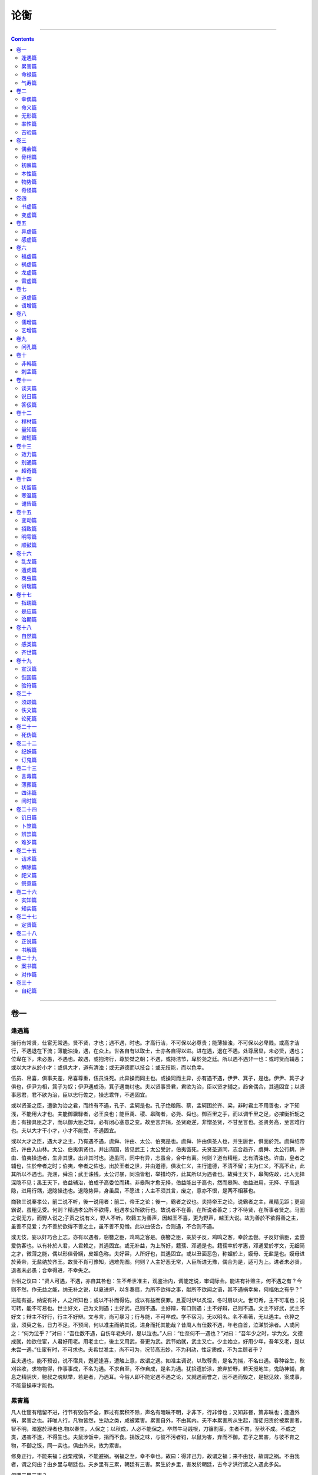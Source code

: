 .. _header-n0:

论衡
====

--------------

.. contents::

--------------

.. _header-n6:

卷一
----

.. _header-n7:

逢遇篇
~~~~~~

操行有常贤，仕宦无常遇。贤不贤，才也；遇不遇，时也。才高行洁，不可保以必尊贵；能薄操浊，不可保以必卑贱。或高才洁行，不遇退在下流；薄能浊操，遇，在众上。世各自有以取士，士亦各自得以进。进在遇，退在不遇。处尊居显，未必贤，遇也；位卑在下，未必愚，不遇也。故遇，或抱洿行，尊於桀之朝；不遇，或持洁节，卑於尧之廷。所以遇不遇非一也：或时贤而辅恶；或以大才从於小才；或俱大才，道有清浊；或无道德而以技合；或无技能，而以色幸。

伍员、帛喜，俱事夫差，帛喜尊重，伍员诛死。此异操而同主也。或操同而主异，亦有遇不遇，伊尹、箕子，是也。伊尹、箕子才俱也，伊尹为相，箕子为奴；伊尹遇成汤，箕子遇商纣也。夫以贤事贤君，君欲为治，臣以贤才辅之，趋舍偶合，其遇固宜；以贤事恶君，君不欲为治，臣以忠行佐之，操志乖忤，不遇固宜。

或以贤圣之臣，遭欲为治之君，而终有不遇，孔子、孟轲是也。孔子绝粮陈、蔡，孟轲困於齐、梁，非时君主不用善也，才下知浅，不能用大才也。夫能御骥騄者，必王良也；能臣禹、稷、皋陶者，必尧、舜也。御百里之手，而以调千里之足，必摧衡折轭之患；有接具臣之才，而以御大臣之知，必有闭心塞意之变。故至言弃捐，圣贤距逆，非憎圣贤，不甘至言也。圣贤务高，至言难行也。夫以大才干小才，小才不能受，不遇固宜。

或以大才之臣，遇大才之主，乃有遇不遇，虞舜、许由、太公、伯夷是也。虞舜、许由俱圣人也，并生唐世，俱面於尧。虞舜绍帝统，许由入山林。太公、伯夷俱贤也，并出周国，皆见武王；太公受封，伯夷饿死。夫贤圣道同，志合趋齐，虞舜、太公行耦，许由、伯夷操违者，生非其世。出非其时也。道虽同，同中有异，志虽合，合中有离。何则？道有精粗，志有清浊也。许由，皇者之辅也，生於帝者之时；伯夷，帝者之佐也，出於王者之世，并由道德，俱发仁义，主行道德，不清不留；主为仁义，不高不止，此其所以不遇也。尧溷，舜浊；武王诛残，太公讨暴，同浊皆粗，举措均齐，此其所以为遇者也。故舜王天下，皋陶佐政，北人无择深隐不见；禹王天下，伯益辅治，伯成子高委位而耕。非皋陶才愈无择，伯益能出子高也，然而皋陶、伯益进用，无择、子高退隐，进用行耦，退隐操违也。退隐势异，身虽屈，不愿进；人主不须其言，废之，意亦不恨，是两不相慕也。

商鞅三说秦孝公，前二说不听，後一说用者：前二，帝王之论；後一，霸者之议也。夫持帝王之论，说霸者之主，虽精见距；更调霸说，虽粗见受。何则？精遇孝公所不欲得，粗遇孝公所欲行也。故说者不在善，在所说者善之；才不待贤，在所事者贤之。马圄之说无方，而野人说之;子贡之说有义，野人不听。吹籁工为善声，因越王不喜，更为野声，越王大说。故为善於不欲得善之主，虽善不见爱；为不善於欲得不善之主，虽不善不见憎。此以曲伎合，合则遇，不合则不遇。

或无伎，妄以奸巧合上志，亦有以遇者，窃簪之臣，鸡鸣之客是。窃簪之臣，亲於子反，鸡鸣之客，幸於孟尝。子反好偷臣，孟尝爱伪客也。以有补於人君，人君赖之，其遇固宜。或无补益，为上所好，籍孺、邓通是也。籍孺幸於孝惠，邓通爱於孝文，无细简之才，微薄之能，偶以形佳骨娴，皮媚色称。夫好容，人所好也，其遇固宜。或以丑面恶色，称媚於上，嫫母、无盐是也。嫫母进於黄帝，无盐纳於齐王。故贤不肖可豫知，遇难先图。何则？人主好恶无常，人臣所进无豫，偶合为是，适可为上。进者未必贤，退者未必愚；合幸得进，不幸失之。

世俗之议曰：“贤人可遇，不遇，亦自其咎也：生不希世准主，观鉴治内，调能定说，审词际会。能进有补赡主，何不遇之有？今则不然，作无益之能，纳无补之说，以夏进炉，以冬奏扇，为所不欲得之事，献所不欲闻之语，其不遇祸幸矣，何福佑之有乎？”

进能有益，纳说有补，人之所知也；或以不补而得佑，或以有益而获罪。且夏时炉以炙湿，冬时扇以火。世可希，主不可准也；说可转，能不可易也。世主好文，己为文则遇；主好武，己则不遇。主好辩，有口则遇；主不好辩，己则不遇。文主不好武，武主不好文；辩主不好行，行主不好辩。文与言，尚可暴习；行与能，不可卒成。学不宿习，无以明名。名不素著，无以遇主。仓猝之业，须臾之名，日力不足。不预闻，何以准主而纳其说，进身而托其能哉？昔周人有仕数不遇，年老白首，泣涕於涂者。人或问之：“何为泣乎？”对曰：“吾仕数不遇，自伤年老失时，是以泣也。”人曰：“仕奈何不一遇也？”对曰：“吾年少之时，学为文。文德成就，始欲仕宦，人君好用老。用老主亡，後主又用武，吾更为武。武节始就，武主又亡。少主始立，好用少年，吾年又老，是以未尝一遇。”仕宦有时，不可求也。夫希世准主，尚不可为，况节高志妙，不为利动，性定质成，不为主顾者乎？

且夫遇也，能不预设，说不宿具，邂逅逢喜，遭触上意，故谓之遇。如准主调说，以取尊贵，是名为揣，不名曰遇。春种谷生，秋刈谷收，求物物得，作事事成，不名为遇。不求自至，不作自成，是名为遇。犹拾遗於涂，摭弃於野，若天授地生，鬼助神辅，禽息之精阴庆，鲍叔之魂默举，若是者，乃遇耳。今俗人即不能定遇不遇之论，又就遇而誉之，因不遇而毁之，是据见效，案成事，不能量操审才能也。

.. _header-n19:

累害篇
~~~~~~

凡人仕宦有稽留不进，行节有毁伤不全，罪过有累积不除，声名有暗昧不明，才非下，行非悖也；又知非昬，策非昧也；逢遭外祸，累害之也。非唯人行，凡物皆然，生动之类，咸被累害。累害自外，不由其内。夫不本累害所从生起，而徒归责於被累害者，智不明，暗塞於理者也.物以春生，人保之；以秋成，人必不能保之。卒然牛马践根，刀镰割茎，生者不育，至秋不成。不成之类，遇害不遂，不得生也。夫鼠涉饭中，捐而不食。捐饭之味，与彼不污者钧，以鼠为害，弃而不御。君子之累害，与彼不育之物，不御之饭，同一实也，俱由外来，故为累害。

修身正行，不能来福；战栗戒慎，不能避祸。祸福之至，幸不幸也。故曰：得非己力，故谓之福；来不由我，故谓之祸。不由我者，谓之何由？由乡里与朝廷也。夫乡里有三累，朝廷有三害。累生於乡里，害发於朝廷，古今才洪行淑之人遇此多矣。

何谓三累三害？

凡人操行，不能慎择友，友同心恩笃，异心疏薄，疏薄怨恨，毁伤其行，一累也。人才高下，不能钧同，同时并进，高者得荣，下者惭恚，毁伤其行，二累也。人之交游，不能常欢，欢则相亲，忿则疏远，疏远怨恨，毁伤其行，三累也。位少人众，仕者争进，进者争位，见将相毁，增加傅致，将昧不明，然纳其言，一害也。将吏异好，清浊殊操，清吏增郁郁之白，举涓涓之言，浊吏怀恚恨，徐求其过，因纤微之谤，被以罪罚，二害也。将或幸佐吏之身，纳信其言，佐吏非清节，必拔人越次。迕失其意，毁之过度；清正之仕，抗行伸志，遂为所憎，毁伤於将，三害也。夫未进也，身被三累；已用也，身蒙三害，虽孔丘、墨翟不能自免，颜回、曾参不能全身也。

动百行，作万事，嫉妒之人，随而云起，枳棘钩挂容体，蜂虿之党，啄螫怀操岂徒六哉！六者章章，世曾不见。夫不原士之操行有三累，仕宦有三害，身完全者谓之洁，被毁谤者谓之辱；官升进者谓之善，位废退者谓之恶。完全升进，幸也，而称之；毁谤废退，不遇也，而訾之：用心若此，必为三累三害也。

论者既不知累害（所从生，又不知被累害）者行贤洁也，以涂博泥，以黑点缯，孰有知之？清受尘，白取垢，青蝇所污，常在练素。处颠者危，势丰者亏，颓坠之类，常在悬垂。屈平洁白，邑犬群吠，吠所怪也，非俊疑杰，固庸能也。伟士坐以俊杰之才，招致群吠之声。夫如是，岂宜更勉奴下，循不肖哉？不肖奴下，非所勉也，岂宜更偶俗全身以弭谤哉？偶俗全身，则乡原也。乡原之人，行全无阙，非之无举，刺之无刺也。此又孔子之所罪，孟轲之所愆也。

古贤美极，无以卫身。故循性行以俟累害者，果贤洁之人也！极累害之谤，而贤洁之实见焉。立贤洁之迹，毁谤之尘安得不生？弦者思折伯牙之指，御者愿摧王良之手。何则？欲专良善之名，恶彼之胜己也。是故魏女色艳，郑袖劓之；朝吴忠贞，无忌逐之。戚施弥妒，蘧除多佞。是故湿堂不洒尘，卑屋不蔽风；风冲之物不得育，水湍之岸不得峭。如是，牖里、陈蔡可得知，而沉江蹈河也。以轶才取容媚於俗，求全功名於将，不遭邓析之祸，取子胥之诛，幸矣。孟贲之尸，人不刃者，气绝也。死灰百斛，人不沃者，光灭也。动身章智，显光气於世；奋志敖党，立卓异於俗，固常通人所谗嫉也。以方心偶俗之累，求益反损，盖孔子所以忧心，孟轲所以惆怅也。

德鸿者招谤，为士者多口。以休炽之声，弥口舌之患，求无危倾之害，远矣。臧仓之毁未尝绝也，公伯寮之溯未尝灭也。垤成丘山，污为江河矣。夫如是市虎之讹，投杼之误，不足怪，则玉变为石，珠化为砾，不足诡也。何则？昧心冥冥之知使之然也。文王所以为粪土，而恶来所以为金玉也，非纣憎圣而好恶也，心知惑蔽。蔽惑不能审，则微子十去，比干五剖，未足痛也。故三监谗圣人，周公奔楚。後母毁孝子，伯奇放流。当时周世孰有不惑乎？後《鸱鸮》作，而《黍离》兴，讽咏之者，乃悲伤之。故无雷风之变，周公之恶不灭；当夏不陨霜，邹衍之罪不除。德不能感天，诚不能动变，君子笃信审己也，安能遏累害於人？

圣贤不治名，害至不免辟，形章墨短，掩匿白长；不理身冤，不弭流言，受垢取毁，不求洁完，故恶见而善不彰，行缺而迹不显。邪伪之人，治身以巧俗，修诈以偶众。犹漆盘盂之工，穿墙不见；弄丸剑之倡，手指不知也。世不见短，故共称之；将不闻恶，故显用之。夫如是，世俗之所谓贤洁者，未必非恶；所谓邪污者，未必非善也。

或曰：“言有招患，行有召耻，所在常由小人。”夫小人性患耻者也，含邪而生，怀伪而游，沐浴累害之中，何招召之有？故夫火生者不伤湿，水居者无溺患。火不苦热，水不痛寒，气性自然焉，招之？君子也，以忠言招患，以高行招耻，何世不然？

然而太山之恶，君子不得名；毛发之善，小人不得有也。以玷污言之，清受尘而白取垢；以毁谤言之，贞良见妒，高奇见噪；以遇罪言之，忠言招患，高行招耻；以不纯言之，玉有瑕而珠有毁。焦陈留君兄，名称兗州，行完迹洁，无纤芥之毁；及其当为从事，刺史焦康绌而不用。何则？众好纯誉之人，非真贤也。公侯已下，玉石杂糅。贤士之行，善恶相苞。夫采玉者破石拔玉，选士者弃恶取善。夫如是，累害之人负世以行，指击之者从何往哉？

.. _header-n33:

命禄篇
~~~~~~

凡人遇偶及遭累害，皆由命也。有死生寿夭之命，亦有贵贱贫富之命。自王公逮庶人，圣贤及下愚，凡有首目之类，含血之属，莫不有命。命当贫贱，虽富贵之，犹涉祸患矣。命当富贵，虽贫贱之，犹逢福善矣。故命贵从贱地自达，命贱从富位自危。故夫富贵若有神助，贫贱若有鬼祸。命贵之人，俱学独达，并仕独迁；命富之人，俱求独得，并为独成。贫贱反此，难达，难迁，难得，难成；获过受罪，疾病亡遗，失其富贵，贫贱矣。是故才高行厚，未必保其必富贵；智寡德薄，未可信其必贫贱。或时才高行厚，命恶，废而不进；知寡德薄，命善，兴而超逾。故夫临事知愚，操行清浊，性与才也；仕宦贵贱，治产贫富，命与时也。命则不可勉，时则不可力，知者归之於天，故坦荡恬忽。虽其贫贱。

使富贵若凿沟伐薪，加勉力之趋，致强健之势，凿不休则沟深，斧不止则薪多，无命之人，皆得所愿，安得贫贱凶危之患哉？然则，或时沟未通而遇湛，薪未多而遇虎。仕宦不贵，治产之富，凿沟遇湛、伐薪逢虎之类也。

有才不得施，有智不得行，或施而功不立，或行而事不成，虽才智如孔子，犹无成立之功。世俗见人节行高，则曰：“贤哲如此，何不贵？”见人谋虑深，则曰：“辩慧如此，何不富？”贵富有命禄，不在贤哲与辩慧。故曰：富不可以筹策得，贵不可以才能成。智虑深而无财，才能高而无官。怀银纾紫，未必稷、契之才；积金累玉，未必陶硃之智。或时下愚而千金，顽鲁而典城。故官御同才，其贵殊命；治生钧知，其富异禄。禄命有贫富，知不能丰杀；命有贵贱，才不能进退。成王之才不如周公，桓公之知不若管仲，然成、桓受尊命，而周、管禀卑秩也。案古人君希有不学於人臣，知博希有不为父师。然而人君犹以无能处主位，人臣犹以鸿才为厮役。故贵贱在命，不在智愚；贫富在禄，不在顽慧。世之论事者以才高当为将相，能下者宜为农商，见智能之士官位不至，怪而訾之曰：“是必毁於行操。”行操之士亦怪毁之曰：“是必乏於才知。”殊不知才知行操虽高，官位富禄有命。才智之人，以吉盛时举事而福至，人谓才智明审；凶哀祸来，谓愚暗。不知吉凶之命，盛衰之禄也。

白圭、子贡，转货致富，积累金玉，人谓术善学明。主父偃辱贱於齐，排摈不用；赴阙举疏，遂用於汉，官至齐相。赵人徐乐亦上书，与偃章会，上善其言，征拜为郎。人谓偃之才，乐之慧，非也。儒者明说一经，习之京师，明如匡稚圭，深如赵子都，初阶甲乙之科，迁转至郎博士，人谓经明才高所得，非也。而说若范雎之干秦明，封为应侯；蔡泽之说范雎，拜为客卿，人谓雎、泽美善所致，非也。皆命禄贵富善至之时也。孔子曰：“死生有命，富贵在天。”鲁平公欲见孟子，嬖人臧仓毁孟子而止。孟子曰：“天也！”孔子圣人，孟子贤者，诲人安道，不失是非，称言命者，有命审也。

《淮南书》曰：“仁鄙在时不在行，利害在命黥不在智。”贾生曰：“天不可与期，道不可与谋，迟速有命，焉识其时？”高祖击布，为流矢所中，疾甚。吕后迎良医，医曰：“可治。”高祖骂之曰：“吾以布衣提三尺剑取天下，此非天命乎！命乃在天，虽扁鹊何益？”韩信与帝论兵，谓高祖曰：“陛下所谓天授，非智力所得。”扬子云曰：“遇不遇，命也。”太史公曰：“富贵不违贫贱，贫贱不违富贵。”是谓从富贵为贫贱，从贫贱为富贵也。

夫富贵不欲为贫贱，贫贱自至；贫贱不求为富贵，富贵自得也。春夏囚死，秋冬王相，非能为之也；日朝出而暮入，非求之也，天道自然。代王自代入为文帝，周亚夫以庶子为条侯，此时代王非太子，亚夫非适嗣，逢时遇会，卓然卒至。命贫以力勤致富，富至而死；命贱以才能取贵，贵至而免。才力而致富贵，命禄不能奉持，犹器之盈量，手之持重也。器受一升，以一升则平，受之如过一升，则满溢也；手举一钧，以一钧则平，举之过一钧，则踬仆矣。前世明是非归之於命也，命审然也。

信命者，则可幽居俟时，不须劳精苦形求索之也。犹珠玉之在山泽，天命难知，人不耐审，虽有厚命，犹不自信，故必求之也。如自知，虽逃富避贵，终不得离。故曰：力胜贫，慎胜祸。勉力勤事以致富，砥才明操以取贵；废时失务，欲望富贵，不可得也。虽云有命，当须索之。如信命不求，谓当自至，可不假而自得，不作而自成，不行而自至？夫命富之人，筋力自强；命贵之人，才智自高，若千里之马，头目蹄足自相副也。有求而不得者矣，未必不求而得之者也。精学不求贵，贵自至矣：力作不求富，富自到矣。富贵之福，不可求致；贫贱之祸，不可苟除也。由此言之，有富贵之命，不求自得。

信命者曰：“自知吉，不待求也。天命吉厚，不求自得；天命凶厚，求之无益。”夫物不求而自生，则人亦有不求贵而贵者矣。人情有不教而自善者，有教而终不善者矣，天性，犹命也。越王翳逃山中，至诚不愿。自冀得代。越人熏其穴，遂不得免，强立为君。而天命当然，虽逃避之，终不得离。故夫不求自得之贵欤！

.. _header-n44:

气寿篇
~~~~~~

凡人禀命有二品，一曰所当触值之命，二曰强弱寿夭之命。所当触值，谓兵烧压溺也。强寿弱夭，谓禀气渥薄也。兵烧压溺，遭以所禀为命，未必有审期也。若夫强弱夭寿以百为数，不至百者，气自不足也。夫禀气渥则其体强，体强则其命长；气薄则其体弱，体弱则命短。命短则多病，寿短。始生而死，未产而伤，禀之薄弱也。渥强之人，不卒其寿，若夫无所遭遇，虚居困劣，短气而死，此禀之薄，用之竭也。此与始生而死，未产而伤，一命也，皆由禀气不足，不自致於百也。

人之禀气，或充实而坚强，或虚劣而软弱。充实坚强，其年寿；虚劣软弱，失弃其身。天地生物，物有不遂；父母生子，子有不就。物有为实，枯死而堕；人有为兒，夭命而伤。使实不枯，亦至满岁；使兒不伤，亦至百年。然为实、兒而死枯者，禀气薄，则虽形体完，其虚劣气少，不能充也。兒生，号啼之声鸿朗高暢者寿，嘶喝湿下者夭。何则？禀寿夭之命，以气多少为主性也。妇人疏字者子活，数乳者子死。何则？疏而气渥，子坚强；数而气薄，子软弱也。怀子而前已产子死，则谓所怀不活。名之曰怀，其意以为已产之子死，故感伤之子失其性矣。所产子死、所怀子凶者，字乳亟数，气薄不能成也；虽成人形体，则易感伤，独先疾病，病独不治。

百岁之命，是其正也。不能满百者，虽非正，犹为命也。譬犹人形一丈，正形也，名男子为丈夫，尊公妪为丈人。不满丈者，失其正也，虽失其正，犹乃为形也。夫形不可以不满丈之故谓之非形，犹命不可以不满百之故谓之非命也。非天有长短之命，而人各有禀受也。由此言之，人受气命於天，卒与不卒，同也。语曰：“图王不成，其弊可以霸。”霸者，王之弊也。霸本当至於王，犹寿当至於百也。不能成王，退而为霸；不能至百，消而为夭。王霸同一业，优劣异名；寿夭或一气，长短殊数。何以知不满百为夭者百岁之命也？以其形体小大长短同一等也。百岁之身，五十之体，无以异也；身体不异，血气不殊；鸟兽与人异形，故其年寿与人殊数。

何以明人年以百为寿也？世间有矣。儒者说曰：太平之时，人民侗长，百岁左右，气和之所生也。《尧典》曰：“朕在位七十载。”求禅得舜，舜征三十岁在位。尧退而老，八岁而终，至殂落，九十八岁。未在位之时，必已成人，今计数百有余矣。又曰：“舜生三十，征用三十，在位五十载，陟方乃死。”适百岁矣。文王谓武王曰：“我百，尔九十。吾与尔三焉。”文王九十七而薨，武王九十三而崩。周公，武王之弟也，兄弟相差，不过十年。武王崩，周公居摄七年，复政退老，出入百岁矣。邵公，周公之兄也，至康王之时，尚为太保，出入百有余岁矣。圣人禀和气，故年命得正数。气和为治平，故太平之世多长寿人。百岁之寿，盖人年之正数也，犹物至秋而死，物命之正期也。物先秋後秋，则亦如人死或增百岁，或减百也；先秋後秋为期，增百减百为数。物或出地而死，犹人始生而夭也；物或逾秋不死，亦如人年多度百至於三百也。传称：老子二百余岁，邵公百八十。高宗享国百年，周穆王享国百年，并未享国之时，皆出百三十四十岁矣。

.. _header-n52:

卷二
----

.. _header-n53:

幸偶篇
~~~~~~

凡人操行，有贤有愚，及遭祸福，有幸有不幸；举事有是有非，及触赏罚，有偶有不偶。并时遭兵，隐者不中。同日被霜，蔽者不伤。中伤未必恶，隐蔽未必善。隐蔽幸，中伤不幸。俱欲纳忠，或赏或罚；并欲有益，或信或疑。赏而信者未必真，罚而疑者未必伪。赏信者偶，罚疑不偶也。

孔子门徒七十有余，颜回蚤夭。孔子曰：“不幸短命死矣！”短命称不幸，则知长命者幸也，短命者不幸也。服圣贤之道，讲仁义之业，宜蒙福佑。伯牛有疾，亦复颜回之类，俱不幸也。蝼蚁行於地，人举足而涉之。足所履，蝼蚁荏笮死；足所不蹈，全活不伤。火燔野草，车轹所致，火所不燔，俗或喜之，名曰幸草。夫足所不蹈，火所不及，未必善也，举火行有适然也。由是以论，痈疽之发，亦一实也。气结阏积，聚为痈；溃为疽创，流血出脓，岂痈疽所发，身之善穴哉？营卫之行，遇不通也。蜘蛛结网，蜚虫过之，或脱或获；猎者张罗，百兽群扰，或得或失。渔者罾江河之鱼，或存或亡。或奸盗大辟而不知，或罚赎小罪而发觉：灾气加人，亦此类也。不幸遭触而死，幸者免脱而生，不幸者，不侥幸也。孔子曰：“人之生也直，罔之生也幸。”则夫顺道而触者，为不幸矣。立岩墙之下，为坏所压；蹈圻岸之上，为崩所坠，轻遇无端，故为不幸。鲁城门久朽欲顿，孔子过之，趋而疾行。左右曰：“久矣。”孔子曰：“恶其久也。”孔子戒慎已甚，如过遭坏，可谓不幸也。故孔子曰：“君子有不幸而无有幸，小人有幸而无不幸。”又曰：“君子处易以俟命，小人行险以徼幸。”

佞幸之徒，闳孺、籍孺之辈，无德薄才，以色称媚，不宜爱而受宠，不当亲而得附，非道理之宜。故太史公为之作传，邪人反道而受恩宠，与此同科，故合其名谓之《佞幸》。无德受恩，无过遇祸，同一实也。俱禀元气，或独为人，或为禽兽。并为人，或贵或贱，或贫或富。富或累金，贫或乞食；贵至封侯，贱至奴仆。非天禀施有左右也，人物受性有厚薄也。俱行道德，祸福不钧；并为仁义，利害不同。晋文修文德，徐偃行仁义，文公以赏赐，偃王以破灭。鲁人为父报仇，安行不走，追者舍之；牛缺为盗所夺，和意不恐，盗还杀之。文德与仁义同，不走与不恐等，然文公、鲁人得福，偃王、牛缺得祸者，文公、鲁人幸，而偃王、牛缺不幸也。韩昭侯醉卧而寒，典冠加之以衣，觉而问之，知典冠爱己也，以越职之故，加之以罪。卫之骖乘者，见御者之过，从後呼车，有救危之义，不被其罪。夫骖乘之呼车，典冠之加衣，同一意也。加衣恐主之寒，呼车恐君之危，仁惠之情，俱发於心。然而於韩有罪，於卫为忠，骖乘偶，典冠不偶也。

非唯人行，物亦有之。长数仞之竹，大连抱之木，工技之人，裁而用之，或成器而见举持，或遗材而遭废弃。非工技之人有爱憎也，刀斧如有偶然也。蒸谷为饭，酿饭为酒。酒之成也，甘苦异味；饭之熟也，刚柔殊和。非庖厨酒人有意异也，手指之调有偶适也。调饭也殊筐而居，甘酒也异器而处，虫堕一器，酒弃不饮；鼠涉一筐，饭捐不食。夫百草之类，皆有补益，遭医人采掇，成为良药；或遗枯泽，为火所烁。等之金也，或为剑戟，或为锋钴。同之木也，或梁於宫，或柱於桥。俱之火也，或烁脂烛，或燔枯草。均之土也，或基殿堂，或涂轩户。皆之水也，或溉鼎釜，或澡腐臭。物善恶同，遭为人用，其不幸偶，犹可伤痛，况含精气之徒乎！

虞舜圣人也，在世宜蒙全安之福。父顽母，弟象敖狂，无过见憎，不恶而嚚得罪，不幸甚矣！孔子，舜之次也。生无尺土，周流应聘，削迹绝粮。俱以圣才，并不幸偶。舜尚遭尧受禅，孔子已死於阙里。以圣人之才，犹不幸偶，庸人之中，被不幸偶，祸必众多矣！

.. _header-n61:

命义篇
~~~~~~

墨家之论，以为人死无命；儒家之议，以为人死有命。言有命者，见子夏言“死生有命，富贵在天。”言无命者，闻历阳之都，一宿沉而为湖；秦将白起坑赵降卒於长平之下，四十万众，同时皆死；春秋之时，败绩之军，死者蔽草，尸且万数；饥馑之岁，饿者满道；温气疫疬，千户灭门，如必有命，何其秦、齐同也？言有命者曰：夫天下之大，人民之众，一历阳之都，一长平之坑，同命俱死，未可怪也。命当溺死，故相聚於历阳；命当压死，故相积於长平。犹高祖初起，相工入丰、沛之邦，多封侯之人矣，未必老少男女俱贵而有相也，卓砾时见，往往皆然。而历阳之都，男女俱没，长平之坑，老少并陷，万数之中，必有长命未当死之人。遭时衰微，兵革并起，不得终其寿。人命有长短，时有盛衰，衰则疾病，被灾蒙祸之验也。”

宋、卫、陈、郑同日并灾，四国之民，必有禄盛未当衰之人，然而俱灭，国祸陵之也。故国命胜人命，寿命胜禄命。人有寿夭之相，亦有贫富贵贱之法，俱见於体。故寿命修短，皆禀於天；骨法善恶，皆见於体。命当夭折，虽禀异行，终不得长；禄当贫贱，虽有善性，终不得遂。项羽且死，顾谓其徒曰：“吾败乃命，非用兵之过。”此言实也。实者项羽用兵过於高祖，高祖之起，有天命焉。国命系於众星，列宿吉凶，国有祸福；众星推移，人有盛衰。人之有吉凶，犹岁之有丰耗，命有衰盛，物有贵贱。一岁之中，一贵一贱；一寿之间，一衰一盛。物之贵贱，不在丰耗；人之衰盛，不在贤愚。子夏曰“死生有命，富贵在天”，而不曰“死生在天，富贵有命”者，何则？死生者，无象在天，以性为主。禀得坚强之性，则气渥厚而体坚强，坚强则寿命长，寿命长则不夭死。禀性软弱者，气少泊而性羸窳，羸窳则寿命短，短则蚤死。故言“有命”，命则性也。至於富贵所禀，犹性所禀之气，得众星之精。众星在天，天有其象。得富贵象则富贵，得贫贱象则贫贱，故曰“在天”。在天如何？天有百官，有众星。天施气而众星布精，天所施气，众星之气在其中矣。人禀气而生，含气而长，得贵则贵，得贱则贱；贵或秩有高下，富或资有多少，皆星位尊卑小大之所授也。故天有百官，天有众星，地有万民，五帝、三王之精。天有王梁、造父，人亦有之，禀受其气，故巧於御。

传曰：“说命有三，一曰正命，二曰随命，三曰遭命。”正命，谓本禀之自得吉也。性然骨善，故不假操行以求福而吉自至，故曰正命。随命者，戳力操行而吉福至，纵情施欲而凶祸到，故曰随命。遭命者，行善得恶，非所冀望，逢遭於外而得凶祸，故曰遭命。凡人受命，在父母施气之时，已得吉凶矣。夫性与命异，或性善而命凶，或性恶而命吉。操行善恶者，性也；祸福吉凶者，命也。或行善而得祸，是性善而命凶；或行恶而得福，是性恶而命吉也。性自有善恶，命自有吉凶。使命吉之人，虽不行善，未必无福；凶命之人，虽勉操行，未必无祸。孟子曰：“求之有道，得之有命。”性善乃能求之，命善乃能得之。性善命凶，求之不能得也。行恶者祸随而至。而盗跖、庄蹻横行天下，聚党数千，攻夺人物，断斩人身，无道甚矣，宜遇其祸，乃以寿终。夫如是，随命之说，安所验乎？遭命者，行善於内，遭凶於外也。若颜渊、伯牛之徒，如何遭凶？颜渊、伯牛，行善者也，当得随命，福佑随至，何故遭凶？颜渊困於学，以才自杀；伯牛空居而遭恶疾。及屈平、伍员之徒，尽忠辅上，竭王臣之节，而楚放其身，吴烹其尸。行善当得随命之福，乃触遭命之祸，何哉？言随命则无遭命，言遭命则无随命，儒者三命之说，竟何所定？且命在初生，骨表著见。今言随操行而至，此命在末，不在本也。则富贵贫贱皆在初禀之时，不在长大之後，随操行而至也。正命者，至百而死；随命者，五十而死。遭命者，初禀气时遭凶恶也，谓妊娠之时遭得恶也，或遭雷雨之变，长大夭死。此谓三命。

亦有三性：有正，有随，有遭。正者，禀五常之性也；随者，随父母之性；遭者，遭得恶物象之故也。故妊妇食兔，子生缺脣。《月令》曰：“是月也，雷将发声。”有不戒其容者，生子不备，必有大凶，喑聋跛盲。气遭胎伤，故受性狂悖。羊舌似我初生之时，声似豺狼，长大性恶，被祸而死。在母身时，遭受此性，丹硃、商均之类是也。性命在本，故《礼》有胎教之法：子在身时，席不正不坐，割不正不食，非正色目不视，非正声耳不听。及长，置以贤师良傅，教君臣父子之道，贤不肖在此时矣。受气时，母不谨慎，心妄虑邪，则子长大，狂悖不善，形体丑恶。素女对黄帝陈五女之法，非徒伤父母之身，乃又贼男女之性。

人有命，有禄，有遭遇，有幸偶。命者，贫富贵贱也；禄者，盛衰兴废也。以命当富贵，遭当盛之禄，常安不危；以命当贫贱，遇当衰之禄，则祸殃乃至，常苦不乐。遭者，遭逢非常之变，若成汤囚夏台，文王厄牖里矣。以圣明之德，而有囚厄之变，可谓遭矣。变虽甚大，命善禄盛，变不为害，故称遭逢之祸。晏子所遭，可谓大矣。直兵指胸，白刃如颈，蹈死亡之地，当剑戟之锋，执死得生还。命善禄盛，遭逢之祸，不能害也。历阳之都，长平之坑，其中必有命善禄盛之人，一宿同填而死。遭逢之祸大，命善禄盛不能却也。譬犹水火相更也，水盛胜火，火盛胜水。遇者，遇其主而用也。虽有善命盛禄，不遇知己之主，不得效验。幸者，谓所遭触得善恶也。获罪得脱，幸也。无罪见拘，不幸也。执拘未久，蒙令得出，命善禄盛，夭灾之祸不能伤也。偶者，谓事君也。以道事君，君善其言，遂用其身，偶也。行与主乖，退而远，不偶也。退远未久，上官录召，命善禄盛，不偶之害不能留也。

故夫遭遇幸偶，或与命禄并，或与命离。遭遇幸偶，遂以成完；遭遇不幸偶，遂以败伤，是与命并者也。中不遂成，善转为恶，是与命禄离者也。故人之在世，有吉凶之命，有盛衰之，重以遭遇幸偶之逢，获从生死而卒其善恶之行，得其胸中之志，希矣。

.. _header-n70:

无形篇
~~~~~~

人禀元气於天，各受寿夭之命，以立长短之形，犹陶者用土为簋廉，冶者用铜为柈杅矣。器形已成，不可小大；人体已定，不可减增。用气为性，性成命定。体气与形骸相抱，生死与期节相须。形不可变化，命不可减加。以陶冶言之，人命短长，可得论也。

或难曰：“陶者用埴为簋廉，簋廉壹成，遂至毁败，不可复变。若夫冶者用铜为柈，杅虽已成器，犹可复烁。柈可得为尊，尊不可为簋。人禀气於天，虽各受寿夭之命，立以形体，如得善道神药，形可变化，命可加增。

曰：冶者变更成器，须先以火燔烁，乃可大小短长。人冀延年，欲比於铜器，宜有若炉炭之化乃易形形易寿亦可增。人何由变易其形，便如火烁铜器乎？《礼》曰：“水潦降，不献鱼鳖。”何则？雨水暴下，虫蛇变化，化为鱼鳖。离本真暂变之虫，臣子谨慎，故不敢献。人愿身之变，冀若虫蛇之化乎？夫虫蛇未化者，不若不化者。虫蛇未化，人不食也；化为鱼鳖，人则食之。食则寿命乃短，非所冀也。岁月推移，气变物类，虾蟆为鹑，雀为蜃蛤。人愿身之变，冀若鹑与蜃蛤鱼鳖之类也？人设捕蜃蛤，得者食之。虽身之不化，寿命不得长，非所冀也。鲁公牛哀寝疾，七日变而成虎。鲧殛羽山，化为黄能。愿身变者，冀牛哀之为虎，鲧之为能乎？则夫虎、能之寿，不能过人。天地之性，人最为贵。变人之形，更为禽兽，非所冀也。凡可冀者，以老翁变为婴兒，其次白发复黑，齿落复生，身气丁强，超乘不衰，乃可贵也。徒变其形，寿命不延，其何益哉？

且物之变，随气，若应政治，有所象为，非天所欲寿长之故，变易其形也，又非得神草珍药食之而变化也。人恆服药固寿，能增加本性，益其身年也。遭时变化，非天之正气、人所受之真性也。天地不变，日月不易，星辰不没，正也。人受正气，故体不变。时或男化为女，女化为男，由高岸为谷，深谷为陵也。应政为变，为政变，非常性也。汉兴，老父授张良书，已化为石。是以石之精，为汉兴之瑞也。犹河精为人持璧与秦使者，秦亡之征也。蚕食桑老，绩而为茧，茧又化而为蛾；蛾有两翼，变去蚕形。蛴螬化为复育，复育转而为蝉；蝉生两翼，不类蛴螬。凡诸命蠕蜚之类，多变其形，易其体。至人独不变者，禀得正也。生为婴兒，长为丈夫，老为父翁。从生至死，未尝变更者，天性然也。天性不变者，不可令复变；变者，不可不变。若夫变者之寿，不若不变者。人欲变其形，辄增益其年，可也；如徒变其形而年不增，则蝉之类也，何谓人愿之？

龙之为虫，一存一亡，一短一长。龙之为性也，变化斯须，辄复非常。由此言之，人，物也，受不变之形，形不可变更，年不可增减。传称高宗有桑谷之异。悔过反政，享福百年，是虚也。传言宋景公出三善言，荧惑却三舍，延年二十一载，是又虚也。又言秦缪公有明德，上帝赐之十九年，是又虚也。称赤松、王乔好道为仙，度世不死，是又虚也。假令人生立形谓之甲，终老至死，常守甲形。如好道为仙，未有使甲变为乙者也。夫形不可变更，年不可减增。何则？形、气、性，天也。形为春，气为夏。人以气为寿，形随气而动。气性不均，则於体不同。牛寿半马，马寿半人，然则牛马之形与人异矣。禀牛马之形，当自得牛马之寿；牛马之不变为人，则年寿亦短於人。世称高宗之徒，不言其身形变异。而徒言其增延年寿，故有信矣。

形之血气也，犹囊之贮粟米也。一石囊之高大，亦适一石。如损益粟米，囊亦增减。人以气为寿，气犹粟米，形犹囊也。增减其寿，亦当增减其身，形安得如故？如以人形与囊异，气与粟米殊，更以苞瓜喻之。苞瓜之汁，犹人之血也；其肌，犹肉也。试令人损益苞瓜之汁，令其形如故，耐为之乎？人不耐损益苞瓜之汁，天安耐增减人之年？人年不可增减，高宗之徒，谁益之者？而云增加。如言高宗之徒，形体变易，其年亦增，乃可信也。今言年增，不言其体变，未可信也。何则？人禀气於天，气成而形立，则命相须以至终死。形不可变化，年亦不可增加。以何验之？人生能行，死则僵仆，死则气减形消而坏。禀生人形，不可得变，其年安可增？人生至老，身变者，发与肤也。人少则发黑，老则发白，白久则黄。发之变，形非变也。人少则肤白，老则肤黑，黑久则黯，若有垢矣。发黄而肤为垢，故《礼》曰：“黄耇无疆。”发肤变异，故人老寿迟死，骨肉不可变更，寿极则死矣。五行之物，可变改者，唯土也。埏以为马，变以为人，是谓未入陶灶更火者也。如使成器，入灶更火，牢坚不可复变。今人以为天地所陶冶矣，形已成定，何可复更也？

图仙人之形，体生毛，臂变为翼，行於云则年增矣，千岁不死。此虚图也。世有虚语，亦有虚图。假使之然，蝉蛾之类，非真正人也。海外三十五国，有毛民羽民，羽则翼矣。毛羽之民土形所出，非言为道身生毛羽也。禹、益见西王母，不言有毛羽。不死之民，亦在外国，不言有毛羽。毛羽之民，不言之死；不死之民，不言毛羽。毛羽未可以效不死，仙人之有翼，安足以验长寿乎？

.. _header-n80:

率性篇
~~~~~~

论人之性，定有善有恶。其善者，固自善矣；其恶者，故可教告率勉，使之为善。凡人君父审观臣子之性，善则养育劝率，无令近恶；近恶则辅保禁防，令渐於善，善渐於恶，恶化於善，成为性行。召公戒成曰：“今王初服厥命，於戏！若生子罔不在厥初生。”生子谓十五子，初生意於善，终以善；初生意於恶，终以恶。《诗》曰：“彼姝者子，何以与之？”传言：譬犹练丝，染之蓝则青，染之丹则赤。十五之子其犹丝也，其有所渐化为善恶，犹蓝丹之染练丝，使之为青赤也。青赤一成，真色无异。是故扬子哭岐道，墨子哭练丝也。盖伤离本，不可复变也。人之性，善可变为恶，恶可变为善，犹此类也。逢生麻间，不扶自直；白纱入缁，不练自黑。彼蓬之性不直，纱之质不黑，麻扶缁染，使之直黑。夫人之性犹蓬纱也，在所渐染而善恶变矣。

王良、造父称为善御，能使不良为良也。如徒能御良，其不良者不能驯服，此则驵工庸师服驯技能，何奇而世称之？故曰：王良登车，马不罢驽；尧、舜为政，民无狂愚。传曰：“尧、舜之民可比屋而封，桀、纣之民可比屋而诛。”斯民也，三代所以直道而行也。圣主之民如彼，恶主之民如此，竟在化不在性也。闻伯夷之风者，贪夫廉而懦夫有立志；闻柳下惠之风者，薄夫敦而鄙夫宽。徒闻风名，犹或变节，况亲接形面相敦告乎？孔门弟子七十之徒，皆任卿相之用，被服圣教，文才雕琢，知能十倍，教训之功而渐渍之力也。未入孔子之门时，闾巷常庸无奇，其尤甚不率者，唯子路也。世称子路无恆之庸人，未入孔门时，戴鸡佩豚，勇猛无礼，闻诵读之声，摇鸡奋豚，扬脣吻之音，聒贤圣之耳，恶至甚矣。孔子引而教之，渐渍磨历，阖导牖进，猛气消损，骄节屈折，卒能政事，序在四科。斯盖变性使恶为善之明效也。

夫肥沃墝埆，土地之本性也。肥而沃者性美，树稼丰茂。墝而埆者性恶，深耕细锄，厚加粪壤，勉致人功，以助地力，其树稼与彼肥沃者相似类也。地之高下，亦如此焉。以锸凿地，以埤增下，则其下与高者齐；如复增锸，则夫下者不徒齐者也，反更为高，而其高者反为下。使人之性有善有恶，彼地有高有下，勉致其教令之善，则将善者同之矣。善以化渥，酿其教令，变更为善。善则且更宜反过於往善，犹下地增加锸更崇於高地也。赐不受命而货殖焉，赐本不受天之富命，所加货财积聚，为世富人者，得货殖之术也。夫得其术，虽不受命，犹自益饶富。性恶之人，益不禀天善性，得圣人之教，志行变化。世称利剑有千金之价。棠溪、鱼肠之属，龙泉、太阿之辈，其本铤，山中之恆铁也。冶工锻炼，成为銛利，岂利剑之锻与炼，乃异质哉？工良师巧，炼一数至也。试取东下直一金之剑，更熟锻炼，足其火，齐其銛，犹千金之剑也。夫铁石天然，尚为锻炼者变易故质，况人含五常之性，贤圣未之熟锻炼耳，奚患性之不善哉？古贵良医者，能知笃剧之病所从生起，而以针药治而已之。如徒知病之名而坐观之，何以为奇？夫人有不善，则乃性命之疾也，无其教治，而欲令变更，岂不难哉！

天道有真伪。真者固自与天相应，伪者人加知巧，亦与真者无以异也。何以验之？《禹贡》曰“璆琳琅玕”，此则土地所生真玉珠也。然而道人消烁五石，作五色之玉，比之真玉，光不殊别，兼鱼蚌之珠，与《禹贡》璆琳皆真玉珠也。然而随侯以药作珠，精耀如真，道士之教至，知巧之意加也。阳遂取火於天，五月丙午日中之时，消炼五石，铸以为器，磨历生光，仰以向日，则火来至。此真取火之道也。今妄取刀剑月，摩拭朗白，仰以向日，亦得火焉。夫月非阳遂也，所以耐取火者，摩拭之所致也。今夫性恶之人，使与性善者同类乎？可率勉之令其为善；使之异类乎，亦可令与道人之所铸玉、随侯之所作珠、人之所摩刀剑月焉，教导以学，渐渍以德，亦将日有仁义之操。黄帝与炎帝争为天子，教熊罴貔虎以战於阪泉之野，三战得志，炎帝败绩。尧以天下让舜，鲧为诸侯，欲得三公，而尧不听，怒其猛兽，欲以为乱，比兽之角可以为城，举尾以为旌，奋心盛气，阻战为强。夫禽兽与人殊形，犹可命战，况人同类乎？推此以论，“百兽率舞”，“潭鱼出听”，“六马仰秣”，不复疑矣。异类以殊为同，同类以钧为异，所由不在於物，在於人也。凡含血气者，教之所以异化也。三苗之民，或贤或不肖，尧、舜齐之，恩教加也。楚、越之人，处庄、岳之间，经历岁月，变为舒缓，风俗移也。故曰：“齐舒缓，秦慢易，楚促急，燕戆投”。以庄、岳言之，四国之民，更相出入，久居单处，性必变易。

夫性恶者，心比木石。木石犹为人用，况非木石！在君子之迹，庶几可见。有痴狂之疾，歌啼於路，不晓东西，不睹燥湿，不觉疾病，不知饥饱，性已毁伤，不可如何。前无所观，却无所畏也。是故王法不废学校之官，不除狱理之吏，欲令凡众见礼仪之教。学校勉其前，法禁防其後，使丹硃之志亦将可勉。何以验之？三军之士，非能制也，勇将率勉，视死如归。且阖庐尝试其士於五湖之侧，皆加刃於肩，血流至地。句践亦试其士於寝宫之庭，赴火死者，不可胜数。夫刃火，非人性之所贪也，二主激率，念不顾生。是故军之法轻刺血。孟贲勇也，闻军令惧。是故叔孙通制定礼仪，拔剑争功之臣，奉礼拜伏，初骄倨而後逊顺，教威德，变易性也。不患性恶，患其不服圣教，自遇而以生祸也。

豆麦之种，与稻梁殊，然食能去饥。小人君子，禀性异类乎？譬诸五谷皆为用，实不异而效殊者，禀气有厚泊，故性有善恶也。残则受仁之气泊，而怒则禀勇渥也。仁泊则戾而少愈，勇渥则猛而无义，而又和气不足，喜怒失时，计虑轻愚。妄行之人，罪故为恶。人受五常，含五脏，皆具於身。禀之泊少，故其操行不及善人，犹或厚或泊也。非厚与泊殊其酿也，曲孽多少使之然也。是故酒之泊厚，同一曲孽；人之善恶，共一元气，气有少多，鼓性有贤愚。

西门豹急，佩韦以自缓；董安於缓，带弦以自促。急之与缓，俱失中和，然而韦弦附身，成为完具之人。能纳韦弦之教，补接不足，则豹、安於之名可得参也。贫劣宅屋不具墙壁宇达，人指訾之。如财货富愈，起屋筑墙，以自蔽鄣，为之具宅，人弗复非。魏之行田百亩，鄴独二百，西门豹灌以漳水，成为膏腴，则亩收一锺。夫人之质犹鄴田，道教犹漳水也。患不能化，不患人性之难率也。雒阳城中之道无水，水工激上洛中之水，日夜驰流，水工之功也。由此言之，迫近君子，而仁义之道数加於身，孟母之徙宅，盖得其验。人间之水污浊，在野外者清洁，俱为一水，源从天涯，或浊或清，所在之势使之然也。南越王赵他，本汉贤人也，化南夷之俗，背畔王制，椎髻箕坐，好之若性。陆贾说以汉德，惧以圣威，蹶然起坐，心觉改悔，奉制称蕃，其於椎髻箕坐也，恶之若性。前则若彼，後则若此。由此言之，亦在於教，不独在性也。

.. _header-n90:

吉验篇
~~~~~~

凡人禀贵命於天，必有吉验见於地。见於地，故有天命也。验见非一，或以人物，或以祯祥，或以光气。

传言黄帝妊二十月而生，生而神灵，弱而能言。长大率诸侯，诸侯归之；教熊罴战，以伐炎帝，炎帝败绩。性与人异，故在母之身留多十月；命当为帝，故能教物，物为之使。尧体就之如日，望之若云。洪水滔天，蛇龙为害，尧使禹治水，驱蛇龙，水治东流，蛇龙潜处。有殊奇之骨，故有诡异之验；有神灵之命，故有验物之效。天命当贵，故从唐侯入嗣帝后之位。舜未逢尧，鳏在侧陋。瞽瞍与象谋欲杀之。使之完廪，火燔其下；令之浚井，土掩其上。舜得下廪，不被火灾；穿井旁出，不触土害。尧闻征用，试之於职。官治职修，事无废乱。使入大麓之野，虎狼不搏，蝮蛇不噬；逢烈风疾雨，行不迷惑。夫人欲杀之，不能害，之毒螫之野，禽虫不能伤，卒受帝命，践天子祚。

后稷之母，履大人迹，或言衣帝喾之服，坐息帝喾之处，妊身。怪而弃之隘巷，牛马不敢践之；寘之冰上，鸟以翼覆之，庆集其身。母知其神怪，乃收养之。长大佐尧，位至司马。乌孙王号昆莫，匈奴攻杀其父，而昆莫生，弃於野，乌衔肉往食之。单于怪之，以为神，而收长。及壮，使兵，数有功。单于乃复以其父之民予昆莫，令长守於西城。夫后稷不当弃，故牛马不践，鸟以羽翼覆爱其身；昆莫不当死，故乌衔肉就而食之。北夷橐离国王侍婢有娠，王欲杀之。婢对曰：“有气大如鸡子，从天而下，我故有娠”。後产子，捐於猪溷中，猪以口气嘘之，不死；复徙置马栏中，欲使马借杀之，马复以口气嘘之，不死。王疑以为天子，令其母收取，奴畜之，名东明，令牧牛马。东明善射，王恐夺其国也，欲杀之。东明走，南至掩淲水，以弓击水，鱼鳖浮为桥，东明得渡，鱼鳖解散，追兵不得渡，因都王夫馀。故北夷有夫馀国焉。东明之母初妊时，见气从天下，及生，弃之，猪马以气吁之而生之。长大，王欲杀之，以弓击水，鱼鳖为桥。天命不当死，故有猪马之救；命当都王夫馀，故有鱼鳖为桥之助也。伊尹且生之时，其母梦人谓已曰：“臼出水，疾东走。”母顾！明旦视臼出水，即东走十里，顾其乡，皆为水矣。伊尹命不当没，故其母感梦而走。推此以论，历阳之都，其策命若伊尹之类，必有先时感动在他地之效。

齐襄公之难，桓公为公子，与子纠争立。管仲辅子纠，鲍叔佐桓公。管仲与桓公争，引弓射之，中其带钩。夫人身长七尺，带约其要，钩挂於带，在身所掩，不过一寸之内，既微小难中，又滑泽钴靡，锋刃中钩者，莫不蹉跌。管仲射之，正中其钩中，矢触因落，不跌中旁肉。命当富贵，有神灵之助，故有射钩不中之验。楚共王有五子：子招、子圉、子干、子晰、弃疾。五人皆有宠，共王无适立，乃望祭山川，请神决之。乃与巴姬埋璧於太室之庭，令五子齐而入拜。康王跨之；子圉肘加焉；子干、子晰皆远之；弃疾弱，抱而入，再拜皆压纽。故共王死，招为康王，至子失之；圉为灵王，及身而弑；子干为王，十有余日；子晰不立，又惧诛死，皆绝无後。弃疾後立，竟续楚祀，如其神符。其王日之长短，与拜去璧远近相应也。夫璧在地中，五子不知，相随入拜，远近不同，压纽若神将教跽之矣。晋屠岸贾作难，诛赵盾之子。朔死，其妻有遗腹子。及岸贾闻之，索於宫，母置兒於裤中，祝曰：“赵氏宗灭乎？若当啼。即不灭，若无声。”及索之，而终不啼，遂脱得活。程婴齐负之，匿於山中。至景公时，韩厥言於景公，景公乃与韩厥共立赵孤，续赵氏祀，是为文子。当赵孤之无声，若有掩其口者矣。由此言之，赵文子立，命也。

高皇帝母曰刘媪，尝息大泽之陂，梦与神遇。是时雷电晦冥，蛟龙在上。及生而有美。性好用酒，尝从王媪、武负贳酒，饮醉止卧，媪、负见其身常有神怪。每留饮醉，酒售数倍。後行泽中，手崭大蛇，一妪当道而哭，云：“赤帝子杀吾子。”此验既著闻矣。秦始皇帝常曰：“东南有天子气”。於是东游以厌当之。高祖之气也，与吕后隐於芒、山泽间。吕后与人求之，见其上常有气直起，往求，辄得其处。後与项羽约，先入秦关，王之。高祖先至，项羽怨恨。范增曰：“吾令人望其气，气皆为龙，成五采，此皆天子之气也。急击之”。高祖往谢项羽。羽与亚父谋杀高祖，使项庄拔剑起舞。项伯知之，因与项庄俱起。每剑加高祖之上，项伯辄以身覆高祖之身，剑遂不得下，杀势不得成。会有张良、樊哙之救，卒得免脱，遂王天下。初妊身有蛟龙之神；既生，酒舍见云气之怪；夜行斩蛇，蛇妪悲哭；始皇、吕后，望见光气；项羽谋杀，项伯为蔽，谋遂不成，遭得良、哙，盖富贵之验，气见而物应、人助辅援也。窦太后弟名曰广国，年四五岁，家贫，为人所掠卖。其家不知其所在。传卖十余家。至宜阳，为其主人入山作炭。暮寒，卧炭下百余人，炭崩尽压死，广国独得脱。自卜数日当为侯，从其家之长安，闻窦皇后新立，家在清河观津，乃上书自陈。窦皇后言於景帝，召见问其故，果是，乃厚赐之。景帝立，拜广国为章武侯。夫积炭崩，百余人皆死，广国独脱，命当富贵，非徒得活，又封为侯。虞子大，陈留东莞人也。其生时以夜，适免母身，母见其上若一匹练状，经上天。明以问人，人皆曰：“吉，贵。”气与天通，长大仕宦，位至司徒公。广文伯河东蒲坂人也，其生亦以夜半时，适生，有人从门呼其父名。父出应之，不见人，有一木杖植其门侧，好善异於众，其父持杖入门以示人，人占曰：“吉”。文伯长大学宦，位至广汉太守。文伯当富贵，故父得赐杖，杖当子力矣。光武帝建平元年十二月甲子生於济阳宫後殿第二内中，皇考为济阳令，时夜无火，室内自明。皇考怪之，即召功曹吏充兰，使出问卜工。兰与马下卒苏永俱之卜王长孙所。长孙卜，谓永、兰曰：“此吉事也。毋多言。”是岁，有禾生景天中，三本一茎九穗，长於禾一二尺，盖嘉禾也。元帝之初，有凤凰下济阳宫，故今济阳宫有凤凰庐。始与李父等俱起，到柴界中，遇贼兵，惶惑走济阳旧庐。比到，见光若火，正赤，在旧庐道南，光耀憧憧上属天，有顷，不见。王莽时，谒者苏伯阿能望气，使过舂陵，城郭郁郁葱葱。及光武到河北，与伯阿见，问曰：“卿前过舂陵，何用知其气佳也？”伯阿对曰：“见其郁郁葱葱耳。”盖天命当兴，圣王当出，前後气验，照察明著。继体守文，因据前基，禀天光气，验不足言。创业龙兴，由微贱起於颠沛；若高祖、光武者，曷尝无天人神怪光显之验乎！

.. _header-n99:

卷三
----

.. _header-n100:

偶会篇
~~~~~~

命，吉凶之主也。自然之道，适偶之数，非有他气旁物厌胜感动使之然也。世谓子胥伏剑，屈原自沉，子兰、宰嚭诬谗，吴、楚之君冤杀之也。偶二子命当绝，子兰、宰嚭适为谗，而怀王、夫差适信奸也。君适不明，臣适为谗，二子之命，偶自不长。二偶三合，似若有之，其实自然，非他为也。夏、殷之朝适穷，桀、纣之恶适稔，商、周之数适起，汤、武之德适丰。关龙逢杀，箕子、比干囚死，当桀、纣恶盛之时，亦二子命讫之期也。任伊尹之言，纳吕望之议，汤、武且兴之会，亦二臣当用之际也。人臣命有吉凶，贤不肖之主与之相逢。文王时当昌，吕望命当贵；高宗治当平，傅说德当遂。非文王、高宗为二臣生，吕望、傅说为两君出也。君明臣贤，光曜相察；上修下治，度数相得。颜渊死，子曰“天丧予”。子路死，子曰“天祝予。”孔子自伤之辞，非实然之道也。孔子命不王，二子寿不长也。不王不长，所禀不同，度数并放，适相应也。二龙之祆当效，周历适闿椟；褒姒当丧周国，幽王禀性偶恶。非二龙使历王发孽，褒姒令幽王愚惑也。遭逢会遇，自相得也。僮谣之语当验，斗鸡之变适生；瞿鹆之占当应，鲁昭之恶适成。非僮谣致斗竞，瞿鹆招君恶也。期数自至，人行偶合也。尧命当禅舜，丹硃为无道；虞统当传夏，商均行不轨。非舜、禹当得天下，能使二子恶也；美恶是非适相逢也。火星与昴星出入，昴星低时火星出，昴星见时火星伏，非火之性厌服昴也，时偶不并，度转乖也。正月建寅，斗魁破申，非寅建使申破也，转运之衡，偶自应也。父殁而子嗣，姑死而妇代，非子妇嗣代使父姑终殁也，老少年次自相承也。世谓秋气击杀谷草，谷草不任，雕伤而死。此言失实。夫物以春生夏长，秋而熟老，适自枯死，阴气适盛，与之会遇。何以验之？物有秋不死者，生性未极也。人生百岁而终，物生一岁而死，死谓阴气杀之，人终触何气而亡？论者犹或谓鬼丧之。夫人终鬼来，物死寒至，皆适遭也。人终见鬼，或见鬼而不死；物死触寒，或触寒而不枯。坏屋所压，崩崖所坠，非屋精崖气杀此人也。屋老崖沮，命凶之人，遭居适履。月毁於天，螺消於渊。风从虎，云从龙。同类通气，性相感动。若夫物事相遭，吉凶同时，偶适相遇，非气感也。杀人者罪至大辟。杀者罪当重，死者。命当尽也。故害气下降，囚命先中；圣王德施，厚禄先逢。是故德令降於殿堂，命长之囚，出於牢中。天非为囚未当死，使圣王出德令也，圣王适下赦，拘囚适当免死。犹人以夜卧昼起矣，夜月光尽，不可以作，人力亦倦，欲壹休息；昼日光明，人卧亦觉，力亦复足。非天以日作之，以液息之也，作与日相应，息与夜相得也。

雁鹄集於会稽，去避碣石之寒，来遭民田之毕，蹈履民田，啄食草粮。粮尽食索，春雨适作，避热北去，复之碣石。象耕灵陵，亦如此焉。传曰：“舜葬苍梧，象为之耕。禹葬会稽，鸟为之佃。”失事之实，虚妄之言也。丈夫有短寿之相，娶必得早寡之妻；早寡之妻，嫁亦遇夭折之夫也。世曰：“男女早死者，夫贼妻，妻害夫。”非相贼害，命有然也。使火燃，以水沃之，可谓水贼火。火适自灭，水适自覆，两各自败，不为相贼。今男女之早夭，非水沃火之比，适自灭覆之类也。贼父之子，妨兄之弟，与此同召。同宅而处，气相加凌，羸瘠消单，至於死亡，可谓相贼。或客死千里之外，兵烧厌溺，气不相犯，相贼如何？王莽姑正君，许嫁二夫，二夫死，当适赵而王薨。气未相加，遥贼三家，何其痛也！黄次公取邻巫之女，卜谓女相贵，故次公位至丞相。其实不然。次公当贵，行与女会；女亦自尊，故入次公门。偶适然自相遭遇，时也。

无禄之人，商而无盈，农而无播，非其性贼货而命妨谷也。命贫，居无利之货，禄恶，殖不滋之谷也。世谓宅有吉凶，徙有岁月。实事则不然。天道难知，假令有命凶之人，当衰之家，治宅遭得不吉之地，移徙适触岁月之忌。一家犯忌，口以十数，坐而死者，必禄衰命泊之人也。推此以论，仕宦进退迁徙，可复见也。时适当退，君用谗口；时适当起，贤人荐己。故仕且得官也，君子辅善；且失位也，小人毁奇。公伯寮诉子路於季孙，孔子称命。鲁人臧仓谗孟子於平公，孟子言天。道未当行，与谗相遇；天未与己，恶人用口。故孔子称命，不怨公伯寮；孟子言天，不尤臧仓，诚知时命当自然也。

推此以论，人君治道功化，可复言也。命当贵，时适平；期当乱，禄遭衰。治乱成败之时，与人兴衰吉凶适相遭遇。因此论圣贤迭起，犹此类也。圣主龙兴於仓卒，良辅超拔於际会。世谓韩信、张良辅助汉王，故秦灭汉兴，高祖得王。夫高祖命当自王，信、良之辈时当自兴，两相遭遇，若故相求。是故高祖起於丰、沛，丰、沛子弟相多富贵，非天以子弟助高祖也，命相小大，适相应也。赵简子废太子伯鲁，立庶子无恤，无恤遭贤，命亦当君赵也。世谓伯鲁不肖，不如无恤；伯鲁命当贱，知虑多泯乱也。韩生仕至太傅，世谓赖倪宽。实谓不然，太傅当贵，遭与倪宽遇也。赵武藏於裤中，终日不啼，非或掩其口，阏其声也；命时当生，睡卧遭出也。故军功之侯，必斩兵死之头；富家之商必夺贫室之财。削土免侯，罢退令相，罪法明白，禄秩适极。故历气所中，必加命短之人；凶岁所著，必饥虚耗之家矣。

.. _header-n107:

骨相篇
~~~~~~

人曰命难知。命甚易知。知之何用？用之骨体。人命禀於天，则有表候见于体。察表候以知命，犹察斗斛以知容矣。表候者，骨法之谓也。传言黄帝龙颜，颛顼戴午，帝喾骈齿，尧眉八采，舜目重瞳，禹耳三漏，汤臂再肘，文王四乳，武王望阳，周公背偻，皋陶马口，孔子反羽。斯十二圣者，皆在帝王之位，或辅主忧世，世所共闻，儒所共说，在经传者较著可信。若夫短书俗记、竹帛胤文，非儒者所见，众多非一。苍颉四目，为黄帝史。晋公子重耳仳胁，为诸侯霸。苏秦骨鼻，为六国相。张仪仳胁，亦相秦、魏。项羽重瞳，云虞舜之後，与高祖分王天下。陈平贫而饮食之足，貌体佼好，而众人怪之，曰：“平何食而肥？”及韩信为滕公所鉴，免於鈇质，亦以面状有异。面状肥佼，亦一相也。高祖隆准、龙颜、美须，左股有七十二黑子。单父吕公善相，见高祖状貌，奇之，因以其女妻高祖，吕后是也，卒生孝惠帝、鲁元公主。高祖为泗上亭长，当去归之田，与吕后及两子居田。有一老公过，请饮，因相吕后曰：“夫人，天下贵人也。”令相两子，见孝惠曰：“夫人所以贵者，乃此男也。”相鲁元，曰：“皆贵。”老公去，高祖从外来，吕后言於高祖。高祖追及老公，止使自相。老公曰：“乡者夫人婴兒相皆似君，君相贵不可言也。”後高祖得天下，如老公言。推此以况一室之人，皆有富贵之相矣。类同气钧，性体法相固自相似。异气殊类，亦两相遇。富贵之男娶得富贵之妻，女亦得富贵之男。夫二相不钧而相遇，则有立死；若未相适，有豫亡之祸也。王莽姑正君许嫁，至期当行时，夫辄死。如此者再，乃献之赵王，赵王未取又薨。清河南宫大有与正君父稚君善者，遇相君曰：“贵为天下母。”是时，宣帝世，元帝为太子，稚君乃因魏郡都尉纳之太子，太子幸之，生子君上。宣帝崩，太子立，正君为皇后，君上为太子。元帝崩，太子立，是为成帝，正君为皇太后，竟为天下母，夫正君之相当为天下母，而前所许二家及赵王，为无天下父之相，故未行而二夫死，赵王薨。是则二夫、赵王无帝王大命，而正君不当与三家相遇之验也。丞相黄次公，故为阳夏游徼，与善相者同车俱行，见一妇人年十七八，相者指之曰：“此妇人当大富贵，为封侯者夫人。”次公止车，审视之，相者曰：“今此妇人不富贵，卜书不用也。”次公问之，乃其旁里人巫家子也，即娶以为妻。其後次公果大富贵，位至丞相，封为列侯。夫次公富贵，妇人当配之，故果相遇，遂俱富贵。使次公命贱，不得妇人为偶，不宜为夫妇之时，则有二夫、赵王之祸。夫举家皆富贵之命，然後乃任富贵之事。骨法形体，有不应者，择必别离死亡，不得久享介福。故富贵之家，役使奴僮，育养牛马，必有与众不同者矣。僮奴则有不死亡之相，牛马则有数字乳之性，田则有种孳速熟之谷，商则有居善疾售之货。是故知命之人，见富贵於贫贱，睹贫贱於富贵。案骨节之法，察皮肤之理，以审人之性命，无不应者。

赵简子使姑布子卿相诸子，莫吉，至翟婢之子无恤而以为贵。无恤最贤，又有贵相，简子後废太子，而立无恤，卒为诸侯，襄子是矣。相工相黥布，当先刑而乃王，後竟被刑乃封王。卫青父郑季与杨信公主家僮卫媪通，生青。在建章宫时，钳徒相之，曰：“贵至封侯。”青曰：“人奴之道，得不笞骂足矣，安敢望封侯？”其後青为军吏，战数有功，超封增官，遂为大将军，封为万户侯。周亚夫未封侯之时，许负相之，曰：“君後三岁而入将相，持国秉，贵重矣，於人臣无两。其後九岁而君饿死。”亚夫笑曰：“臣之兄已代侯矣，有如父卒，子当代，亚夫何说侯乎？然既巳贵，如负言，又何说饿死？指示我！”许负指其口，有纵理入口，曰：“此饿死法也。”居三岁，其兄绛侯胜有罪，文帝择绛侯子贤者，推亚夫，乃封条侯，续绛侯後。文帝之後六年，匈奴入边，乃以亚夫为将军。至景帝之时，亚夫为丞相，後以疾免。其子为亚夫买工官尚方甲盾五百被可以为葬者，取庸苦之，不与钱。庸知其盗买官器，怨而上告其子。景帝下吏责问，因不食五日，呕血而死。当邓通之幸文帝也，贵在公卿之上，赏赐亿万，与上齐体。相工相之曰：“当贫贱饿死。”文帝崩，景帝立，通有盗铸钱之罪，景帝考验，通亡，寄死人家，不名一钱。

韩太傅为诸生时，借相工五十钱，与之俱入璧雍之中，相璧雍弟子谁当贵者。相工指倪宽曰：“彼生当贵，秩至三公。”韩生谢遣相工，通刺倪宽，结胶漆之交，尽筋力之敬，徙舍从宽，深自附纳之。宽尝甚病，韩生养视如仆状，恩深逾於骨肉。後名闻於天下。倪宽位至御史大夫，州郡丞旨召请，擢用举在本朝，遂至太傅。夫钳徒、许负及相邓通、倪宽之工，可谓知命之工矣。故知命之工，察骨体之证，睹富贵贫贱，犹人见盘盂之器，知所设用也。善器必用贵人，恶器必施贱者，尊鼎不在陪厕之侧，匏瓜不在殿堂之上，明矣。富贵之骨，不遇贫贱之苦；贫贱之相，不遭富贵之乐，亦犹此也。器之盛物，有斗石之量，犹人爵有高下之差也。器过其量，物溢弃遗；爵过其差，死亡不存。论命者如比之於器，以察骨体之法，则命在於身形，定矣。非徒富贵贫贱有骨体也，而操行清浊亦有法理。贵贱贫富，命也；操行清浊，性也。非徒命有骨法，性亦有骨法。唯知命有明相，莫知性有骨法，此见命之表证，不见性之符验也。范蠡去越，自齐遗大夫种书曰：“飞鸟尽，良弓藏，狡兔死，走犬烹。越王为人长颈鸟喙，可与共患难，不可与共容乐。子何不去？”大夫种不能去，称疾不朝，赐剑而死。大梁人尉缭，说秦始皇以并天下之计，始皇从其册，与之亢礼，衣服饮食与之齐同。缭曰：“秦王为人，隆准长目，鸷膺豺声，少恩，虎视狼心，居约易以下人；得志亦轻视人。我布衣也，然见我，常身自下我。诚使秦王须得志，天下皆为虏矣。不可与交游。”乃亡去。故范蠡、尉缭见性行之证，而以定处来事之实，实有其效，如其法相。由此言之，性命系於形体，明矣。以尺书所载，世所共见，准况古今，不闻者必众多非一，皆有其实。禀气於天，立形於地，察在地之形，以知在天之命，莫不得其实也。有传孔子相澹台子羽、唐举占蔡泽不验之文，此失之不审，何隐匿微妙之表也。相或在内，或在外，或在形体，或在声气。察外者遗其内；在形体者，亡其声气。孔子适郑，与弟子相失，孔子独立郑东门。郑人或问子贡曰：“东门有人，其头似尧，其项若皋陶，肩类子产。然自腰以下，不及禹三寸，傫傫若丧家之狗。”子贡以告孔子，孔子欣然笑曰：“形状未也。如丧家狗，然哉！然哉！”夫孔子之相，郑人失其实。郑人不明，法术浅也。孔子之失子羽，唐举惑於蔡泽，犹郑人相孔子，不能具见形状之实也。

.. _header-n113:

初禀篇
~~~~~~

人生性命当富贵者，初禀自然之气，养育长大，富贵之命效矣。文王得赤雀，武王得白鱼赤乌。儒者论之，以为雀则文王受命，鱼乌则武王受命；文、武受命於天，天用雀与鱼乌命授之也。天用赤雀命文王，文王不受，天复用鱼乌命武王也。若此者，谓本无命於天，修己行善，善行闻天，天乃授以帝王之命也，故雀与鱼乌，天使为王之命也。王所奉以行诛者也。如实论之，非命也。命，谓初所禀得而生也。人生受性，则受命矣。性命俱禀，同时并得，非先禀性，後乃受命也。何以明之？弃事尧为司马，居稷官，故为后稷。曾孙公刘居邰，後徙居邠。後孙古公亶甫三子：太伯、仲雍、季历，季历生文王昌。昌在襁褓之中，圣瑞见矣。故古公曰：“我世当有兴者，其在昌乎！”於是太伯知之，乃辞之吴，文身断发，以让王季。文王受命，谓此时也，天命在人本矣，太王古公见之早也。此犹为未，文王在母身之中已受命也。王者一受命，内以为性，外以为体。体者，面辅骨法，生而禀之。

吏秩百石以上，王侯以下，郎将大夫，以至元士，外及刺史太守，居禄秩之吏，禀富贵之命，生而有表见於面，故许负、姑布子卿辄见其验。仕者随秩迁转，迁转之人，或至公卿，命禄尊贵，位望高大。王者尊贵之率，高大之最也。生有高大之命，其时身有尊贵之奇，古公知之，见四乳之怪也。夫四乳，圣人证也，在母身中，禀天圣命，岂长大之後，修行道德，四乳乃生？以四乳论望羊，亦知为胎之时已受之矣。刘媪息於大泽，梦与神遇，遂生高祖，此时已受命也。光武生於济阳宫，夜半无火，内中光明。军下卒苏永谓公曹史充兰曰：“此吉事也，毋多言！”此时已受命。独谓文王、武王得赤雀、鱼乌乃受命，非也。上天壹命，王者乃兴，不复更命也。得富贵大命，自起王矣。何以验之？富家之翁，资累千金。生有富骨，治生积货，至於年老，成为富翁矣。夫王者，天下之翁也，禀命定於身中，犹鸟之别雄雌於卵壳之中也。卵壳孕而雌雄生，日月至而骨节强，强则雄，自率将雌。雄非生长之後，或教使为雄，然後乃敢将雌，此气性刚强自为之矣。夫王者，天下之雄也，其命当王。王命定於怀妊，犹富贵骨生，鸟雄卵成也。非唯人，鸟也，万物皆然。草木生於实核，出土为栽蘖，稍生茎叶，成为长短巨细，皆有实核。王者，长巨之最也。硃草之茎如针，紫芝之栽如豆，成为瑞矣。王者禀气而生，亦犹此也。

或曰：“王者生禀天命，及其将王，天复命之。犹公卿以下，诏书封拜，乃敢即位。赤雀鱼乌，上天封拜之命也。天道人事，有相命使之义。”自然无为，天之道也。命文以赤雀，武以白鱼，是有为也。管仲与鲍叔分财取多，鲍叔不与，管仲不求。内有以相知，视彼犹我，取之不疑。圣人起王，犹管之取财也。朋友彼我无有授与之义，上天自然，有命使之验，是则天道有为，朋友自然也。当汉祖斩大蛇之时，谁使斩者？岂有天道先至，而乃敢斩之哉？勇气奋发，性自然也。夫斩大蛇，诛秦杀项，同一实也。周之文、武命伐殷，亦一义也。高祖不受命使之将，独谓文、武受雀鱼之命，误矣。难曰：《康王之诰》曰：“冒闻於上帝，帝休，天乃大命文王。”如无命史，经何为言天乃大命文王？所谓大命者，非天乃命文王也，圣人动作，天命之意也，与天合同，若天使之矣。《书》方激劝康叔，勉使为善，故言文王行道，上闻於天，天乃大命之也。《诗》曰：“乃眷西顾，此惟予度。”与此同义。天无头面，眷顾如何？人有顾睨，以人效天，事易见，故曰眷顾。天乃大命文王，眷顾之义，实天之命也。何以验之？“夫大人与天地合其德，与日月合其明，与四时合其序，与鬼神合其吉凶，先天而天不违，後天而奉天时。”如必须天有命，乃以从事，安得先天而後天乎？以其不待天命，直以心发，故有先天後天之勤。言合天时，故有不违奉天之文。《论语》曰：“大哉！尧之为君！唯天为大，唯尧则之。”王者则天不违，奉天之义也。推自然之性，与天合同，是则所谓“大命文王”也，自文王意，文王自为，非天驱赤雀，使告文王，云当为王，乃敢起也。然则文王赤雀，及武王白鱼，非天之命，昌炽佑也。吉人举事，无不利者。人徒不召而至，瑞物不招而来，黯然谐合，若或使之。出门闻吉，顾睨见善，自然道也。文王当兴，赤雀适来；鱼跃乌飞，武王偶见：非天使雀至、白鱼来也，吉物动飞，而圣遇也。白鱼入於王舟，王阳曰：“偶适也。”光禄大夫刘琨，前为弘农太守，虎渡何。光武皇帝曰：“偶适自然，非或使之也。”故夫王阳之言“适”，光武之曰“偶”，可谓合於自然也。

.. _header-n119:

本性篇
~~~~~~

情性者，人治之本，礼乐所由生也。故原情性之极，礼为之防，乐为之节。性有卑谦辞让，故制礼以适其宜；情有好恶喜怒哀乐，故作乐以通其敬。礼所以制，乐所为作者，情与性也。昔儒旧生，著作篇章，莫不论说，莫能实定。

周人世硕，以为“人性有善恶，举人之善性，养而致之则善长；性恶，养而致之则恶长”。如此，则性各有阴阳，善恶在所养焉。故世子作《养书》一篇。密子贱、漆雕开、公孙尼子之徒，亦论情性，与世子相出入，皆言性有善有恶。

孟子作《性善》之篇，以为“人性皆善，及其不善，物乱之也”。谓人生於天地，皆禀善性，长大与物交接者，放纵悖乱，不善日以生矣。若孟子之言，人幼小之时，无有不善也。微子曰“我旧云孩子，王子不出。”纣为孩子时，微子睹其不善之性。性恶不出众庶，长大为乱不变，故云也。羊舌食我初生之时，叔姬视之，及堂，闻其啼声而还，曰：“其声，豺狼之声也。野心无亲，非是莫灭羊舌氏。隧不肯见。及长，祁胜为乱，食我与焉。国人杀食我。羊舌氏由是灭矣。纣之恶在孩子之时；食我之乱见始生之声。孩子始生，未与物接，谁令悖者？丹硃生於唐宫，商均生於虞室。唐、虞之时，可比屋而封，所与接者，必多善矣。二帝之旁，必多贤矣。然而丹硃傲，商均虐，并失帝统，历世为戒。且孟子相人以眸子焉，心清而眸子，心浊而眸子眊。人生目辄眊了，眊禀之於天，不同气也；非幼小之时，长大与人接乃更眊也。性本自然，善恶有质。孟子之言情性，未为实也。然而性善之论，亦有所缘。或仁或义，性术乖也。动作趋翔，性识诡也。面色或白或黑，身形或长或短，至老极死，不可变易，天性然也。皆知水土物器形性不同，而莫知善恶禀之异也。一岁婴兒无争夺之心，长大之後，或渐利色，狂心悖行，由此生也。

告子与孟生同时，其论性无善恶之分，譬之湍水，决之东则东，决之西则西，夫水无分於东西，犹人无分於善恶也。夫告子之言，谓人之性与水同也。使性若水，可以水喻性，犹金之为金，木之为木也。人善因善，恶亦因恶，初禀天然之姿，受纯壹之质，故生而兆见，善恶可察。无分於善恶，可推移者，谓中人也，不善不恶，须教成者也。故孔子曰：“中人以上可以语上也；中人以下，不可以语上也。”告子之以决水喻者，徒谓中人，不指极善极恶也。孔子曰：“性相近也，习相远也。”夫中人之性，在所习焉。习善而为善，习恶而为恶也。至於极善极恶，非复在习。故孔子曰：“惟上智与下愚不移。”性有善不善，圣化贤教，不能复移易也。孔子，道德之祖，诸子之中最卓者也，而曰“上智下愚不移”，故知告子之言，未得实也。夫告子之言，亦有缘也。《诗》曰：“彼姝之子，何以与之。”其传曰：“譬犹练丝，染之蓝则青，染之硃则赤。”夫决水使之东西，犹染丝令之青赤也。丹硃、商均已染於唐、虞之化矣，然而丹硃傲而商均虐者，至恶之质，不受蓝硃变也。

孙卿有反孟子，作《性恶》之篇，以为“人性恶，其善者伪也”。性恶者，以为人生皆得恶性也；伪者，长大之後，勉使为善也。若孙卿之言，人幼小无有善也。稷为兒，以种树为戏；孔子能行，以俎豆为弄。石生而坚，兰生而香。禀善气，长大就成，故种树之戏为唐司马；俎豆之弄，为周圣师。禀兰石之性，故有坚香之验。夫孙卿之言，未为得实。然而性恶之言，有缘也。一岁婴兒，无推让之心，见食，号欲食之；睹好，啼欲玩之。长大之後，禁情割欲，勉励为善矣。刘子政非之曰：“如此，则天无气也。阴阳善恶不相当，则人之为善安从生？”

陆贾曰：“天地生人也，以礼义之性。人能察己所以受命则顺，顺之谓道。”夫陆贾知人礼义为性，人亦能察己所以受命。性善者，不待察而自善；性恶者，虽能察之，犹背礼畔义，义挹於善不能为也。故贪者能言廉，乱者能言治。盗跖非人之窃也，庄蹻刺人之滥也，明能察己，口能论贤，性恶不为，何益於善？陆贾之言未能得实。

董仲舒览孙、孟之书，作《情性》之说曰：“天之大经，一阴一阳。人之大经，一情一性。性生於阳，情生於阴。阴气鄙，阳气仁。曰性善者，是见其阳也；谓恶者，是见其阴者也。”若仲舒之言，谓孟子见其阳，孙卿见其阴也。处二家各有见，可也。不处人情性，情性有善有恶，未也。夫人情性，同生於阴阳，其生於阴阳，有渥有泊。玉生於石，有纯有驳，性情生於阴阳，安能纯善？仲舒之言，未能得实。

刘子政曰：“性，生而然者也，在於身而不发；情，接於物而然者也，出形於外。形外则谓之阳；不发者则谓之阴。”夫子政之言，谓性在身而不发。情接於物，形出於外，故谓之阳；性不发，不与物接，故谓之阴。夫如子政之言，乃谓情为阳、性为阴也。不据本所生起，苟以形出与不发见定阴阳也。必以形出为阳，性亦与物接，造此必於是，颠沛必於是。恻隐不忍，仁之气也；卑歉辞让，性之发也，有与接会，故恻隐卑谦，形出於外。谓性在内，不与物接，恐非其实。不论性之善恶，徒议外内阴阳，理难以知。且从子政之言，以性为阴，情为阳，夫人禀情，竟有善恶不也？

自孟子以下至刘子政，鸿儒博生，闻见多矣。然而论情性竟无定是。唯世硕、公孙尼子之徒，颇得其正。由此言之，事易知，道难论也。酆文茂记，繁如荣华，恢谐剧谈，甘如饴蜜，未必得实。实者，人性有善有恶，犹人才有高有下也。高不可下，下不可高。谓性无善恶，是谓人才无高下也。禀性受命，同一实也。命有贵贱，性有善恶。谓性无善恶，是谓人命无贵贱也。

九州田土之性，善恶不均。故有黄赤黑之别，上中下之差；水潦不同，故有清浊之流，东西南北之趋。人禀天地之性，怀五常之气，或仁或义，性术乖也；动作趋翔，或重或轻，性识诡也。面色或白或黑，身形或长或短，至老极死不可变易，天性然也。余固以孟轲言人性善者，中人以上者也；孙卿言人性恶者，中人以下者也；扬雄言人性善恶混者，中人也。若反经合道，则可以为教；尽性之理，则未也。

.. _header-n132:

物势篇
~~~~~~

儒者论曰：“天地故生人。”此言妄也。夫天地合气，人偶自生也；犹夫妇合气，子则自生也。夫妇合气，非当时欲得生子；情欲动而合，合而生子矣。且夫妇不故生子，以知天地不故生人也。然则人生於天地也，犹鱼之於渊，饥虱之於人也。因气而生，种类相产，万物生天地之间，皆一实也。传曰：天地不故生人，人偶自生。

若此，论事者何故云“天地为炉，万物为铜，阴阳为火，造化为工”乎？案陶冶者之用烁铜燔器，故为之也。而云天地不故生人，人偶自生耳，可谓陶冶者不故为器而器偶自成乎？夫比不应事，未可谓喻；文不称实，未可谓是也。曰：“是喻人禀气不能纯一，若烁铜之下形，燔器之得火也，非谓天地生人与陶冶同也。”兴喻人皆引人事。人事有体，不可断绝。以目视头，头不得不动；以手相足，足不得不摇。目与头同形，手与足同体。今夫陶冶者，初埏埴作器，必模范为形，故作之也；燃炭生火，必调和炉灶，故为之也。及铜烁不能皆成，器燔不能尽善，不能故生也。夫天不能故生人，则其生万物，亦不能故也。天地合气，物偶自生矣。夫耕耘播种，故为之也；及其成与不熟，偶自然也。

何以验之？如天故生万物，当令其相亲爱，不当令之相贼害也。或曰：五行之气，天生万物。以万物含五行之气，五行之气更相贼害。曰：天自当以一行之气生万物，令之相亲爱，不当令五行之气反使相贼害也。或曰：欲为之用，故令相贼害；贼害相成也。故天用五行之气生万物，人用万物作万事。不能相制，不能相使，不相贼害，不成为用。金不贼木，木不成用。火不烁金，金不成器。故诸物相贼相利，含血之虫相胜服、相啮噬、相啖食者，皆五行气使之然也。”曰：“天生万物欲令相为用，不得不相贼害也。则生虎狼蝮蛇及蜂虿之虫，皆贼害人，天又欲使人为之用邪？且一人之身，含五行之气，故一人之行，有五常之操。五常，五行之道也。五藏在内，五行气俱。如论者之言，含血之虫，怀五行之气，辄相贼害。一人之身，胸怀五藏，自相贼也；一人之操，行义之心，自相害也。且五行之气相贼害，含血之虫相胜服，其验何在？曰：寅，木也，其禽虎也；戍，土也，其禽犬也。丑、未，亦土也，丑禽牛，未禽羊也。木胜土，故犬与牛羊为虎所服也。亥水也，其禽豕也；巳，火也，其禽蛇也；子亦水也，其禽鼠也。午亦火也，其禽马也。水胜火，故豕食蛇；火为水所害，故马食鼠屎而腹胀。曰：审如论者之言，含血之虫，亦有不相胜之效。午，马也，子，鼠也，酉，鸡也，卯兔也。水胜火，鼠何不逐马？金胜木，鸡何不啄兔？亥，豕也，（未，羊也。）丑，牛也。土胜水，牛羊何不杀豕？巳，蛇也。申，猴也。火胜金，蛇何不食獼猴？獼猴者，畏鼠也。啮獼猴者，犬也。鼠，水。獼猴，金也。水不胜金，獼猴何故畏鼠也？戍，土也，申，猴也。土不胜金，猴何故畏犬？东方，木也，其星仓龙也。西方，金也，其星白虎也；南方，火也，其星硃鸟也。北方，水也，其星玄武也。天有四星之精，降生四兽之体。含血之虫，以四兽为长，四兽含五行之气最较郑鼇案龙虎交不相贼，鸟龟会不相害。以四兽验之，以十二辰之禽效之，五行之虫以气性相刻，则尤不相应。

凡万物相刻贼，含血之虫则相服，至於相啖食者，自以齿牙顿利，筋力优劣，动作巧便，气势勇桀。若人之在世，势不与适，力不均等，自相胜服。以力相服，则以刃相贼矣。夫人以刃相贼，犹物以齿角爪牙相触刺也。力强角利，势烈牙长，则能胜；气微爪短，胆小距顿，则服畏也。人有勇怯，故战有胜负，胜者未必受金气，负者未必得木精也。孔子畏阳虎，却行流汗，阳虎未必色白，孔子未必面青也。鹰之击鸠雀，鸮之啄鹄雁，未必鹰鸮、生於南方，而鸠雀鹄雁产於西方也，自是筋力勇怯相胜服也。

一堂之上，必有论者；一乡之中，必有讼者。讼必有曲直，论必有是非，非而曲者为负，是而直者为胜。亦或辩口利舌，辞喻横出为胜；或诎弱缀跲，连蹇不比者为负。以舌论讼，犹以剑戟斗也。利剑长戟，手足健疾者胜；顿刀短矛，手足缓留者负。夫物之相胜，或以筋力，或以气势，或以巧便。小有气势，口足有便，则能以小而制大；大无骨力，角翼不劲，则以大而服小。鹊食蝟皮，博劳食蛇，蝟、蛇不便也。蚊虻之力，不如牛马，牛马困於蚊虻，蚊虻乃有势也。鹿之角，足以触犬，獼猴之手，足以博鼠，然而鹿制於犬，獼猴服於鼠，角爪不利也。故十年之牛，为牧竖所驱；长仞之象，为越僮所钩，无便故也。故夫得其便也，则以小能胜大；无其便也，则以强服於羸也。

.. _header-n140:

奇怪篇
~~~~~~

儒者称圣人之生，不因人气，更禀精於天。禹母吞薏苡而生禹，故夏姓曰姒；卨母吞燕卵而生卨，故殷姓曰子。后稷母履大人迹而生后稷，故周姓曰姬。《诗》曰：“不坼不副”。是生后稷。说者又曰：“禹、卨逆生，闿母背而出；后稷顺生，不坼不副。不感动母体，故曰“不坼不副”。逆生者子孙逆死，顺生者子孙顺亡。故桀、纣诛死，赧王夺邑”。言之有头足，故人信其说；明事以验证，故人然其文。谶书又言：“尧母庆都野出，赤龙感己，遂生尧”。《高祖本纪》言：刘媪尝息大泽之陂，梦与神遇。是时，雷电晦冥，太公往视，见蛟龙於上。已而有身，遂生高祖。其言神验，文又明著，世儒学者，莫谓不然。如实论之，虚妄言也。

彼《诗》言“不坼不副”，言其不感动母体，可也；言其母背而出，妄也。夫蝉之生复育也，闿背而出。天之生圣子，与复育同道乎？兔吮毫而怀子，及其子生，从口而出。案禹母吞薏苡，卨母咽燕卵，与兔吮毫同实也。禹、卨之母生，宜皆从口，不当闿背。夫如是，闿背之说，竟虚妄也。世间血刃死者多，未必其先祖初为人者生时逆也。秦失天下，阎乐斩胡亥，项羽诛子婴。秦之先祖伯翳，岂逆生乎？如是为顺逆之说，以验三家之祖，误矣。

且夫薏苡，草也；燕卵，鸟也；大人迹，土也，三者皆形，非气也，安能生人？说圣者，以为禀天精微之气，故其为有殊绝之知。今三家之生，以草、以鸟、以土，可谓精微乎？天地之性，唯人为贵，则物贱矣。今贵人之气，更禀贱物之精，安能精微乎？夫令鸠雀施气於雁鹄，终不成子者，何也？鸠雀之身小，雁鹄之形大也。今燕之身不过五寸，薏苡之茎不过数尺，二女吞其卵实，安能成七尺之形乎？烁一鼎之铜，以灌一钱之形，不能成一鼎，明矣。今谓大人天神，故其迹巨。巨迹之人，一鼎之烁铜也；姜原之身，一钱之形也。使大人施气於姜原，姜原之身小，安能尽得其精？不能尽得其精，则後稷不能成人。尧、高祖审龙之子，子性类父，龙能乘云，尧与高祖亦宜能焉。万物生於土，各似本种；不类土者，生不出於土，土徒养育之也。母之怀子，犹土之育物也。尧、高祖之母，受龙之施，犹土受物之播也。物生自类本种，夫二帝宜似龙也。且夫含血之类，相与为牝牡；牝牡之会，皆见同类之物。精感欲动，乃能授施。若夫牡马见雌牛，雄雀见牝鸡，不相与合者，异类故也。今龙与人异类，何能感於人而施气？或曰：夏之衰，二龙斗於庭，吐漦於地。龙亡漦在，椟而藏之。至周幽王发出龙漦，化为玄鼋，入於後宫，与处女交，遂生褒姒。玄鼋与人异类，何以感於处女而施气乎？夫玄鼋所交非正，故褒姒为祸，周国以亡。以非类妄交，则有非道妄乱之子。今尧、高祖之母，不以道接会，何故二帝贤圣，与褒姒异乎？或曰：“赵简子病，五日不知人。觉言，我之帝所，有熊来，帝命我射之，中熊，死；有罴来，我又射之，中罴，罴死。後问当道之鬼，鬼曰：“熊罴，晋二卿之先祖也。”熊罴物也，与人异类，何以施类於人，而为二卿祖？夫简子所射熊罴，二卿祖当亡，简子当昌之祆也。简子见之，若寝梦矣。空虚之象，不必有实。假令有之，或时熊罴先化为人。乃生二卿。鲁公牛哀病化为虎。人化为兽，亦如兽为人。玄鼋入後宫，殆先化为人。天地之间，异类之物，相与交接，未之有也。

天人同道，好恶均心。人不好异类，则天亦不与通。人虽生於天，犹虮虱生於人也。人不好虮虱，天无故欲生於人。何则？异类殊性，情欲不相得也。天地，夫妇也，天施气於地以生物。人转相生，精微为圣，皆因父气，不更禀取。如更禀者为圣，、後稷不圣。如圣人皆当更禀，十二圣不皆然也。黄帝、帝喾、帝颛顼、帝舜之母，何所受气？文王、武王、周公、孔子之母，何所感吞？

此或时见三家之姓，曰姒氏、子氏、姬氏，则因依放，空生怪说，犹见鼎湖之地，而著黄帝升天之说矣。失道之意，还反其字。苍颉作书，与事相连。姜原履大人迹。迹者基也，姓当为其下土，乃为女旁臣，非基迹之字，不合本事，疑非实也。以周姬况夏殷，亦知子之与姒，非燕子、薏苡也。或时禹、契、後稽之母适欲怀妊，遭吞薏苡、燕卵，履大人迹也。世好奇怪，古今同情。不见奇怪，谓德不异，故因以为姓。世间诚信，因以为然。圣人重疑，因不复定。世士浅论，因不复辨。儒生是古，因生其说。《被诗》言“不坼不副”者，言後稽之生，不感动母身也。儒生穿凿，因造禹、契逆生之说。感於龙，梦与神遇，犹此率也。尧、高祖之母，适欲怀妊，遭逢雷龙载云雨而行，人见其形，遂谓之然。梦与神遇，得圣子之象也。梦见鬼合之，非梦与神遇乎，安得其实！“野出感龙”，及“蛟龙居上”，或尧、高祖受富贵之命。龙为吉物，遭加其上，吉祥之瑞，受命之证也。光武皇帝产於济阳宫，凤皇集於地，嘉禾生於屋。圣人之生，齐鸟吉物之为瑞应。必以奇吉之物见而子生，谓之物之子，是则光武皇帝嘉禾之精，凤皇之气欤？案《帝系》之篇及《三代世表》，禹，鲧之子也；卨、稷皆帝喾之子，其母皆帝喾之妃也，及尧，亦喾之子。帝王之妃，何为适草野？古时虽质，礼已设制，帝王之妃，何为浴於水？夫如是，言圣人更禀气於天，母有感吞者，虚妄之言也。实者，圣人自有种族，如文、武各有类。孔子吹律，自知殷後；项羽重瞳，自知虞舜苗裔也。五帝、三王皆祖黄帝。黄帝圣人，本禀贵命，故其子孙皆为帝王。帝王之生，必有怪奇，不见於物，则效於梦矣。

.. _header-n149:

卷四
----

.. _header-n150:

书虚篇
~~~~~~

世信虚妄之书，以为载於竹帛上者，皆贤圣所传，无不然之事，故信而是之，讽而读之；睹真是之传，与虚妄之书相违，则并谓短书不可信用。夫幽冥之实尚可知，沈隐之情尚可定，显文露书，是非易见，笼总并传，非实事，用精不专，无思於事也。

夫世间传书诸子之语，多欲立奇造异，作惊目之论，以骇世俗之人；为谲诡之书，以著殊异之名。传书言：延陵季子出游，见路有遗金。当夏五月，有披裘而薪者，季子呼薪者曰：“取彼地金来。”薪者投镰於地，瞋目拂手而言曰：“何子居之高，视之下，仪貌之壮，语言之野也！吾当夏五月，披裘而薪，岂取金者哉？”季子谢之，请问姓字。薪者曰：“子皮相之士也！何足语姓字！”遂去不顾。世以为然，殆虚言也。夫季子耻吴之乱，吴欲共立以为主，终不肯受，去之延陵，终身不还，廉让之行，终始若一。许由让天下，不嫌贪封侯。伯夷委国饥死，不嫌贪刀钩。廉让之行，大可以况小，小难以况大。季子能让吴位，何嫌贪地遗金？季子使於上国，道过徐。徐君好其宝剑，未之即予。还而徐君死，解剑带冢树而去。廉让之心，耻负其前志也。季子不负死者，弃其宝剑，何嫌一叱生人取金於地？季子未去吴乎？公子也；已去吴乎，延陵君也。公子与君，出有前後，车有附从，不能空行於涂，明矣。既不耻取金，何难使左右？而烦披裘者？世称柳下惠之行，言其能以幽冥自修洁也。贤者同操，故千岁交志。置季子於冥昧之处，尚不取金，况以白日，前後备具，取金於路，非季子之操也。或时季子实见遗金，怜披裘薪者，欲以益之；或时言取彼地金，欲以予薪者，不自取也。世俗传言，则言季子取遗金也。

传书或言：颜渊与孔子俱上鲁太山，孔子东南望，吴阊门外有系白马，引颜渊指以示之曰：“若见吴昌门乎？”颜渊曰：“见之。”孔子曰：“门外何有？”曰“有如系练之状。”孔子抚其目而正之，因与俱下。下而颜渊发白齿落，遂以病死。盖以精神不能若孔子，强力自极，精华竭尽，故早夭死。世俗闻之，皆以为然。如实论之，殆虚言也。案《论语》之文，不见此言。考《六经》之传，亦无此语。夫颜渊能见千里之外，与圣人同，孔子、诸子，何讳不言？盖人目之所见，不过十里。过此不见，非所明察，远也。传曰：“太山之高巍然，去之百里，不见垂，远也。”案鲁去吴，千有余里，使离硃望之，终不能见，况使颜渊，何能审之？如才庶几者，明目异於人，则世宜称亚圣，不宜言离硃。人目之视也，物大者易察，小者难审。使颜渊处昌门之外，望太山之形，终不能见。况从太山之上，察白马之色，色不能见，明矣。非颜渊不能见，孔子亦不能见也。何以验之？耳目之用，均也。目不能见百里，则耳亦不能闻也。陆贾曰：“离娄之明，不能察帷薄之内；师旷之聪，不能闻百里之外。”昌门之与太山，非直帷薄之内、百里之外也。

秦武王与孟说举鼎不任，绝脉而死。举鼎用力，力由筋脉，筋脉不堪，绝伤而死，道理宜也。今颜渊用目望远，望远目睛不任，宜盲眇，发白齿落，非其致也。发白齿落，用精於学，勤力不休，气力竭尽，故至於死。伯奇放流，首发早白。《诗》云：“惟忧用老。”伯奇用忧，而颜渊用睛，暂望仓卒，安能致此？

儒书言：舜葬於苍梧、禹葬於会稽者，巡狩年老，道死边土。圣人以天下为家，不别远近，不殊内外，故遂止葬。夫言舜、禹，实也；言其巡狩，虚也。舜之与尧，俱帝者也，共五千里之境，同四海之内；二帝之道，相因不殊。《尧典》之篇，舜巡狩东至岱宗，南至霍山，西至太华，北至恆山。以为四岳者，四方之中，诸侯之来，并会岳下，幽深远近，无不见者，圣人举事，求其宜适也。禹王如舜，事无所改，巡狩所至，以复如舜。舜至苍梧，禹到会稽，非其实也。实舜、禹之时，鸿水未治，尧传於舜，舜受为帝，与禹分部，行治鸿水。尧崩之後，舜老，亦以传於禹。舜南治水，死於苍梧；禹东治水，死於会嵇。贤圣家天下，故因葬焉。吴君高说：会稽本山名，夏禹巡守，会计於此山，因以名郡，故曰会稽。夫言因山名郡可也，言禹巡狩会计於此山，虚也。巡狩本不至会稽，安得会计於此山？宜听君高之说，诚会稽为会计，禹到南方，何所会计？如禹始东死於会稽，舜亦巡狩，至於苍梧，安所会计？百王治定则出巡，巡则辄会计，是则四方之山皆会计也。百王太平，升封太山。太山之上，封可见者七十有二，纷纶湮灭者，不可胜数。如审帝王巡狩辄会计，会计之地如太山封者，四方宜多。夫郡国成名，犹万物之名，不可说也。独为会稽立欤？周时旧名吴、越也，为吴、越立名，从何往哉？六国立名，状当如何？天下郡国且百余，县邑出万，乡亭聚里，皆有号名，贤圣之才莫能说。君高能说会稽，不能辨定方名。会计之说，未可从也。巡狩考正法度，禹时吴为裸国，断发文身，考之无用，会计如何？

传书言：舜葬於苍梧，象为之耕；禹葬会稽，鸟为之田。盖以圣德所致，天使鸟兽报佑之也。世莫不然。考实之，殆虚言也。夫舜、禹之德不能过尧，尧葬於冀州，或言葬於崇山，冀州鸟兽不耕，而鸟兽独为舜、禹耕，何天恩之偏驳也？或曰：“舜、禹治水，不得宁处，故舜死於苍梧，禹死於会稽。勤苦有功，故天报之；远离中国，故天痛之。”夫天报舜、禹，使鸟田象耕，何益舜、禹？天欲报舜、禹，宜使苍梧、会稽常祭祀之。使鸟兽田耕，不能使人祭。祭加舜、禹之墓，田施人民之家，天之报佑圣人，何其拙也，且无益哉！由此言之，鸟田象耕，报佑舜、禹，非其实也。实者，苍梧多象之地，会稽众鸟所居。《禹贡》曰：“彭蠡既潴，阳鸟攸居。”天地之情，鸟兽之行也。象自蹈土，鸟自食苹。土蹶草尽，若耕田状，壤靡泥易，人随种之，世俗则谓为舜、禹田。海陵麋田，若象耕状，何尝帝王葬海陵者邪？

传书言：吴王夫差杀伍子胥，煮之於镬，乃以鸱夷橐投之於江。子胥恚恨，驱水为涛，以溺杀人。今时会稽丹徒大江、钱塘浙江，皆立子胥之庙。盖欲慰其恨心，止其猛涛也。夫言吴王杀子胥投之於江，实也；言其恨恚驱水为涛者，虚也。屈原怀恨，自投湘江，湘江不为涛；申徒狄蹈河而死，河水不为涛。世人必曰：“屈原、申徒狄不能勇猛，力怒不如子胥。”夫卫菹子路而汉烹彭越，子胥勇猛不过子路、彭越。然二士不能发怒於鼎镬之中，以烹汤菹汁渖漎旁人。子胥亦自先入镬，後乃入江；在镬中之时，其神安居？岂怯於镬汤，勇於江水哉！何其怒气前後不相副也？且投於江中，何江也？有丹徒大江，有钱唐浙江，有吴通陵江。或言投於丹徒大江，无涛，欲言投於钱唐浙江。浙江、山阴江、上虞江皆有涛，三江有涛，岂分橐中之体，散置三江中乎？人若恨恚也，仇雠未死，子孙遗在，可也。今吴国已灭，夫差无类，吴为会稽，立置太守，子胥之神，复何怨苦，为涛不止，欲何求索？吴、越在时，分会稽郡，越治山阴，吴都今吴，馀暨以南属越，钱唐以北属吴。钱唐之江，两国界也。山阴、上虞在越界中，子胥入吴之江为涛，当自上吴界中，何为入越之地？怨恚吴王、发怒越江，违失道理，无神之验也。

且夫水难驱，而人易从也。生任筋力，死用精魂。子胥之生，不能从生人营卫其身，自令身死，筋力消绝，精魂飞散，安能为涛？使子胥之类数百千人，乘船渡江，不能越水。一子胥之身，煮汤镬之中，骨肉糜烂，成为羹菹，何能有害也？周宣王杀其臣杜伯，燕简公杀其臣庄子义。其後杜伯射宣王，庄子义害简公，事理似然，犹为虚言。今子胥不能完体，为杜伯、子义之事以报吴王，而驱水往来，岂报仇之义、有知之验哉？俗语不实，成为丹青；丹青之文，贤圣惑焉。夫地之有百川也，犹人之有血脉也。血脉流行，泛扬动静，自有节度。百川亦然，其朝夕往来，犹人之呼吸气出入也。天地之性，上古有之，《经》曰：“江、汉朝宗於海。”唐、虞之前也，其发海中之时，漾驰而已；入三江之中，殆小浅狭，水激沸起，故腾为涛。广陵曲江有涛，文人赋之。大江浩洋，曲江有涛，竟以隘狭也。吴杀其身，为涛广陵，子胥之神，竟无知也。溪谷之深，流者安洋，浅多沙石，激扬为濑。夫涛濑，一也。谓子胥为涛，谁居溪谷为濑者乎？案涛入三江，岸沸踊，中央无声。必以子胥为涛，子胥之身，聚岸涯也？涛之起也，随月盛衰，小大满损不齐同。如子胥为涛，子胥之怒，以月为节也？三江时风，扬疾之波亦溺杀人，子胥之神，复为风也？秦始皇渡湘水，遭风，问湘山何祠。左右对曰：“尧之女，舜之妻也。”始皇太怒，使刑徒三千人，斩湘山之树而履之。夫谓子胥之神为涛，犹谓二女之精为风也。

传书言：孔子当泗水而葬，泗水为之却流。此言孔子之德，能使水却，不湍其墓也。世人信之。是故儒者称论，皆言孔子之後当封，以泗水却流为证。如原省之，殆虚言也。夫孔子死，孰与其生？生能操行，慎道应天，死，操行绝，天佑至德，故五帝、三王招致瑞应，皆以生存，不以死亡。孔子生时，推排不容，故叹曰：“凤鸟不至，河不出图，吾已矣夫！”生时无佑，死反有报乎？孔子之死，五帝、三王，之死也。五帝、三王无佑，孔子之死独有天报，是孔子之魂圣，五帝之精不能神也。泗水无知，为孔子却流，天神使之。然则，孔子生时，天神不使人尊敬。如泗水却流，天欲封孔子之後，孔子生时，功德应天，天不封其身，乃欲封其後乎？是盖水偶自却流。江河之流，有回复之处；百川之行，或易道更路，与却流无以异。则泗水却流，不为神怪也。

传书称：魏公子之德，仁惠下士，兼及鸟兽。方与客饮，有鹯击鸠。鸠走，巡於公子案下。追击，杀於公子之前，公子耻之，即使人多设罗，得鹯数十枚，责让以击鸠之罪。击鸠之鹯，低头不敢仰视，公子乃杀之。鹯世称之曰：“魏公子为鸠报仇。”此虚言也。夫鹯，物也，情心不同，音语不通。圣人不能使鸟兽为义理之行，公子何人，能使鹯低头自责？鸟为者以千万数，向击鸠蜚去，安可复得？能低头自责，是圣鸟也。晓公子之言，则知公子之行矣。知公子之行，则不击鸠於其前。人犹不能改过，鸟与人异，谓之能悔，世俗之语，失物类之实也。或时公子实捕鹯，鹯得。人持其头，变折其颈，疾痛低垂，不能仰视。缘公子惠义之人，则因褒称，言鹯服过。盖言语之次，空生虚妄之美；功名之下，常有非实之加。

传书言：齐桓公妻姑姊妹七人。此言虚也。夫乱骨肉，犯亲戚，无上下之序者，禽兽之性，则乱不知伦理。案桓公九合诸侯，一匡天下，道之以德，将之以威，以故诸侯服从，莫敢不率，非内乱怀鸟兽之性者所能为也。夫率诸侯朝事王室，耻上无势而下无礼也。外耻礼之不存，内何犯礼而自坏？外内不相副，则功无成而威不立矣。世称桀、纣之恶，不言淫於亲戚。实论者谓夫桀、纣恶微於亡秦，亡秦过泊於王莽，无淫乱之言。桓公妻姑姊七人，恶浮於桀、纣，而过重於秦、莽也。《春秋》采毫毛之美，贬纤芥之恶。桓公恶大，不贬何哉？鲁文姜，齐襄公之妹也，襄公通焉。《春秋》经曰：“庄二年冬，夫人姜氏会齐侯於郜。”《春秋》何尤於襄公，而书其奸？何宥於桓公，隐而不讥？如经失之，传家左丘明、公羊、谷梁何讳不言？案桓公之过，多内宠，内嬖如夫人者六。有五公子争立，齐乱，公薨三月乃讣。世闻内嬖六人，嫡庶无别，则言乱於姑姊妹七人矣。

传书言：齐桓公负妇人而朝诸侯，此言桓公之淫乱无礼甚也。夫桓公大朝之时，负妇人於背，其游宴之时，何以加此？方修士礼，崇历肃敬，负妇人於背，何以能率诸侯朝事王室？葵丘之会，桓公骄矜，当时诸侯畔者九国。睚眦不得，九国畔去，况负妇人，淫乱之行，何以肯留？或曰：“管仲告诸侯：吾君背有疽创，不得妇人，疮不衰愈。诸侯信管仲，故无畔者。”夫十室之邑，必有忠信若孔子。当时诸侯千人以上，必知方术治疽，不用妇人。管仲为君讳也，诸侯知仲为君讳而欺己，必恚怒而畔去，何以能久统会诸侯，成功於霸？或曰：“桓公实无道，任贤相管仲，故能霸天下。”夫无道之人，与狂无异，信谗远贤，反害仁义，安能任管仲，能养人令之成事：桀杀关龙逢，纣杀王子比干，无道之君莫能用贤。使管仲贤，桓公不能用；用管仲，故知桓公无乱行也。有贤明之君，故有贞良之臣。臣贤，君明之验，奈何谓之有乱？难曰：“卫灵公无道之君，时知贤臣。管仲为辅，何明桓公不为乱也？”夫灵公无道，任用三臣，仅以不丧，非有功行也。桓公尊九九之人，拔宁戚於车下，责苞茅不贡，运兵功楚，九合诸侯，一匡天下，千世一出之主也。而云负妇人於背，虚矣。说《尚书》者曰：“周公居摄，带天子之绶，戴天子之冠，负扆南面而朝诸侯。”户牖之间曰扆，南面之坐位也。负南面乡坐，扆在後也。桓公朝诸侯之时，或南面坐，妇人立於後也。世俗传云，则曰负妇人於背矣。此则夔一足、宋丁公凿井得一人之语也。唐、虞时，夔为大夫，性知音乐，调声悲善。当时人曰：“调乐如夔一足矣。”世俗传言：“夔一足。”案秩宗官缺，帝舜博求，众称伯夷，伯夷稽首让於夔龙。秩宗卿官，汉之宗正也。断足，非其理也。且一足之人，何用行也？夏後孔甲，田於东蓂山，天雨晦冥，入於民家，主人方乳。或曰：“後来之子必贵。”或曰：“不胜，之子必贱。”孔甲曰：“为余子，孰能贱之？”遂载以归，析缭，斧斩其足，卒为守者。孔甲之欲贵之子，有余力矣，断足无宜，故为守者。今夔一足，无因趋步，坐调音乐，可也；秩宗之官，不宜一足，犹守者断足，不可贵也。孔甲不得贵之子，伯夷不得让於夔焉。宋丁公者，宋人也。未凿井时，常有寄汲，计之，日去一人作。自凿井後，不复寄汲，计之，日得一人之作。故曰：“宋丁公凿井得一人。”俗传言曰：“丁公凿井得一人於井中。”夫人生於人，非生於土也。穿土凿井，无为得人。推此以论，负妇人之语，犹此类也。负妇人而坐，则云妇人在背。知妇人在背非道，则生管仲以妇人治疽之言矣。使桓公用妇人彻胤服，妇人於背；女气疮可去，以妇人治疽。方朝诸侯，桓公重衣，妇人袭裳，女气分隔，负之何益？桓公思士，作庭燎而夜坐，以思致士，反以白日负妇人见诸侯乎？

传书言聂正为严翁仲刺杀韩王，此虚也。夫聂政之时，韩列侯也。列侯之三年，聂政刺韩相侠累。十二年列侯卒。与聂政杀侠累，相去十七年。而言聂政刺杀韩王，短书小传，竟虚不可信也。

传书又言：燕太子丹使刺客荆轲刺秦王，不得，诛死。後高渐丽复以击筑见秦王，秦王说之；知燕太子之客，乃冒其眼，使之击筑。渐丽乃置铅於筑中以为重，当击筑，秦王膝进，不能自禁。渐丽以筑击秦王颡，秦王病伤，三月而死。夫言高渐丽以筑击秦王，实也；言中秦王病伤三月而死，虚也。夫秦王者，秦始皇帝也。

始皇二十年，燕太子丹使荆轲刺始皇，始皇杀轲，明矣。二十一年，使将军王翦功燕，得太子首；二十五年，遂伐燕，而虏燕王嘉。後不审何年，高渐丽以筑击始皇，不中，诸渐丽。当二十七年，游天下，到会稽，至琅邪，北至劳、盛山，并海，西至平原津而病，到沙丘平台，始皇崩。夫谶书言始皇还，到沙丘而亡；传书又言病筑疮三月而死於秦。一始皇之身，世或言死於沙丘，或言死於秦，其死言恆病疮。传书之言，多失其实，世俗之人，不能定也。

.. _header-n168:

变虚篇
~~~~~~

传书曰：宋景公之时，荧惑守心，公惧，召子韦而问之曰：“荧惑在心，何也？”子韦曰：“荧惑，天罚也，心，宋分野也，祸当君。虽然，可移於宰相。”公曰：“宰相所使治国家也，而移死焉，不祥。”子韦曰：“可移於民。”公曰：“民死，寡人将谁为也？宁独死耳。”子韦曰：“可移於岁。”公曰：“民饥，必死。为人君而欲杀其民以自活也，其谁以我为君者乎？是寡人命固尽也，子毋复言。”子韦退走，北面再拜曰：“臣敢贺君。天之处高而耳卑，君有君人之言三，天必三赏君。今夕星必徙三舍，君延命二十一年。”公曰：“奚知之？”对曰：“君有三善，故有三赏，星必三徙。徙行七星，星当一年，三七二十一，故君命延二十一岁。臣请伏於殿下以伺之，星必不徙，臣请死耳。”是夕也，火星果徙三舍。如子韦之言，则延年审得二十一岁矣。星徙审则延命，延命明则景公为善，天佑之也。则夫世间人能为景公之行者，则必得景公佑矣。此言虚也。何则？皇天迁怒，使荧惑本景公身为有恶而守心，则虽听子韦言，犹无益也。使其不为景公，则虽不听子韦之言，亦无损也。

齐景公时有彗星，使人禳之。晏子曰：“无益也，只取诬焉。天道不暗，不贰其命，若之何禳之也？且天之有彗，以除秽也。君无秽德，又何禳焉？若德之秽，禳之何益？《诗》曰：“惟此文王，小心翼翼，昭事上帝，聿怀多福；厥德不回，以受方国。”君无回德，方国将至，何患於彗？《诗》曰：我无所监，夏後及商，用乱之故，民卒流亡。若德回乱，民将流亡，祝史之为，无能补也。公说，乃止。齐君欲禳彗星之凶，犹子韦欲移荧惑之祸也。宋君不听，犹晏子不肯从也。则齐君为子韦，晏子为宋君也。同变共祸，一事二人。天犹贤宋君，使荧惑徙三舍，延二十一年，独不多晏子使彗消而增其寿，何天佑善偏驳之齐一也？人君有善行，善行动於心，善言出於意，同由共本，一气不异。宋景公出三善言，则其先三善言之前，必有善行也。有善行，必有善政，政善，则嘉瑞臻，福祥至，荧惑之星无为守心也。使景公有失误之行，以致恶政，恶政发，则妖异见，荧惑之守心，桑谷不生朝。高宗消桑谷之变，以政不以言；景公却荧惑之异，亦宜以行。景公有恶行，故荧惑守心。不改政修行，坐出三善言，安能动天？天安肯应！何以效之？使景公出三恶言，能使荧惑守心乎？夫三恶言不能使荧惑守心，三善言安能使荧惑退徙三舍？以三善言获二十一年，如有百善言，得千岁之寿乎？非天佑善之意，应诚为福之实也。

子韦之言：“天处高而听卑，君有君人之言三，天必三赏君。”夫天体也，与地无异。诸有体者，耳咸附於首。体与耳殊，未之有也。天之去人，高数万里，使耳附天，听数万里之语，弗能闻也。人坐楼台之上，察地之蝼蚁，尚不见其体，安能闻其声。何则？蝼蚁之体细，不若人形大，声音孔气不能达也。今天之崇高非直楼台，人体比於天，非若蝼蚁於人也。谓天非若蝼蚁于人也。谓天闻人言，随善恶为吉凶，误矣。四夷入诸夏，因译而通。同形均气，语不相晓。虽五帝三王，不能去译独晓四夷，况天与人异体、音与人殊乎？人不晓天所为，天安能知人所行。使天体乎，耳高不能闻人言；使天气乎，气若云烟，安能听人辞？说灾变之家曰：“人在天地之间，犹鱼在水中矣。其能以行动天地，犹鱼鼓而振水也，鱼动而水荡气变。”此非实事也。假使真然，不能至天。鱼长一尺，动於水中，振旁侧之水，不过数尺，大若不过与人同，所振荡者不过百步，而一里之外淡然澄静，离之远也。今人操行变气，远近宜与鱼等；气应而变，宜与水均。以七尺之细形，形中之微气，不过与一鼎之蒸火同。从下地上变皇天，何其高也！且景公贤者也。贤者操行，上不及圣人，下不过恶人。世间圣人，莫不尧、舜，恶人，莫不桀、纣。尧、舜操行多善，无移荧惑之效；桀、纣之政多恶，有反景公脱祸之验。景公出三善言，延年二十一岁，是则尧、舜宜获千岁，桀纣宜为殇子。今则不然，各随年寿，尧、舜、桀、纣皆近百载。是竟子韦之言妄，延年之语虚也。且子韦之言曰：“荧惑，天使也；心，宋分野也。祸当君。”若是者，天使荧惑加祸於景公也，如何可移於将相、若岁与国民乎？天之有荧惑也，犹王者之有方伯也。诸侯有当死之罪，使方伯围守其国，国君问罪於臣，臣明罪在君。虽然，可移於臣子与人民。设国君计其言，令其臣归罪於国人，方伯闻之，肯听其言，释国君之罪，更移以付国人乎？方伯不听者，自国君之罪，非国人之辜也。方伯不听自国人之罪，荧惑安肯移祸於国人！若此，子韦之言妄也。曰：景公听乎言、庸何能动天？使诸侯不听其臣言，引过自予。方伯闻其言，释其罪，委之去乎？方伯不释诸侯之罪，荧惑安肯徙去三舍？夫听与不听，皆无福善，星徙之实，未可信用。天人同道，好恶不殊。人道不然，则知天无验矣。

宋、卫、陈、郑之俱灾也，气变见天。梓慎知之，请於子产有以除之，子产不听。天道当然，人事不能却也。使子产听梓慎，四国能无灾乎？尧遭鸿水时，臣必有梓慎、子韦之知矣。然而不却除者，尧与子产同心也。案子韦之言曰：“荧惑，天使也；心，宋分野也。祸当君。”审如此言，祸不可除，星不可却也。若夫寒温失和，风雨不时，政事之家，谓之失误所致，可以善政贤行变而复也。若荧惑守心，若必死，犹亡祸安可除？修政改行，安能却之？善政贤行，尚不能却，出虚华之三言，谓星却而祸除，增寿延年，享长久之福，误矣。观子韦之言景公，言荧惑之祸，非寒暑风雨之类，身死命终之祥也。国且亡，身且死，祆气见於天，容色见於面。面有容色，虽善操行不能灭，死征已见也。在体之色，不可以言行灭；在天之妖，安可以治除乎？人病且死，色见於面，人或谓之曰：“此必死之征也。虽然，可移於五邻，若移於奴役。”当死之人，正言不可，容色肯为善言之故灭，而当死之命，肯为之长乎？气不可灭，命不可长。然则荧惑安可却？景公之年安可增乎？由此言之，荧惑守心，未知所为，故景公不死也。

且言“星徙三舍”者，何谓也？星三徙於一舍乎？一徙历於三舍也？案子韦之言曰：“君有君人之言三，天必三赏君，今夕星必徙三舍。”若此，星竟徙三舍也。夫景公一坐有三善言，星徙三舍，知有十善言，星徙十舍乎？荧惑守心，为善言却，如景公复出三恶言，荧惑食心乎？为善言却，为恶言进，无善无恶，荧惑安居不行动乎？或时荧惑守心为旱灾，不为君薨。子韦不知，以为死祸。信俗至诚之感，荧惑去处星，必偶自当去，景公自不死，世则谓子韦之言审，景公之诚感天矣。亦或时子韦知星行度适自去，自以著己之知，明君臣推让之所致；见星之数七，因言星七舍，复得二十一年，因以星舍计年之数。是与齐太卜无以异也。齐景公问太卜曰：“子之道何能？”对曰：“能动地。”晏子往见公，公曰：“寡人问太卜曰：‘子道何能？’对曰：‘能动地。’地固可动乎？”晏子嘿然不对，出见太卜曰：“昔吾见钩星在房、心之间，地其动乎？”太卜曰：“然。”晏子出，太卜走见公：“臣非能动地，地固将自动。”夫子韦言星徙，犹太卜言地动也。地固且自动，太卜言己能动之。星固将自徙，子韦言君能徙之。使晏子不言钩星在房、心，则太卜之奸对不觉。宋无晏子之知臣，故子韦之一言，遂为其是。案《子韦书录序秦》亦言：“子韦曰：‘君出三善言，荧惑宜有动’。”於是候之，果徙舍。”不言“三”。或时星当自去，子韦以为验，实动离舍，世增言“三”。既空增三舍之数，又虚生二十一年之寿也。

.. _header-n177:

卷五
----

.. _header-n178:

异虚篇
~~~~~~

殷高宗之时，桑谷俱生於朝，七日而大拱。高宗召其相而问之，相曰：“吾虽知之，弗能言也。”问祖己，祖己曰：“夫桑谷者，野草也，而生於朝，意朝亡乎？”高宗恐骇，侧身而行道，思索先王之政，明养老之义，兴灭国，继绝世，举佚民。桑谷亡。三年之後，诸侯以译来朝者六国，遂享百年之福。高宗，贤君也，而感桑谷生。而问祖己，行祖己之言，修政改行。桑谷之妖亡，诸侯朝而年长久。修善之义笃，故瑞应之福渥。此虚言也。

祖己之言“朝当亡”哉！夫朝之当亡，犹人当死。人欲死，怪出。国欲亡，期尽。人死命终，死不复生，亡不复存。祖己之言政，何益於不亡？高宗之修行，何益於除祸？夫家人见凶修善，不能得吉；高宗见妖改政，安能除祸？除祸且不能，况能招致六国，延期至百年乎！故人之死生，在於命之夭寿，不在行之善恶；国之存亡，在期之长短，不在於政之得失。案祖己之占，桑谷为亡之妖，亡象已见，虽修孝行，其何益哉！何以效之？

鲁昭公之时，瞿鹆来巢。师己采文、成之世童谣之语，有瞿鹆之言，见今有来巢之验，则占谓之凶。其後，昭公为季氏所逐，出於齐，国果空虚，都有虚验。故野鸟来巢，师己处之，祸竟如占。使昭公闻师己之言，修行改政为善，居高宗之操，终不能消。何则？瞿鹆之谣已兆，出奔之祸已成也。瞿鹆之兆，已出於文、成之世矣。根生，叶安得不茂？源发，流安得不广？此尚为近，未足以言之。夏将衰也，二龙战於庭，吐漦而去，夏王椟而藏之。夏亡，传於殷；殷亡，传於周，皆莫之发。至幽王之时，发而视之，漦流於庭，化为玄鼋，走入後宫，与妇人交，遂生褒姒。褒姒归周，历王惑乱，国遂灭亡。幽、历王之去夏世，以为千数岁，二龙战时，幽、厉、褒姒等未为人也。周亡之妖，已出久矣。妖出，祸安得不就？瑞见，福安得不至？若二龙战时言曰：“余褒之二君也。”是则褒姒当生之验也。龙称褒，褒姒不得不生，生则厉王不得不恶，恶则国不得不亡。征已见，虽五圣十贤相与却之，终不能消。善恶同实：善祥出，国必兴；恶祥见，朝必亡。谓恶异可以善行除，是谓善瑞可以恶政灭也。

河源出於昆仑，其流播於九河。使尧、禹却以善政，终不能还者，水势当然，人事不能禁也。河源不可禁，二龙不可除，则桑谷不可却也。王命之当兴也，犹春气之当为夏也。其当亡也，犹秋气之当为冬也。见春之微叶，知夏有茎叶。睹秋之零实，知冬之枯萃。桑谷之生，其犹春叶秋实也，必然犹验之。今详修政改行，何能除之？夫以周亡之祥，见於夏时，又何以知桑谷之生，不为纣亡出乎！或时祖己言之，信野草之占，失远近之实。高宗问祖己之後，侧身行道，六国诸侯偶朝而至，高宗之命自长未终，则谓起桑谷之问，改行修行，享百年之福矣。夫桑谷之生，殆为纣出，亦或时吉而不凶，故殷朝不亡，高宗寿长。祖己信野草之占，谓之当亡之征。

汉孝武皇帝之时，获白麟戴两角而共牴，使谒者终军议之。军曰：“夫野兽而共一角，象天下合同为一也。”麒麟野兽也，桑谷野草也，俱为野物，兽草何别？终军谓兽为吉，祖己谓野草为凶。高宗祭成汤之庙，有蜚雉升鼎而雊。祖己以为远人将有来者，说《尚书》家谓雉凶，议驳不同。且从祖己之言，雉来吉也，雉伏於野草之中，草覆野鸟之形，若民人处草庐之中，可谓其人吉而庐凶乎？民人入都，不谓之凶，野草生朝，何故不吉？雉则民人之类。如谓含血者吉，长狄来至，是吉也，何故谓之凶？如以从夷狄来者不吉，介葛卢来朝，是凶也。如以草木者为凶，硃草、蓂荚出，是不吉也。硃草、蓂荚，皆草也，宜生於野，而生於朝，是为不吉。何故谓之瑞？一野之物，来至或出，吉凶异议。硃草荚善草，故为吉，则是以善恶为吉凶，不以都野为好丑也。周时天下太平，越尝献雉於周公。高宗得之而吉。雉亦草野之物，何以为吉？如以雉所分有似於士，则麏亦仍有似君子；公孙术得白鹿，占何以凶？然则雉之吉凶未可知，则夫桑谷之善恶未可验也。桑谷或善物，象远方之士将皆立於高宗之朝，故高宗获吉福，享长久也。

说灾异之家，以为天有灾异者，所以谴告王者，信也。夫王者有过，异见於国；不改，灾见草本；不改，灾见於五谷；不改，灾至身。左氏《春秋传》曰：“国之将亡，鲜不五稔。”灾见於五谷，五谷安得熟？不熟，将亡之征。灾亦有且亡五谷不熟之应。天不熟，或为灾，或为福。祸福之实未可知，桑谷之言安可审？论说之家著於书记者皆云：“天雨谷者凶。”传书曰：“苍颉作书，天雨谷，鬼夜哭。”此方凶恶之应。和者，天用成谷之道，从天降而和，且犹谓之善，况所成之谷从雨下乎！极论订之，何以为凶？夫阴阳和则谷稼成，不则被灾害。阴阳和者，谷之道也，何以谓之凶？丝成帛，缕成布。赐人丝缕，犹为重厚，况遗人以成帛与织布乎？夫丝缕犹阴阳，帛布犹成谷也。赐人帛，不谓之恶，天与之谷何，故谓之凶？夫雨谷吉凶未可定，桑谷之言未可知也。

使暢草生於周之时，天下太平，人来献暢草。暢草亦草野之物也，与彼桑谷何异？如以夷狄献之则为吉，使暢草生於周家，肯谓之善乎？夫暢草可以炽酿，芬香暢达者，将祭灌暢降神。设自生於周朝，与嘉禾、硃草、蓂荚之类不殊矣。然则桑亦食蚕，蚕为丝，丝为帛，帛为衣。衣以入宗庙为朝服，与暢无异。何以谓之凶？卫献公太子至灵台，蛇绕左轮。御者曰：“太子下拜，吾闻国君之子，蛇绕车轮左者速得国。”太子遂不下，反乎舍。御人见太子，太子曰：“吾闻为人子者，尽和顺於君，不行私欲，共严承令，不逆君安。今吾得国，是君失安也。见国之利而忘君安，非子道也。得国而拜，其非君欲。废子道者不孝，逆君欲则不忠。而欲我行之，殆欲吾国之危明矣。”投殿将死，其御止之，不能禁，遂伏剑而死。夫蛇绕左轮，审为太子速得国，太子宜不死，献公宜疾薨。今献公不死，太子伏剑，御者之占，俗之虚言也。或时蛇为太子将死之妖，御者信俗之占，故失吉凶之实。夫桑谷之生，与蛇饶左轮相似类也。蛇至实凶，御者以为吉。桑谷实吉，祖己以为凶。

禹南济於江，有黄龙负舟。舟中之人五色无主。禹乃嘻笑而称曰：“我受命於天，竭力以劳万民。生，寄也；死，归也。何足以滑和，视龙犹蝘蜓也。”龙去而亡。案古今龙至皆为吉，而禹独谓黄龙凶者，见其负舟，舟中之人恐也。夫以桑谷比於龙，吉凶虽反，盖相似。野草生於朝，尚为不吉，殆有若黄龙负舟之异。故为吉而殷朝不亡。

晋文公将与楚成王战於城濮，彗星出楚。楚操其柄，以问咎犯，咎犯对曰：“以彗斗，倒之者胜。”文公梦与成王博，成王在上，盬其脑。问咎犯，咎犯曰：“君得天而成王伏其罪，战必大胜。”文公从之，大破楚师。向令文公问庸臣，必曰不胜。何则？彗星无吉，搏在上无凶也。夫桑谷之占，占为凶，犹晋当彗末，博在下为不吉也。然而吉者，殆有若对彗见天之诡。故高宗长久，殷朝不亡。使文公不问咎犯，咎犯不明其吉，战以大胜，世人将曰：“文公以至贤之德，破楚之无道。天虽见妖，卧有凶梦，犹灭妖消凶以获福。”殷无咎犯之异知，而有祖己信常之占，故桑谷之文，传世不绝，转祸为福之言，到今不实。

.. _header-n190:

感虚篇
~~~~~~

儒者传书言：“尧之时，十日并出，万物焦枯。尧上射十日，九日去，一日常出”。此言虚也。夫人之射也，不过百步，矢力尽矣。日之行也，行天星度。天之去人，以万里数，尧上射之，安能得日？使尧之时，天地相近，不过百步，则尧射日，矢能及之；过百步，不能得也。假使尧时天地相近，尧射得之，犹不能伤日。伤日何肯去？何则？日，火也。使在地之火附一把矩，人从旁射之，虽中，安能灭之？地火不为见射而灭，天火何为见射而去？此欲言尧以精诚射之，精诚所加，金石为亏，盖诚无坚则亦无远矣。夫水与火，各一性也。能射火而灭之，则当射水而除之。洪水之时，流滥中国，为民大害。尧何不推精诚射而除之？尧能射日，使火不为害，不能射河，使水不为害。夫射水不能却水，则知射日之语，虚非实也。或曰：“日，气也。射虽不及，精诚灭之”。夫天亦远，使其为气，则与日月同；使其为体，则与金石等。以尧之精诚，灭日亏金石，上射日则能穿天乎？世称桀、纣之恶，射天而殴地；誉高宗之德，政消桑谷。今尧不能以德灭十日，而必射之；是德不若高宗，恶与桀、纣同也。安能以精诚获天之应也？

传书言：武王伐纣，渡孟津，阳侯之波逆流而击，疾风晦冥，人马不见。於是武王左操黄钺，右执白旄，瞋目而麾之曰：“余在，天下谁敢害吾意者！”於是风霁波罢。此言虚也。武王渡孟津时，士众喜乐，前歌後舞。天人同应，人喜天怒，非实宜也。前歌後舞，未必其实。麾风而止之，迹近为虚。夫风者，气也；论者以为天地之号令也。武王诛纣是乎，天当安静以佑之；如诛纣非乎，而天风者，怒也。武王不奉天令，求索己过，瞋目言曰“余在，天下谁敢害吾者”，重天怒、增己之恶也，风何肯止？父母怒，子不改过，瞋目大言，父母肯贳之乎？如风天所为，祸气自然，是亦无知，不为瞋目麾之故止。夫风犹雨也，使武王瞋目以旄麾雨而止之乎？武王不能止雨，则亦不能止风。或时武王适麾之，风偶自止，世褒武王之德，则谓武王能止风矣。

传书言：鲁〔阳〕公与韩战，战酣，日暮，公援戈而麾之，日为之反三舍。此言虚也。凡人能以精诚感动天，专心一意，委务积神，精通於天，天为变动，然尚未可谓然。〔阳〕公志在战，为日暮一麾，安能令日反？使圣人麾日，日终之反。〔阳〕公何人，而使日反乎？《鸿范》曰：“星有好风，星有好雨。日月之行，则有冬有夏。月之从星，则有风雨。”夫星与日月同精，日月不从星，星辄复变。明日月行有常度，不得从星之好恶也，安得从〔阳〕公之所欲？星之在天也，为日月舍，犹地有邮亭，为长吏廨也。二十八舍有分度，一舍十度，或增或减。言日反三舍，乃三十度也。日，日行一度。一麾之间，反三十日时所在度也？如谓舍为度，三度亦三日行也。一麾之间，令日却三日也。宋景公推诚出三善言，荧惑徙三舍。实论者犹谓之虚。〔阳〕公争斗，恶日之暮，以此一戈麾，无诚心善言，日为之反，殆非其意哉！且日，火也，圣人麾火，终不能却；〔阳〕公麾日，安能使反？或时战时日正卯，战迷，谓日之暮，麾之，转左曲道，日若却。世好神怪，因谓之反，不道所谓也。

传书言：荆轲为燕子谋刺秦王，白虹贯日。卫先生为秦画长平之事，太白蚀昴。此言精感天，天为变动也。夫言白虹贯日，太白蚀昴，实也。言荆轲之谋，卫先生之画，感动皇天，故白虹贯日，太白蚀昴者，虚也。夫以箸撞钟，以算击鼓，不能鸣者，所用撞击之者，小也。今人之形不过七尺，以七尺形中精神，欲有所为，虽积锐意，犹箸撞钟、算击鼓也，安能动天？精非不诚，所用动者小也。且所欲害者人也，人不动，天反动乎！问曰：“人之害气，能相动乎？”曰：“不能！”“豫让欲害赵襄子，襄子心动。贯高欲篡高祖，高祖亦心动。二子怀精，故两主振感。”曰：“祸变且至，身自有怪，非适人所能动也。何以验之？时或遭狂人於途，以刃加己，狂人未必念害己身也，然而己身先时已有妖怪矣。由此言之，妖怪之至，祸变自凶之象，非欲害己者之所为也。且凶之人卜得恶兆，筮得凶卦，出门见不吉，占危睹祸气，祸气见於面，犹白虹太白见於天也。变见於天，妖出於人，上下适然，自相应也。”

传书言：“燕太子丹朝於秦，不得去，从秦王求归。秦王执留之，与之誓曰：‘使日再中，天雨粟，令乌白头，马生角，厨门木象生肉足，乃得归。’当此之时，天地佑之，日为再中，天雨粟，乌白头，马生角，厨门木象生肉足。秦王以为圣，乃归之。”此言虚也。燕太子丹何人，而能动天？圣人之拘，不能动天，太子丹贤者也，何能致此？夫天能佑太子，生诸瑞以免其身，则能和秦王之意以解其难。见拘一事而易，生瑞五事而难。舍一事之易，为五事之难，何天之不惮劳也？汤困夏台，文王拘羑里，孔子厄陈、蔡。三圣之困，天不能佑，使拘之者睹佑知圣，出而尊厚之。或曰：“拘三圣者，不与三誓，三圣心不愿，故佑圣之瑞无因而至。天之佑人，犹借人以物器矣。人不求索，则弗与也。”曰：“太子愿天下瑞之时，岂有语言乎！”心愿而已。然汤闭於夏台，文王拘於羑里，时心亦愿出；孔子厄陈、蔡，心愿食。天何不令夏台、

羑里关钥毁败，汤、文涉出；雨粟陈、蔡，孔子食饱乎？太史公曰：“世称太子丹之令天雨粟、马生角，大抵皆虚言也。”太史公书汉世实事之人，而云“虚言”，近非实也。

传书言：杞梁氏之妻向城而哭，城为之崩。此言杞梁从军不还，其妻痛之，向城而哭，至诚悲痛，精气动城，故城为之崩也。夫言向城而哭者，实也。城为之崩者，虚也。夫人哭悲莫过雍门子。雍门子哭对孟尝君，孟尝君为之於邑。盖哭之精诚，故对向之者凄怆感动也。夫雍门子能动孟尝之心，不能感孟尝衣者，衣不知恻怛，不以人心相关通也。今城，土也。土犹衣也，无心腹之藏，安能为悲哭感动而崩？使至诚之声能动城土，则其对林木哭，能折草破木乎？向水火而泣，能涌水灭火乎？夫草木水火与土无异，然杞梁之妻不能崩城，明矣。或时城适自崩，杞梁妻适哭。下世好虚，不原其实，故崩城之名，至今不灭。

传书言：邹衍无罪，见拘於燕，当夏五月，仰天而叹，天为陨霜。此与杞梁之妻哭而崩城，无以异也。言其无罪见拘，当夏仰天而叹，实也。言天为之雨霜，虚也。夫万人举口并解吁嗟，犹未能感天，皱衍一人冤而壹叹，安能下霜？邹衍之冤不过曾子、伯奇。曾子见疑而吟，伯奇被逐而歌。疑、〔逐〕与拘同。吟、歌与叹等。曾子、伯奇不能致寒，邹衍何人，独能雨霜？被逐之冤，尚未足言。申生伏剑，子胥刎颈。实孝而赐死，诚忠而被诛。且临死时，皆有声辞，声辞出口，与仰天叹无异。天不为二子感动，独为邹衍动，岂天痛见拘，不悲流血哉？伯冤痛相似，而感动不同也？夫然一炬火，爨一镬水，终日不能热也；倚一尺冰，置庖厨中，终夜不能寒也。何则？微小之感不能动大巨也。今邹衍之叹，不过如一炬、尺冰，而皇天巨大，不徒镬水庖厨之丑类也。一仰天叹，天为陨霜。何天之易感，霜之易降也？夫哀与乐同，喜与怒均。衍兴怨痛，使天下霜，使衍蒙非望之赏，仰天而笑，能以冬时使天热乎？变复之家曰：“人君秋赏则温，夏罚则寒。”寒不累时，则霜不降，温不兼日，则冰不释。一夫冤而一叹，天辄下霜，何气之易变，时之易转也？寒温自有时，不合变复之家。且从变复之说，或时燕王好用刑，寒气应至；而衍囚拘而叹，叹时霜适自下。世见适叹而霜下，则谓邹衍叹之致也。

传书言：师旷奏《白雪》之曲，而神物下降，风雨暴至。平公因之癃病，晋国赤地。或言师旷《清角》之曲，一奏之，有云从西北起：再奏之，大风至，大雨随之，裂帷幕，破俎豆，堕廊瓦。坐者散走。平公恐惧，伏乎廊室。晋国大旱，赤地三年；平公癃病。夫《白雪》与《清角》，或同曲而异名，其祸败同一实也。传书之家，载以为是；世俗观见，信以为然。原省其实，殆虚言也。夫《清角》，何音之声而致此？“《清角》，木音也，故致风雨，如木为风，雨与风俱。”三尺之木，数弦之声，感动天地，何其神也！此复一哭崩城、一叹下霜之类也。师旷能鼓《清角》，必有所受，非能质性生出之也。其初受学之时，宿昔习弄，非直一再奏也。审如传书之言，师旷学《清角》时，风雨当至也。

传书言：“瓠芭鼓瑟，渊鱼出听；师旷鼓琴，六马仰秣”。或言：“师旷鼓《清角》，一奏之，有玄鹤二八自南方来，集於廊门之危；再奏之而列；三奏之，延颈而鸣，舒翼而舞，音中宫商之声，声吁於天。平公大悦，坐者皆喜”。《尚书》曰：“击石拊石，百兽率舞。”此虽奇怪，然尚可信。何则？鸟兽好悲声，耳与人耳同也。禽兽见人欲食，亦欲食之；闻人之乐，何为不乐？然而“鱼听”、“仰秣”、“玄鹤延颈”、“百兽率舞”，盖且其实；风雨之至、晋国大旱、赤地三年、平公癃病，殆虚言也。或时奏《清角》时，天偶风雨、风雨之後，晋国适旱；平公好乐，喜笑过度，偶发癃病。传书之家，信以为然，世人观见，遂以为实。实者乐声不能致此。何以验之？风雨暴至，是阴阳乱也。乐能乱阴阳，则亦能调阴阳也。王者何须修身正行，扩施善政？使鼓调阴阳之曲，和气自至，太平自立矣。

传书言：“汤遭七年旱，以身祷於桑林，自责以六过，天乃雨”。或言：“五年。祷辞曰：‘余一人有罪，无及万夫。万夫有罪，在余一人。天以一人不敏，使上帝鬼神伤民之命’。於是剪其发，丽其手，自以为牲，用祈福於上帝。上帝甚说，时雨乃至。言汤以身祷於桑林自责，若言剪发丽手，自以为牲，用祈福於帝者，实也。言雨至为汤自责以身祷之故，殆虚言也。孔子疾病，子路请祷。孔子曰：“有诸？”子路曰：“有之；《诔》曰：‘祷尔於上下神祗。’”孔子曰：“丘之祷，久矣。”圣人修身正行，素祷之日久，天地鬼神知其无罪，故曰祷久矣。《易》曰：“大人与天地合其德，与日月合其明，与四时合其叙，与鬼神合其吉凶。”此言圣人与天地、鬼神同德行也。即须祷以得福，是不同也。汤与孔子俱圣人也，皆素祷之日久。孔子不使子路祷以治病，汤何能以祷得雨？孔子素祷，身犹疾病。汤亦素祷，岁犹大旱。然则天地之有水旱，犹人之有疾病也。疾不可以自责除，水旱不可以祷谢去，明矣。汤之致旱，以过乎？是不与天地同德也。今不以过致旱乎？自责祷谢，亦无益也。人形长七尺，形中有五常，有瘅热之病，深自克责，犹不能愈，况以广大之天，自有水旱之变。汤用七尺之形，形中之诚，自责祷谢，安能得雨邪？人在层台之上，人从层台下叩头，求请台上之物。台上之人闻其言，则怜而与之；如不闻其言，虽至诚区区，终无得也。夫天去人，非徒层台之高也，汤虽自责，天安能闻知而与之雨乎？夫旱，火变也；湛，水异也。尧遭洪水，可谓湛矣。尧不自责以身祷祈，必舜、禹治之，知水变必须治也。除湛不以祷祈，除旱亦宜如之。由此言之，汤之祷祈，不能得雨。或时旱久，时当自雨；汤以旱久，亦适自责。世人见雨之下，随汤自责而至，则谓汤以祷祈得雨矣。

传书言：“仓颉作书，天雨粟，鬼夜哭。”此言文章兴而乱渐见，故其妖变致天雨粟、鬼夜哭也。夫言天雨粟、鬼夜哭，实也。言其应仓颉作书，虚也。夫河出图，洛出《书》，圣帝明王之瑞应也。图书文章，与仓颉所作字画何以异？天地为图书，仓颉作文字，业与天地同，指与鬼神合，何非何恶而致雨粟鬼哭之怪？使天地鬼神恶人有书，则其出图书，非也；天不恶人有书，作书何非而致此怪？或时仓颉适作书，天适雨粟，鬼偶夜哭，而雨粟、鬼神哭自有所为。世见应书而至，则谓作书生乱败之象，应事而动也。“天雨谷”，论者谓之从天而下，〔应〕变而生。如以云雨论之，雨谷之变，不足怪也。何以验之？夫云〔雨〕出於丘山，降散则为雨矣。人见其从上而坠，则谓之天雨水也。夏日则雨水，冬日天寒则雨凝而为雪，皆由云气发於丘山，不从天上降集於地，明矣。夫谷之雨，犹复云〔布〕之亦从地起，因与疾风俱飘，参於天，集於地。人见其从天落也，则谓之天雨谷。建武三十一年中，陈留雨谷，谷下蔽地。案视谷形，若茨而黑，有似於稗实也。此或时夷狄之地，生出此谷。夷狄不粒食，此谷生於草野之中，成熟垂委於地，遭疾风暴起，吹扬与之俱飞，风衰谷集，坠於中国。中国见之，谓之雨谷。何以效之？野火燔山泽，山泽之中，草木皆烧，其叶为灰，疾风暴起，吹扬之，参天而飞，风衰叶下，集於道路。夫“天雨谷”者，草木叶烧飞而集之类也。而世以为雨谷，作传书者以〔为〕变怪。天主施气，地主产物。有叶、实可啄食者，皆地所生，非天所为也。今谷非气所生，须土以成。虽云怪变，怪变因类。生地之物，更从天集，生天之物，可从地出乎？地之有万物，犹天之有列星也。星不更生於地，谷何独生於天乎？传书又言：伯益作井，龙登玄云，神栖昆仑。言龙井有害，故龙神为变也。夫言龙登玄云，实也。言神栖昆仑，又言为作井之故，龙登神去，虚也。夫作井而饮，耕田而食，同一实也。伯益作井，致有变动。始为耕耘者，何故无变？神农之桡木为耒，教民耕耨，民始食谷，谷始播种。耕土以为田，凿地以为井。井出水以救渴，田出谷以拯饥，天地鬼神所欲为也，龙何故登玄云？神何故栖昆仑？夫龙之登玄云，古今有之，非始益作井而乃登也。方今盛夏，雷雨时至，龙多登云。云龙相应，龙乘云雨而行，物类相致，非有为也。尧时，五十之民，击壤於涂。观者曰：“大哉，尧之德也！”击壤者曰：“吾日出而作，日入而息，凿井而饮，耕田而食。尧何等力？”尧时已有井矣。唐、虞之时，豢龙、御龙，龙常在朝。夏末政衰，龙乃隐伏。非益凿井，龙登云也。所谓神者，何神也？百神皆是。百神何故恶人为井？使神与人同，则亦宜有饮之欲。有饮之欲，憎井而去，非其实也。夫益殆之凿井，龙不为凿井登云，神不栖於昆仑，传书意妄，造生之也。

传书言：梁山崩，壅河三日不流，晋君忧之。晋伯宗以辇者之言，令景公素缟而哭之，河水为之流通。此虚言也。夫山崩壅河，犹人之有痈肿，血脉不通也。治痈肿者，可复以素服哭泣之声治乎？尧之时，洪水滔天，怀山襄陵。帝尧吁嗟，博求贤者。水变甚於河壅，尧忧深於景公，不闻以素缟哭泣之声能厌胜之。尧无贤人若辇者之术乎？将洪水变大，不可以声服除也？如素缟而哭，悔过自责也，尧、禹之治水以力役，不自责。梁山，尧时山也；所壅之河，尧时河也。山崩河壅，天雨水踊，二者之变无以殊也。尧、禹治洪水以力役，辇者治壅河用自责。变同而治异，人钧而应殊，殆非贤圣变复之实也。凡变复之道，所以能相感动者，以物类也。有寒则复之以温，温复解之以寒。故以龙致雨，以刑逐〔景〕，皆缘五行之气用相感胜之。山崩壅河，素缟哭之，於道何意乎？此或时何壅之时，山初崩，土积聚，水未盛。三日之後，水盛土散，稍坏沮矣。坏沮水流，竟注东去。遭伯宗得辇者之言，因素缟而哭，哭之因流，流时谓之河变，起此而复，其实非也。何以验之？使山恆自崩乎，素缟哭无益也。使其天变应之，宜改政治。素缟而哭，何政所改而天变复乎？

传书言：曾子之孝，与母同气。曾子出薪於野，有客至而欲去，曾母曰：“愿留，参方到。”即以右手扼其左臂。曾子左臂立痛，即驰至问母：“臂何故痛？”母曰：“今者客来欲去，吾扼臂以呼汝耳。”盖以至孝，与父母同气，体有疾病，精神辄感。曰：此虚也。夫孝悌之至，通於神明，乃谓德化至天地。俗人缘此而说，言孝悌之至，精气相动。如曾母臂痛，曾子臂亦辄痛，曾母病，曾子亦病〔乎〕？曾母死，曾子辄死乎？考事，曾母先死，曾子不死矣。此精气能小相动，不能大相感也。世称申喜夜闻其母歌，心动，开关问歌者为谁，果其母。盖闻母声，声音相感，心悲意动，开关而问，盖其实也。今曾母在家，曾子在野，不闻号呼之声，母小扼臂，安能动子？疑世人颂成，闻曾子之孝天下少双，则为空生母扼臂之说也。

世称：南阳卓公为缑氏令，蝗不入界。盖以贤明至诚，灾虫不入其县也。此又虚也。夫贤明至诚之化，通於同类，能相知心，然後慕服。蝗虫，闽虻之类也，何知何见而能知卓公之化？使贤者处深野之中，闽虻能不入其舍乎？闽虻不能避贤者之舍，蝗虫何能不入卓公之县？如谓蝗虫变与闽虻异，夫寒温亦灾变也，使一郡皆寒，贤者长一县，一县之界能独温乎？夫寒温不能避贤者之县，蝗虫何能不入卓公之界？夫如是，蝗虫适不入界，卓公贤名称於世，世则谓之能却蝗虫矣。何以验之？夫蝗之集於野，非能普博尽蔽地也，往往积聚多少有处。非所积之地，则盗跖所居；所少之野，则伯夷所处也。集过有多少，不能尽蔽覆也。夫集地有多少，则其过县有留去矣。多少不可以验善恶；有无安可以明贤不肖也？盖时蝗自过，不谓贤人界不入明矣。

.. _header-n209:

卷六
----

.. _header-n210:

福虚篇
~~~~~~

世论行善者福至，为恶者祸来。福祸之应，皆天也，人为之，天应之。阳恩，人君赏其行；阴惠，天地报其德。无贵贱贤愚，莫谓不然。徒见行事有其文传，又见善人时遇福，故遂信之，谓之实然。斯言或时贤圣欲劝人为善，著必然之语，以明德报；或福时适遇者以为然。如实论之，安得福佑乎？

禁惠王食寒菹而得蛭，因遂吞之，腹有疾而不能食。令尹问：“王安得此疾也？”王曰：“我食寒菹而得蛭，念谴之而不行其罪乎？是废法而威不立也，非所以使国人闻之也；谴而行诛乎？则庖厨监食者法皆当死，心又不忍也。吾恐左右见之也，因遂吞之。”令尹避席再拜而贺曰：“臣闻天道无亲，唯德是辅。王有仁德，天之所奉也，病不为伤。”是夕也，惠王之後而蛭出，及久患心腹之积皆愈。故天之亲德也，可谓不察乎！曰：此虚言也。案惠王之吞蛭，不肖之主也。有不肖之行，天不佑也。何则？惠王不忍谴蛭，恐庖厨监食法皆诛也。一国之君，专擅赏罚；而赦，人君所为也。惠王通谴菹中何故有蛭，庖厨监食皆当伏法。然能终不以饮食行诛於人，赦而不罪，惠莫大焉。庖厨罪觉而不诛，自新而改後。惠王赦细而活微，身安不病。今则不然，强食害己之物，使监食之臣不闻其过，失御下之威，无御非之心，不肖一也。使庖厨监食失甘苦之和，若尘土落於菹中，大如虮虱，非意所能览，非目所能见，原心定罪，不明其过，可谓惠矣。今蛭广有分数，长有寸度，在寒菹中，眇目之人犹将见之，臣不畏敬，择濯不谨，罪过至重。惠王不谴，不肖二也。菹中不当有蛭，不食投地；如恐左右之见，怀屏隐匿之处，足以使蛭不见，何必食之？如不可食之物，误在菹中，可复隐匿而强食之，不肖三也。有不肖之行，而天佑之，是天报佑不肖人也。不忍谴蛭，世谓之贤。贤者操行，多若吞蛭之类。吞蛭天除其病，是则贤者常无病也。贤者德薄，未足以言。圣人纯道，操行少非，为推不忍之行，以容人之过。必众多矣。然而武王不豫，孔子疾病，天之佑人，何不实也？或时惠王吞蛭，蛭偶自出。食生物者无有不死，腹中热也。初吞时蛭〕未死，而腹中热，蛭动作，故腹中痛。须臾，蛭死腹中，痛亦止。蛭之性食血，惠王心腹之积，殆积血也。故食血之虫死，而积血之病愈。犹狸之性食鼠，人有鼠病，吞狸自愈。物类相胜，方药相使也。食蛭虫而病愈，安得怪乎？食生物无不死，死无不出，之後蛭出，安得佑乎？令尹见惠王有不忍之德，知蛭入腹中必当死出，因再拜，病贺不为伤。著已知来之德，以喜惠王之心，是与子韦之言星徙、太卜之言地动无以异也。

宋人有好善行者，三世不改，家无故黑牛生白犊。以问孔子，孔子曰：“此吉祥也，以享鬼神。”即以犊祭。一年，其父无故而盲。牛又生白犊。其父又使其子问孔子，孔子曰：“吉祥也，以享鬼神。”复以犊祭。一年，其子无故而盲。其後楚攻宋，围其城。当此之时，易子而食之，析骸而炊之。此独以父子俱盲之故，得毋乘城。军罢围解，父子俱视。此修善积行神报之效也。曰：此虚言也。夫宋人父子修善如此，神报之，何必使之先盲後视哉？不盲常视，不能护乎？此神不能护不盲之人，则亦不能以盲护人矣。使宋、楚之君合战顿兵，流血僵尸，战夫禽获，死亡不还。以盲之故，得脱不行，可谓神报之矣。今宋、楚相攻，两军未合，华元、子反结言而退，二军之众，并全而归，兵矢之刃无顿用者。虽有乘城之役，无死亡之患。为善人报者，为乘城之间乎？使时不盲，亦犹不死。盲与不盲，俱得脱免，神使之盲，何益於善！当宋国乏粮之时也，盲人之家，岂独富哉？俱与乘城之家易子
骸，反以穷厄独盲无见，则神报佑人，失善恶之实也。宋人父子前偶自以风寒发盲，围解之後，盲偶自愈。世见父子修善，又用二白犊祭，宋、楚相攻独不乘城，围解之後父子皆视，则谓修善之报、获鬼神之佑矣。

楚相孙叔敖为兒之时，见两头蛇，杀而埋之，归，对其母泣。母问其故，对曰：“我闻见两头蛇死。向者，出见两头蛇，恐去母死，是以泣也。”其母日：
“今蛇何在？”对日：“我恐後人见之，即杀而埋之。”其母日：“吾闻有阴德者，天必报之。汝必不死，天必报汝。”叔敖竟不死，遂为楚相。埋一蛇，获二佑，天报善明矣。曰：此虚言矣。夫见两头蛇辄死者，俗言也；有阴德天报之福者，俗议也。叔敖信俗言而埋蛇，其母信俗议而必报，是谓死生无命，在一蛇之死。齐孟尝君田文以五月五日生，其父田婴让其母曰：“何故举之？”曰：“君所以不举五月子，何也？”婴曰：“五月子长与户同，杀其父母。”曰：“人命在天乎？在户乎？如在天，君何忧也；如在户，则宜高其户耳，谁而及之者！”
後文长与一户同，而婴不死。是则五月举子之忌，无效验也。夫恶见两头蛇，犹五月举子也。五月举子，其父不死，则知见两头蛇者，无殃祸也。由此言之，见两头蛇自不死，非埋之故也。埋一蛇，获二福，如埋十蛇，得几佑乎？埋蛇恶人复见，叔敖贤也。贤者之行，岂徒埋蛇一事哉？前埋蛇之时，多所行矣。禀天善性，动有贤行。贤行之人，宜见吉物，无为乃见杀人之蛇。岂叔敖未见蛇之时有恶，天欲杀之，见其埋蛇，除其过，天活之哉？石生而坚，兰生而香。如谓叔敖之贤在埋蛇之时，非生而禀之也。

儒家之徒董无心，墨家之役缠子，相见讲道。缠子称墨家佑鬼神，是引秦穆公有明德，上帝赐之十九年，缠子难以尧、舜不赐年，桀、纣不夭死。尧、舜、桀、纣犹为尚远，且近难以秦穆公、晋文公。夫谥者，行之迹也，迹生时行，以为死谥。穆者误乱之名，文者德惠之表。有误乱之行，天赐之年；有德惠之操，天夺其命乎？案穆公之霸，不过晋文；晋文之谥，美於穆公。天不加晋文以命，独赐穆公以年，是天报误乱，与“穆公”同也。天下善人寡，恶人众。善人顺道，恶人违天。然夫恶人之命不短，善人之年不长。天不命善人常享一百载之寿，恶人为殇子恶死，何哉？

.. _header-n218:

祸虚篇
~~~~~~

世谓受福佑者，既以为行善所致；又谓被祸害者，为恶所得。以为有沉恶伏过，天地罚之，鬼神报之。天地所罚，小大犹发；鬼神所报，远近犹至。

传曰：“子夏丧其子而丧其明，曾子吊之，哭。子夏曰：‘天乎！予之无罪也！’曾子怒曰：‘商，汝何无罪也？吾与汝事夫子於洙、泗之间，退而老於西河之上，使西河之民疑汝於夫子，尔罪一也；丧尔亲，使民未有异闻，尔罪二也；丧尔子，丧尔明，尔罪三也。而曰，汝何无罪欤？’子夏投其杖而拜，曰：‘吾过矣，吾过矣！吾离群而索居，亦以久矣！’”夫子夏丧其明，曾子责以罪，子夏投杖拜曾子之言，盖以天实罚过，故目失其明，已实有之，故拜受其过。始闻暂见，皆以为然；熟考论之，虚妄言也。夫失明犹失听也。失明则盲，失听则聋。病聋不谓之有过，失明谓之有罪，惑也。盖耳目之病，犹心腹之有病也。耳目失明听，谓之有罪，心腹有病，可谓有过乎？伯牛有疾，孔子自牖执其手，曰：“
亡之，命矣夫！斯人也而有斯疾也！”原孔子言，谓伯牛不幸，故伤之也。如伯牛以过致疾，天报以恶与子夏同，孔子宜陈其过，若曾子谓子夏之状。今乃言命，命非过也。且天之罚人，犹人君罪下也。所罚服罪，人君赦之。子夏服过，拜以自悔，天德至明，宜愈其盲。如非天罪，子夏失明，亦换三罪。且丧明之病，孰与被厉之病？丧明有三罪，被厉有十过乎？颜渊早夭，子路菹醢。早死、菹醢，极祸也。以丧明言之，颜渊、子路有百罪也。由此言之，曾子之言误矣。然子夏之丧明，丧其子也。子者人情所通，亲者人所力报也。丧亲民无闻，丧子失其明，此恩损於亲而爱增於子也。增则哭泣无数，数哭中风，目失明矣。曾子因俗之议，以著子夏三罪。子夏亦缘俗议，因以失明，故拜受其过。曾子、子夏未离於俗，故孔子门叙行，未在上第也。

秦襄王赐白起剑，白起伏剑将自刎，曰：“我有何罪於天乎？”良久，曰：
“我固当死。长平之战，赵卒降者数十万，我诈而尽坑之，是足以死。”遂自杀。白起知己前罪，服更後罚也。夫白起知己所以罪，不知赵卒所以坑。如天审罚有过之人，赵降卒何辜於天？如用兵妄伤杀，则四十万众必有不亡，不亡之人，何故以其善行无罪而竟坑之？卒不得以善蒙天之佑，白起何故独以其罪伏天之诛？由此言之，白起之言过矣。

秦二世使使者诏杀蒙恬，蒙恬喟然叹曰：“我何过於天，无罪而死！”良久，徐曰：“恬罪故当死矣。夫起临洮属之辽东，城径万里，此其中不能毋绝地脉。此乃恬之罪也。”即吞药自杀。太史公非之曰：“夫秦初灭诸侯，天下心未定，夷伤未瘳，而恬为名将，不以此时强谏，救百姓之急，养老矜孤，修众庶之和，阿意兴功，此其〔兄〕弟〔遇〕诛，不亦宜乎！何与乃罪地脉也？”夫蒙恬之言既非，而太史公非之亦未是。何则？蒙恬绝脉，罪至当死。地养万物，何过於人，而蒙恬绝其脉？知己有绝地脉之罪，不知地脉所以绝之过。自非如此，与不自非何以异？太史公为非恬之为名将，不能以强谏，故致此祸。夫当谏不谏，故致受死亡之戮。身任李陵，坐下蚕室，如太史公之言，所任非其人，故残身之戮，天命而至也。非蒙恬以不强谏，故致此祸，则己下蚕室，有非者矣。己无非，则其非蒙恬，非也。作伯夷之传，〔列〕善恶之行云：“七十子之徒，仲尼独荐颜渊好学。然回也屡空，糟糠不厌，卒夭死。天之报施善人如何哉！盗跖日杀不辜，肝人之肉，暴戾恣睢，聚党数千，横行天下，竟以寿终。是独遵何哉？”若此言之，颜回不当早夭，盗跖不当全活也。不怪颜渊不当夭，而独谓蒙恬当死，过矣。汉将李广与望气王朔燕语曰：“自汉击匈奴，而广未常不在其中，而诸校尉以下，才能不及中，然以胡军攻取侯者数十人。而广不为後人，然终无尺〔寸〕之功，以得封邑者，何也？岂吾相不当侯？且固命也？”朔曰：“将军自念，岂常有恨者乎？”广曰：“吾为陇西太守，羌常反，吾诱而降之八百余人；吾诈而同日杀之。至今恨之，独此矣。”朔曰：“祸莫大於杀已降，此乃将军所以不得侯者也。
”李广然之，闻者信之。夫不侯犹不王者也。不侯何恨，不王何负乎？孔子不王，论者不谓之有负；李广不侯，王朔谓之有恨。然则王朔之言，失论之实矣。论者以为人之封侯，自有天命。天命之符，见於骨体。大将军卫青在建章宫时，钳徒相之，曰：“贵至封侯。”後竟以功封万户侯。卫青未有功，而钳徒见其当封之证。由此言之，封侯有命，非人操行所能得也。钳徒之言实而有效，王朔之言虚而无验也。多横恣而不罹祸，顺道而违福，王朔之说，白起自非、蒙恬自咎之类也。仓卒之世，以财利相劫杀者众。同车共船，千里为商，至阔迥之地，杀其人而并取其财，尸捐不收，骨暴不葬，在水为鱼鳖之食，在土为蝼蚁之粮；惰窳之人，不力农勉商，以积谷货，遭岁饥馑，腹饿不饱，椎人若畜，割而食之，无君子小人，并为鱼肉：人所不能知，吏所不能觉。千人以上，万人以下，计一聚之中，生者百一，死者十九。可谓无道至痛甚矣，皆得阳达富厚安乐。天不责其无仁义之心，道相并杀；非其无力作而仓卒以人为食，加以渥祸，使之夭命，章其阴罪，明示世人，使知不可为非之验，何哉？王朔之言，未必审然。

传书：“李斯妒同才，幽杀韩非於秦，後被车裂之罪，商鞅欺旧交，擒魏公子卬，後受诛死之祸。”彼欲言其贼贤欺交，故受患祸之报也。夫韩非何过而为李斯所幽？公子卬何罪而为商鞅所擒？车裂诛死，贼贤欺交，幽死见擒，何以致之？如韩非、公子卬有恶，天使李斯、商鞅报之，则李斯、商鞅为天奉诛，宜蒙其赏，不当受其祸。如韩非、公子卬无恶，非天所罚，李斯、商鞅不得幽擒。论者说曰：“韩非、公子卬有阴恶伏罪，人不闻见，天独知之，故受戮殃。”夫诸有罪之人，非贼贤则逆道。如贼贤，则被所贼者何负？如逆道，则被所逆之道何非？

凡人穷达祸福之至，大之则命，小之则时。太公穷贱，遭周文而得封。甯戚隐厄，逢齐桓而见官。非穷贱隐厄有非，而得封见官有是也。穷达有时，遭遇有命也。太公、甯戚，贤者也，尚可谓有非。圣人，纯道者也。虞舜为父弟所害，几死再三；有遇唐尧，尧禅舜。立为帝。尝见害，未有非；立为帝，未有是。前时未到，後则命时至也。案古人君臣困穷，後得达通，未必初有恶天祸其前，卒有善神佑其後也。一身之行，一行之操，结发终死，前後无异。然一成一败，一进一退，一穷一通，一全一坏，遭遇适然，命时当也。

.. _header-n227:

龙虚篇
~~~~~~

盛夏之时，雷电击折树木，发坏室屋，俗谓天取龙，谓龙藏於树木之中，匿於屋室之间也，雷电击折树木，发坏屋室，则龙见於外。龙见，雷取以升天。世无愚智贤不肖，皆谓之然。如考实之，虚妄言也。

夫天之取龙何意邪？如以龙神为天使，犹贤臣为君使也，反报有时，无为取也。如以龙遁逃不还，非神之行，天亦无用为也。如龙之性当在天，在天上者固当生子，无为复在地。如龙有升降，降龙生子於地，子长大，天取之，则世名雷电为天怒，取龙之子，无为怒也。且龙之所居，常在水泽之中，不在木中屋间。何以知之？叔向之母曰：“深山大泽，实生龙蛇。”传曰：“山致其高，云雨起焉。水致其深，蛟龙生焉。”传又言：“禹渡於江，黄龙负船。”“荆次非渡淮，两龙绕舟。”“东海之上，有Ａ丘欣，勇而有力，出过神渊，使御者饮马，马饮因没。欣怒，拔剑入渊追马，见两蛟方食其马，手剑击杀两蛟。”由是言之，蛟与龙常在渊水之中，不在木中屋间明矣。在渊水之中，则鱼鳖之类。鱼鳖之类，何为上天？天之取龙，何用为哉？如以天神乘龙而行，神恍惚无形，出入无间，无为乘龙也。如仙人骑龙，天为仙者取龙，则仙人含天精气，形轻飞腾，若鸿鹄之状，无为骑龙也。世称黄帝骑龙升天，此言盖虚，犹今谓天取龙也。

且世谓龙升天者，必谓神龙。不神，不升天；升天，神之效也。天地之性，人为贵，则龙贱矣。贵者不神，贱者反神乎？如龙之性有神与不神，神者升天，不神者不能。龟蛇亦有神与不神，神龟神蛇，复升天乎？且龙禀何气而独神？天有仓龙、白虎、硃鸟、玄武之象也，地亦有龙、虎、鸟、龟之物。四星之精，降生四兽。虎鸟与龟不神，龙何故独神也？人为倮虫之长，龙为鳞虫之长。俱为物长，谓龙升天，人复升天乎？龙与人同，独谓能升天者，谓龙神也。世或谓圣人神而先知，犹谓神龙能升天也。因谓圣人先知之明，论龙之才，谓龙升天，故其宜也。

天地之间，恍惚无形，寒暑风雨之气乃为神。今龙有形，有形则行，行则食，食则物之性也。天地之性，有形体之类，能行食之物，不得为神。何以言之，龙有体也。传曰：“鳞虫三百，龙为之长。”龙为鳞虫之长，安得无体？何以言之，孔子曰：“龙食於清，游於清。龟食於清；游於浊；鱼食於浊，游於浊。丘上不及龙，下不为鱼，中止其龟与！”

《山海经》言：四海之外，有乘龙蛇之人。世俗画龙之象，马首蛇尾。由此言之，马、蛇之类也。慎子曰：“蜚龙乘云，腾蛇游雾，云罢雨霁，与蚓蚁同矣。
”韩子曰：“龙之为虫也，鸣可狎而骑也。然喉下有逆鳞尺余，人或婴之，必杀人矣。”比之为蚓蚁，又言虫可狎而骑，蛇、马之类明矣。传曰：“纣作象箸而箕子泣。”泣之者，痛其极也。夫有象箸，必有玉杯。玉杯所盈，象箸所挟，则必龙肝豹胎。夫龙肝可食，其龙难得。难得则愁下，愁下则祸生，故从而痛之。如龙神，其身不可得杀，其肝何可得食？禽兽肝胎非一，称龙肝豹胎者，人得食而知其味美也。春秋之时，龙见於绛郊。魏献子问於蔡墨曰：“吾闻之，虫莫智於龙，以其不生得也。谓之智，信乎？”对曰：“人实不知，非龙实智。古者畜龙，故国有豢龙氏，有御龙氏。”献子曰：“是二者，吾亦闻之，而不知其故。是何谓也？”对曰：“昔有飂叔〔安〕有裔子曰董父，实甚好龙，能求其嗜欲以饮食之，龙多归之。乃扰畜龙，以服事舜，而锡之姓曰董，氏曰豢龙，封诸鬲川，鬲夷氏是其後也。故帝舜氏世有畜龙。及有夏，孔甲扰於帝，帝赐之乘龙，河、汉各二，各有雌雄，孔甲不能食也，而未获豢龙氏。有陶唐氏既衰，其後有刘累学扰龙於豢龙氏，以事孔甲，能饮食龙。夏后嘉之，赐氏曰御龙，以更豕韦之後。龙一雌死，潜醢以食夏后.夏后〔亨〕之。既而使求，
惧而不得，迁於鲁县，范氏其後也。”献子曰：“今何故无之？”对曰：“夫物有其官，官修其方，朝夕思之。一日失职，则死及之，失官不食。官宿其业，其物乃至。若泯弃之，物乃低伏，郁湮不育。”由此言之，龙可畜又可食也。可食之物，不能神矣。世无其官，又无董父、後刘之人，故潜藏伏匿，出见希疏；出又乘云，与人殊路，人谓之神。如存其官而有其人，则龙，牛之类也，何神之有？以《山海经》言之，以慎子、韩子证之，以俗世之画验之，以箕子之泣订之，以蔡墨之对论之，知龙不能神，不能升天，天不以雷电取龙，明矣。世俗言龙神而升天者，妄矣。

世俗之言，亦有缘也。短书言：“龙无尺木，无以升天。”又曰“升天”，又言“尺木”，谓龙从木中升天也。彼短书之家，世俗之人也。见雷电发时，龙随而起，当雷电〔击〕树木之时，龙适与雷电俱在树木之侧，雷电去，龙随而上，故谓从树木之中升天也。实者雷龙同类，感气相致，故《易》曰：“云从龙，风从虎。”又言：“虎啸谷风至，龙兴景云起。”龙与云相招，虎与风相致，故董仲舒雩祭之法，设土龙以为感也。夫盛夏太阳用事，云雨干之。太阳火也，云雨水也，〔水〕火激薄则鸣而为雷。龙闻雷声则起，起而云至，云至而龙乘之。云雨感龙，龙亦起云而升天。天极雷高，云消复降。人见其乘云则谓“升天”，见天为雷电则为“天取龙”。世儒读《易》文，见传言，皆知龙者云之类。拘俗人之议，不能通其说；又见短书为证，故遂谓“天取龙”。

天不取龙，龙不升天。当丘欣之杀两蛟也，手把其尾，拽而出之至渊之外，雷电击之。蛟则龙之类也。蛟龙见而云雨至，云雨至则雷电击。如以天实取龙，龙为天用，何以死蛟〔不〕为取之？且鱼在水中，亦随云雨，蜚而乘云雨非升天也。龙，鱼之类也，其乘雷电犹鱼之飞也。鱼随云雨，不谓之神，龙乘雷电独谓之神。世俗之言，失其实也。物在世间，各有所乘。水蛇乘雾，龙乘云，鸟乘风。见龙乘云，独谓之神，失龙之实，诬龙之能也。

然则龙之所以为神者，以能屈伸其体，存亡其形。屈伸其体，存亡其形，未足以为神也。豫让吞炭，漆身为厉，人不识其形。子贡灭须为妇人，人不知其状；龙变体自匿，人亦不能觉，变化藏匿者巧也。物性亦有自然，

狌狌知往，乾鹊知来，鹦鹉能言，三怪比龙，性变化也。如以巧为神，豫让、子贡神也。孔子曰：“游者可为网，飞者可为矰。至於龙也，吾不知其乘风云上升。今日见老子，其犹龙乎！”夫龙乘云而上，云消而下。物类可察，上下可知；而云孔子不知。以孔子之圣，尚不知龙，况俗人智浅，好奇之性，无实可之心，谓之龙神而升天，不足怪也。

.. _header-n239:

雷虚篇
~~~~~~

盛夏之时，雷电迅疾，击折树木，坏败室屋，时犯杀人。世俗以为“击折树木、坏败室屋”者，天取龙；其“犯杀人”也，谓之〔有〕阴过，饮食人以不洁净，天怒，击而杀之。隆隆之声，天怒之音，若人之呴吁矣。世无愚智，莫谓不然。推人道以论之，虚妄之言也。

夫雷之发动，一气一声也，折木坏屋亦犯杀人，犯杀人时亦折木坏屋。独谓折木坏屋者，天取龙；犯杀人，罚阴过，与取龙吉凶不同，并时共声，非道也。论者以为“隆隆”者，天怒呴吁之声也。此便於罚过，不宜於取龙。罚过，天怒可也；取龙，龙何过而怒之？如龙神，天取之，不宜怒。如龙有过，与人同罪，杀而已，何为取也？杀人，怒可也。取龙，龙何过而怒之？杀人不取；杀龙取之。人龙之罪何别？而其杀之何异？然则取龙之说既不可听，罚过之言复不可从。

何以效之？案雷之声迅疾之时，人仆死於地，隆隆之声临人首上，故得杀人。审隆隆者天怒乎？怒用口之怒气杀人也。口之怒气，安能杀人？人为雷所杀，询其身体，若燔灼之状也。如天用口怒，口怒生火乎？且口着乎体，口之动与体俱。当击折之时，声着於地；其衰也，声着於天。夫如是，声着地之时，口至地，体亦宜然。当雷迅疾之时，仰视天，不见天之下，不见天之下，则夫隆隆之声者，非天怒也。天之怒与人无异。人怒，身近人则声疾，远人则声微。今天声近，其体远，非怒之实也。且雷声迅疾之时，声东西或南北，如天怒体动，口东西南北，仰视天亦宜东西南北。或曰：“天已东西南北矣，云雨冥晦，人不能见耳。”夫千里不同风，百里不共雷。《易》曰：“震惊百里。”雷电之地，〔云〕雨晦冥，百里之外无雨之处，宜见天之东西南北也。口着於天，天宜随口，口一移普天皆移，非独雷雨之地，天随口动也。且所谓怒者，谁也？天神邪？苍苍之天也？如谓天神，神怒无声；如谓苍苍之天，天者体不怒，怒用口。且天地相与，夫妇也，其即民父母也。子有过，父怒，笞之致死，而母不哭乎？今天怒杀人，地宜哭之。独闻天之怒，不闻地之哭。如地不能哭，则天亦不能怒。且有怒则有喜。人有阴过，亦有阴善。有阴过，天怒杀之；如有阴善，天亦宜以善赏之。隆隆之声谓天之怒，如天之喜，亦哂然而笑。人有喜怒，故谓天喜怒、推人以知天，知天本於人。如人不怒，则亦无缘谓天怒也。缘人以知天，宜尽人之性。人性怒则呴吁，喜则歌笑。比闻天之怒，希闻天之喜；比见天之罚，希见天之赏。岂天怒不喜，贪於罚，希於赏哉？何怒罚有效，喜赏无验也？

且雷之击也，“折木坏屋”，“时犯杀人”，以为天怒。时或徒雷，无所折败，亦不杀人，天空怒乎？人君不空喜怒，喜怒必有赏罚。无所罚而空怒，是天妄也。妄则失威，非天行也。政事之家，以寒温之气，为喜怒之候，人君喜即天温，〔怒〕则天寒。雷电之日，天必寒也。高祖之先刘媪曾息大泽之陂，梦与神遇，此时雷电晦冥。天方施气，宜喜之时也，何怒而雷？如用击折者为怒，不击折者为喜，则夫隆隆之声，不宜同音。人怒喜异声，天怒喜同音，与人乖异，则人何缘谓之天怒？且“饮食人以不洁净”，小过也。以至尊之身，亲罚小过，非尊者之宜也。尊不亲罚过，故王不亲诛罪。天尊於王，亲罚小过，是天德劣於王也。且天之用心，犹人之用意。人君罪恶，初闻之时，怒以非之；及其诛之，哀以怜之。故《论语》曰：“如得其情，则哀怜而勿喜。”纣至恶也，武王将诛，哀而怜之。故《尚书》曰：“予惟率夷怜尔。”人君诛恶，怜而杀之；天之罚过，怒而击之。是天少恩而人多惠也。说雨者以为天施气。天施气，气渥为雨，故雨润万物，名曰澍。人不喜，不施恩。天不说，不降雨。谓雷，天怒；雨者，天喜也。雷起常与雨俱，如论之言，天怒且喜也。人君赏罚不同日，天之怒喜不殊时，天人相违，赏罚乖也。且怒喜具形，乱也。恶人为乱，怒罚其过；罚之以乱，非天行也。冬雷人谓之阳气泄，春雷谓之阳气发。夏雷不谓阳气盛，谓之天怒，竟虚言也。

人在天地之间，物也。物，亦物也。物之饮食，天不能知。人之饮食，天独知之。万物於天，皆子也；父母於子，恩德一也。岂为贵贤加意，贱愚不察乎？何其察人之明，省物之暗也！犬豕食，人腐臭食之，天不杀也。如以人贵而独禁之，则鼠洿人饮食，人不知，误而食之，天不杀也。如天能原鼠，则亦能原人，人误以不洁净饮食人，人不知而食之耳，岂故举腐臭以予之哉？如故予之，人亦不肯食。吕后断戚夫人手，去其眼，置於厕中，以为人豕。呼人示之，人皆伤心；惠帝见之，疾卧不起。吕后故为，天不罚也。人误不知，天辄杀之，不能原误，失而责故，天治悖也。

夫人食不净之物，口不知有其洿也；如食，已知之，名曰肠洿。戚夫人入厕，身体辱之，与洿何以别？肠之与体何以异？为肠不为体，伤洿不病辱，非天意也。且人闻人食不清之物，心平如故，观戚夫人者，莫不伤心。人伤，天意悲矣。夫悲戚夫人则怨吕后，案吕后之崩，未必遇雷也。道士刘春荧惑楚王英，使食不清。春死，未必遇雷也。建初四年夏六月，雷击杀会稽〔鄞〕专日食羊五头皆死。夫羊何阴过，而雷杀之？舟人洿溪上流，人饮下流，舟人不雷死。

天神之处天，犹王者之居也。王者居重关之内，则天之神宜在隐匿之中。王者居宫室之内，则天亦有太微、紫宫、轩辕、文昌之坐。王者与人相远，不知人之阴恶。天神在四宫之内，何能见人暗过？王者闻人进，以人知。天知人恶，亦宜因鬼。使天问过於鬼神，则其诛之，宜使鬼神。如使鬼神，则天怒，鬼神也，非天也。

且王断刑以秋，天之杀用夏，此王者用刑违天时。奉天而行，其诛杀也，宜法象上天。天杀用夏，王诛以秋，天人相违，非奉天之义也。或论曰：“饮食〔人〕不洁净，天之大恶也。杀大恶，不须时。”王者大恶，谋反大逆无道也。天之大恶，饮食人不洁清。天〔人〕所恶，小大不均等也。如小大同，王者宜法天，制饮食人不洁清之法为死刑也。圣王有天下，制刑不备此法，圣王阙略，有遗失也？或论曰：“鬼神治阴，王者治阳。阴过暗昧，人不能觉，故使鬼神主之。”
曰：“阴过非一也，何不尽杀？案一过，非治阴之义也。天怒不旋日，人怨不旋踵。人有阴过，或时有用冬，未必专用夏也。以冬过误，不辄击杀，远至於夏，非不旋日之意也。

图画之工，图雷之状，累累如连鼓之形；又图一人，若力士之容，谓之雷公，使之左手引连鼓，右手推椎，若击之状。其意以为雷声隆隆者，连鼓相扣击之〔音〕也；其魄然若敝裂者，椎所击之声也；其杀人也，引连鼓相椎，并击之矣。世又信之，莫谓不然。如复原之，虚妄之象也。夫雷，非声则气也。声与气，安可推引而为连鼓之形乎？如审可推引，则是物也。相扣而音鸣者，非鼓即钟也。夫隆隆之声，鼓与钟邪？如审是也，钟鼓不〔而〕空悬，须有笋虡，然後能安，然後能鸣。今钟鼓无所悬着，雷公之足，无所蹈履，安得而为雷？或曰：“如此固为神。如必有所悬着，足有所履，然後而为雷，是与人等也，何以为神？”曰：神者，恍惚无形，出入无门，上下无垠，故谓之神。今雷公有形，雷声有器，安得为神？如无形，不得为之图象；如有形，不得谓之神。谓之神龙升天，实事者谓之不然，以人时或见龙之形也。以其形见，故图画升龙之形也；以其可画，故有不神之实。

难曰：“人亦见鬼之形，鬼复神乎？”曰：人时见鬼，有见雷公者乎？鬼名曰神，其行蹈地，与人相似。雷公头不悬於天，足不蹈於地，安能为雷公？飞者皆有翼，物无翼而飞，谓仙人。画仙人之形，为之作翼。如雷公与仙人同，宜复着翼。使雷公不飞，图雷家言其飞，非也；使实飞，不为着翼，又非也。夫如是，图雷之家，画雷之状，皆虚妄也。且说雷之家，谓雷，天怒呴吁也；图雷之家，谓之雷公怒引连鼓也。审如说雷之家，则图雷之家非；审如图雷之家，则说雷之家误。二家相违也，并而是之，无是非之分。无是非之分，故无是非之实。无以定疑论，故虚妄之论胜也。

《礼》曰：“刻尊为雷之形，一出一入，一屈一伸，为相校轸则鸣。”校轸之状，郁律垒之类也，此象类之矣。气相校轸分裂，则隆隆之声，校轸之音也。魄然若{敝衣}裂者，气射之声也。气射中人，人则死矣。实说，雷者太阳之激气也。何以明之？正月阳动，故正月始雷。五月阳盛，故五月雷迅。秋冬阳衰，故秋冬雷潜。盛夏之时，太阳用事，阴气乘之。阴阳分〔争〕，则相校轸。校轸则激射。激射为毒，中人辄死，中木木折，中屋屋坏。人在木下屋间，偶中而死矣。何以验之？试以一斗水灌冶铸之火，气激{敝衣}裂，若雷之音矣。或近之，必灼人体。天地为炉大矣，阳气为火猛矣，云雨为水多矣，分争激射，安得不迅？中伤人身，安得不死？当冶工之消铁也，以士为形，燥则铁下，不则跃溢而射。射中人身，则皮肤灼剥。阳气之热，非直消铁之烈也；阴气激之，非直土泥之湿也；阳气中人，非直灼剥之痛也。

夫雷，火也。〔火〕气剡人，人不得无迹。如炙处状似文字，人见之，谓天记书其过，以示百姓。是复虚妄也。使人尽有过，天用雷杀人。杀人当彰其恶，以惩其後，明著其文字，不当暗昧。《图》出於河，《书》出於洛。河图、洛书，天地所为，人读知之。今雷死之书，亦天所为也，何故难知？如以〔殪〕人皮不可书，鲁惠公夫人仲子，宁武公女也，生而有文在掌，曰“为鲁夫人”，文明可知，故仲子归鲁。雷书不著，故难以惩後。夫如是，火剡之迹，非天所刻画也。或颇有而增其语，或无有而空生其言，虚妄之俗，好造怪奇。何以验之？雷者火也，以人中雷而死，即询其身，中头则须发烧燋，中身则皮肤灼焚，临其尸上闻火气，一验也。道术之家，以为雷烧石，色赤，投於井中，石燋井寒，激声大鸣，若雷之状，二验也。人伤於寒，寒气入腹，腹中素温，温寒分争，激气雷鸣，三验也。当雷之时，电光时见大，若火之耀，四验也。当雷之击，时或燔人室屋，及地草木，五验也。夫论雷之为火有五验，言雷为天怒无一效。然则雷为天怒，虚妄之言。

〔难〕曰：“《论语》云：‘迅雷风烈必变。’《礼记》曰：‘有疾风迅雷甚雨则必变，虽夜必兴，衣服、冠而坐。’惧天怒，畏罚及己也。如雷不为天怒，其击不为罚过，则君子何为为雷变动、朝服而正坐〔乎〕？”曰：天之与人犹父子，有父为之变，子安能忽？故天变，己亦宜变，顺天时，示己不违也。人闻犬声於外，莫不惊骇，竦身侧耳以审听之。况闻天变异常之声，轩盍迅疾之音乎？《论语》所指，《礼记》所谓，皆君子也。君子重慎，自知无过，如日月之蚀，无阴暗食人以不洁清之事，内省不惧，何畏於雷？审如不畏雷，则其变动不足以效天怒。何则？不为己也。如审畏雷，亦不足以效罚阴过。何则？雷之所击，多无过之人。君子恐偶遇之，故恐惧变动。夫如是，君子变动，不能明雷为天怒，而反著雷之妄击也。妄击不罚过，故人畏之。如审罚过，有过小人乃当惧耳，君子之人无为恐也。宋王问唐鞅曰：“寡人所杀戮者众矣，而群臣愈不畏，其故何也？”唐鞅曰：“王之所罪，尽不善者也。罚不善，善者胡为畏？王欲群臣之畏也，不若毋辨其善与不善而时罪之，斯群臣畏矣。”宋王行其言，群臣畏惧，宋国大恐〕。夫宋王妄刑，故宋国大恐。惧雷电妄击，故君子变动。君子变动，宋国大恐之类也。

.. _header-n256:

卷七
----

.. _header-n257:

道虚篇
~~~~~~

儒书言：黄帝采首山铜，铸鼎於荆山下。鼎既成，有龙垂胡髯，下迎黄帝。黄帝上骑龙，群臣，後宫从上七十余人，龙乃上去。余小臣不得上，乃悉持龙髯。龙髯拔，堕黄帝之弓，百姓仰望黄帝既上天，乃抱其弓与龙胡髯吁号。故後世因其处曰“鼎湖”，其弓曰“乌号”。《太史公记》诔五帝，亦云：黄帝封禅已，仙云。群臣朝其衣冠。因葬埋之。

曰：此虚言也。实“黄帝”者何等也？号乎，谥乎？如谥，臣子所诔列也。诔生时所行为之谥。黄帝好道，遂以升天，臣子诔之，宜以仙升，不当以“黄”
谥。《谥法》曰：“静民则法曰黄。”“黄”者，安民之谥，非得道之称也。百王之谥，文则曰文，武则曰“武”。文武不失实，所以劝操行也。如黄帝之时质，未有谥乎？名之为黄帝，何世之人也？使黄帝之臣子，知君，使後世之人，迹其行。黄帝之世，号谥有无，虽疑未定，“黄”非升仙之称，明矣。

龙不升天，黄帝骑之，乃明黄帝不升天也。龙起云雨，因乘而行；云散雨止，降复入渊。如实黄帝骑龙，随溺於渊也。案黄帝葬於桥山，犹曰群臣葬其衣冠。审骑龙而升天，衣不离形；如封禅已，仙去。衣冠亦不宜遗。黄帝实仙不死而升天，臣子百姓所亲见也。见其升天，知其不死，必也。葬不死之衣冠，与实死者无以异，非臣子实事之心，别生於死之意也。

载太山之上者，七十有二君，皆劳情苦思，忧念王事，然後功成事立，致治太平。太平则天下和安，乃升太山而封禅焉。夫修道求仙，与忧职勤事不同。心思道则忘事，忧事则害性。世称尧若腊，舜若腒，心愁忧苦，形体赢癯。使黄帝致太平乎，则其形体宜如尧、舜。尧、舜不得道，黄帝升天，非其实也。使黄帝废事修道，则心意调和，形体肥劲，是与尧、舜异也，异则功不同矣。功不同，天下未太平而升封，又非实也。五帝三王皆有圣德之优者，黄帝〔亦〕在上焉。如圣人皆仙，仙者非独黄帝；如圣人不仙，黄帝何为独仙？世见黄帝好方术，方术仙者之业，则谓帝仙矣。又见鼎湖之名，则言黄帝采首山铜铸鼎，而龙垂胡髯迎黄帝矣。是与说会稽之山无以异也。夫山名曰“会稽”，即云夏禹巡狩，会计於此山上，故曰“会稽”。夫禹至会稽治水不巡狩，犹黄帝好方伎不升天也。无会计之事，犹无铸鼎龙垂胡髯之实也。里名胜母，可谓实有子胜其母乎？邑名朝歌，可谓民朝起者歌乎？

儒书言：淮南王学道，招会天下有道之人，倾一国之尊，下道术之士。是以道术之士，并会淮南，奇方异术，莫不争出。王遂得道，举家升天。畜产皆仙，犬吠於天上，鸡鸣於云中。此言仙药有余，犬鸡食之，并随王而升天也。好道学仙之人，皆谓之然。此虚言也。

夫人，物也，虽贵为王侯，性不异於物。物无不死，人安能仙？鸟有毛羽，能飞，不能升天。人无毛羽，何用飞升？使有毛羽，不过与鸟同；况其无有，升天如何？案能飞升之物，生有毛羽之兆;能驰走之物，生有蹄足之形。
驰走不能飞升，飞升不能驰走。禀性受气，形体殊别也。今人禀驰走之性，故生无毛羽之兆，长大至老，终无奇怪。好道学仙，中生毛羽，终以飞升。使物性可变，金木水火可革更也。虾蟆化为鹑，雀入水为蜃蛤，禀自然之性，非学道所能为也。好道之人，恐其或若等之类，故谓人能生毛羽，毛羽备具，能升天也。且夫物之生长，无卒成暴起，皆有浸渐。为道学仙之人，能先生数寸之毛羽，从地自奋，升楼台之陛，乃可谓升天。今无小升之兆，卒有大飞之验，何方术之学成无浸渐也？

毛羽大效，难以观实。且以人髯发物色少老验之。物生也色青，其熟也色黄。人之少也发黑，其老也发白。黄为物熟验，白为人老效。物黄，人虽灌溉壅养，终不能青；发白，虽吞药养性，终不能黑。黑青不可复还，老衰安可复却？黄之与白，犹肉腥炙之燋，鱼鲜煮之熟也。燋不可复令腥，熟不可复令鲜。鲜腥犹少壮，燋熟犹衰老也。天养物，能使物暢至秋，不得延之至春；吞药养性，能令人无病，不能寿之为仙。为仙体轻气强，犹未能升天，令见轻强之验，亦无毛羽之效，何用升天？天之与地，皆体也。地无下，则天无上矣。天无上升之路，何如？穿天之体？人力不能入。如天之门在西北，升天之人，宜从昆仑上。淮南之国，在地东南。如审升天，宜举家先从昆仑，乃得其阶。如鼓翼邪飞，趋西北之隅，是则淮南王有羽翼也。今不言其从之昆仑，亦不言其身生羽翼，空言升天，竟虚非实也。

案淮南王刘安，孝武皇帝之时也。父长，以罪迁蜀严道，至雍道死。安嗣为王，恨父徙死，怀反逆之心，招会术人，欲为大事。伍被之属充满殿堂，作道术之书，发怪奇之文，合景乱首。《八公之传》欲示神奇，若得道之状，道终不成，效验不立，乃与伍被谋为反事，事觉自杀，或言诛死。诛死、自杀，同一实也。世见其书，深冥奇怪，又观《八公之传》似若有效，则传称淮南王仙而升天，失其实也。

儒书言：卢敖游乎北海，经乎太阴，入乎玄关，至於蒙谷之上，见一士焉：深目玄准，雁颈而〔鸢〕肩，浮上而杀下，轩轩然方迎风而舞。顾见卢敖，樊然下其臂，遁逃乎碑下。敖乃视之，方卷然龟背而食合梨。卢敖仍与之语曰：“吾子唯以敖为倍俗，去群离党，穷观於六合之外者，非敖而己？敖幼而游，至长不偷〕解，周行四极，唯北阴之未窥。今卒睹夫子於是，殆可与敖为友乎？”若士者悖然而笑曰：“嘻！子中州之民也，不宜远至此。此犹光日月而戴列星，四时之所行，阴阳之所生也。此其比夫不名之地，犹突兀也。若我南游乎罔浪之野，北息乎沉薶之乡，西穷乎杳冥之党，而东贯湏懞之先。此其下无地，上无天，听焉无闻，而视焉则营；此其外犹有状，有状之余，壹举而能千万里，吾犹未能之在。今子游始至於此，乃语穷观，岂不亦远哉？然子处矣。吾与汗漫期於九垓之上，吾不可久。”若士者举臂而纵身，逐入云中。卢敖目仰而视之，不见，乃止喜心不怠，怅若有丧，曰：“吾比夫子也，犹黄鹄之与壤虫也，终日行，而不离咫尺，而自以为远，岂不悲哉！”

若卢敖者，唯龙无翼者升则乘云。卢敖言若士者有翼，言乃可信。今不言有翼，何以升云？且凡能轻举入云中者，饮食与人殊之故也。龙食与蛇异，故其举措与蛇不同。闻为道者，服金玉之精，食紫芝之英。食精身轻，故能神仙。若士者食合蜊之肉，与庸民同食，无精轻之验，安能纵体而升天？闻食气者不食物，食物者不食气。若士者食物如不食气，则不能轻举矣。

或时卢敖学道求仙，游乎北海，离众远去，无得道之效，惭於乡里，负於论议。自知以必然之事见责於世，则作夸诞之语，云见一士，其意以为有〔仙〕，求之未得，期数未至也。淮南王刘安坐反而死，天下并闻，当时并见，儒书尚有言其得道仙去，鸡犬升天者；况卢敖一人之身，独行绝迹之地，空造幽冥之语乎？是与河东蒲坂项曼都之语，无以异也。曼都好道学仙，委家亡去，三年而返。家问其状，曼都曰：“去时不能自知，忽见若卧形，有仙人数人，将我上天，离月数里而止。见月上下幽冥，幽冥不知东西。居月之旁，其寒凄怆。口饥欲食，仙人辄饮我以流霞一杯，每饮一杯，数月不饥。不知去几何年月，不知以何为过，忽然若卧，复下至此。”河东号之曰“斥仙”。实论者闻之，乃知不然。夫曼都能上天矣，何为不仙？已三年矣，何故复还？夫人去民间，升皇天之上，精气形体，有变於故者矣。万物变化，无复还者。复育化为蝉，羽翼既成，不能复化为复育。能升之物，皆有羽翼，升而复降，羽翼如故。见曼都之身有羽翼乎，言乃可信；身无羽翼，言虚妄也。虚则与卢敖同一实也。或时曼都好道，默委家去，周章远方，终无所得，力勌望极，默复归家，惭愧无言，则言上天。其意欲言道可学得，审有仙人;己殆有过，故成而复斥，升而复降。

儒书言：齐王疾痏，使人之宋迎文挚。文挚至，视王之疾，谓太子曰：“王之疾，必可已也。”虽然，王之疾已，则必杀挚也”。太子曰：“何故？”文挚对曰：“非怒王，疾不可治也。王怒，则挚必死。”太子顿首强请曰：“苟已王之疾，臣与臣之母以死争之於王，必幸臣之母。愿先生之勿患也。”文挚曰：“
诺，请以死为王。”与太子期，将往，不至者三，齐王固已怒矣。文挚至，不解屦登床，履衣，问王之疾。王怒而不与言。文挚因出辞以重王怒。王叱而起，疾乃遂已。王大怒不悦，将生烹文挚。太子与王后急争之而不能得，果以鼎生烹文挚。爨之三日三夜，颜色不变。文挚曰：“诚欲杀我，则胡不覆之，以绝阴阳之气？”王使覆之，文挚乃死。夫文挚，道人也，入水不濡，入火不燋，故在鼎三日三夜，颜色不变。此虚言也。

夫文挚而烹三日三夜，颜色不变，为一覆之故绝气而死，非得道之验也。诸生息之物，气绝则死。死之物，烹之辄烂。致生息之物密器之中，覆盖其口，漆涂其隙，中外气隔，息不得泄，有顷死也。如置汤镬之中，亦辄烂矣。何则？体同气均，禀性於天，共一类也。文挚不息乎？与金石同，入汤不烂，是也。令文挚息乎？烹之不死，非也。令文挚言，言则以声，声以呼吸。呼吸之动，因血气之发。血气之发，附於骨肉。骨肉之物，烹之辄死。今言烹之不死，一虚也。既能烹煮不死，此真人也，与金石同。金石虽覆盖，与不覆盖者无以异也。今言文挚覆之则死，二虚也。置人寒水之中，无汤火之热，鼻中口内不通於外，斯须之顷，气绝而死矣。寒水沉人，尚不得生，况在沸汤之中，有猛火之烈乎？言其入汤不死，三虚也。人没水中，口不见於外，言音不扬。烹文挚之时，身必没於鼎中。没则口不见，口不见则言不扬。文挚之言，四虚也。烹辄死之人，三日三夜，颜色不变，痴愚之人，尚知怪之。使齐王无知，太子群臣宜见其奇。奇怪文挚，则请出尊宠敬事，从之问道。今言三日三夜，无臣子请出之言，五虚也。此或时闻文挚实烹，烹而且死。世见文挚为道人也，则为虚生不死之语矣。犹黄帝实死也，传言升天；淮南坐反，书言度世。世好传虚，故文挚之语，传至於今。

世无得道之效，而有有寿之人，世见长寿之人，学道为仙，逾百不死，共谓之仙矣。何以明之？如武帝之时，有李少君，以祠灶、辟谷、却老方见上，上尊重之。少君匿其年及所生长，常自谓七十，而能使物却老。其游以方遍诸侯。无妻。人闻其能使物及不老，更馈遗之，常余钱金衣食。人皆以为不治产业饶给，又不知其何许人，愈争事之。少君资好方，善为巧发奇中。尝从武安侯饮，座中有年九十馀者，少君乃言其王父游射处。老人为兒时，从父，识其处。一座尽惊。少君见上，上有古铜器，问少君。少君曰：“此器齐桓公十五年陈於柏寝。”已而案其刻，果齐桓公器，一宫尽惊，以为少君数百岁人也。久之，少君病死。今世所谓得道之人，李少君之类也。少君死於人中，人见其尸，故知少君性寿之人也。如少君处山林之中，入绝迹之野，独病死於岩石之间，尸为虎狼狐狸之食，则世复以为真仙去矣。

世学道之人无少君之寿，年未至百，与众俱死。愚夫无知之人，尚谓之尸解而去，其实不死。所谓尸解者，何等也？谓身死精神去乎，谓身不死得免去皮肤也？如谓身死精神去乎，是与死无异，人亦仙人也；如谓不死免去皮肤乎，诸学道死者骨肉具在，与恆死之尸无以异也。夫蝉之去复育，龟之解甲，蛇之脱皮，鹿之堕角，壳皮之物解壳皮，持骨肉去，可谓尸解矣。今学道而死者，尸与复育相似，尚未可谓之尸解。何则？案蝉之去复育，无以神於复育，况不相似复育，谓之尸解，盖复虚妄失其实矣。太史公与李少君同世并时，少君之死，临尸者虽非太史公，足以见其实矣。如实不死。尸解而去，太史公宜纪其状，不宜言死，其处座中年九十老父为兒时者，少君老寿之效也。或少君年十四五，老父为兒，随其王父。少君年二百岁而死，何为不识？武帝去桓公铸铜器，且非少君所及见也。或时闻宫殿之内有旧铜器，或案其刻以告之者，故见而知之。今时好事之人，见旧剑古钩，多能名之，可复谓目见其铸作之时乎？

世或言：东方朔亦道人也，姓金氏，字曼倩。变姓易名，游宦汉朝。外有仕宦之名，内乃度世之人。此又虚也。

夫朔与少君并在武帝之时，太史公所及见也。少君有〔谷〕道祠灶却老之方，又名齐桓公所铸鼎，知九十老人王父所游射之验，然尚无得道之实，而徒性寿迟死之人也。况朔无少君之方术效验，世人何见谓之得道？案武帝之时，道人文成、五利之辈，入海求仙人，索不死之药，有道术之验，故为上所信。朔无入海之使，无奇怪之效也。如使有奇，不过少君之类，及文成、五利之辈耳，况谓之有道？此或时偶复若少君矣，自匿所生之处，当时在朝之人，不知其故，朔盛称其年长，人见其面状少，性又恬淡，不好仕宦，善达占卜射覆，为怪奇之戏，世人则谓之得道之人矣。

世或以老子之道为可以度世，恬淡无欲，养精爱气。夫人以精神为寿命，精神不伤则寿命长而不死。成事：老子行之，逾百度世，为真人矣。

夫恬淡少欲，孰与鸟兽？鸟兽亦老而死。鸟兽含情欲，有与人相类者矣，未足以言。草木之生何情欲？而春生秋死乎？夫草木无欲，寿不逾岁；人多情欲，寿至於百。此无情欲者反夭，有情欲者寿也。夫如是，老子之术，以恬淡无欲、延寿度世者，复虚也。或时老子，李少君之类也，行恬淡之道，偶其性命亦自寿长。世见其命寿，又闻其恬淡，谓老子以术度世矣。

世或以辟谷不食为道术之人，谓王子乔之辈，以不食谷，与恆人殊食，故与恆人殊寿，逾百度世，逐为仙人。此又虚也。

夫人之生也，禀食饮之性，故形上有口齿，形下有孔窍。口齿以噍食，孔窍以注泻。顺此性者，为得天正道，逆此性者为违所禀受。失本气於天，何能得久寿？使子乔生无齿口孔窍，是禀性与人殊。禀性与人殊，尚未可谓寿，况形体均同而以所行者异？言其得度世，非性之实也。夫人之不食也，犹身之不衣也。衣以温肤，食以充腹。肤温腹饱，精神明盛。如饥而不饱，寒而不温，则有冻饿之害矣。冻饿之人，安能久寿？且人之生也，以食为气，犹草木生以土为气矣。拔草木之根，使之离土，则枯而蚤死。闭人之口，使之不食，则饿而不寿矣。

道家相夸曰：“真人食气”。以气而为食，故传曰：“食气者寿而不死”，虽不谷饱，亦以气盈。”此又虚也。

夫气谓何气也？如谓阴阳之气，阴阳之气，不能饱人，人或咽气，气满腹胀，不能餍饱。如谓百药之气，人或服药，食一合屑，吞数十丸，药力烈盛，胸中愦毒，不能饱人。食气者必谓吹呴呼吸，吐故纳新也，昔有彭祖尝行之矣，不能久寿，病而死矣。

道家或以导气养性，度世而不死，以为血脉在形体之中，不动摇屈伸，则闭塞不通。不通积聚，则为病而死。此又虚也。

夫人之形，犹草木之体也。草木在高山之巅，当疾风之冲，昼夜动摇者，能复胜彼隐在山谷间，鄣於疾风者乎？案草木之生，动摇者伤而不暢，人之导引动摇形体者，何故寿而不死？夫血脉之藏於身也，犹江河之流地。江河之流，浊而不清，血脉之动，亦扰不安。不安，则犹人勤苦无聊也，安能得久生乎？

道家或以服食药物，轻身益气，延年度世。此又虚也。

夫服食药物，轻身益气，颇有其验。若夫延年度世，世无其效。百药愈病，病愈而气复，气复而身轻矣。凡人禀性，身本自轻，气本自长，中於风湿，百病伤之，故身重气劣也。服食良药，身气复故，非本气少身重，得药而乃气长身更轻也，禀受之时，本自有之矣。故夫服食药物除百病，令身轻气长，复其本性，安能延年至於度世？有血脉之类，无有不生，生无不死。以其生，故知其死也。天地不生，故不死；阴阳不生，故不死。死者，生之效；生者，死之验也。夫有始者必有终，有终者必有死。唯无终始者，乃长生不死。人之生，其犹〔冰〕也。水凝而为冰，气积而为人。冰极一冬而释，人竟百岁而死。人可令不死，冰可令不释乎？诸学仙术，为不死之方，其必不成，犹不能使冰终不释也。

.. _header-n287:

语增篇
~~~~~~

传语曰：圣人忧世，深思事勤，愁扰精神，感动形体，故称“尧若腊，舜若腒，桀、纣之君，垂腴尺余。”夫言圣人忧世念人，身体赢恶，不能身体肥泽，可也；言尧、舜若腊与腒，桀、纣垂腴尺余，增之也。

齐桓公云：“寡人未得仲父极难，既得仲父甚易。”桓公不及尧、舜，仲父不及禹、契，桓公犹易，尧、舜反难乎？以桓公得管仲易，知尧、舜得禹、契不难。夫易则少忧，少忧则不愁，不愁则身体不癯。舜承尧太平，尧、舜袭德。功假荒服，尧尚有忧，舜安〔而〕无事。故《经》曰：“上帝引逸”，谓虞舜也。舜承安继治，任贤使能，恭己无为而天下治。故孔子曰：“巍巍乎！舜、禹之有天下而不与焉。”夫不与尚谓之癯若腒，如德劣承衰，若孔子栖栖，周流应聘，身不得容，道不得行，可骨立〔皮〕附，僵仆道路乎？纣为长夜之饮，糟丘酒池，沉湎於酒，不舍昼夜，是必以病。病则不甘饮食，不甘饮食，则肥腴不得至尺。《经》曰：“惟湛乐是从，时亦罔有克寿。”魏公子无忌为长夜之饮，困毒而死。纣虽未死，宜赢癯矣。然桀、纣同行则宜同病，言其腴垂过尺余，非徒增之，又失其实矣。

传语又称：“纣力能索铁伸钩，抚梁易柱。”言其多力也。“蜚廉、恶来之徒，并幸受宠。言好伎力之主致伎力之士也。或言武王伐纣，兵不血刃。”夫以索铁伸钩之力，辅以蜚廉、恶来之徒，与周军相当，武王德虽盛，不能夺纣素所厚之心；纣虽恶，亦不失所与同行之意。虽为武王所擒，时亦宜杀伤十百人。今言“不血刃，”非纣多力之效，蜚廉、恶来助纣之验也。

案武王之符瑞，不过高祖。武王有白鱼、赤乌之佑，高祖有断大蛇、老妪哭於道之瑞。武王有八百诸侯之助，高祖有天下义兵之佐。武王之相，望羊而已；高祖之相，龙颜、隆准、项紫、美须髯，身有七十二黑子。高祖又逃吕后於泽中，吕后辄见上有云气之验，武王不闻有此。夫相多於望羊，瑞明於鱼乌，天下义兵并来会汉，助强於诸侯。武王承纣，高祖袭秦，二世之恶，隆盛於纣，天下畔秦，宜多於殷。案高祖伐秦，还破项羽，战场流血，暴尸万数，失军亡众，几死一再，然後得天下，用兵苦，诛乱剧。独云周兵不血刃，非其实也。言其易，可也；言不血刃，增之也。案周取殷之时，太公《阴谋》之书，食小兒丹，教云亡殷，兵到牧野，晨举脂烛。察《武成》之篇，牧野之战，血流浮杵，赤志千里。由此言之，周之取殷，与汉、秦一实也。而云取殷易，兵不血刃，美武王之德，增益其实也。凡天下之事，不可增损，考察前後，效验自列。自列，则是非之实有所定矣。世称纣力能索铁伸钩；又称武王伐之兵不血刃。夫以索铁伸钩之力当人，则是孟贲、夏育之匹也；以不血刃之德取人，是则三皇、五帝之属也。以索铁之力，不宜受服；以不血刃之德，不宜顿兵。今称纣力，则武王德贬；誉武王，则纣力少。索铁、不血刃，不得两立；殷、周之称，不得二全。不得二全，则必一非。

孔子曰：“纣之不善，不若是之甚也。是以君子恶居下流，天下之恶皆归焉。
”孟子曰：“吾於《武成》，取二三策耳。以至仁伐不仁，如何其血之浮杵也？”
若孔子言，殆〔且〕浮杵；若孟子之言，近不血刃。浮杵过其实，不血刃亦失其正。一圣一贤，共论一纣，轻重殊称，多少异实。纣之恶不若王莽。纣杀比干，莽鸩平帝；纣以嗣立，莽盗汉位。杀主隆於诛臣，嗣立顺於盗位，士众所畔，宜甚於纣。汉诛王莽，兵顿昆阳，死者万数，军至渐台，血流没趾。而独谓周取天下，兵不血刃，非其实也。

传语曰：“文王饮酒千钟，孔子百觚。”欲言圣人德盛，能以德将酒也。如一坐千钟百觚，此酒徒，非圣人也。饮酒有法，胸腹小大，与人均等。饮酒用千钟，用肴宜尽百牛，百觚则宜用十羊。夫以千钟百牛、百觚十羊言之，文王之身如防风之君，孔子之体如长狄之人，乃能堪之。案文王、孔子之体，不能及防风、长狄，以短小之身，饮食众多，是缺文王之广，贬孔子之崇也。

案《酒诰》之篇，“朝夕曰祀兹酒”，此言文王戒慎酒也。朝夕戒慎，则民化之。外出戒慎之教，内饮酒尽千钟，导民率下，何以致化？承纣疾恶，何以自别？且千钟之效，百觚之验，何所用哉？使文王、孔子因祭用酒乎？则受福胙不能厌饱。因飨射之用酒乎，飨射饮酒，自有礼法。如私燕赏赐饮酒乎？则赏赐饮酒，宜与下齐。赐尊者之前，三觞而退，过於三觞，醉酗生乱。文王、孔子，率礼之人也，赏赉左右，至於醉酗乱身：自用酒千钟百觚，大之则为桀、纣，小之则为酒徒，用何以立德成化，表名垂誉乎？世闻“德将毋醉”之言，见圣人有多德之效，则虚增文王以为千钟，空益孔子以百觚矣。

传语曰：“纣沉湎於酒，以糟为丘，以酒为池，牛饮者三千人，为长夜之饮，亡其甲子。”夫纣虽嗜酒，亦欲以为乐。令酒池在中庭乎？则不当言为长夜之饮。坐在深室之中，闭窗举烛，故曰长夜。令坐於室乎？每当饮者，起之中庭，乃复还坐，则是烦苦相藉，不能甚乐。令池在深室之中，则三千人宜临池坐，前俯饮池酒，仰食肴膳，倡乐在前，乃为乐耳。如审临池而坐，则前饮害於肴膳，倡乐之作不得在前。夫饮食既不以礼，临池牛饮，则其啖肴不复用杯，亦宜就鱼肉而虎食。则知夫酒池牛饮，非其实也。

传又言：纣悬肉以为林，令男女倮而相逐其间，是为醉乐淫戏无节度也。夫肉当内於口，口之所食，宜洁不辱。今言男女倮相逐其间，何等洁者？如以醉而不计洁辱，则当其浴於酒中，而倮相逐於肉间。何为不肯浴於酒中？以不言浴於酒，知不倮相逐於肉间。

传者之说，或言：“车行洒，骑行炙，百二十日为一夜。”夫言：“用酒为池，”则言其车行酒非也；言其“悬肉为林，”即言骑行炙非也。或时纣沉湎覆酒，滂沲於地，即言以酒为池。酿酒糟积聚，则言糟为丘。悬肉以林，则言肉为林。林中幽冥，人时走戏其中，则言倮相逐。或时载酒用鹿车，则言车行酒、骑行炙。或时十数夜，则言其百二十。或时醉不知问日数，则言其亡甲子。周公封康叔，告以纣用酒期於悉极，欲以戒之也。而不言糟丘酒池，悬肉为林，长夜之饮，亡其甲子。圣人不言，殆非实也。

传言曰：“纣非时与三千人牛饮於酒池。”夫夏官百，殷二百，周三百。纣之所与相乐，非民，必臣也；非小臣，必大官，其数不能满三千人。传书家欲恶纣，故言三千人，增其实也。

传语曰：“周公执贽下白屋之士。”谓候之也。夫三公，鼎足之臣，王者之贞干也；白屋之士，闾巷之微贱者也。三公倾鼎足之尊，执贽候白屋之士，非其实也。时或待士卑恭，不骄白屋，人则言其往候白屋；或时起白屋之士，以璧迎礼之，人则言其执贽以候其家也。

传语曰：“尧、舜之俭，茅茨不剪，采椽不斫。夫言茅茨采椽，可也；言不剪不斫，增之也。《经》曰“弼成五服”。五服，五采服也。服五采之服，又茅茨、采椽，何宫室衣服之不相称也？服五采，画日月星辰，茅茨、采椽，非其实也。

传语曰：“秦始皇帝燔烧诗书，坑杀儒士。”言燔烧诗书，灭去《五经》文书也；坑杀儒士者，言其皆挟经传文书之人也。烧其书，坑其人，诗书绝矣。言烧燔诗书、坑杀儒士，实也；言其欲灭诗书，故坑杀其人，非其诚，又增之也。

秦始皇帝三十四年，置酒咸阳台，儒士七十人前为寿。仆射周青臣进颂始皇之德。齐淳於越进谏始皇不封子弟功臣自为〔挟〕辅，刺周青臣以为面谀。始皇下其议於丞相李斯。李斯非淳于越曰：“诸生不师今而学古，以非当世，惑乱黔首。臣请敕史官，非秦记皆烧之；非博士官所职，天下有敢藏诗书、百家语、诸刑书者；悉诣守尉集烧之；有敢偶语诗书，弃市；以古非今者，族灭；吏见知弗举，与同罪。”始皇许之。明年，三十五年，诸生在咸阳者，多为妖言。始皇使御史案问诸生，诸生传相告引者，自除犯禁者四百六十七人，皆坑之。燔诗书，起淳于越之谏；坑儒士，起自诸生为妖言，见坑者四百六十七人。传增言坑杀儒士，欲绝诗书，又言尽坑之。此非其实，而又增之。

传语曰：“町町若荆轲之闾。”言荆轲为燕太子丹刺秦王，後诛轲九族，其後恚恨不已，复夷轲之一里，一里皆灭，故曰町町。此言增之也。

夫秦虽无道，无为尽诛荆轲之里。始皇幸梁山之宫，从山上望见丞相李斯车骑甚盛，恚，出言非之。其後左右以告李斯，李斯立损车骑。始皇知左右泄其言，莫知为谁，尽捕诸在旁者皆杀之。其後坠星下东郡，至地为石，民或刻其石曰“
始皇帝死，地分”。皇帝闻之，令御史逐问，莫服，尽取石旁人诛之。夫诛从行於梁山宫及诛石旁人，欲得泄言、刻石者，不能审知，故尽诛之。荆轲之闾，何罪於秦而尽诛之？如刺秦王在闾中，不知为谁，尽诛之，可也；荆轲已死，刺者有人，一里之民，何为坐之？始皇二十年，燕使荆轲刺秦王，秦王觉之，体解轲以徇，不言尽诛其闾。彼或时诛轲九族，九族众多，同里而处，诛其九族，一里且尽，好增事者，则言町町也。

.. _header-n308:

卷八
----

.. _header-n309:

儒增篇
~~~~~~

儒书称：“尧、舜之德，至优至大，天下太平，一人不刑。”又言：“文、武之隆，遗在成、康，刑错不用四十余年。”是欲称尧、舜，褒文、武也。夫为言不益，则美不足称；为文不渥，则事不足褒。尧、舜虽优，不能使一人不刑；文、武虽盛，不能使刑不用。言其犯刑者少，用刑希疏，可也；言其一人不刑，刑错不用，增之也。

夫能使一人不刑，则能使一国不伐；能使刑错不用，则能使兵寝不施。案尧伐丹水，舜征有苗，四子服罪，刑兵设用。成王之时，四国篡畔，淮夷、徐戎，并为患害。夫刑人用刀，伐人用兵，罪人用法，诛人用武。武、法不殊，兵、刀不异。巧论之人，不能别也。夫德劣故用兵，犯法故施刑。刑与兵，犹足与翼也，走用足，飞用翼。形体虽异，其行身同。刑之与兵，全众禁邪，其实一也。称兵之用，言刑之不施，是犹人〔身〕缺目完，以目完称人体全，不可从也。人桀於刺虎，怯於击人，而以刺虎称谓之勇，不可听也。身无败缺，勇无不进，乃为全耳。今称“一人不刑，”不言一兵不用；褒“刑错不用，”不言一人不畔：未得为优，未可谓盛也。

儒书称：“楚养由基善射，射一杨叶，百发能百中之。”是称其巧於射也。夫言其时射一杨叶中之，可也；言其百发而百中，增之也。

夫一杨叶射而中之，中之一再，行败穿不可复射矣。如就叶悬於树而射之，虽不欲射叶，杨叶繁茂，自中之矣。是必使上取杨叶，一一更置地而射之也。射之数十行，足以见巧；观其射之者亦皆知射工，亦必不至於百，明矣。言事者好增巧美，数十中之，则言其百中矣。百与千，数之大者也。实欲言“十”则言“
百”，百则言“千”矣。是与《书》言“协和万邦”，《诗》曰“子孙千亿”，同一意也。

儒书言：“卫有忠臣弘演，为卫哀公使，未还，狄人攻哀公而杀之，尽食其肉，独舍其肝。弘演使还，致命於肝，痛哀公之死，身肉尽，肝无所附，引刀自刳其腹，尽出其腹实，乃内哀公之肝而死。”言此者，欲称其忠矣。言其自刳内哀公之肝而死，可也；言尽出其腹实乃内哀公之肝，增之也。

人以刃相刺，中五藏辄死。何则？五藏，气之主也，犹头，脉之凑也。头一断，手不能取他人之头著之於颈，奈何独能先出其腹实，乃内哀公之肝？腹实出，辄死，则手不能复把矣。如先内哀公之肝，乃出其腹实，则文当言“内哀公之肝，出其腹实。”今先言“尽出其腹实，内哀公之肝，”又言“尽”，增其实也。

儒书言：“楚熊渠子出，见寝石，以为伏虎，将弓射之，矢没其卫。”或曰：养由基见寝石，以为兕也，射之，矢饮羽。”或言：“李广”。便是熊渠、养由基、李广主名不审，无实也。或以为“虎”，或以为“兕”，兕、虎俱猛，一实也。或言“没卫”，或言饮羽，羽则卫，言不同耳，要取以寝石似虎、兕，畏惧加精，射之入深也。夫言以寝石为虎，射之矢入，可也；言其没卫，增之也。

夫见似虎者，意以为是，张弓射之，盛精加意，则其见真虎，与是无异。射似虎之石，矢入没卫，若射真虎之身，矢洞度乎？石之质难射，肉易射也。以射难没卫言之，则其射易者洞不疑矣。善射者能射远中微，不失毫厘，安能使弓弩更多力乎？养由基从军，射晋侯中其目。夫以匹夫射万乘之主，其加精倍力，必与射寝石等。当中晋侯之目也，可复洞达於项乎？如洞达於项，晋侯宜死。

车张十石之弩，恐不能入〔石〕一寸，〔矢〕摧为三，况以一人之力，引微弱之弓，虽加精诚，安能没卫？人之精乃气也，气乃力也。有水火之难，惶惑恐惧，举徙器物，精诚至矣，素举一石者，倍举二石。然则，见伏石射之，精诚倍故，不过入一寸，如何谓之没卫乎？如有好用剑者，见寝石，惧而斫之，可复谓能断石乎？以勇夫空拳而暴虎者，卒然见寝石，以手椎之，能令石有迹乎？巧人之精，与拙人等；古人之诚与今人同。使当今射工，射禽兽於野，其欲得之，不余精力乎？及其中兽，不过数寸。跌误中石，不能内锋，箭摧折矣。夫如是，儒书之言楚熊渠子、养由基、李广射寝石，矢没卫饮羽者，皆增之也。

儒书称：“鲁般、墨子之巧，刻木为鸢，飞之三日而不集”。夫言其以木为鸢飞之，可也；言其三日不集，增之也。

夫刻木为鸢以象鸢形，安能飞而不集乎？既能飞翔，安能至於三日？如审有机关，一飞遂翔，不可复下，则当言遂飞，不当言三日。犹世传言曰：“鲁般巧，亡其母也。”言巧工为母作木车马、木人御者，机关备具，载母其上，一驱不还，遂失其母。如木鸢机关备具，与木车马等，则遂飞不集。机关为须臾间，不能远过三日，则木车等亦宜三日止於道路，无为径去以失其母。二者必失实者矣。

书说：孔子不能容於世，周流游说七十余国，未尝得安。夫言周流不遇，可也；言干七十国，增之也。

案《论语》之篇、诸子之书，孔子自卫反鲁，在陈绝粮，削迹於卫，忘味於齐，伐树於宋，并费与顿牟，至不能十国。传言七十国，非其实也。或时干十数国也，七十之说，文书传之，因言干七十国矣。

《论语》曰：“孔子问公叔文子於公明贾曰：‘信乎，夫子不言、不笑、不取乎？’公明贾对曰：‘以告者，过也。夫子时然後言，人不厌其言也；乐然後笑，人不厌其笑也；义然後取，人不厌其取也。’子曰：‘岂其然乎！岂其然乎！
’”夫公叔文子实时言、时笑、义取，人传说称之；言其不言、不笑、不取也，俗言竟增之也。

书言：秦缪公伐郑，过晋不假途，晋襄公率羌戎要击於崤塞之下，匹马只轮无反者。时秦遣三大夫孟明视、西乞术、白乙丙皆得复还。夫三大夫复还，车马必有归者；文言匹马只轮无反者，增其实也。

书称：“齐之孟尝，魏之信陵，赵之平原，楚之春申君，待士下客，招会四方，各三千人。”欲言下士之至，趋之者众也。夫言士多，可也；言其三千，增之也。

四君虽好士，士至虽众，不过各千余人。书则言三千矣。夫言众必言千数，言少则言无一。世俗之情，言事之失也。

传记言：“高子羔之丧亲，泣血三年未尝见齿。君子以为难。”难为故也。夫不以为非实而以为难，君子之言误矣。高子泣血，殆必有之。何则？荆和献宝於楚，楚刖其足，痛宝不进，己情不达，泣涕，涕尽因续以血。今高子痛亲，哀极涕竭血随而出，实也。而云三年未尝见齿，是增之也。

言未尝见齿，欲言其不言、不笑也。孝子丧亲不笑，可也，安得不言？言安得不见齿？孔子曰：“言不文。”或时不言，传则言其不见齿；或时传则言其不见齿三年矣。高宗谅阴，三年不言。尊为天子，不言，而其文言不言，犹疑於增，况高子位贱，而曰未尝见齿，是必增益之也。

儒书言：禽息荐百里奚，缪公未听，禽息出，当门仆头碎首而死。缪公痛之，乃用百里奚。此言贤者荐善，不爱其死，仆头碎首而死，以达其友也。世士相激，文书传称之，莫谓不然。夫仆头以荐善，古今有之。禽息仆头，盖其实也；言碎首而死，是增之也。

夫人之扣头，痛者血流，虽忿恨惶恐，无碎首者。非首不可碎，人力不能自碎也。执刃刎颈，树锋刺胸，锋刃之助，故手足得成势也。言禽息举椎自击，首碎，不足怪也；仆头碎首，力不能自将也。有扣头而死者，未有使头破首碎者也。此时或扣头荐百里奚，世空言其死；若或扣头而死，世空言其首碎也。

儒书言：荆轲为燕太子刺秦王，操匕首之剑，刺之不得。秦王拔剑击之。轲以匕首掷秦王不中，中铜柱，入尺。欲言匕首之利，荆轲势盛，投锐利之刃，陷坚强之柱，称荆轲之勇，故增益其事也。夫言入铜柱，实也；言其入尺，增之也。

夫铜虽不若匕首坚刚，入之不过数寸，殆不能入尺。以入尺言之，设中秦王，匕首洞过乎？车张十石之弩，射垣木之表，尚不能入尺。以荆轲之手力，投轻小之匕首，身被龙渊之剑刃，入坚刚之铜柱，是荆轲之力劲於十石之弩，铜柱之坚不若木表之刚也。世称荆轲之勇，不言其多力。多力之人，莫若孟贲。使孟贲挝铜柱，能〔洞〕出一尺乎？此亦或时匕首利若干将、莫邪，所刺无前，所击无下，故有入尺之效。夫称干将、莫邪，亦过其实。刺击无前下，亦入铜柱尺之类也。

儒书言：“董仲舒读《春秋》，专精一思，志不在他，三年不窥园菜。”夫言不窥园菜，实也；言三年，增之也。

仲舒虽精，亦时解休，解休之间，犹宜游於门庭之侧；则能至门庭，何嫌不窥园菜？闻用精者，察物不见，存道以亡身；不闻不至门庭，坐思三年，不及窥园也。《尚书毋佚》曰“君子所其毋逸，先知稼穑之艰难，乃佚”。者也。人之筋骨，非木非石，不能不解。故张而不弛，文王不为；弛而不张，文王不行；一弛一张，文王以为常。圣人材优，尚有弛张之时。仲舒材力劣於圣，安能用精三年不休？

儒书言：夏之方盛也，远方图物，贡金九牧，铸鼎象物，而为之备，故入山泽不逢恶物，用辟神奸，故能叶於上下，以承天休。

夫金之性，物也，用远方贡之为美，铸以为鼎，用象百物之奇，安能入山泽不逢恶物，辟除神奸乎？周时天下太平，越裳献白雉，倭人贡鬯草。食白雉，服鬯草，不能除凶；金鼎之器，安能辟奸？且九鼎之来，德盛之瑞也。服瑞应之物，不能致福。男子服玉，女子服珠。珠玉於人，无能辟除。宝奇之物，使为兰服，作牙身，或言有益者，九鼎之语也。夫九鼎无能辟除，传言能辟神奸，是则书增其文也。

世俗传言：“周鼎不爨自沸；不投物，物自出。”此则世俗增其言也，儒书增其文也，是使九鼎以无怪空为神也。且夫谓周之鼎神者，何用审之？周鼎之金，远方所贡，禹得铸以为鼎也。其为鼎也，有百物之象。如为远方贡之为神乎，远方之物安能神？如以为禹铸之为神乎，禹圣不能神，圣人身不能神，铸器安能神？如以金之物为神乎，则夫金者石之类也，石不能神，金安能神？以有百物之象为神乎，夫百物之象犹雷樽也，雷樽刻画云雷之形，云雷在天，神於百物，云雷之象不能神，百物之象安能神也？

传言：秦灭周，周之九鼎入於秦。

案本事，周赧王之时，秦昭王使将军攻王赧，王赧惶惧奔秦，顿首受罪，尽献其邑三十六、口三万。秦受其献还王赧。王赧卒，秦王取九鼎宝器矣。若此者，九鼎在秦也。始皇二十八年，北游至琅邪，还过彭城，齐戒祷祠，欲出周鼎，使千人没泗水之中，求弗能得。案时，昭王之後三世得始皇帝，秦无危乱之祸，鼎宜不亡，亡时殆在周。传言王赧奔秦，秦取九鼎，或时误也。传又言：“宋太丘社亡，鼎没水中彭城下，其後二十九年，秦并天下。”若此者，鼎未入秦也。其亡，从周去矣，未为神也。

春秋之时，五石陨於宋。五石者星也，星之去天，犹鼎之亡於地也。星去天不为神，鼎亡於地何能神？春秋之时，三山亡，犹太丘社之去宋，五星之去天。三山亡，五石陨，太丘社去，皆自有为。然鼎亡，亡亦有应也。未可以亡之故，乃谓之神。如鼎与秦三山同乎，亡不能神。如有知欲辟危乱之祸乎，则更桀、纣之时矣。衰乱无道，莫过桀、纣，桀、纣之时，鼎不亡去。周之衰乱，未若桀、纣。留无道之桀、纣，去衰末之周，非止去之宜神有知之验也。或时周亡之时，将军摎人众见鼎盗取，奸人铸烁以为他器，始皇求不得也。後因言有神名，则空生没於泗水之语矣。

孝文皇帝之时，赵人新垣平上言：“周鼎亡在泗水中。今河溢，通於泗水。臣望东北，汾阴直有金气，意周鼎出乎！兆见弗迎则不至。”於是文帝使使治庙汾阴，南临河，欲祠出周鼎。人有上书告新垣平所言神器事皆诈也，於是下平事於吏。吏治，诛新垣平。夫言鼎在泗水中，犹新垣平诈言鼎有神气见也。

.. _header-n344:

艺增篇
~~~~~~

世谷所患，患言事增其实；著文垂辞，辞出溢其真，称美过其善，进恶没其罪。何则？俗人好奇。不奇，言不用也。故誉人不增其美，则闻者不快其意；毁人不益其恶，则听者不惬於心。闻一增以为十，见百益以为千。使夫纯朴之事，十剖百判；审然之语，千反万畔。墨子哭於练丝，杨子哭於歧道，盖伤失本，悲离其实也。蜚流之言，百传之语，出小人之口，驰闾巷之间，其犹是也。诸子之文，笔墨之疏，〔大〕贤所著，妙思所集，宜如其实，犹或增之。傥经艺之言，如其实乎？言审莫过圣人，经艺万世不易，犹或出溢，增过其实。增过其实，皆有事为，不妄乱误以少为多也？然而必论之者，方言经艺之增与传语异也。经增非一，略举较著，令怳惑之人，观览采择，得以开心通意，晓解觉悟。

《尚书》曰：“协和万国”，是美尧德致太平之化，化诸夏并及夷狄也。言协和方外，可也；言万国，增之也。

夫唐之与周，俱治五千里内。周时诸侯千七百九十三国，荒服、戎服、要服及四海之外不粒食之民，若穿胸、儋耳、焦侥、跋踵之辈，并合其数，不能三千。天之所覆，地之所载，尽於三千之中矣。而《尚书》云万国，褒增过实以美尧也。欲言尧之德大，所化者众，诸夏夷狄，莫不雍和，故曰万国。犹《诗》言“子孙千亿”矣，美周宣王之德能慎天地，天地祚之，子孙众多，至於千亿。言子孙众多，可也；言千亿，增之也。夫子孙虽众，不能千亿，诗人颂美，增益其实。案后稷始受邰封，讫於宣王，宣王以至外族内属，血脉所连，不能千亿。夫千与万，数之大名也。万言众多，故《尚书》言万国，《诗》言千亿。

《诗》云：“鹤鸣九皋，声闻於天。”言鹤鸣九折之泽，声犹闻於天，以喻君子修德穷僻，名犹达朝廷也。〔言〕其闻高远，可矣；言其闻於天，增之也。

彼言声闻於天，见鹤鸣於云中，从地听之，度其声鸣於地，当复闻於天也。夫鹤鸣云中，人闻声仰而视之，目见其形。耳目同力，耳闻其声，则目见其形矣。然则耳目所闻见，不过十里，使参天之鸣，人不能闻也。何则？天之去人以万数远，则目不能见，耳不能闻。今鹤鸣从下闻之，鹤鸣近也。以从下闻其声，则谓其鸣於地，当复闻於天，失其实矣。其鹤鸣於云中，人从下闻之，如鸣於九皋。人无在天上者，何以知其闻於天上也？无以知，意从准况之也。诗人或时不知，至诚以为然；或时知而欲以喻事，故增而甚之。

《诗》曰：“维周黎民，靡有孑遗”是谓周宣王之时，遭大旱之灾也。诗人伤早之甚，民被其害，言无有孑遗一人不愁痛者。夫早甚，则有之矣；言无孑遗一人，增之也。

夫周之民，犹今之民也。使今之民也，遭大旱之灾，贫羸无蓄积，扣心思雨；若其富人，谷食饶足者，廪囷不空，口腹不饥，何愁之有？天之旱也，山林之间不枯，犹地之水，丘陵之上不湛也。山林之间，富贵之人，必有遣脱者矣，而言靡有孑遗，增益其文，欲言旱甚也。

《易》曰：“丰其屋，蔀其家，窥其户，阒其无人也。”非其无人也，无贤人也。《尚书》曰：“毋旷庶官。”旷，空；庶，众也。毋空众官，置非其人，与空无异，故言空也。

夫不肖者皆怀五常，才劣不逮，不成纯贤，非狂妄顽嚚，身中无一知也。德有大小，材有高下，居官治职，皆欲勉效在官。《尚书》之官，《易》之户中，犹能有益，如何谓之空而无人？《诗》曰：“济济多士，文王以宁。”此言文王得贤者多而不肖者少也。今《易》宜言“阒其少人”，《尚书》宜言“无少众官”
。以少言之，可也；言空而无人，亦尤甚焉。

五谷之於人也，食之皆饱。稻粱之味，甘而多腴。豆麦虽粝，亦能愈饥。食豆麦者，皆谓粝而不甘，莫谓腹空无所食。竹木之杖，皆能扶病。竹杖之力，弱劣不及木。或操竹杖，皆谓不劲，莫谓手空无把持。夫不肖之臣，豆麦、竹杖之类也。《易》持其具臣在户，言无人者，恶之甚也。《尚书》众官，亦容小材，而云无空者，刺之甚也。

《论语》曰：“大哉！尧之为君也。荡荡乎民无能名焉。”传曰：“有年五十击壤於路者，观者曰：‘大哉！尧德乎！’击壤者曰：‘吾日出而作，日入而息，凿井而饮，耕田而食，尧何等力！”此言荡荡无能名之效也。言荡荡，可也；乃欲言民无能名，增之也。四海之大，万民之众，无能名尧之德者，殆不实也。

夫击壤者曰：“尧何等力？’”欲言民无能名也。观者曰：“大哉！尧之德乎！”此何等民者，犹能知之。实有知之者，云无，竟增之。

儒书又言：“尧、舜之民，可比屋而封。”言其家有君子之行，可皆官也。夫言可封，可也；言比屋，增之也

人年五十为人父，为人父而不知君，何以示子？太平之世，家为君子，人有礼义，父不失礼，子不废行。夫有行者有知，知君莫如臣，臣贤能知君，能知其君，故能治其民。今不能知尧，何可封官？年五十击壤於路，与竖子未成人者为伍，何等贤者？子路使子羔为郈宰，孔子以为不可：未学，无所知也。击壤者无知，官之如何？称尧之荡荡，不能述其可比屋而封；言贤者可比屋而封，不能议让其愚。而无知之，夫击壤者，难以言比屋，比屋难以言荡荡。二者皆增之，所由起，美尧之德也。

《尚书》曰：“祖伊谏纣曰：今我民罔不欲丧。”罔，无也；我天下民无不欲王亡者。夫言欲王之亡，可也；言无不，增之也。

纣虽恶，民臣蒙恩者非一，而祖伊增语，欲以惧纣也。故曰：语不益，心不惕；心不惕，行不易。增其语欲以惧之，冀其警悟也。

苏秦说齐王曰：“临淄之中，车毂击，人肩磨，举袖成幕，连衽成帷，挥汗成雨。”齐虽炽盛，不能如此。苏秦增语，激齐王也。祖伊之谏纣，犹苏秦之说齐王也。贤圣增文，外有所为，内未必然。何以明之？夫《武成》之篇，言武王伐纣，血流浮杵。助战者多，故至血流如此。皆欲纣之亡也，土崩瓦解，安肯战乎？然祖伊之言民无不欲，如苏秦增语。《武成》言血流浮杵，亦太过焉。死者血流，安能浮杵？案武王伐纣於牧之野。河北地高，壤靡不干燥。兵顿血流，辄燥入土，安得杵浮？且周、殷士卒，皆赍盛粮，无杵臼之事，安得杵而浮之？言血流杵，欲言诛纣，惟兵顿士伤，故至浮杵。

《春秋》“庄公七年：夏四月辛卯，夜中恆星不见，星霣如雨。”《公羊传》曰：“如雨者何？非雨也。非雨则曷为谓之如雨？不修《春秋》曰：雨星，不及地尺而复。君子修之，‘星如雨’。”不修《春秋》者，未修《春秋》时《鲁史记》，曰“雨星不及地尺如复”。君子者，谓孔子也。孔子修之，“星如雨”。如雨者，如雨状也。山气为云，上不及天，下而为雨。星陨不及地，上复在天，故曰如雨。孔子正言也。夫星霣或时至地，或时不能，尺丈之数难审也。《史记》言尺，亦以太甚矣。夫地有楼台山陵，安得言尺？孔子言如雨，得其实矣。孔子作《春秋》，故正言如雨。如孔子不作，不及地尺之文，遂传至今。

光武皇帝之时，郎中汝南贲光上书言：“孝文皇帝时居明光宫，天下断狱三人。”颂美文帝，陈其效实。光武皇帝曰：“孝文时不居明光宫，断狱不三人。”
积善修德，美名流之，是以君子恶居下流。夫贲光上书於汉，汉为今世，增益功美，犹过其实，况上古帝王久远，贤人从後褒述，失实离本，独已多矣。不遭光武论，千世之後，孝文之事，载在经艺之上，人不知其增，居明光宫，断狱三人，而遂为实事也。

.. _header-n367:

卷九
----

.. _header-n368:

问孔篇
~~~~~~

世儒学者，好信师而是古，以为贤圣所言皆无非，专精讲习，不知难问。夫贤圣下笔造文，用意详审，尚未可谓尽得实，况仓卒吐言，安能皆是？不能皆是，时人不知难；或是，而意沉难见，时人不知问。案贤圣之言，上下多相违；其文，前後多相伐者。世之学者，不能知也。

论者皆云：“孔门之徒，七十子之才，胜今之儒。”此言妄也。彼见孔子为师，圣人传道，必授异才，故谓之殊。夫古人之才，今人之才也。今谓之英杰，古以为圣神，故谓七十子历世希有。使当今有孔子之师，则斯世学者，皆颜、闵之徒也；使无孔子，则七十子之徒，今之儒生也。何以验之？以学於孔子，不能极问也。圣人之言，不能尽解；说道陈义，不能辄形。不能辄形，宜问以发之；不能尽解，宜难以极之。皋陶陈道帝舜之前，浅略未极。禹问难之，浅言复深，略指复分。盖起问难此说激而深切、触而著明也。

孔子笑子游之弦歌，子游引前言以距孔子。自今案《论语》之文，孔子之言多若笑弦歌之辞，弟子寡若子游之难，故孔子之言遂结不解。以七十子不能难，世之儒生，不能实道是非也。

凡学问之法，不为无才，难於距师，核道实义，证定是非也。问难之道，非必对圣人及生时也。世之解说说人者，非必须圣人教告，乃敢言也。苟有不晓解之问，〔追〕难孔子，何伤於义？诚有传圣业之知，伐孔子之说，何逆於理？谓问孔子之言，难其不解之文，世间弘才大知生，能答问、解难之人，必将贤吾世间难问之言是非。

孟懿子问孝。子曰：“毋违。”樊迟御，子告之曰：“孟孙问孝於我，我对曰‘毋违’。”樊迟曰：“何谓也？”子曰：“生，事之以礼；死，葬之以礼。”
问曰：孔子之言毋违，毋违者，礼也。孝子亦当先意承志，不当违亲之欲。孔子言毋违，不言违礼。懿子听孔子之言，独不为嫌於毋违志乎。樊迟问何谓，孔子乃言“生，事之以礼；死，葬之以礼，祭之以礼。”使樊迟不问，毋违之说，遂不可知也。懿子之才，不过樊迟，故《论语》篇中不见言行。樊迟不晓，懿子必能晓哉？

孟武伯问孝，子曰：“父母，唯其疾之忧。”武伯善忧父母，故曰“唯其疾之忧”。武伯忧亲，懿子违礼。攻其短，答武伯云“父母，唯其疾之忧”，对懿子亦宜言唯水火之变乃违礼。周公告小才敕，大材略。子游之大材也，孔子告之敕；懿子小才也，告之反略。违周公之志，攻懿子之短，失道理之宜。弟子不难，何哉？如以懿子权尊，不敢极言，则其对武伯亦宜但言毋忧而已。俱孟氏子也，权尊钧同，敕武伯而略懿子，未晓其故也。使孔子对懿子极言毋违礼，何害之有？专鲁莫过季氏，讥八佾之舞庭，刺太山之旅祭，不惧季氏增邑不隐讳之害，独畏答懿子极言之罪，何哉？且问孝者非一，皆有御者，对懿子言，不但心服臆肯，故告樊迟。

孔子曰：“富与贵，是人之所欲也，不以其道得之，不居也；贫与贱，是人之所恶也，不以其道得之，不去也。”此言人当由道义得，不当苟取也；当守节安贫，不当妄去也。

夫言不以其道，得富贵不居，可也；不以其道，得贫贱如何？富贵顾可去，去贫贱何之？去贫贱，得富贵也。不得富贵，不去贫贱。如谓得富贵不以其道，则不去贫贱邪？则所得富贵，不得贫贱也。贫贱何故当言得之？顾当言贫与贱是人之所恶也，不以其道去之，则不去也。当言去，不当言得。得者，施於得之也。今去之，安得言得乎？独富贵当言得耳。何者？得富贵，乃去贫贱也。是则以道去贫贱如何？修身行道，仕得爵禄、富贵。得爵禄、富贵，则去贫贱矣。不以其道去贫贱如何？毒苦贫贱，起为奸盗，积聚货财，擅相官秩，是为不以其道。七十子既不问，世之学者亦不知难。使此言意不解而文不分，是谓孔子不能吐辞也；使此言意结文又不解，是孔子相示未形悉也。弟子不问，世俗不难，何哉？

孔子曰：“公冶长可妻也，虽在缧绁之中，非其罪也。”以其子妻之。

问曰：孔子妻公冶长者，何据见哉？据年三十可妻邪，见其行贤可妻也？如据其年三十，不宜称在缧绁；如见其行贤，亦不宜称在缧绁。何则？诸入孔子门者，皆有善行，故称备徒役。徒役之中无妻，则妻之耳，不须称也。如徒役之中多无妻，公冶长尤贤，故独妻之，则其称之宜列其行，不宜言其在缧绁也。何则？世间强受非辜者多，未必尽贤人也。恆人见枉，众多非一，必以非辜为孔子所妻，则是孔子不妻贤，妻冤也。案孔子之称公冶长，有非辜之言，无行能之文。实不贤，孔子妻之，非也；实贤，孔子称之不具，亦非也。诚似妻南容云，国有道不废，国无道免於刑戮，具称之矣。

子谓子贡曰：“汝与回也，孰愈？”曰：“赐也，何敢望回？回也，闻一以知十；赐也，闻一以知二。”子曰：“弗如也，吾与汝俱不如也。”是贤颜渊试以问子贡也。

问曰：孔子所以教者，礼让也。子路，为国以礼，其言不让，孔子非之。使子贡实愈颜渊，孔子问之，犹曰不如，使实不及，亦曰不如，非失对欺师，礼让之言宜谦卑也。今孔子出言，欲何趣哉？使孔子知颜渊愈子贡，则不须问子贡。使孔子实不知，以问子贡，子贡谦让亦不能知。使孔子徒欲表善颜渊，称颜渊贤，门人莫及，於名多矣，何须问於子贡？子曰：“贤哉，回也！”又曰：“吾与回言终日，不违如愚。”又曰：“回也，其心三月不违仁。”三章皆直称，不以他人激。至是一章，独以子贡激之，何哉？

或曰：欲抑子贡也。当此之时，子贡之名凌颜渊之上，孔子恐子贡志骄意溢，故抑之也。夫名在颜渊之上，当时所为，非子贡求胜之也。实子贡之知何如哉？使颜渊才在己上，己自服之，不须抑也。使子贡不能自知，孔子虽言，将谓孔子徒欲抑已。由此言之，问与不问，无能抑扬。

宰我昼寝。子曰：“朽木不可雕也，粪土之墙不可圬也，於予予何诛。”是恶宰予之昼寝。

问曰：昼寝之恶也，小恶也；朽木粪土，败毁不可复成之物，大恶也。责小过以大恶，安能服人？使宰我性不善，如朽木粪土，不宜得入孔子之门，序在四科之列。使性善，孔子恶之，恶之太甚，过也；人之不仁，疾之已甚，乱也。孔子疾宰予，可谓甚矣。使下愚之人涉耐罪，狱吏令以大辟之罪，必冤而怨邪？将服而自咎也？使宰我愚，则与涉耐罪之人同志；使宰我贤，知孔子责人，几微自改矣。明文以识之，流言以过之，以其言示端而已自改。自改不在言之轻重，在宰予能更与否。

《春秋》之义，采毫毛之善，贬纤介之恶，褒毫毛以巨大，以巨大贬纤介。观《春秋》之义，肯是之乎？不是，则宰我不受；不受，则孔子之言弃矣。圣人之言与文相副，言出於口，文立於策，俱发於心，其实一也。孔子作《春秋》，不贬小以大。其非宰予也，以大恶细，文语相违，服人如何？

子曰：“始吾於人也，听其言而信其行；今吾於人也，听其言而观其行。於予予改是。”盖起宰予昼寝，更知人之术也。

问曰：人之昼寝，安足以毁行？毁行之人，昼夜不卧，安足以成善？以昼寝而观人善恶，能得其实乎？案宰予在孔子之门，序於四科，列在赐上。如性情怠，不可雕琢，何以致此？使宰我以昼寝自致此，才复过人远矣。如未成就，自谓已足，不能自知，知不明耳，非行恶也。晓敕而已，无为改术也。如自知未足，倦极昼寝，是精神索也。精神索至於死亡，岂徒寝哉？且论人之法，取其行则弃其言，取其言则弃其行。今宰予虽无力行，有言语。用言，令行缺，有一概矣。今孔子起宰予昼寝，听其言，观其行，言行相应，则谓之贤。是孔子备取人也。毋求备於一人之义，何所施？

子张问：“令尹子文三仕为令尹，无喜色；三已之，无愠色；旧令尹之政，必以告新令尹。何如？”子曰：“忠矣。”曰：“仁矣乎？”曰：“未知，焉得仁？”子文曾举楚子玉代己位而伐宋，以百乘败而丧其众，不知如此，安得为仁？

问曰：子文举子玉，不知人也。智与仁，不相干也。有不知之性，何妨为仁之行？五常之道，仁、义、礼、智、信也。五者各别，不相须而成。故有智人、有仁人者，有礼人、有义人者。人有信者未必智，智者未必仁，仁者未必礼，礼者未必义。子文智蔽於子玉，其仁何毁？谓仁，焉得不可？且忠者，厚也。厚人，仁矣。孔子曰：“观过，斯知仁矣。”子文有仁之实矣。孔子谓忠非仁，是谓父母非二亲，配匹非夫妇也。

哀公问：“弟子孰谓好学？”孔子对曰：“有颜回者，不迁怒，不贰过，不幸短命死矣。今也则亡，未闻好学者也。”

夫颜渊所以死者，审何用哉？令自以短命，犹伯牛之有疾也。人生受命，皆全当洁。今有恶疾，故曰无命。人生皆当受天长命，今得短命，亦宜曰无命。如〔命〕有短长，则亦有善恶矣。言颜渊短命，则宜言伯牛恶命；言伯牛无命，则宜言颜渊无命。一死一病，皆痛云命。所禀不异，文语不同。未晓其故也。

哀公问孔子孰为好学。孔子对曰：“有颜回者好学，今也则亡。不迁怒，不贰过。”何也？曰：并攻哀公之性，迁怒、贰过故也。因其问则并以对之，兼以攻上之短，不犯其罚。

问曰：康子亦问好学，孔子亦对之以颜渊。康子亦有短，何不并对以攻康子？康子，非圣人也，操行犹有所失。成事，康子患盗，孔子对曰：“苟子之不欲，虽赏之不窃。”由此言之，康子以欲为短也。不攻，何哉？

孔子见南子，子路不悦。子曰：“予所鄙者，天厌之！天厌之！”南子，卫灵公夫人也，聘孔子，子路不说，谓孔子淫乱也。孔子解之曰：我所为鄙陋者，天厌杀我。至诚自誓，不负子路也。

问曰：孔子自解，安能解乎？使世人有鄙陋之行，天曾厌杀之，可引以誓；子路闻之，可信以解；今未曾有为天所厌者也，曰天厌之，子路肯信之乎？行事，雷击杀人，水火烧溺人，墙屋压填人。如曰雷击杀我，水火烧溺我，墙屋压填我，子路颇信之；今引未曾有之祸，以自誓於子路，子路安肯晓解而信之？行事，适有卧厌不悟者，谓此为天所厌邪？案诸卧厌不悟者，未皆为鄙陋也。子路入道虽浅，犹知事之实。事非实，孔子以誓，子路必不解矣。

孔子称曰：“死生有命，富贵在天。”若此者，人之死生自有长短，不在操行善恶也。成事，颜渊蚤死，孔子谓之短命。由此知短命夭死之人，必有邪行也。子路入道虽浅，闻孔子之言，知死生之实。孔子誓以“予所鄙者，天厌之”！独不为子路言：夫子惟命未当死，天安得厌杀之乎？若此，誓子路以天厌之，终不见信。不见信，则孔子自解，终不解也。《尚书》曰：“毋若丹硃敖，惟慢游是好。”谓帝舜敕禹毋子不肖子也。重天命，恐禹私其子，故引丹硃以敕戒之。禹曰：“予娶若时，辛壬癸甲，开呱呱而泣，予弗子。”陈已行事以往推来，以见卜隐，效己不敢私不肖子也。不曰天厌之者，知俗人誓，好引天也。孔子为子路所疑，不引行事，效己不鄙，而云天厌之，是与俗人解嫌引天祝诅，何以异乎？

孔子曰：“凤鸟不至，河不出图，吾已矣夫。”夫子自伤不王也。己王，致太平；太平则凤鸟至，河出图矣。今不得王，故瑞应不至，悲心自伤，故曰“吾已矣夫”。

问曰：凤鸟、河图，审何据始起？始起之时，鸟、图未至；如据太平，太平之帝，未必常致凤鸟与河图也。五帝、三王，皆致太平。案其瑞应，不皆凤皇为必然之瑞；於太平，凤皇为未必然之应。孔子，圣人也，思未必然以自伤，终不应矣。

或曰：孔子不自伤不得王也，伤时无明王，故己不用也。凤鸟、河图，明王之瑞也。瑞应不至，时无明王；明王不存，己遂不用矣。

夫致瑞应，何以致之？任贤使能，治定功成；治定功成，则瑞应至矣。瑞应至後，亦不须孔子。孔子所望，何其末也！不思其本而望其末也。不相其主而名其物，治有未定，物有不至，以至而效明王，必失之矣。孝文皇帝可谓明矣，案其《本纪》，不见凤鸟与河图。使孔子在孝文之世，犹曰“吾已矣夫”。

子欲居九夷，或曰：“陋，如之何？”子曰：“君子居之，何陋之有！”孔子疾道不行於中国，志恨失意，故欲之九夷也。或人难之曰：“夷狄之鄙陋无礼义，如之何？”孔子曰：“君子居之，何陋之有？”言以君子之道，居而教之，何为陋乎？

问之曰：孔子欲之九夷者，何起乎？起道不行於中国，故欲之九夷。夫中国且不行，安能行於夷狄？“夷狄之有君，不若诸夏之亡”。言夷狄之难，诸夏之易也。不能行於易，能行於难乎？且孔子云：“以君子居之者，何谓陋邪？”谓修君子之道自容乎？谓以君子之道教之也？如修君子之道苟自容，中国亦可，何必之夷狄？如以君子之道教之，夷狄安可教乎？禹入裸国，裸入衣出，衣服之制不通於夷狄也。禹不能教裸国衣服，孔子何能使九夷为君子？或：“孔子实不欲往，患道不行，动发此言。或人难之，孔子知其陋，然而犹曰‘何陋之有’者，欲遂已然，距或人之谏也。”

实不欲往，志动发言，是伪言也。君子於言无所苟矣。如知其陋，苟欲自遂，此子路对孔子以子羔也。子路使子羔为费宰，子曰：“贼夫人之子。”子路曰：
“有社稷焉，有民人焉，何必读书，然後为学？”子曰：“是故恶夫佞者。”子路知其不可，苟欲自遂，孔子恶之，比夫佞者。孔子亦知其不可，苟应或人。孔子、子路皆以佞也。

孔子曰：“赐不受命而货殖焉，亿则屡中。”何谓不受命乎？说曰：受当富之命，自以术知数亿中时也。

夫人富贵，在天命乎？在人知也？如在天命，知术求之不能得；如在人，孔子何为言“死生有命，富贵在天”？夫谓富不受命，而自知术得之，贵亦可不受命，而自以努力求之。世无不受贵命而自得贵，亦知无不受富命而自得富得者。成事，孔子不得富贵矣，周流应聘，行说诸侯，智穷策困，还定《诗》、《书》，望绝无翼，称“已矣夫”自知无贵命，周流无补益也。孔子知己不受贵命，周流求之不能得，而谓赐不受富命，而以术知得富，言行相违，未晓其故。

或曰：“欲攻子贡之短也。子贡不好道德而徒好货殖，故攻其短，欲令穷服而更其行节。”夫攻子贡之短，可言赐不好道德而货殖焉，何必立不受命，与前言富贵在天相违反也？

颜渊死，子曰：“噫！天丧予！”此言人将起，天与之辅；人将废，天夺其佑。孔子有四友，欲因而起，颜渊早夭，故曰“天丧予”。

问曰：颜渊之死，孔子不王，天夺之邪？不幸短命自为死也？如短命不幸，不得不死，孔子虽王，犹不得生。辅之於人，犹杖之扶疾也。人有病，须杖而行；如斩杖本得短，可谓天使病人不得行乎？如能起行，杖短能使之长乎？夫颜渊之短命，犹杖之短度也。且孔子言“天丧予”者，以颜渊贤也。案贤者在世，未必为辅也。夫贤者未必为辅，犹圣人未必受命也。为帝有不圣，为辅有不贤。何则？禄命骨法，与才异也。由此言之，颜渊生未必为辅，其死未必有丧。孔子云“天丧予”，何据见哉？且天不使孔子王者，本意如何？本禀性命之时，不使之王邪，将使之王，复中悔之也？如本不使之王，颜渊死，何丧？如本使之王，复中悔之，此王无骨法，便宜自在天也。且本何善所见，而使之王？後何恶所闻，中悔不命？天神论议，误不谛也？

孔子之卫，遇旧馆人之丧，入而哭之。出使子贡脱骖而赙之。子贡曰：“於门人之丧，未有所脱骖。脱骖於旧馆，毋乃已重乎？”孔子曰：“予乡者入而哭之，遇於一哀而出涕，予恶夫涕之无从也，小子行之。”

孔子脱骖以赙旧馆者，恶情不副礼也。副情而行礼，情起而恩动，礼情相应，君子行之。颜渊死，子哭之恸。门人曰：“子恸矣。”“吾非斯人之恸而为？”
夫恸，哀之至也。哭颜渊恸者，殊之众徒，哀痛之甚也。死有棺无椁，颜路请车以为之椁，孔子不予，为大夫不可以徒行也。吊旧馆，脱骖以赙，恶涕无从；哭颜渊恸，请车不与，使恸无副。岂涕与恸殊，马与车异邪？於彼则礼情相副，於此则恩义不称，未晓孔子为礼之意。

孔子曰：“鲤也死，有棺无椁，吾不徒行以为之椁。”鲤之恩深於颜渊，鲤死无椁，大夫之仪，不可徒行也。鲤，子也；颜渊，他姓也。子死且不礼，况其礼他姓之人乎？

曰：是盖孔子实恩之效也。副情於旧馆，不称恩於子，岂以前为士，後为大夫哉？如前为士，士乘二马；如为大夫，大夫乘三马。大夫不可去车徒行，何不截卖两马以为椁，乘其一乎？为士时乘二马，截一以赙旧馆，今亦何不截其二以副恩，乘一以解不徒行乎？不脱马以赙旧馆，未必乱制。葬子有棺无椁，废礼伤法。孔子重赙旧人之恩，轻废葬子之礼。此礼得於他人，制失〔於〕亲子也。然则孔子不粥车以为鲤椁，何以解於贪官好仕恐无车？而自云“君子杀身以成仁”，何难退位以成礼？

子贡问政，子曰：“足食，足兵，民信之矣。”曰：“必不得已而去，於斯三者何先？”曰：“去兵。”曰：“必不得已而去，於斯二者何先？”曰：“去食。自古皆有死，民无信不立。”信最重也。

问：使治国无食，民饿，弃礼义礼义弃，信安所立？传曰：“仓禀实，知礼节；衣食足，知荣辱。”让生於有余，争生於不足。今言去食，信安得成？春秋之时，战国饥饿，易子而食析，骸而炊，口饥不食，不暇顾恩义也。夫父子之恩，信矣。饥饿弃信，以子为食。孔子教子贡去食存信，如何？夫去信存食，虽不欲信，信自生矣；去食存信，虽欲为信，信不立矣。

子适卫，冉子仆，子曰：“庶矣哉！”曰：“既庶矣，又何加焉？”曰：“
富之。”曰：“既富矣，又何加焉？”曰：“教之。”语冉子先富而後教之，教子贡去食而存信。食与富何别？信与教何异？二子殊教，所尚不同，孔子为国，意何定哉？

蘧伯玉使人於孔子，孔子曰：“夫子何为乎？”对曰：“夫子欲寡其过而未能也。”使者出，孔子曰：“使乎！使乎！”非之也。说《论语》者，曰：“非之者，非其代人谦也。”

夫孔子之问使者曰：“夫子何为”，问所治为，非问操行也。如孔子之问也，使者宜对曰“夫子为某事，治某政”，今反言“欲寡其过而未能也”，何以知其对失指，孔子非之也？且实孔子何以非使者？非其代人谦之乎？其非乎对失指也？所非犹有一实，不明其过，而徒云“使乎使乎！”後世疑惑，不知使者所以为过。韩子曰：“书约则弟子辨。”孔子之言“使乎”，何其约也？

或曰：“《春秋》之义也，为贤者讳。蘧伯玉贤，故讳其使者。”夫欲知其子视其友，欲知其君，视其所使。伯玉不贤，故所使过也。《春秋》之义，为贤者讳，亦贬纤介之恶。今不非而讳，贬纤介安所施哉？使孔子为伯玉讳，宜默而已。扬言曰“使乎！使乎！”，时人皆知孔子之非也。出言如此，何益於讳？

佛肸召，子欲往。子路不说，曰：“昔者，由也闻诸夫子曰：‘亲於其身为不善者，君子不入也。’佛肸以中牟畔，子之往也如之何？”子曰：“有是〔言〕也。不曰坚乎？磨而不磷；不曰白乎？涅而不淄。吾岂匏瓜也哉，焉能系而不食也？”

子路引孔子往时所言以非孔子也。往前孔子出此言，欲令弟子法而行之，子路引之以谏，孔子晓之，不曰“前言戏”，若非而不可行，而曰“有是言”者，审有当行之也。“不曰坚乎？磨而不磷；不曰白乎？涅而不淄”，孔子言此言者，能解子路难乎？“亲於其身为不善者，君子不入也”，解之，宜〔曰〕：佛肸未为不善，尚犹可入。而曰“坚磨而不磷，白涅而不淄”。如孔子之言，有坚白之行者可以入之，君子之行软而易污邪，何以独不入也？孔子不饮盗泉之水，曾子不入胜母之闾，避恶去污，不以义耻辱名也。盗泉、胜母有空名，而孔、曾耻之；佛肸有恶实，而子欲往。不饮盗泉是，则欲对佛肸非矣。“不义而富且贵，於我如浮云”，枉道食篡畔之禄，所谓“浮云”者非也？或：“权时欲行道也即权时行道，子路难之，当云“行道”，不〔当〕言食。有权时以行道，无权时以求食。
“吾岂匏瓜也哉，焉能系而不食”？自比以匏瓜者，言人当仕而食禄。我非匏瓜系而不食，非子路也。孔子之言，不解子路之难。子路难孔子，岂孔子不当仕也哉？当择善国而入之也。孔子自比匏瓜，孔子欲安食也。且孔之言，何其鄙也！何彼仕为食哉？君子不宜言也。匏瓜系而不食，亦系而不仕等也。距子路可云：
“吾岂匏瓜也哉，系而不仕也”？今吾“系而不食”，孔子之仕，不为行道，徒求食也。人之仕也，主贪禄也。礼义之言，为行道也。犹人之娶也，主为欲也，礼义之言，为供亲也。仕而直言食，娶可直言欲乎？孔子之言，解情而无依违之意，不假义理之名，是则俗人，非君子也。儒者说孔子周流应聘不济，闵道不行，失孔子情矣。

公山弗扰以费畔，召，子欲往。子路曰：“未如也已，何必公山氏之之也？”
子曰：“夫召我者，而岂徒哉？如用我，吾其为东周乎。”

为东周，欲行道也。公山、佛肸俱畔者，行道於公山，求食於佛肸，孔子之言无定趋也。言无定趋，则行无常务矣。周流不用，岂独有以乎？阳货欲见之，不见；呼之仕，不仕，何其清也？公山、佛肸召之欲往，何其浊也？公山不扰与阳虎俱畔，执季桓子，二人同恶，呼召礼等。独对公山，不见阳虎，岂公山尚可，阳虎不可乎？子路难公山之〔召〕，孔子宜解以尚及佛肸未甚恶之状也。

.. _header-n425:

卷十
----

.. _header-n426:

非韩篇
~~~~~~

韩子之术，明法尚功。贤无益於国不加赏；不肖无害於治不施罚。责功重赏，任刑用诛。故其论儒也，谓之不耕而食，比之於一蠹；论有益与无益也，比之於鹿马。马之似鹿者千金，天下有千金之马，无千金之鹿，鹿无益，马有用也。儒者犹鹿，有用之吏犹马也。

夫韩子知以鹿马喻，不知以冠履譬。使韩子不冠，徒履而朝，吾将听其言也。加冠於首而立於朝，受无益之服，增无益之〔行〕，言与服相违，行与术相反，吾是以非其言而不用其法也。烦劳人体，无益於人身，莫过跪拜。使韩子逢人不拜，见君父不谒，未必有贼於身体也。然须拜谒以尊亲者，礼义至重，不可失也。故礼义在身，身未必肥；而礼义去身，身未必瘠而化衰。以谓有益，礼义不如饮食。使韩子赐食君父之前，不拜而用，肯为之乎？夫拜谒，礼义之效，非益身之实也，然而韩子终不失者，不废礼义以苟益也。夫儒生，礼义也；耕战，饮食也。贵耕战而贱儒生，是弃礼义求饮食也。使礼义废，纲纪败，上下乱而阴阳缪，水旱失时，五谷不登，万民饥死，农不得耕，士不得战也。子贡去告朔之饩羊，孔子曰：“赐也！尔爱其羊，我爱其礼。”子贡恶费羊，孔子重废礼也。故以旧防为无益而去之，必有水灾；以旧礼为无补而去之，必有乱患。

儒者之在世，礼义之旧防也，有之无益，无之有损。庠序之设，自古有之。重本尊始，故立官置吏。官不可废，道不可弃。儒生，道官之吏也，以为无益而废之，是弃道也。夫道无成效於人，成效者须道而成。然足蹈路而行，所蹈之路，须不蹈者。身须手足而动，待不动者。故事或无益，而益者须之；无效，而效者待之。儒生，耕战所须待也，弃而不存，如何也？

韩子非儒，谓之无益有损，盖谓俗儒无行操，举措不重礼，以儒名而俗行，以实学而伪说，贪官尊荣，故不足贵。夫志洁行显，不徇爵禄，去卿相之位若脱躧者，居位治职，功虽不立，此礼义为业者也。国之所以存者，礼义也。民无礼义，倾国危主。今儒者之操，重礼爱义，率无礼义士，激无义之人。人民为善，爱其主上，此亦有益也。闻伯夷风者，贪夫廉，懦夫有立志；闻柳下惠风者，薄夫敦，鄙夫宽。此上化也，非人所见。段干木阖门不出，魏文敬之，表式其闾，秦军闻之，卒不攻魏。使魏无干木，秦兵入境，境土危亡。秦，强国也，兵无不胜，兵加於魏，魏国必破，三军兵顿，流血千里。今魏文式阖门之士，却强秦之兵，全魏国之境，济三军之众，功莫大焉，赏莫先焉。齐有高节之士，曰狂谲、华士，二人昆弟也，义不降志，不仕非其主。太公封於齐，以此二子解沮齐众，开不为上用之路，同时诛之。韩子善之，以为二子无益而有损也。夫狂谲、华士，段干木之类也，太公诛之，无所却到；魏文侯式之，却强秦而全魏。功孰大者？使韩子善干木阖门高节，魏文式之，是也；狂谲、华士之操，干木之节也，善太公诛之，非也。使韩子非干木之行，下魏文之式，则干木以此行而有益，魏文用式之道为有功；是韩子不赏功尊有益也。

论者或曰：“魏文式段干木之闾，秦兵为之不至，非法度之功；一功特然，不可常行，虽全国有益，非所贵也。”夫法度之功者，谓何等也？养三军之士，明赏罚之命，严刑峻法，富国强兵，此法度也。案秦之强，肯为此乎？六国之亡，皆灭於秦兵。六国之兵非不锐，士众之力非不劲也，然而不胜，至於破亡者，强弱不敌，众寡不同，虽明法度，其何益哉？使童子变孟贲之意，孟贲怒之，童子操刃与孟贲战，童子必不胜，力不如也。孟贲怒，而童子修礼尽敬，孟贲不忍犯也。秦之与魏，孟贲之与童子也。魏有法度，秦必不畏，犹童子操刃，孟贲不避也。其尊士式贤者之闾，非徒童子修礼尽敬也。夫力少则修德，兵强则奋威。秦以兵强，威无不胜，却军还众，不犯魏境者，贤干木之操，高魏文之礼也。夫敬贤，弱国之法度，力少之强助也。谓之非法度之功，如何？

高皇帝议欲废太子，吕后患之，即召张子房而取策。子房教以敬迎四皓而厚礼之，高祖见之，心消意沮，太子遂安。使韩子为吕后议，进不过强谏，退不过劲力。以此自安，取诛之道也，岂徒易哉？夫太子敬厚四皓以消高帝之议，犹魏文式段干木之闾，却强秦之兵也。

治国之道，所养有二：一曰养德，二曰养力。养德者，养名高之人，以示能敬贤；养力者，养气力之士，以明能用兵。此所谓文武张设，德力具足者也，事或可以德怀，或可以力摧。外以德自立，内以力自备。慕德者不战而服，犯德者畏兵而却。徐偃王修行仁义，陆地朝者三十二国，强楚闻之，举兵而灭之。此有德守，无力备者也。夫德不可独任以治国，力不可直任以御敌也。韩子之术不养德，偃王之操不任力。二者偏驳，各有不足。偃王有无力之祸，知韩子必有无德之患。凡人禀性也，清浊贪廉，各有操行，犹草木异质，不可复变易也。狂谲、华士不仕於齐，犹段干木不仕於魏矣。性行清廉，不贪富贵，非时疾世，义不苟仕，虽不诛此人，此人行不可随也。太公诛之，韩子是之，是谓人无性行，草木无质也。太公诛二子，使齐有二子之类，必不为二子见诛之故，不清其身；使无二子之类，虽养之，终无其化。尧不诛许由，唐民不皆樔处；武王不诛伯夷，周民不皆隐饿；魏文侯式段干木之闾，魏国不皆阖门。由此言之，太公不诛二子，齐国亦不皆不仕。何则？清廉之行，人所不能为也。夫人所不能为，养使为之，不能使劝；人所能为，诛以禁之，不能使止。然则太公诛二子，无益於化，空杀无辜之民。赏无功，杀无辜，韩子所非也。太公杀无辜，韩子是之，以韩子之术杀无辜也。夫执不仕者，未必有正罪也，太公诛之。如出仕未有功，太公肯赏之乎？赏须功而加，罚待罪而施。使太公不赏出仕未有功之人，则其诛不仕未有罪之民，非也；而韩子是之，失误之言也。

且不仕之民，性廉寡欲；好仕之民，性贪多利。利欲不存於心，则视爵禄犹粪土矣。廉则约省无极，贪则奢泰不止；奢泰不止，则其所欲不避其主。案古篡畔之臣，希清白廉洁之人。贪，故能立功；骄，故能轻生。积功以取大赏，奢泰以贪主位。太公遗此法而去，故齐有陈氏劫杀之患。太公之术，致劫杀之法也；韩子善之，是韩子之术亦危亡也。

周公闻太公诛二子，非而不是，然而身执贽以下白屋之士。白屋之士，二子之类也，周公礼之，太公诛之，二子之操，孰为是者？宋人有御马者不进，拔剑刭而弃之於沟中；又驾一马，马又不进，又刭而弃之於沟。若是者三。以此威马，至矣，然非王良之法也。王良登车，马无罢驽。尧、舜治世，民无狂悖。王良驯马之心，尧、舜顺民之意。人同性，马殊类也。王良能调殊类之马，太公不能率同性之士。然则周公之所下白屋，王良之驯马也；太公之诛二子，宋人之刭马也。举王良之法与宋人之操，使韩子平之，韩子必是王良而非宋人矣。王良全马，宋人贼马也。马之贼，则不若其全；然则，民之死，不若其生。使韩子非王良，自同於宋人，贼善人矣。如非宋人，宋人之术与太公同。非宋人，是太公，韩子好恶无定矣。

治国犹治身也。治一身，省恩德之行，多伤害之操，则交党疏绝，耻辱至身。推治身以况治国，治国之道当任德也。韩子任刑独以治世，是则治身之人任伤害也。韩子岂不知任德之为善哉？以为世衰事变，民心靡薄，故作法术，专意於刑也。夫世不乏於德，犹岁不绝於春也。谓世衰难以德治，可谓岁乱不可以春生乎？人君治一国，犹天地生万物。天地不为乱岁去春，人君不以衰世屏德。孔子曰：
“斯民也，三代所以直道而行也。”

周穆王之世，可谓衰矣，任刑治政，乱而无功。甫侯谏之，穆王存德，享国久长，功传於世。夫穆王之治，初乱终治，非知昏於前，才妙於後也，前任蚩尤之刑，後用甫侯之言也。夫治人不能舍恩，治国不能废德，治物不能去春。韩子欲独任刑用诛，如何？

鲁缪公问於子思曰：“吾闻庞扪是子不孝，不孝其行奚如？”子思对曰：“
君子尊贤以崇德，举善以劝民。若夫过行，是细人之所识也，臣不知也。”子思出，子服厉伯见。君问庞是子，子服厉伯对以其过，皆君〔之〕所未曾闻。自是之後，君贵子思而贱子服厉伯。韩子闻之，以非缪公，以为明君求奸而诛之，子思不以奸闻，而厉伯以奸对，厉伯宜贵，子思宜贱。今缪公贵子思，贱厉伯，失贵贱之宜，故非之也。

夫韩子所尚者，法度也。人为善，法度赏之；恶，法度罚之。虽不闻善恶於外，善恶有所制矣。夫闻恶不可以行罚，犹闻善不可以行赏也。非人不举奸者，非韩子之术也。使韩子闻善，必将试之；试之有功，乃肯赏之。夫闻善不辄加赏，虚言未必可信也。若此，闻善与不闻，无以异也。夫闻善不辄赏，则闻恶不辄罚矣。闻善必试之，闻恶必考之。试有功乃加赏，考有验乃加罚。虚闻空见，实试未立，赏罚未加。赏罚未加，善恶未定，未定之事，须术乃立，则欲耳闻之，非也。

郑子产晨出，过东匠之宫，闻妇人之哭也，抚其仆之手而听之。有间，使吏执而问之；手杀其夫者也。翼日，其仆问曰：“夫子何以知之？”子产曰：“其声不恸。凡人於其所亲爱也，知病而忧，临死而惧，已死而哀。今哭夫已死，不哀而惧，是以知其有奸也。”韩子闻而非之曰：“子产不亦多事乎？奸必待耳目之所及而後知之，则郑国之得奸寡矣。不任典城之吏，察参伍之正，不明度量，待尽聪明、劳知虑而以知奸，不亦无术乎！”韩子之非子产，是也。其非缪公，非也。夫妇人之不哀，犹庞〔是〕子不孝也。非子产持耳目以知奸，独欲缪公须问以定邪。子产不任典城之吏，而以耳〔闻〕定实；缪公亦不任吏，而以口问立诚。夫耳闻口问，一实也，俱不任吏，皆不参伍。厉伯之对不可以立实，犹妇人之哭不可以定诚矣。不可定诚，使吏执而问之。不可以立实，不使吏考，独信厉伯口，以罪不考之奸，如何？

韩子曰：“子思不以过闻，缪公贵之。子服厉伯以奸闻，缪公贱之。人情皆喜贵而恶贱，故季氏之乱成而不上闻。此鲁君之所以劫也。”夫鲁君所以劫者，以不明法度邪，以不早闻奸也？夫法度明，虽不闻奸，奸无由生；法度不明，虽日求奸，决其源鄣之以掌也。御者无衔，见马且奔，无以制也。使王良持辔，马无欲奔之心，御之有数也。今不言鲁君无术，而曰“不闻奸”；不言〔不〕审法度，而曰“不通下情”，韩子之非缪公也，与术意而相违矣。

庞扪是子不孝，子思不言，缪公贵之。韩子非之，以为明君求善而赏之，求奸而诛之。夫不孝之人，下愚之才也。下愚无礼，顺情从欲，与鸟兽同，谓之恶，可也，谓奸，非也。奸人外善内恶，色厉内荏，作为操止象类贤行，以取升进，容媚於上，安肯作不孝、著身为恶，以取弃殉之咎乎？庞扪是子可谓不孝，不可谓奸。韩子谓之奸，失奸之实矣。

韩子曰：“布帛寻常，庸人不择；烁金百镒，盗跖不搏。”以此言之，法明，民不敢犯也。设明法於邦，有盗贼之心，不敢犯矣；不测之者，不敢发矣。奸心藏於胸中，不敢以犯罪法，罪法恐之也。明法恐之，则不须考奸求邪於下矣。使法峻，民无奸者；使法不峻，民多为奸。而不言明王之严刑峻法，而云求奸而诛之。言求奸，是法不峻，民或犯之也。世不专意於明法，而专心求奸。韩子之言，与法相违。

人之释沟渠也，知者必溺身。不塞沟渠而缮船楫者，知水之性不可阏，其势必溺人也。臣子之性欲奸君父，犹水之性溺人也。不教所以防奸，而非其不闻知，是犹不备水之具，而徒欲早知水之溺人也。溺於水，不责水而咎己者，己失防备也。然则人君劫於臣，己失法也。备溺不阏水源，防劫不求臣奸，韩子所宜用教己也。水之性胜火，如裹之以釜，水煎而不得胜，必矣。夫君犹火也，臣犹水也，法度釜也。火不求水之奸，君亦不宜求臣之罪也。

.. _header-n447:

刺孟篇
~~~~~~

孟子见梁惠王，王曰：“叟！不远千里而来，将何以利吾国乎？”孟子曰：
“仁义而已，何必曰利。”

夫利有二：有货财之利，有安吉之利。惠王曰“何以利吾国”？何以知不欲安吉之利，而孟於径难以货财之利也？《易》曰：“利见大人”，“利涉大川”，
“《乾》，元享利贞”。《尚书》曰：“黎民亦尚有利哉？”皆安吉之利也。行仁义，得安吉之利。孟子必〕且语问惠王：“何谓‘利吾国’”，惠王言货财之利，乃可答若设。令惠王之问未知何趣，孟子径答以货财之利。如惠王实问货财，孟子无以验效也；如问安吉之利，而孟子答以货财之利，失对上之指，违道理之实也。

齐王问时子：“我欲中国而授孟子室，养弟子以万钟，使诸大夫、国人皆有所矜式。子盍为我言之？”时子因陈子而以告孟子。孟子曰：“夫时子恶知其不可也？如使予欲富，辞十万而受万，是为欲富乎？”

夫孟子辞十万，失谦让之理也。夫富贵者，人之所欲也，不以其道得之，不居也。故君子之於爵禄也，有所辞，有所不辞。岂以己不贪富贵之故，而以距逆宜当受之赐乎？

陈臻问曰：“於齐，王馈兼金一百镒而不受；於宋，归七十镒而受；於薛，归五十镒而受取。前日之不受是，则今受之非也。今日之受是，则前日之不受非也。夫子必居一於此矣。”孟子曰：“皆是也。当在宋也，予将有远行，行者必以赆，辞曰归赆，予何为不受？当在薛也，予有戒心，辞曰‘闻戒，故为兵戒归之备乎！’予何为不受？若於齐，则未有处也，无处而归之，是货之也，焉有君子而可以货取乎？”

夫金归或受或不受，皆有故。非受之时已贪，当不受之时己不贪也。金有受不受之义，而室亦宜有受不受之理。今不曰“己无功”，若“己致仕，受室非理，
”而曰“己不贪富”，引前辞十万以况後万。前当受十万之多，安得辞之？

彭更问曰：“後车数十乘，从者数百人，以传食於诸侯，不亦泰乎？”孟子曰：“非其道，则一箪食而不可受於人；如其道，则舜受尧之天下，不以为泰。”

受尧天下，孰与十万？舜不辞天下者，是其道也。今不曰受十万非其道，而曰己不贪富贵，失谦让也。安可以为戒乎？

沈同以其私问曰：“燕可伐与？”孟子曰：“可。子哙不得与人燕，子之不得受燕於子哙。有士於此，而子悦之，不告於王，而私与之子之爵禄。夫士也，亦无王命而私受之，於子，则可乎？何以异於是。”齐人伐燕，或问曰：“劝齐伐燕，有诸？”曰：“未也。沈同曰：‘燕可伐与？’吾应之曰：‘可。’彼然而伐之。如曰：‘孰可以伐之？’则应之曰：‘为天吏则可以伐之。’今有杀人者，或问之曰：‘人可杀与？’则将应之曰：‘可。’彼如曰：‘孰可以杀之？’
则应之曰：“为士师则可以杀之。”今以燕伐燕，何为劝之也？”

夫或问孟子劝王伐燕，不诚是乎？沈同问“燕可伐与”，此挟私意欲自伐之也。知其意慊於是，宜曰：“燕虽可伐，须为天吏，乃可以伐之。”沈同意绝，则无伐燕之计矣。不知有此私意而径应之，不省其语，是不知言也。

公孙丑问曰：“敢问夫子恶乎长？”孟子曰：“我知言。”又问：“何谓知言？”曰：“诐辞知其所蔽，淫辞知其所陷，邪辞知其所离，遁辞知其所穷。生於其心，害於其政，发於其政；害於其事。虽圣人复起，必从吾言矣。”孟子知言者也，又知言之所起之祸，其极所致之〔害〕，见彼之问，则知其措辞所欲之矣。知其所之，则知其极所当害矣。

孟子有云：“民举安，王庶几改诸！予日望之。”孟子所去之王，岂前所不朝之王哉？而是，何其前轻之疾而後重之甚也？如非是前王，则不去，而於後去之，是後王不肖甚於前；而去三日宿，於前不甚，不朝而宿於景丑氏。何孟子之操，前後不同？所以为王，终始不一也？

且孟子在鲁，鲁平公欲见之。嬖人臧仓毁孟子，止平公。乐正子以告。曰：
“行，或使之；止，或尼之。行止非人所能也。予之不遇鲁侯，天也！”前不遇於鲁，後不遇於齐，无以异也。前归之天，今则归之於王。孟子论称竟何定哉？夫不行於齐，王不用，则若臧仓之徒毁谗之也。此亦止或尼之也，皆天命不遇，非人所能也。去，何以不径行而留三宿乎？天命不当遇於齐，王不用其言，天岂为三日之间易命使之遇乎？在鲁则归之於天，绝意无冀；在齐则归之於王，庶几有望。夫如是，不遇之议一在人也。

或曰：初去，未可以定天命也。冀三日之间，王复追之，天命或时在三日之间故可也。夫言如是，齐王初使之去者，非天命乎？如使天命在三日之间，鲁平公比三日亦时弃臧仓之议，更用乐正子之言，往见孟子，孟子归之於天，何其早乎？如三日之间，公见孟子，孟子奈前言何乎？

孟子去齐，充虞涂问曰：“夫子若不豫色然。前日，虞闻诸夫子曰：‘君子不怨天，不尤人。’曰：“彼一时也，此一时也。五百年必有王者兴，其间必有名世者矣。由周以来，七百有余岁矣，以其数则过矣，以其时考之，则可矣。夫天未欲平治天下乎？如欲平治天下，当今之世，舍我而谁也？吾何为不豫哉？”

夫孟子言五百年有王者兴，何以见乎？帝喾王者，而尧又王天下；尧传於舜，舜又王天下；舜传於禹，禹又王天下。四圣之王天下也，断踵而兴。禹至汤且千岁，汤至周亦然，始於文王，而卒传於武王。武王崩，成王、周公共治天下。由周至孟子之时，又七百岁而无王者。五百岁必有王者之验，在何世乎？云“五百岁必有王者”，谁所言乎？论不实事考验，信浮淫之语；不遇去齐，有不豫之色；非孟子之贤效与俗儒无殊之验也？

“五百年”者，以为天出圣期也，又言以“天未欲平治天下也”，其意以为天欲平治天下，当以五百年之间生圣王也。如孟子之言，是谓天故生圣人也。然则五百岁者，天生圣人之期乎？如是其期，天何不生圣？圣王非其期故不生。孟子犹信之，孟子不知天也。

“自周已来，七百余岁矣，以其数则过矣；以其时考之，则可矣。”何谓数过？何谓“时可”乎？数则时，时则数矣。“数过”，过五百年也。从周到今七百余岁，逾二百岁矣。设或王者，生失时矣，又言“时可”，何谓也？云“五百年必有王者兴”，又言“其间必有名世”，与王者同乎？异也？如同，为再言之？如异，“名世”者，谓何等也？谓孔子之徒、孟子之辈，教授後生，觉悟顽愚乎？已有孔子，己又以生矣。如谓圣臣乎？当与圣〔王〕同时。圣王出，圣臣见矣。言五百年而已，何为言其间？如不谓五百年时，谓其中间乎？是谓二三百年之时也。〔人〕不与五百年时圣王相得。夫如是，孟子言其间必有名世者，竟谓谁也？
“夫天未欲平治天下也。如欲治天下，舍予而谁也？”言若此者，不自谓当为王者，有王者，若为王臣矣。为王者臣，皆天也。己命不当平治天下，不浩然安之於齐，怀恨有不豫之色，失之矣。

彭更问曰：“士无事而食，可乎？”孟子曰：“不通功易事，以羡补不足，则农有余粟，女有余布。子如通之，则梓匠轮舆，皆得食於子。於此有人焉，入则孝，出则悌，守先王之道，以待後世之学者，而不得食於子。子何尊梓匠轮舆，而轻为仁义者哉？”曰：“梓匠轮舆，其志将以求食也。君子之为道也，其志亦将以求食与？”孟子曰：“子何以其志为哉？其有功於子，可食而食之矣。且子食志乎？食功乎？”曰：“食志。”曰：“有人於此，毁瓦画墁，其志将以求食也，则子食之乎？”曰：“否。”曰：“然则子非食志，食功也。”

夫孟子引毁瓦画墁者，欲以诘彭更之言也。知毁瓦画墁无功而有志，彭更必不食也。虽然，引毁瓦画墁，非所以诘彭更也。何则？诸志欲求食者，毁瓦画墁者不在其中。不在其中，则难以诘人矣。夫人无故毁瓦画墁，此不痴狂则遨戏也。痴狂人之，志不求食，遨戏之人，亦不求食。求食者，皆多人所〔共〕得利之事，以作此鬻卖於市，得贾以归，乃得食焉。今毁瓦画墁，无利於人，何志之有？有知之人，知其无利，固不为也；无知之人，与痴狂比，固无其志。夫毁瓦画墁，犹比童子击壤於涂，何以异哉？击壤於涂者，其志亦欲求食乎？此尚童子，未有志也。巨人博戏，亦画墁之类也。博戏之人，其志复求食乎？博戏者尚有相夺钱财，钱财众多，己亦得食，或时有志。夫投石超距，亦画墁之类也。投石超距之人，其志有求食者乎？然则孟子之诘彭更也，未为尽之也。如彭更以孟子之言，可谓御人以口给矣。

匡章子曰：“陈仲子岂不诚廉士乎？居於於陵，三日不食，耳无闻、目无见也。井上有李，螬食实者过半，扶服往，将食之。三咽，然後耳有闻，目有见也。
”孟子曰：“於齐国之士，吾必以仲子为巨擘焉！虽然，仲子恶能廉？充仲子之操，则蚓而後可者也。夫蚓，上食槁壤，下饮黄泉。仲子之所居室，伯夷之所筑与？抑亦盗跖之所筑与？所食之粟，伯夷之所树与，抑亦盗跖之所树与？是未可知也。”曰：“是何伤哉？彼身织屦，妻辟纑，以易之也。”曰：“仲子，齐之世家，兄戴，盖禄万锺。以兄之禄为不义之禄，而不食也。以兄之室为不义之室，而弗居也。辟兄离母，处於於陵。他日归，则有馈其兄生鹅者也，己频蹙曰：恶用是鶂鶂者为哉？他日，其母杀是鹅也，与之食之。其兄自外至，曰：是鶂鶂之肉也。出而吐之。以母则不食，以妻则食之；以兄之室则不居，以於陵则居之。是尚能为充其类也乎？若仲子者，蚓而後充其操者也。”

夫孟子之非仲子也，不得仲子之短矣。仲子之怪鹅如吐之者，岂为在母不食乎？乃先谴鹅曰：“恶用鶂鶂者为哉？”他日，其母杀以食之，其兄曰：“是鶂鶂之肉。”仲子耻负前言，即吐而出之。而兄不告，则不吐；不吐，则是食於母也。谓之“在母则不食”，失其意矣。使仲子执不食於母，鹅膳至，不当食也。今既食之，知其为鹅，怪而吐之。故仲子之吐鹅也，耻食不合己志之物也，非负亲亲之恩，而欲勿母食也。

又“仲子恶能廉？充仲子之性，则蚓而後可者也。夫蚓，上食槁壤，下饮黄泉”，是谓蚓为至廉也。仲子如蚓，乃为廉洁耳。今所居之宅，伯夷之所筑；所食之粟，伯夷之所树。仲子居而食之，於廉洁可也。或时食盗跖之所树粟，居盗跖之所筑室，污廉洁之行矣。用此非仲子，亦复失之。室因人故，粟以屦纑易之，正使盗之所树筑，己不闻知。今兄之不义，有其操矣。操见於众，昭晰议论，故避於陵，不处其宅，织屦辟纑，不食其禄也。而欲使仲子处於陵之地，避若兄之宅，吐若兄之禄，耳闻目见，昭晰不疑，仲子不处不食，明矣。今於陵之宅，不见筑者为谁，粟，不知树者为谁，何得成室而居之？得成粟而食之？孟子非之，是为太备矣。仲子所居，或时盗之所筑，仲子不知而居之，谓之不充其操，唯蚓然後可者也。夫盗室之地中，亦有蚓焉，食盗宅中之槁壤，饮盗宅中之黄泉，蚓恶能为可乎？在仲子之操，满孟子之议，鱼然後乃可。夫鱼处江海之中，食江海之士，海非盗所凿，士非盗所聚也。

然则仲子有大非，孟子非之，不能得也。夫仲子之去母辟兄，与妻独处於陵，以兄之宅为不义之宅，以兄之禄为不义之禄，故不处不食，廉洁之至也，然则其徒于陵归候母也，宜自赍食而行。鹅膳之进也，必与饭俱。母之所为饭者，兄之禄也。母不自有私粟。以食仲子，明矣。仲子食兄禄也。伯夷不食周粟。饿死於首阳之下，岂一食周粟而以污其洁行哉？仲子之操，近不若伯夷，而孟子谓之若蚓乃可，失仲子之操所当比矣。

孟子曰：“莫非天命也，顺受其正。是故知命者，不立乎岩墙之下。”尽其道而死者，为正命也；桎梏而死者，非天命也。

夫孟子之言，是谓人无触值之命也。顺操行者得正命，妄行苟为得非正〔命〕，是天命於操行也。夫子不王，颜渊早夭，子夏失明，伯牛为疠。四者行不顺与？何以不受正命？比干剖，子胥烹，子路菹，天下极戮，非徒桎梏也。必以桎梏效非正命，则比干、子胥行不顺也。人禀性命，或当压溺兵烧，虽或慎操修行，其何益哉？窦广国与百人俱卧积炭之下，炭崩，百人皆死，广国独济，命当封侯也。积炭与岩墙何以异？命不压，虽岩崩，有广国之命者，犹将脱免。行，或使之；止，或尼之。命当压，犹或使之立於墙下。孔甲所入主人〔之〕子，天命当贱，虽载入宫，犹为守者。不立岩墙之下，与孔甲载子入宫，同一实也。

.. _header-n477:

卷十一
------

.. _header-n478:

谈天篇
~~~~~~

儒书言：“共工与颛顼争为天子不胜，怒而触不周之山，使天柱折，地维绝。女娲销炼五色石以补苍天，断鰲足”以立四极。天不足西北，故日月移焉；地不足东南，故百川注焉。”此久远之文，世间是之言也。文雅之人，怪而无以非，若非而无以夺，又恐其实然，不敢正议。以天道人事论之，殆虚言也。

与人争为天子，不胜，怒触不周之山，使天柱折，地维绝，有力如此，天下无敌。以此之力，与三军战，则士卒蝼蚁也，兵革毫芒也，安得不胜之恨，怒触不周之山乎？且坚重莫如山，以万人之力，共推小山，不能动也。如不周之山，大山也，使是天柱乎，折之固难；使非柱乎？触不周山而使天柱折，是亦复难。信，颛顼与之争，举天下之兵，悉海内之众，不能当也，何不胜之有？且夫天者，气邪？体也？如气乎，云烟无异，安得柱而折之？女娲以石补之，是体也。如审然，天乃玉石之类也。石之质重，千里一柱，不能胜也。如五岳之巅，不能上极天乃为柱。如触不周，上极天乎？不周为共工所折，当此之时，天毁坏也。如审毁坏，何用举之？“断鰲之足，以立四极，”说者曰：“鳖，古之大兽也，四足长大，故断其足，以立四极。”夫不周，山也；鰲，兽也。夫天本以山为柱，共工折之，代以兽足，骨有腐朽，何能立之久？且鰲足可以柱天，体必长大，不容於天地，女娲虽圣，何能杀之？如能杀之，杀之何用？足可以柱天，则皮革如铁石，刀剑矛戟不能刺之，强弩利矢不能胜射也。

察当今天去地甚高，古天与今无异。当共工缺天之时，天非坠於地也。女娲，人也，人虽长，无及天者。夫其补天之时，何登缘阶据而得治之？岂古之天，若屋庑之形，去人不远，故共工得败之，女娲得补之乎？如审然者，女娲〔已〕前，齿为人者，人皇最先。人皇之时，天如盖乎？说《易》者曰：“元气未分，浑沌为一。”儒书又言：溟涬濛澒，气未分之类也。及其分离，清者为天，浊者为地。如说《易》之家、儒书之言，天地始分，形体尚小，相去近也。近则或枕於不周之山，共工得折之，女娲得补之也。含气之类，无有不长。天地，含气之自然也，从始立以来，年岁甚多，则天地相去，广狭远近，不可复计。儒书之言，殆有所见。然其言触不周山而折天柱，绝地维，消炼五石补苍天，断鰲之足以立四极，犹为虚也。何则？山虽动，共工之力不能折也。岂天地始分之时，山小而人反大乎？何以能触而折之？以五色石补天，尚可谓五石若药石治病之状。至其断鰲之足以立四极，难论言也。从女娲以来久矣，四极之立自若，鰲之足乎？

邹衍之书，言天下有九州，《禹贡》之上所谓九州也；《禹贡》九州，所谓一州也，若《禹贡》以上者九焉。《禹贡》九州，方今天下九州也，在东南隅，名曰赤县神州。复更有八州。每一州者四海环之，名曰裨海。九州之外，更有瀛海。此言诡异，闻者惊骇，然亦不能实然否，相随观读讽述以谈。故虚实之事，并传世间，真伪不别也。世人惑焉，是以难论。

案邹子之知不过禹。禹之治洪水，以益为佐。禹主治水，益〔主〕记物。极天之广，穷地之长，辨四海之外，竟四山之表，三十五国之地，鸟兽草木、金石水土，莫不毕载，不言复有九州。淮南王刘安，召术士伍被、左吴之辈，充满宫殿，作道术之书，论天下之事。《地形》之篇，道异类之物，外国之怪，列三十五国之异，不言更有九州。邹子行地不若禹、益，闻见不过被、吴，才非圣人，事非天授，安得此言？案禹之《山经》、淮南之《地形》，以察邹子之书，虚妄之言也。太史公曰：“《禹本纪》言河出昆仑，其高三千五百余里，日月所〔相〕辟隐为光明也，其上有玉泉、华池。今自张骞使大夏之後，穷河源，恶睹《本纪》所谓昆仑者乎？故言九州山川，《尚书》近之矣。至《禹本纪》、《山经》所有怪物，余不敢言也。”夫弗敢言者，谓之虚也。昆仑之高，玉泉、华池，世所共闻，张骞亲行无其实。案《禹贡》，九州山川，怪奇之物、金玉之珍，莫不悉载，不言昆仑山上有玉泉、华池。案太史公之言，《山经》、《禹纪》，虚妄之言。

凡事难知，是非难测。极为天中，方今天下，在极之南，则天极北，必高多民。《禹贡》“东渐於海，西被於流沙”，此则天地之极际也。日刺径千里，今从东海之上会，稽鄞、鄮，则察日之初出径二尺，尚远之验也。远则东方之地尚多。东方之地尚多，则天极之北，天地广长，不复訾矣。夫如是，邹衍之言未可非，《禹纪》、《山海》、《淮南地形》未可信也。邹衍曰：“方今天下，在地东南，名赤县神州。”天极为天中，如方今天下，在地东南，视极当在西北。今正在北，方今天下在极南也。以极言之，不在东南，邹衍之言非也。如在东南，近日所出，日如出时，其光宜大。今从东海上察日，及从流沙之地视日，小大同也。相去万里，小大不变，方今天下，得地之广，少矣。雒阳，九州之中也，从雒阳北顾，极正在北。东海之上，去雒阳三千里，视极亦在北。推此以度，从流沙之地视极，亦必复在北焉。东海、流沙，九州东西之际也，相去万里，视极犹在北者，地小居狭，未能辟离极也。日南之郡，去雒且万里。徙民还者，问之，言日中之时，所居之地，未能在日南也。度之复南万里，日在日〔南〕之南，是则去雒阳二万里，乃为日南也。今从雒地察日之去远近，非与极同也，极为远也。今欲北行三万里，未能至极下也。假令之至，是则名为距极下也。以至日南五万里，极北亦五万里也。极北亦五万里，极东西亦皆五万里焉。东西十万，南北十万，相承百万里。邹衍之言：“天地之间，有若天下者九。”案周时九州，东西五千里，南北亦五千里。五五二十五，一州者二万五千里。天下若此九之，乘二万五千里。二十二万五千里。如邹衍之书，若谓之多，计度验实，反为少焉。

儒者曰：“天，气也，故其去人不远。人有是非，阴为德害，天辄知之，又辄应之，近人之效也。”如实论之，天，体，非气也。人生於天，何嫌天无气？犹有体在上，与人相远。秘传或言：天之离天下，六万余里。数家计之，三百六十五度一周天。下有周度，高有里数。如天审气，气如云烟，安得里度？又以二十八宿效之，二十八宿为日月舍，犹地有邮亭为长吏廨矣。邮亭著地，亦如星舍著天也。案附书者，天有形体，所据不虚。〔由〕此考之，则无恍惚，明矣。

.. _header-n488:

说日篇
~~~~~~

儒者曰：“日朝见，出阴中；暮不见，入阴中。阴气晦冥，故没不见。”如实论之，不出入阴中。何以效之？夫夜，阴也，气亦晦冥，或夜举火者，光不灭焉。夜之阴，北方之阴也；朝出日，入所举之火也。火夜举，光不灭；日暮入，独不见，非气验也。夫观冬日之出入，朝出东南，暮入西南。东南、西南非阴，何故谓之出入阴中？且夫星小犹见，日大反灭，世儒之论，竟虚妄也。

儒者曰：“冬日短，夏日长，亦复以阴阳。夏时，阳气多，阴气少，阳气光明，与日同耀，故日出辄无鄣蔽。冬，阴气晦冥，掩日之光，日虽出，犹隐不见，故冬日日短，阴多阳少，与夏相反。”如实论之，日之长短，不以阴阳。何以验之？复以北方之星。北方之阴，日之阴也。北方之阴，不蔽星光，冬日之阴，何故〔独〕灭日明？由此言之，以阴阳说者，失其实矣。实者，夏时日在东井，冬时日在牵牛，牵牛去极远，故日道短，东井近极，故日道长。夏北至东井，冬南至牵牛，故冬夏节极，皆谓之至，春秋未至，故谓之分。或曰：“夏时阳气盛，阳气在南方，故天举而高；冬时阳气衰，天抑而下。高则日道多，故日长；下则日道少，故日短也。”夏日阳气盛，天南方举而日道长；月亦当复长。案夏日长之时，日出东北，而月出东南；冬日短之时，日出东南，月出东北。如夏时天举南方，日月当俱出东北，冬时天复下，日月亦当俱出东南。由此言之，夏时天不举南方，冬时天不抑下也。然则夏日之长也，其所出之星在北方也；冬日之短也，其所出之星在南方也。问曰：“当夏五月日长之时在东井，东井近极，故日道长。今案察五月之时，日出於寅，入於戌。日道长，去人远，何以得见其出於寅入於戌乎？”日东井之时，去人极近。夫东井近极，若极旋转，人常见之矣。使东井在极旁侧，得无夜常为昼乎？日昼行十六分，人常见之，不复出入焉。儒者或曰：
“日月有九道，故曰：“日行有近远，昼夜有长短也。”夫复五月之时，昼十一分，夜五分；六月，昼十分，夜六分；从六月往至十一月，月减一分：此则日行，月从一分道也，岁，日行天十六道也，岂徒九道？

或曰：“天高南方，下北方。日出高，故见；入下，故不见。天之居若倚盖矣，故极在人之北，是其效也。极其天下之中，今在人北，其若倚盖，明矣。”
日明既以倚盖喻，当若盖之形也。极星在上之北，若盖之葆矣；其下之南，有若盖之茎者，正何所乎？夫取盖倚於地不能运，立而树之，然後能转。今天运转，其北际不著地者，触碍何以能行？由此言之，天不若倚盖之状，日之出入不随天高下，明矣。或曰：“天北际下地中，日随天而入地，地密鄣隐，故人不见。”
然天地，夫妇也，合为一体。天在地中，地与天合，天地并气，故能生物。北方阴也，合体并气，故居北方。天运行於地中乎，不则，北方之地低下而不平也。如审运行地中，凿地一丈，转见水源，天行地中，出入水中乎，如北方低下不平，是则九川北注，不得盈满也。实者，天不在地中，日亦不随天隐，天平正，与地无异。然而日出上，日入下者，随天转运，视天若覆盆之状，故视日上下然，似若出入地中矣。然则日之出，近也；其入远，不复见，故谓之入，运见於东方近，故谓之出。何以验之？系明月之珠於车盖之，转而旋之，明月之珠旋邪？人望不过十里，天地合矣，远非合也。今视日入，非入也，亦远也。当日入西方之时，其下民亦将谓之日中。从日入之下，东望今之天下，或时亦天地合。如是方〔今〕天下在南方也，故日出於东方，入於北方之地，日出北方，入於南方。各於近者为出，远者为入。实者不入，远矣。临大泽之滨，望四边之际与天属；其实不属，远若属矣。日以远为入，泽以远为属，其实一也。泽际有陆，人望而不见，陆在，察之若〔亡〕，日亦在，视之若入，皆远之故也。太山之高，参天入云，去之百里，不见埵塊。夫去百里不见太山，况日去人以万里数乎？太山之验，则既明矣，试使一人把大炬火夜行於道，平易无险，去人不一里，火光灭矣，非灭也，远也。今日西转不复见者，非入也。问曰：“天平正与地无异，今仰视天，观日月之行，天高南方下北方，何也？”曰：方今天下在东南之上，视天若高，日月道在人之南，今天下在日月道下，故观日月之行，若高南下北也。何以验之？即天高南方，之星亦当高，今视南方之星低下，天复低南方乎？夫视天之居近者则高，远则下焉，极北方之民以为高，南方为下。极东极西，亦如此焉。皆以近者为高，远者为下。从北塞下，近仰视斗极，且在人上。匈奴之北，地之边陲，北上视天，天复高北下南，日月之道，亦在其上。立太山之上，太山高，去下十里，太山下。夫天之高下，犹人之察太山也。平正，四方中央高下皆同，今望天之四边若下者，非也，远也。非徒下，若合矣。

儒者或以旦暮日出入为近，日中为远；或以日中为近，日出入为远。其以日出入为近，日中为远者，见日出入时大，日中时小也。察物近则大，远则小，故日出入为近，日中为远也。其以日出入为远，日中时为近者，见日中时温，日出入时寒也。夫火光近人则温，远人则寒，故以日中为近，日出入为远也。二论各有所见，故是非曲直未有所定。如实论之，日中近而日出入远，何以验之？以植竿於屋下，夫屋高三丈，竿於屋栋之下，正而树之，上扣栋，下抵地，是以屋栋去地三丈。如旁邪倚之，则竿末旁跌，不得扣栋，是为去地过三丈也。日中时，日正在天上，犹竿之正树去地三丈也。日出入，邪在人旁，犹竿之旁跌去地过三丈也。夫如是，日中为近，出入为远，可知明矣。试复以屋中堂而坐一人，一人行於屋上，其行中屋之时，正在坐人之上，是为屋上之人，与屋下坐人相去三丈矣。如屋上人在东危若西危上，其与屋下坐人相去过三丈矣。日中时犹人正在屋上矣，其始出与入，犹人在东危与西危也。日中，去人近，故温，日出入，远，故寒。然则日中时日小，其出入时大者，日中光明故小，其出入时光暗故大，犹昼日察火光小，夜察之火光大也。既以火为效，又以星为验，昼日星不见者，光耀灭之也，夜无光耀，星乃见。夫日月，星之类也。平旦、日入光销，故视大也。

儒者论日旦出扶桑，暮入细柳。扶桑，东方地；细柳，西方野也。桑、柳，天地之际，日月常所出入之处。问曰：岁二月八月时，日出正东，日入正西，可谓日出於扶桑，入於细柳。今夏日长之时，日出於东北，入於西北；冬日短之时，日出东南，入於西南，冬与夏日之出入，在於四隅，扶桑、细柳，正在何所乎？所论之言，犹谓春秋，不谓冬与夏也。如实论之，日不出於扶桑，入於细柳。何以验之？随天而转，近则见，远则不见。当在扶桑、细柳之时，从扶桑、细柳之民，谓之日中之时，从扶桑、细柳察之，或时为日出入。〔皆〕以其上者为中，旁则为旦夕，安得出於扶桑，入细柳？儒者论曰：“天左旋，日月之行，不系於天，各自旋转”。难之曰：使日月自行，不系於天，日行一度，月行十三度，当日月出时，当进而东旋，何还始西转？系於天，随天四时转行也。其喻若蚁行於硙上，日月行迟天行疾，天持日月转，故日月实东行而反西旋也。

或问：“日、月、天皆行，行度不同，三者舒疾，验之人、物，〔何〕以〔为〕喻？”曰：天，日行一周。日行一度二千里，日昼行千里，夜行千里，〔骐骥〕昼日亦行千里。然则日行舒疾，与〔骐骥〕之步，相似类也。月行十三度，十度二万里，三度六千里，月一〔日〕〔一〕夜行二万六千里，与晨凫飞相类似也。天行三百六十五度，积凡七十三万里也，其行甚疾，无以为验，当与陶钧之运，弩矢之流，相类似乎？天行已疾，去人高远，视之若迟，盖望远物者，动若不动，行若不行。何以验之？乘船江海之中，顺风而驱，近岸则行疾，远岸则行迟，船行一实也，或疾或迟，远近之视使之然也。仰视天之运，不若〔骐骥〕负日而驰，〔比〕〔日〕暮，而日在其前，何则？〔骐骥〕近而日远也。远则若迟，近则若疾，六万里之程，难以得运行之实也。

儒者说曰：“日行一度，天一日一夜行三百六十五度，天左行，日月右行，与天相迎。”问：日月之行也，系著於天也，日月附天而行，不〔自〕行也。何以言之？《易》曰：“日月星辰丽乎天，百果草木丽於土。”丽者，附也。附天所行，若人附地而圆行，其取喻若蚁行於上焉。问曰：“何知不离天直自行也？”
如日能直自行，当自东行，无为随天而西转也。月行与日同，亦皆附天。何以验之？验之〔以〕云。云不附天，常止於所处，使不附天，亦当自止其处。由此言之，日行附天明矣。

问曰：“日，火也。火在地不行，日在天，何以为行？”曰：附天之气行，附地之气不行。火附地，地不行，故火不行。难曰：“附地之气不行，水何以行？
”曰：水之行也，东流入海也。西北方高，东南方下，水性归下，犹火性趋高也。使地不高西方，则水亦不东流。难曰：“附地之气不行，人附地，何以行？”曰：人之行，求有为也。人道有为，故行求。古者质朴，邻国接境，鸡犬之声相闻，终身不相往来焉。难曰：“附天之气行，列星亦何以不行？”曰：列星著天，天已行也，随天而转，是亦行也。难曰：“人道有为故行，天道无为何行？”曰：天之行也，施气自然也，施气则物自生，非故施气以生物也。不动，气不施，气不施，物不生，与人行异。日月五星之行，皆施气焉。

儒者曰：“日中有三足乌，月中有兔、蟾蜍。”夫日者，天之火也，与地之火无以异也。地火之中无生物，天火之中何故有乌？火中无生物，生物入火中，燋烂而死焉，乌安得立？.夫月者，水也水中有生物，非兔、蟾蜍也。
兔与蟾蜍久在水中，无不死者。日月毁於天，螺蚌汨於渊，同气审矣，所谓兔、蟾蜍者，岂反螺与蚌邪？且问儒者：乌、兔、蟾蜍死乎？生也？如死，久在日月，燋枯腐朽。如生，日蚀时既，月晦常尽，乌、兔、蟾蜍皆何在？夫乌、兔、蟾蜍，日月气也，若人之腹脏，万物之心膂也。月尚可察也，人之察日无不眩，不能知日审何气，通而见其中有物名曰乌乎？审日不能见乌之形，通而能见其足有三乎？此已非实。且听儒者之言，虫物非一，日中何为有乌，月中何为有“兔”、“蟾蜍”
？

儒者谓：“日蚀、月蚀也”。彼见日蚀常於晦朔，晦朔月与日合，故得蚀之。夫春秋之时，日蚀多矣。《经》曰：“某月朔，日有蚀之”。日有蚀之者，未必月也。知月蚀之，何讳不言月？说日蚀之变，阳弱阴强也，人物在世，气力劲强，乃能乘凌。案月晦光既，朔则如尽，微弱甚矣，安得胜日？夫日之蚀，月蚀也。日蚀，谓月蚀之，月谁蚀之者？无蚀月也，月自损也。以月论日，亦如日蚀，光自损也。大率四十一二月，日一食，百八十日，月一蚀，蚀之皆有时，非时为变，及其为变，气自然也。日时晦朔，月复为之乎？夫日当实满，以亏为变，必谓有蚀之者，山崩地动，蚀者谁也？或说：“日食者，月掩之也，日在上，月在下，障於〔月〕之形也。日月合相袭，月在上日在下者，不能掩日。日在上，月在日下，障於日，月光掩日光，故谓之食也，障於月也，若阴云蔽日月不见矣。其端合者，相食是也。其合相当如袭〔璧〕者，日既是也。”日月合於晦朔，.
天之常也。日食，月掩日光，非也。何以验之？使日月合，月掩日光，其初食崖当与旦复时易处。假令日在东，.月在西，月之行疾，东及日，掩日崖，
须臾过日而东，西崖初掩之处光当复，东崖未掩者当复食。今察日之食，西崖光缺，其复也，西崖光复，过掩东崖复西崖，谓之合袭相掩障，如何？

儒者谓：“日月之体皆至圆”。彼从下望见其形，若斗筐之状，状如正圆，不如望远光气，气不圆矣。夫日月不圆，视若圆者，〔去〕人远也。何以验之？夫日者，火之精也；月者，水之精也。在地，水火不圆；在天水火何故独圆？日月在天犹五星，五星犹列星，列星不圆，光耀若圆，去人远也。何以明之？春秋之时，星霣宋都，就而视之，石也，不圆。以星不圆，知日月五星亦不圆也。

儒者说日及工伎之家，皆以日为一。禹、〔益〕《山海经》言日有十，在海外东方有汤谷，上有扶桑，十日浴沐水中，有大木，九日居下枝，一日居上枝。《淮南书》又言：“烛十日。尧时十日并出，万物焦枯，尧上射十日。”以故不并一日见也。世俗又名甲乙为日，甲至癸凡十日，日之有十，犹星之有五也。通人谈士，归於难知，不肯辨明。是以文二传而不定，世两言而无主。诚实论之，且无十焉。何以验之？夫日犹月也，日而有十，月有十二乎？星有五，五行之精，金、木、水、火、土各异光色。如日有十，其气必异。今观日光无有异者，察其小大前後若一。如审气异，光色宜殊；如诚同气，宜合为一，无为十也。验日阳遂，火从天来，日者、大火也，察火在地，一气也，地无十火，天安得十日？然则所谓十日者，殆更自有他物，光质如日之状，居汤谷中水，时缘据扶桑，禹、益见之，则纪十日。数家度日之光，数日之质，刺径千里，假令日出是扶桑木上之日，扶桑木宜覆万里，乃能受之。何则？一日径千里，十日宜万里也。天之去人万里余也，仰察之，日光眩耀，火光盛明，不能堪也。使日出是扶桑木上之日，禹、益见之，不能知其为日也。何则？仰察一日，目犹眩耀，况察十日乎？当禹、益见之，若斗筐之状，故名之为日。夫火如斗筐，望六万之形，非就见之，即察之体也。由此言之，禹、益所见，意似日非日也。天地之间，物气相类，其实非者多。海外西南有珠树焉，察之是珠，然非鱼中之珠也。夫十日之日，犹珠树之珠也，珠树似珠非真珠，十日似日非实日也。淮南见《山海经》，则虚言真人烛十日，妄纪尧时十日并出。且日，火也；汤谷，水也。水火相贼，则十日浴於汤谷，当灭败焉。火燃木，扶桑，木也，十日处其上，宜燋枯焉。今浴汤谷而光不灭，登扶桑而枝不燋不枯，与今日出同，不验於五行，故知十日非真日也。且禹、益见十日之时，终不以夜，犹以昼也，则一日出，九日宜留，安得俱出十日？如平旦日未出，且天行有度数，日随天转行，安得留扶桑枝间，浴汤谷之水乎？留则失行度，行度差跌，不相应矣。如行出之日与十日异，是意似日而非日也。

《春秋》“庄公七年夏四月辛卯，夜中恆星不见，星如雨。”《公羊传》曰
“如雨者何？非雨也。非雨则曷为谓之如雨？不修《春秋》曰：雨星，不及地尺而复。君子修之曰：星霣如雨。”不修《春秋》者，未修《春秋》时《鲁史记》，曰“雨〔星〕，不及地尺而复”。君子者，孔子，孔子修之曰“星霣如雨”孔子之意，以为地有山陵楼台，云不及地尺，恐失其实，更正之曰如雨。如雨者，为从地上而下，星亦从天霣而复，与同，故曰如。夫孔子虽云不及地尺，但言如雨，其谓霣之者，皆是星也.孔子虽定其位，著其文，谓霣为星，与史同焉。
从平地望泰山之巅，鹤如乌，乌如爵者，泰山高远，物之小大失其实。天之去地六万余里，高远非直泰山之巅也；星著於天，人察之，失星之实，非直望鹤乌之类也。数等星之质百里，体大光盛，故能垂耀，人望见之，若凤卵之状，远失其实也。如星霣审者天之星霣而至地，人不知其为星也。何则？霣时小大，不与在天同也。今见星霣如在天时，是时星霣也；非星，则气为之也。人见鬼如死人之状，其实气象聚，非真死人。然则星之形，其实非星。孔子云正霣者非星，而徙，正言如雨非雨之文，盖俱失星之实矣。《春秋左氏传》：“四月辛卯，夜中恆星不见，夜明也；星霣如雨，与雨俱也。”其言夜明，故不见，与《易》之言日中见斗相依类也。日中见斗，幽不明也；夜中星不见，夜光明也。事异义同，盖其实也。其言与雨俱之集也。夫辛卯之夜明，故星不见，明则不雨之验也，雨气阴暗安得明？明则无雨，安得与雨俱？夫如是言与雨俱者非实，且言夜明不见，安得见星与雨俱？又僖公十六年正月戊申，霣石於宋五，《左氏传》曰：“星也。”夫谓霣石为星，则霣谓为石矣。辛卯之夜，星霣，为星，则实为石矣。辛卯之夜，星霣如是石，地有楼台，楼台崩坏。孔子虽不合言及地尺，虽地必有实数，鲁史目见，不空言者也，云与雨俱，雨集於地，石亦宜然。至地而楼台不坏，非星明矣。且左丘明谓石为星，何以审之？当时石霣轻然。何以其从天坠也？秦时三山亡，亡〔者〕不消散，有在其集下时必有声音，或时夷狄之山，从集於宋，宋闻石霣，则谓之星也。左丘明省，则谓之星。夫星，万物之精，与日月同。说五星者，谓五行之精之光也。五星众星同光耀，独谓列星为石，恐失其实。实者，辛卯之夜，霣星若雨而非星也，与彼汤谷之十日，若日而非日也。

儒者又曰：“雨从天下”，谓正从天坠也。如〔实〕论之，雨从地上，不从天下，见雨从上集，则谓从天下矣，其实地上也。然其出地起於山。何以明之？《春秋传》曰：“触石而出，肤寸而合，不崇朝而遍天下，惟太山也。”太山雨天下，小山雨一国，各以小大为近远差。雨之出山，或谓云载而行，云散水坠，名为雨矣。夫云则雨，雨则云矣，初出为云，云繁为雨。犹甚而泥露濡污衣服，若雨之状。非云与俱，云载行雨也。或曰：“《尚书》曰：‘月之从星，则以风雨。’《诗》曰：“月丽於毕，俾滂沲矣。”二经咸言，所谓为之非天，如何？”
夫雨从山发，月经星丽毕之时，丽毕之时当雨也。时不雨，月不丽，山不云，天地上下自相应也。月丽於上，山烝於下，气体偶合，自然道也。云雾，雨之征也，夏则为露，冬则为霜，温则为雨，寒则为雪。雨露冻凝者，皆由地发，不从天降也。

.. _header-n505:

答佞篇
~~~~~~

或问曰：“贤者行道，得尊官厚禄；矣何心为佞，以取富贵？”曰：佞人知行道可以得富贵，必以佞取爵禄者，不能禁欲也；知力耕可以得谷，勉贸可以得货，然而必盗窃，情欲不能禁者也。以礼进退也，人莫之贵，然而违礼者众，尊义者希，心情贪欲，志虑乱溺也。夫佞与贤者同材，佞以情自败；偷盗与田商同知，偷盗以欲自劾也。

问曰：“佞与贤者同材，材行宜钧，而佞人曷为独以情自败？”曰：富贵皆人所欲也，虽有君子之行，犹有饥渴之情。君子则以礼防情，以义割欲，故得循道，循道则无祸；小人纵贪利之欲，逾礼犯义，故进得苟佞，苟佞则有罪。夫贤者，君子也；佞人，小人也。君子与小人本殊操异行，取舍不同。

问曰：“佞与谗者同道乎？有以异乎？”曰：谗与佞，俱小人也，同道异材，俱以嫉妒为性，而施行发动之异。谗以口害人，佞以事危人；谗人以直道不违，佞人依违匿端；谗人无诈虑，佞人有术数。故人君皆能远谗亲仁，莫能知贤别佞。难曰：“人君皆能远谗亲仁，而莫能知贤别佞，然则佞人意不可知乎？”曰：佞可知，人君不能知。庸庸之君，不能知贤，不能知贤，不能知佞。唯圣贤之人，以九德检其行，以事效考其言。行不合於九德，言不验於事效，人非贤则佞矣。夫知佞以知贤，知贤以知佞，知贤则贤智自觉，知贤则奸佞自得。贤佞异行，考之一验；情心不同，观之一实。

问曰：“九德之法，张设久矣，观读之者，莫不晓见，斗斛之量多少，权衡之县轻重也。然而居国有土之君，曷为常有邪佞之臣与常有欺惑之患？”〔曰〕：无患斗斛过，所量非其谷；不患无铨衡，所铨非其物故也。在人君位者，皆知九德之可以检行，事效可以知情，然而惑乱不能见者，则明不察之故也。人有不能行，行无不可检；人有不能考，情无不可知。

问曰：“行不合於九德，效不检於考功，进近非贤，非贤则佞。夫庸庸之材，无高之知不能及贤。贤功不效，贤行不应，可谓佞乎？”曰：材有不相及，行有不相追，功有不相袭。若知无相袭，人材相什百，取舍宜同。贤佞殊行，是是非非。实名俱立，而效有成败，是非之言俱当，功有正邪。言合行违，名盛行废。

问曰：“行合九德则贤，不合则佞。世人操行者可尽谓佞乎？”曰：诸非皆恶，恶中之逆者，谓之无道；恶中之巧者，谓之佞人。圣王刑宪，佞在恶中；圣王赏劝，贤在善中。纯洁之贤，善中殊高，贤中之圣也。〔恶〕中大佞，恶中之雄也。故曰：观贤由善，察佞由恶。善恶定成，贤佞形矣。

问曰：“聪明有蔽塞，推行有谬误，今以是者为贤，非者为佞，殆不得贤之实乎？”曰：聪明蔽塞，推行谬误，人之所歉也。故曰：刑故无小，宥过无大。圣君原心省意，故诛故贳误。故贼加增，过误减损，一狱吏所能定也，贤者见之不疑矣。

问曰：“言行无功效，可谓佞乎？”〔曰〕：苏秦约六国为从，强秦不敢窥兵於关外。张仪为横，六国不敢同攻於关内。六国约从，则秦畏而六国强；三秦称横，则秦强而天下弱。功著效明，载纪竹帛，虽贤何以加之？太史公叙言众贤，仪、秦有篇，无嫉恶之文，功钧名敌，不异於贤。夫功之不可以效贤，犹名之不可实也。仪、秦，排难之人也，处扰攘之世，行揣摩之术。当此之时，稷、契不能与之争计，禹、睾陶不能与之比效。若夫阴阳调和，风雨时适，五谷丰熟，盗贼衰息，人举廉让，家行道德之功，命禄贵美，术数所致，非道德之所成也。太史公记功，故高来祀，记录成则著效明验，揽载高卓，以仪、秦功美，故列其状。由此言之，佞人亦能以权说立功为效。无效，未可为佞也。难曰：“恶中立功者谓之佞。能为功者，材高知明。思虑远者，必傍义依仁，乱於大贤。故《觉佞》之篇曰：‘人主好辨，佞人言利；人主好文，佞人辞丽。’心合意同，偶当人主，说而不见其非，何以知其伪而伺其奸乎？”曰：是谓庸庸之君也，材下知昬，蔽惑不见。〔若〕〔大〕贤之君，察之审明，若视俎上脯，指掌中之理，数局上之棋，摘辕中之马。鱼鳖匿渊，捕渔者知其源；禽兽藏山，畋猎者见其脉。佞人异行於世，世不能见，庸庸之主，无高材之人也。难曰：“人君好辨，佞人言利；人主好文，佞人辞丽。言操合同，何以觉之？”曰：《文王官人法》曰：推其往行，以揆其来言，听其来言，以省其往行，观其阳以考其阴，察其内以揆其外。是故诈善设节者可知，饰伪无情者可辨，质诚居善者可得，含忠守节者可见也。人之旧性不辨，人君好辨，佞人学求合於上也。人之故能不文，人君好文，佞人意欲称上。上奢，己丽服；上俭，己不饬。今操与古殊，朝行与家别。考乡里之迹，证朝庭之行，察共亲之节，明事君之操，外内不相称，名实不相副，际会发见、奸为觉露也。

问曰：“人操行无恆，权时制宜。信者欺人，直者曲挠。权变所设，前後异操，事有所应，左右异语。儒书所载，权变非一。今以素故考之，毋乃失实乎？”
曰：贤者有权，佞者有权。贤者之有权，後有应。佞人之有权，亦反经，後有恶。故贤人之权，为事为国；佞人之权，为身为家。观其所权，贤佞可论。察其发动，邪正可名。

问曰：“佞人好毁人，有诸？”曰：佞人不毁人。如毁人，是谗人也。何则？佞人求利，故不毁人。苟利於己，曷为毁之？苟不利於〔己〕，毁之无益。以计求便，以数取利，利则便得。妒人共事，然後危人。其危人也，非毁之；而其害人也，非泊之。誉而危之，故人不知；厚而害之，故人不疑。是故佞人危而不怨；害人，之败而不仇，隐情匿意为之功也。如毁人，人亦毁之，众不亲，士不附也，安能得容世取利於上？

问曰：“佞人不毁人於世间，毁人於将前乎？”曰：佞人以人欺将，不毁人於将。“然则佞人奈何？”曰：佞人毁人，誉之；危人，安之。“毁危奈何？”
假令甲有高行奇知，名声显闻，将恐人君召问，扶而胜己，欲故废不言，常腾誉之。荐之者众，将议欲用，问人，人必不对曰：“甲贤而宜召也。何则？甲意不欲留县，前闻其语矣，声望欲入府，在郡则望欲入州。志高则操与人异，望远则意不顾近。屈而用之，其心不满，不则卧病。贱而命之则伤贤，不则损威。故人君所以失名损誉者，好臣所常臣也。自耐下之，用之可也。自度不能下之，用之不便。夫用之不两相益，舍之不两相损。”人君畏其志，信佞人之言，遂置不用。

问曰：“佞人直以高才洪知考上世人乎？将有师学检也？”曰：人自有知以诈人，及其说人主，须术以动上，犹上人自有勇威人，及其战斗，须兵法以进众，术则从横，师则鬼谷也。传曰：“苏秦、张仪从横习之鬼谷先生，掘地为坑，曰：
‘下，说令我泣出，则耐分人君之地。’苏秦下，说鬼谷先生泣下沾襟，张仪不若。苏秦相赵，并相六国。张仪贫贱往归，苏秦座之堂下，食以仆妾之食，数让激怒，欲令相秦。仪忿恨，遂西入秦。苏秦使人厚送。其後觉知，曰：此在其术中，吾不知也，此吾所不及苏君者。”知深有术，权变锋出，故身尊崇荣显，为世雄杰。深谋明术，深浅不能并行，明暗不能并知。

问曰：“佞人养名作高，有诸？”曰：佞人食利专权，不养名作高。贪权据凡，则高名自立矣。称於小人，不行於君子。何则？利义相伐，正邪相反。义动君子，利动小人。佞人贪利名之显，君子不安。下则身危。举世为佞者，皆以祸众。不能养其身，安能养其名？上世列传弃〔荣〕养身，违利赴名，竹帛所载，伯成子高委国而耕，於陵子辞位灌园。近世兰陵王仲子、东〔郡〕昔庐君阳，寝位久病，不应上征，可谓养名矣。夫不以道进，必不以道出身；不以义止，必不以义立名。佞人怀贪利之心，轻祸重身，倾死为矣，何名之养？义废德坏，操行随辱，何云作高？

问曰：“大佞易知乎？小佞易知也？”曰：大佞易知，小佞难知。何则？大佞材高，其迹易察；小佞知下，其效难省。何以明之？成事，小盗难觉，大盗易知也。攻城袭邑，剽劫虏掠，发则事觉，道路皆知盗也。穿凿垣墙，狸步鼠窃，莫知谓谁。曰：“大佞奸深惑乱其人如大盗易知，人君何难？”《书》曰：‘知人则哲，惟帝难之。’虞舜大圣，驩兜大佞。大圣难知大佞，大佞不忧大圣。何易之有？”〔曰〕：是谓下知之，上知之。上知之，大难小易，下知之，大易小难。何则？佞人材高，论说丽美。因丽美之说，人主之威，人〔主〕心并不能责，知或不能觉。小佞材下，对乡失漏，际会不密，人君警悟，得知其故。大难小易也。屋漏在上，知者在下。漏大，下见之著；漏小，下见之微。或曰：“雍也仁而不佞。”孔子曰：“焉用佞？御人以口给，屡憎於民。”误设计数，烦扰农商，损下益上，愁民说主。损上益下，忠臣之说也；损下益上，佞人之义也。季氏富於周公，而求也为之聚敛而附益之。小子鸣鼓而攻之可也。聚敛，季氏不知其恶，不知百姓所共非也。

.. _header-n523:

卷十二
------

.. _header-n524:

程材篇
~~~~~~

论者多谓儒生不及彼文吏，见文吏利便，而儒生陆落，则诋訾儒生以为浅短，称誉文吏谓之深长。是不知儒生，亦不知文吏也。

儒生、文吏皆有材智，非文吏材高而儒生智下也，文吏更事，儒生不习也。谓文吏更事，儒生不习，可也；谓文吏深长，儒生浅短，知妄矣。世俗共短儒生，儒生之徒，亦自相少。何则？并好仕学宦，用吏为绳表也。儒生有阙，俗共短之；文吏有过，俗不敢訾。归非於儒生，付是於文吏也。夫儒生材非下於文吏，又非所习之业非所当为也，然世俗共短之者，见将不好用也。将之不好用之者，事多己不能理，须文吏以领之也。夫论善谋材，施用累能，期於有益。文吏理烦，身役於职，职判功立，将尊其能。儒生栗栗，不能当剧；将有烦疑，不能效力，力无益於时，则官不及其身也。将以官课材，材以官为验，是故世俗常高文吏，贱下儒生。儒生之下，文吏之高，本由不能之将。世俗之论，缘将好恶。

今世之将，材高知深，通达众凡，举纲持领，事无不定。其置文吏也，备数满员，足以辅己志。志在修德，务在立化，则夫文吏瓦石，儒生珠玉也。夫文吏能破坚理烦，不能守身，〔不能守〕身，则亦不能辅将。儒生不习於职，长於匡救，将相倾侧，谏难不惧。案世间能建蹇蹇之节，成三谏之议，令将检身自敕，不敢邪曲者，率多儒生。阿意苟取容幸，将欲放失，低嘿不言者，率多文吏。文吏以事胜，以忠负；儒生以节优，以职劣。二者长短，各有所宜。世之将相，各有所取。取儒生者，必轨德立化者也；取文吏者，必优事理乱者也。材不自能则须助，须助则待劲。官之立佐，为力不足也；吏之取能，为材不及也。

日之照幽，不须灯烛；贲、育当敌，不待辅佐。使将相知力，若日之照幽，贲、育之难敌，则文吏之能无所用也。病作而医用，祸起而巫使。如自能案方和药，入室求祟，则医不售而巫不进矣。桥梁之设也，足不能越沟也；车马之用也，走不能追远也。足能越沟，走能追远，则桥梁不设、车马不用矣。天地事物，人所重敬，皆力劣知极，须仰以给足者也。今世之将相，不责己之不能，而贱儒生之不习；不原文吏之所得得用，而尊其材，谓之善吏。非文吏，忧不除；非文吏，患不救。是以选举取常故，案吏取无害。儒生无阀阅，所能不能任剧，故陋於选举，佚於朝庭。聪慧捷疾者，随时变化，学知吏事，则踵文吏之後，未得良善之名。守古循志，案礼修义，辄为将相所不任，文吏所毗戏。不见任则执欲息退，见毗戏则意不得。临职不劝，察事不精，遂为不能，斥落不习。有俗材而无雅度者，学知吏事，乱於文吏，观将所知，适时所急，转志易务，昼夜学问，无所羞耻，期於成能名文而已。其高志妙操之人，耻降意损崇，以称媚取进，深疾才能之儒，〔汨〕入文吏之科，坚守高志，不肯下学。亦时或精暗不及，意疏不密，临事不识；对向谬误；拜起不便，进退失度；秦记言事，蒙士解过，援引古义；割切将欲，直言一指，触讳犯忌；封蒙约缚，简绳检署，事不如法，文辞卓诡，辟刺离实，曲不应义。故世俗轻之，文吏薄之，将相贱之。

是以世俗学问者，不肯竟经明学，深知古今，急欲成一家章句，义理略具，同〔趋〕学史书，读律讽令，治作〔请〕奏，习对向，滑习跪拜，家成室就，召署辄能。徇今不顾古，趋仇不存志，竞进不案礼，废经不念学。是以古经废而不修，旧学暗而不明，儒者寂於空室，文吏哗於朝堂。材能之士，随世驱驰；节操之人，守隘屏窜。驱驰日以巧，屏窜日以拙。非材顿知不及也，希见阙为，不狎习也。盖足未尝行，尧、禹问曲折；目未尝见，孔、墨问形象。

齐部世刺绣，恆女无不能；襄邑俗织锦，钝妇无不巧。〔目〕见之，日为之，手狎也。使材士未尝见，巧女未尝为，异事诡手，暂为卒睹，显露易为者，犹愦愦焉。方今论事，不谓希更，而曰材不敏；不曰未尝为，而曰知不达。失其实也。儒生材无不能敏，业无不能达，志不〔肯〕为。今俗见不习，谓之不能，睹不为，谓之不达。科用累能，故文吏在前，儒生在後。是从朝庭谓之也。如从儒堂订之，则儒生在上，文吏在下矣。从农论田，田夫胜；从商讲贾，贾人贤；今从朝庭谓之文吏。朝庭之人也，幼为干吏，以朝庭为田亩，以刀笔为耒耜，以文书为农业，犹家人子弟，生长宅中，其知曲折，愈於宾客也。宾客暂至，虽孔、墨之材，不能分别。儒生犹宾客，文吏犹子弟也。以子弟论之，则文吏晓於儒生，儒生暗於文吏。今世之将相，知子弟以文吏为慧，不能知文吏以狎为能；知宾客以暂为固，不知儒生以希为拙：惑蔽暗昧，不知类也。一县佐史之材，任郡掾史。一郡修行之能，堪州从事。然而郡不召佐史，州不取修行者，巧习无害，文少德高也。五曹自有条品，簿书自有故事，勤力玩弄，成为巧吏，安足多矣？贤明之将，程吏取才，不求习论高，存志不顾文也。

称良吏曰忠，忠之所以为效，非簿书也。夫事可学而知，礼可习而善，忠节公行不可立也。文吏、儒生皆有所志，然而儒生务忠良，文吏趋理事。苟有忠良之业，疏拙於事，无损於高。论者以儒生不晓簿书，置之於下第。法令比例，吏断决也。文吏治事，必问法家。县官事务，莫大法令。必以吏职程高，是则法令之家宜最为上。或曰：“固然，法令，汉家之经，吏议决焉。事定於法，诚为明矣。”曰：夫《五经》亦汉家之所立，儒生善政，大义皆出其中。董仲舒表《春秋》之义，稽合於律，无乖异者。然则《春秋》，汉之经，孔子制作，垂遗於汉。论者徒尊法家，不高《春秋》，是暗蔽也。《春秋》、《五经》义相关穿，既是《春秋》，不大《五经》，是不通也。《五经》以道为务，事不如道，道行事立，无道不成。然则儒生所学者，道也；文吏所学者，事也。假使材同，当以道学。如比於文吏，洗泥者以水，燔腥生者用火。水火，道也，用之者，事也，事末於道。儒生治本，文吏理末，道本与事末比，定尊卑之高下，可得程矣。

尧以俊德，致黎民雍。孔子曰：“孝悌之至，通於神明。”张释之曰：“秦任刀笔小吏，陵迟至於二世，天下土崩。”张汤、赵禹，汉之惠吏，太吏公《序累》置於酷部而致土崩，孰与通於神明令人填膺也？将相知经学至道，而不尊经学之生，彼见经学之生，能不及治事之吏也。牛刀可以割鸡，鸡刀难以屠牛。刺绣之师能缝帷裳。纳缕之工不能织锦；儒生能为文吏之事，文吏不能立儒生之学。文吏之能，诚劣不及，儒生之不习，实优而不为。禹决江河，不秉锸；周公筑雒，不把筑杖。夫笔墨簿书，锸筑杖之类也，而欲合志大道者躬亲为之，是使将军战而大匠斫也。说一经之生，治一曹之事，旬月能之。典一曹之吏，学一经之业，一岁不能立也。何则？吏事易知，而经学难见也。儒生擿经，穷竟圣意；文吏摇笔，考迹民事。夫能知大圣之意，晓细民之情，孰者为难？以立难之材，含怀章句十万以上，行有余力。博学览古今，计胸中之颖，出溢十万。文吏所知，不过辨解簿书。富累千金，孰与赀直百十也？京禀知丘，孰与委聚如坻也？世名材为名器，器大者盈物多。然则儒生所怀，可谓多矣。

蓬生麻间，不扶自直；白纱入缁，不染自黑。此言所习善恶，变易质性也。儒生之性，非能皆善也，被服圣教，日夜讽咏，得圣人之操矣。文吏幼则笔墨，手习而行，无篇章之诵，不闻仁义之语。长大成吏，舞文巧法，徇私为己，勉赴权利；考事则受赂，临民则采渔，处右则弄权，幸上则卖将；一旦在位，鲜冠利剑。一岁典职，田宅并兼。性非皆恶，所习为者，违圣教也。故习善儒路，归化慕义，志操则励变从高明。明将见文，显用儒生：东海相宗叔犀，犀广召幽隐，春秋会飨，设置三科，以第补吏。一府员吏，儒生什九。陈留太守陈子瑀，开广儒路，列曹掾史，皆能教授。簿书之吏，什置一二。两将知道事之理，晓多少之量，故世称褒其名，书记纪累其行也。

.. _header-n536:

量知篇
~~~~~~

《程材》所论，论材能行操，未言学知之殊奇也。夫儒生之所以过文吏者，学问日多，简练其性，雕琢其材也。故夫学者所以反情治性，尽才成德也。材尽德成，其比於文吏，亦雕琢者，程量多矣。贫人与富人，俱赍钱百，并为赙礼死哀之家。知之者，知贫人劣能共百，以为富人饶羡有奇余也；不知之者，见钱俱百，以为财货贫富皆若一也。文吏、儒生有似於此。皆为掾吏，并典一曹，将知之者，知文吏、儒生笔同，而儒生胸中之藏，尚多奇余；不知之者，以为皆吏，深浅多少同一量，失实甚矣。地性生草，山性生木。如地种葵韭，山树枣栗，名曰美园茂林，不复与一恆地庸山比矣。文吏、儒生，有似於此，俱有材能，并用笔墨，而儒生奇有先王之道。先王之道，非徒葵韭枣栗之谓也。恆女之手，纺绩织经；如或奇能，织锦刺绣，名曰卓殊，不复与恆女科矣。夫儒生与文吏程材，而儒生侈有经传之学，犹女工织锦刺绣之奇也。

贫人好滥，而富人守节者，贫人不足而富人饶侈。儒生不为非，而文吏好为奸者，文吏少道德，而儒生多仁义也。贫人富人，并为宾客，受赐於主人，富人不惭而贫人常愧者，富人有以效，贫人无以复也。儒生、文吏，俱以长吏为主人者也。儒生受长吏之禄，报长吏以道；文吏空胸无仁义之学，居往食禄，终无以效，所谓尸位素餐者也。素者，空也；空虚无德，餐人之禄，故曰素餐。无道艺之业，不晓政治，默坐朝庭，不能言事，与尸无异，故曰尸位。然则文吏所谓尸位素餐者也。居右食嘉，见将倾邪，岂能举记陈言得失乎？一则不能见是非，二则畏罚不敢直言。《礼》曰：“情欲巧。”其能力言者，文丑不好，有骨无肉，脂腴不足，犯干将相指，遂取间郤。为地战者不能立功名，贪爵禄者不能谏於上。文吏贪爵禄，一日居位，辄欲图利，以当资用，侵渔徇身，不为将官显义。虽见太山之恶，安肯扬举毛发之言？事理如此，何用自解於尸位素餐乎？儒生学大义，以道事将，不可则止，有大臣之志，以经勉为公正之操，敢言者也，位又疏远。远而近谏，《礼》谓之谄，此则郡县之府庭所以常廓无人者也。

或曰：“文吏笔扎之能，而治定簿书，考理烦事，虽无道学，筋力材能尽於朝庭，此亦报上之效验也。”曰：此有似於贫人负官重责，贫无以偿，则身为官作，责乃毕竟。夫官之作，非屋庑则墙壁也。屋庑则用斧斤，墙壁则用筑锸。荷斤斧，把筑锸，与彼握刀持笔何以殊？苟谓治文书者报上之效验，此则治屋庑墙壁之人，亦报上也。俱为官作，刀笔斧斤筑锸钧也。抱布贸丝，交易有亡，各得所愿。儒生抱道贸禄，文吏无所抱，何用贸易？农商殊业，所畜之货，货不可同，计其精粗，量其多少，其出溢者名曰富人，富人在世，乡里愿之。夫先王之道，非徒农商之货也，其为长吏立功致化，非徒富多出溢之荣也。且儒生之业，岂徒出溢哉？其身简练，知虑光明，见是非审，审尤奇也。

蒸所与众山之材干同也，〔伐〕以为蒸，熏以火，烟热究浃，光色泽润，爇之於堂，其耀浩广，火灶之效加也。绣之未刺，锦之未织，恆丝庸帛，何以异哉？加五采之巧，施针缕之饰，文章炫耀，黼黻华虫，山龙日月。学士有文章，犹丝帛之有五色之巧也。本质不能相过，学业积聚，超逾多矣。物实无中核者谓之郁，无刀斧之断者谓之朴。文吏不学，世之教无核也，郁朴之人，孰与程哉？骨曰切，象曰瑳，玉曰琢，石曰磨，切琢磨，乃成宝器。人之学问知能成就，犹骨象玉石切瑳琢磨也。虽欲勿用，贤君其舍诸？孙武、阖庐，世之善用兵者也，知或学其法者，战必胜。不晓什伯之阵，不知击刺之术者，强使之军，军覆师败，无其法也。谷之始熟曰粟。舂之於臼，簸其粃糠；蒸之於甑，爨之以火，成熟为饭，乃甘可食。可食而食之，味生肌腴成也。粟未为米，米未成饭，气腥未熟，食之伤人。夫人之不学，犹谷未成粟，米未为饭也。知心乱少，犹食腥谷，气伤人也。学士简练於学，成熟於师，身之有益，犹谷成饭，食之生肌腴也。铜锡未采，在众石之间，工师凿掘，炉橐铸铄乃成器。未更炉橐，名曰积石，积石与彼路畔之瓦、山间之砾，一实也。故夫谷未舂蒸曰粟，铜未铸铄曰积石，人未学问曰矇。矇者，竹木之类也。夫竹生於山，木长於林，未知所入。截竹为筒，破以为牒，加笔墨之迹，乃成文字，大者为经，小者为传记。断木为椠，之为板，力加刮削，乃成奏牍。夫竹木，粗苴之物也，雕琢刻削，乃成为器用。况人含天地之性，最为贵者乎！

不入师门，无经传之教，以郁朴之实，不晓礼义，立之朝庭，植笮树表之类也，其何益哉？山野草茂，钩镰斩刈，乃成道路也。士未入道门，邪恶未除，犹山野草木未斩刈，不成路也。染练布帛，名之曰采，贵吉之服也。无染练之治，名縠粗，縠粗不吉，丧人服之。人无道学，仕宦朝庭，其不能招致也，犹丧人服粗，不能招吉也。能削柱梁，谓之木匠。能穿凿穴坎，谓之士匠；能雕琢文书，谓之史匠。夫文吏之学，学治文书也，当与木土之匠同科，安得程於儒生哉？御史之遇文书，不失分铢；有司之陈笾豆，不误行伍。其巧习者，亦先学之，人不贵者也，小贱之能，非尊大之职也。无经艺之本，有笔墨之末，大道未足而小伎过多，虽曰吾多学问，御史之知、有司之惠也。饭黍梁者餍，餐糟糠者饱，虽俱曰食，为腴不同。儒生文吏，学俱称习，其於朝庭，有益不钧。郑子皮使尹何为政，子产比於未能操刀使之割也。子路使子羔为费宰，孔子曰：“贼夫人之子。”
皆以未学，不见大道也。医无方术，云：“吾能治病。”问之曰：“何用治病？”
曰：“用心意。”病者必不信也。吏无经学，曰：“吾能治民。”问之曰：“何用治民？”曰：“以材能。”是医无方术，以心意治病也，百姓安肯信向，而人君任用使之乎？手中无钱，之市使货主问曰“钱何在”，对曰：“无钱”，货主必不与也。夫胸中不学，犹手中无钱也。欲人君任使之，百姓信向之，奈何也？

.. _header-n544:

谢短篇
~~~~~~

《程材》、《量知》，言儒生、文吏之材不能相过；以儒生修大道，以文吏晓簿书，道胜於事，故谓儒生颇愈文吏也。此职业外相程相量也，其内各有所以为短，未实谢也。夫儒生能说一经，自谓通大道，以骄文吏；文吏晓簿书，自谓文无害，以戏儒生。各持满而自〔臧〕，非彼而是我，不知所为短，不悟於己未足。《论衡》之，将使忄奭然各知所〔乏〕。训夫儒生所短，不徒以不晓簿书；文吏所劣，不徒以不通大道也，反以闭暗不览古今，不能各自知其所业之事未具足也。二家各短，不能自知也。世之论者，而亦不能训之，如何？夫儒生之业，《五经》也，南面为师，旦夕讲授章句，滑习义理，究备於《五经》可也。《五经》之後，秦、汉之事，不能知者，短也。夫知古不知今，谓之陆沉，然则儒生，所谓陆沉者也。《五经》之前，至於天地始开、帝王初立者，主名为谁，儒生又不知也。夫知今不知古，谓之盲瞽。《五经》比於上古，犹为今也。徒能说经，不晓上古，然则儒生，所谓盲瞽者也。

儒生犹曰：“上古久远，其事暗昧，故经不载而师不说也。”夫三王之事虽近矣，经虽不载，义所连及，《五经》所当共知，儒生所当审说也。夏自禹向国，几载而至於殷？殷自汤几祀而至於周？周自文王几年而至於秦？桀亡夏而纣弃殷，灭周者何王也？周犹为远，秦则汉之所伐也。夏始於禹，殷本於汤，周祖后稷，秦初为人者谁？秦燔《五经》，坑杀儒士，《五经》之家所共闻也。秦何起而燔《五经》，何感而坑儒生？秦则前代也。汉国自儒生之家也，从高祖至今朝几世？历年讫今几载？初受何命？复获何瑞？得天下难易孰与殷、周？家人子弟学问历几岁，人问之曰：“居宅几年？祖先何为？”不能知者，愚子弟也。然则儒生不能知汉事，世之愚蔽人也。“温故知新，可以为师。”古今不知，称师如何？彼人问曰：“二尺四寸，圣人文语，朝夕讲习，义类所及，故可务知。汉事未载於经，名为尺籍短书，比於小道，其能知，非儒者之贵也。”儒不能都晓古今，欲各别说其经；经事义类，乃以不知为贵也？

事不晓，不以为短！请复别问儒生，各以其经，旦夕之所讲说。先问《易》家：“《易》本何所起？造作之者为谁？”彼将应曰：“伏羲作八卦，文王演为六十四，孔子作《彖》、《象》、《系辞》。三圣重业，《易》乃具足。”问之曰：“《易》有三家，一曰《连山》，二曰《归藏》，三曰《周易》。伏羲所作，文王所造，《连山》乎？《归藏》、《周易》也？秦燔《五经》，《易》何以得脱？汉兴几年而复立？宣帝之时，河内女子坏老屋，得《易》一篇，名为何《易》？此时《易》具足未？”问《尚书》家曰：“今旦夕所授二十九篇，奇有百二篇，又有百篇。二十九篇何所起？百二篇何所造？秦焚诸书之时，《尚书》诸篇皆何在？汉兴，始录《尚书》者何帝？初受学者何人？”问《礼》家曰：“前孔子时，周已制礼，殷礼，夏礼，凡三王因时损益，篇有多少，文有增减。不知今《礼》，周乎？殷、夏也？”彼必以汉承周，将曰：“周礼。”夫周礼六典，又六转，六六三十六，三百六十，是以周官三百六十也。案今《礼》不见六典，无三百六十官，又不见天子。天子礼废何时？岂秦灭之哉？宣帝时，河内女子坏老屋，得佚《礼》一篇，六十篇中，是何篇是者？高祖诏叔孙通制作《仪品》，十〔二〕篇何在？而复定《仪礼》，见在十六篇，秦火之余也。更秦之时，篇凡有几？问《诗》家曰：“《诗》作何帝王时也？”彼将曰：“周衰而《诗》作，盖康王时也。康王德缺於房，大臣刺晏，故《诗》作。”夫文、武之隆贵在成、康，康王未衰，《诗》安得作？周非一王，何知其康王也？二王之末皆衰，夏、殷衰时，《诗》何不作？《尚书》曰“诗言志，歌咏言”，此时已有诗也，断取周以来，而谓兴於周。古者采诗，诗有文也，今《诗》无书，何知非秦燔《五经》，《诗》独无余〔札〕也？问《春秋》家曰：“孔子作《春秋》，周何王时也？自卫反鲁，然後乐正，《春秋》作矣。自卫反鲁，哀公时也。自卫，何君也？俟孔子以何礼，而孔子反鲁作《春秋》乎？孔子录《史记》以作《春秋》，《史记》本名《春秋》乎？制作以为经，乃归《春秋》也？

法律之家，亦为儒生。问曰：“《九章》，谁所作也？”彼闻皋陶作狱，必将曰：“皋陶山。”诘曰：“皋陶，唐、虞时，唐、虞之刑五刑，案今律无五刑之文。”或曰：“萧何也。”诘曰：“萧何，高祖时也，孝文之时，齐太仓令淳于〔意〕有罪，征诣长安，其女缇萦为父上书，言肉刑壹施，不得改悔。文帝痛其言，乃改肉刑。案今《九章》象刑，非肉刑也。文帝在萧何後，知时肉刑也。萧何所造，反具〔象〕刑也？而云《九章》萧何所造乎？”古礼三百，威仪三千，刑亦正刑三百，科条三千。出於礼，入於刑，礼之所去，刑之所取，故其多少同一数也。今《礼经》十六，萧何律有九章，不相应，又何？《五经》题篇，皆以事义别之，至礼与律独经也，题之，礼言昏礼，律言盗律何？

夫总问儒生以古今之义，儒生不能知，别〔各〕以其经事问之，又不能晓，斯则坐守〔信〕师法、不颇博览之咎也。文吏自谓知官事，晓簿书。问之曰：“
晓知其事，当能究达其义，通见其意否？”文吏必将罔然。问之曰：“古者封侯，各专国土，今置太守令长，何义？古人井田，民为公家耕，今量租刍，何意？一〔岁〕使民居更一月，何据？年二十三〔傅〕，十五赋，七岁头钱二十三，何缘？有臈，何帝王时？门户井灶，何立？社稷、先农、灵星，保祠？岁终逐疫，何驱？使立桃象人於门户，何旨？挂芦索於户上，画虎於门阑，何放？除墙壁书画厌火丈夫，何见？步之六尺，冠之六寸，何应？有尉史令史，无〔丞〕长史，何制？两郡移书，曰：“敢告卒人”，两县不言，何解？郡言事二府，曰“敢言之”
，司空曰“上”，何状？赐民爵八级，何法？名曰簪褭、上造，何谓？吏上功曰伐阅，名籍墨〔状〕，何指？七十赐王杖，何起？著鸠於杖末，不著爵，何杖？苟以鸠为善，不赐而赐鸠杖，而不爵，何说？日分六十，漏之尽〔百〕，鼓之致五，何故？吏衣黑衣，宫阙赤单，何慎？服革於腰，佩刀於右，〔带〕剑於左，何备？著钩於履，冠在於首，何象？吏居城郭，出乘车马，坐治文书，起城郭，何王？造车舆，何工？生马，何地？作书，何人？造城郭及马所生，难知也，远也。造车作书，易晓也，必将应曰：“仓颉作书，奚仲作车。”诘曰：“仓颉何感而作书？奚仲何起而作车？”又不知也。文吏所当知，然而不知，亦不博览之过也。夫儒生不览古今，〔所〕知不过守信经文，滑习章句，解剥互错，分明乖异。文吏不晓吏道，所能不过案狱考事，移书下记，对〔乡〕便给。准〔之〕无一阅备，皆浅略不及，偏驳不纯，俱有阙遗，何以相言？

.. _header-n553:

卷十三
------

.. _header-n554:

效力篇
~~~~~~

《程才》、《量知》之篇，徒言知学，未言才力也。人有知学，则有力矣。文吏以理事为力，而儒生以学问为力。或问扬子云曰：“力能扛鸿鼎、揭华旗，知德亦有之乎？”答曰：“百人矣。”夫知德百人者，与彼扛鸿鼎、揭华旗者为料敌也。夫壮士力多者，扛鼎揭旗；儒生力多者，博达疏通。故博达疏通，儒生之力也；举重拔坚，壮士之力也。《梓材》曰：“强人有王开贤，厥率化民。”
此言贤人亦壮强於礼义，故能开贤，其率化民。化民须礼义，礼义须文章，“行有余力，则以学文”。能学文，有力之验也。问曰：“说一经之儒，可谓有力者？
”曰：非有力者也。陈留庞少都每荐诸生之吏，常曰：“王甲某子，才能百人。”
太守非其能，不答。少都更曰：“言之尚少，王甲某子，才能百万人。”太守怒曰：“亲吏妄言！”少都曰：“文吏不通一经一文，不调师一言；诸生能说百万章句，非才知百万人乎？”太守无以应。夫少都之言，实也，然犹未也。何则？诸生能传百万言，不能览古今，守信师法，虽辞说多，终不为博。殷、周以前，颇载《六经》，儒生所不能说也。秦、汉之事，儒生不见，力劣不能览也。周监二代，汉监周、秦，周、秦以来，儒生不知；汉欲观览，儒生无力。使儒生博观览，则为文儒。文儒者，力多於儒生，如少都之言，文儒才能千万人矣。

曾子曰：“士不可以不弘毅，任重而道远。仁以为己任，不亦重乎！死而後己，不亦远乎！”由此言之，儒者所怀，独己重矣，志所欲至，独己远矣。身载重任，至於终死，不倦不衰，力独多矣。夫曾子载於仁而儒生载於学，所载不同，轻重均也。夫一石之重，一人挈之，十石以上，二人不能举也。世多挈一石之任，寡有举十石之力。儒生所载，非徒十石之重也。地力盛者，草木暢茂。一亩之收，当中田五亩之分。苗田，人知出谷多者地力盛。不知出文多者才知茂，失事理之实矣。夫文儒之力过於儒生，况文吏乎？能举贤荐士，世谓之多力也。然能举贤荐士，上书〔占〕记也。能上书〔占〕记者，文儒也。文儒非必诸生也，贤达用文则是矣。谷子云、唐子高章奏百上，笔有余力，极言不讳，文不折乏，非夫才知之人不能为也。孔子，周世多力之人也。作《春秋》，删《五经》，秘书微文，无所不定。山大者云多，泰山不崇朝辩雨天下。夫然则贤者有云雨之知，故其吐文万牒以上，可谓多力矣。

世称力者，常褒乌获，然则董仲舒、扬子云，文之乌获也。秦武王与孟说举鼎不任，绝脉而死。少文之人，与董仲舒等涌胸中之思，必将不任，有绝脉之变。王莽之时，省《五经》章句皆为二十万，博士弟子郭路夜定旧说，死於烛下，精思不任，绝脉气减也。颜氏之子，已曾驰过孔子於涂矣，劣倦罢极，发白齿落。夫以庶几之材，犹有仆顿之祸，孔子力优，颜渊不任也。才力不相如，则其知〔惠〕不相及也。勉自什伯，鬲中呕血，失魂狂乱，遂至气绝。书五行之牍，〔奏〕十〔言〕之记，其才劣者，笔墨之力尤难，况乃连句结章，篇至十百哉！力独多矣！江河之水，驰涌滑漏，席地长远，无枯竭之流，本源盛矣。知江河之流远，地中之源盛，不知万牒之人，胸中之才茂，迷惑者也。故望见骥足，不异於众马之蹄，蹑平陆而驰骋，千里之迹，斯须可见。夫马足人手，同一实也，称骥之足，不荐文人之手，不知类也。夫能论筋力以见比类者，则能取文力之人立之朝庭。故夫文力之人，助有力之将，乃能以力为功。有力无助，以力为祸。何以验之？长巨之物，强力之人乃能举之。重任之车，强力之牛乃能挽之。是任车上阪，强牛引前，力人推後，乃能升逾。如牛羸人罢，任车退却，还堕坑谷，有破覆之败矣。文儒怀先王之道，含百家之言，其难推引，非徒任车之重也。荐致之者，罢羸无力，遂却退窜於岩穴矣。

河发昆仑，江起岷山，水力盛多，滂沛之流，浸下益盛，不得广岸低地，不能通流入乎东海。如岸狭地仰，沟洫决泆，散在丘墟矣。文儒之知，有似於此。文章滂沛，不遭有力之将援引荐举，亦将弃遗於衡门之下，固安得升陟圣主之庭，论说政事之务乎？火之光也，不举不明。有人於斯，其知如京，其德如山，力重不能自称，须人乃举，而莫之助，抱其盛高之力，窜於闾巷之深，何时得达？奡、育，古之多力者，身能负荷千钧，手能决角伸钩，使之自举，不能离地。智能满胸之人，宜在王阙，须三寸之舌，一尺之笔，然後自动，不能自进，进之又不能自安，须人能动，待人能安。道重知大，位地难适也。小石附於山，山力能得持之；在沙丘之间，小石轻微，亦能自安。至於大石，沙土不覆，山不能持，处危峭之际，则必崩坠於坑谷之间矣。大智之重，遭信之将，无左右沙土之助，虽在显位，将不能持，则有大石崩坠之难也。或伐薪於山，轻小之木，合能束之。至於大木十围以上，引之不能动，推之不能移，则委之於山林，收所束之小木而归。由斯以论，知能之大者，其犹十围以上木也，人力不能举荐，其犹薪者不能推引大木也。孔子周流，无所留止，非圣才不明，道大难行，人不能用也。故夫孔子，山中巨木之类也。

桓公九合诸侯，一匡天下，管仲之力。管仲有力，桓公能举之，可谓壮强矣。吴不能用子胥，楚不能用屈原，二子力重，两主不能举也。举物不胜，委地而去可也，时或恚怒，斧斫破败，此则子胥、屈原所取害也。渊中之鱼，递相吞食，度口所能容，然後咽之；口不能受，哽咽不能下。故夫商鞅三说孝公，後说者用，前二难用，後一易行也。观管仲之《明法》，察商鞅之《耕战》，固非弱劣之主所能用也。六国之时，贤才之臣，入楚楚重，出齐齐轻，为赵赵完，畔魏魏伤。韩用申不害，行其《三符》，兵不侵境，盖十五年。不能用之，又不察其书，兵挫军破，国并於秦。殷、周之世，乱迹相属，亡祸比肩，岂其心不欲为治乎？力弱智劣，不能纳至言也。是故碓重，一人之迹不能蹈也；大，一人之掌不能推也。贤臣有劲强之优，愚主有不堪之劣，以此相求，禽鱼相与游也。干将之刃，人不推顿，菰瓠不能伤；

筱{辂}之箭，机不动发，鲁缟不能穿。非无干将、筱{辂}之才也，无推顿发动之主。菰瓠、鲁缟不穿伤，焉望斩旗穿革之功乎？故引弓之力不能引强弩。弩力五石，引以三石，筋绝骨折，不能举也。故力不任强引，则有变恶折脊之祸；知不能用贤，则有伤德毁名之败。

论事者不曰才大道重，上不能用，而曰不肖不能自达。自达者带绝不抗，自衒者贾贱不仇。案诸为人用之物，须人用之，功力乃立。凿所以入木者，槌叩之也，锸所以能撅地者，跖蹈之也。诸有锋刃之器，所以能断斩割削者，手能把持之也，力能推引之也。韩信去楚入汉，项羽不能安，高祖能持之也。能用其善，能安其身，则能量其力、能别其功矣。樊、郦有攻城野战之功，高祖行封，先及萧何，则比萧何於猎人，同樊、郦於猎犬也。夫萧何安坐，樊、郦驰走，封不及驰走而先安坐者，萧何以知为力，而樊、郦以力为功也。萧何所以能使樊、郦者，以入秦收敛文书也。众将拾金，何独掇书，坐知秦之形势，是以能图其利害。众将驰走者，何驱之也。故叔孙通定仪，而高祖以尊；萧何造律，而汉室以宁。案仪律之功，重於野战，斩首之力，不及尊主。故夫垦草殖谷，农夫之力也；勇猛攻战，士卒之力也；构架斫削，工匠之力也；治书定簿，佐史之力也；论道议政，贤儒之力也。人生莫不有力，所以为力者，或尊或卑。孔子能举北门之关，不以力自章，知夫筋骨之力，不如仁义之力荣也。

.. _header-n564:

别通篇
~~~~~~

富人之宅，以一丈之地为内。内中所有，柙匮所〔赢〕，缣布丝〔帛〕也。贫人之宅，亦以一丈为内。内中空虚，徒四壁立，故名曰贫。夫通人犹富人，不通者犹贫人也。俱以七尺为形，通人胸中怀百家之言，不通者空腹无一牒之诵。贫人之内，徒四所壁立也。慕料贫富不相如，则夫通与不通不相及也。世人慕富不荣通，羞贫，不贱不贤，不推类以况之也。夫富人可慕者，货财多则饶裕，故人慕之。夫富人不如儒生，儒生不如通人。通人积文，十箧以上，圣人之言，贤者之语，上自黄帝，下至秦、汉，治国肥家之术，刺世讥俗之言，备矣。使人通明博见，其为可荣，非徒缣布丝〔帛〕也。萧何入秦，收拾文书，汉所以能制九州者，文书之力也。以文书御天下，天下之富，孰与家人之财？

人目不见青黄曰盲，耳不闻宫商曰聋，鼻不知香臭曰痈。痈聋与盲，不成人者也。人不博览者，不闻古今，不见事类，不知然否，犹目盲、耳聋、鼻痈者也。儒生不览，犹为闭暗，况庸人无篇章之业，不知是非，其为闭暗，甚矣！此则土木之人，耳目俱足，无闻见也。涉浅水者见虾，其颇深者察鱼鳖，其尤甚者观蛟龙。足行迹殊，故所见之物异也。入道浅深，其犹此也，浅者则见传记谐文，深者入圣室观秘书。故入道弥深，所见弥大。人之游也，必欲入都，都多奇观也。入都必欲见市，市多异货也。百家之言，古今行事，其为奇异，非徒都邑大市也。游於都邑者心厌，观於大市者意饱，况游於道艺之际哉？污大川旱不枯者，多所疏也。潢污兼日不雨，泥辄见者，无所通也。是故大川相间，小川相属，东流归海，故海大也。海不通於百川，安得巨大之名？夫人含百家之言，犹海怀百川之流也，不谓之大者，是谓海小於百川也。夫海大於百川也，人皆知之，通者明於不通，莫之能别也。润下作咸，水之滋味也。东海水咸，流广大也；西州盐井，源泉深也。人或无井而食，或穿井不得泉，有盐井之利乎？不与贤圣通业，望有高世之名，难哉！法令之家，不见行事，议罪不审。章句之生，不览古今，论事不实。或以说一经为〔足〕，何须博览。夫孔子之门，讲习《五经》。《五经》皆习，庶几之才也。

颜渊曰：“博我以文。”才智高者，能为博矣。颜渊之曰博者，岂徒一经哉？我不能博《五经》，又不能博众事，守信一学，不好广观，无温故知新之明，而有守愚不览之暗。其谓一经〔足〕者，其宜也。开户内日之光，日光不能照幽，凿窗启牖，以助户明也。夫一经之说，犹日明也，助以传书，犹窗牖也。百家之言令人晓明，非徒窗牖之开日光之照也。是故日光照室内，道术明胸中。开户内光，坐高堂之上，眇升楼台，窥四邻之廷，人之所愿也。闭户幽坐，向冥冥之内，穿圹穴卧，造黄泉之际，人之所恶也。夫闭心塞意，不高瞻览者，死人之徒也哉！孝武皇帝时，燕王旦在明光宫，欲入所卧，户三尽闭，使侍者二十人开户，户不开，其後旦坐谋反自杀。夫户闭，燕王旦死之状也。死者，凶事也，故以闭塞为占。齐庆封不通，六国大夫会而赋诗，庆封不晓，其後果有楚灵之祸也。夫不开通於学者，尸尚能行者也。亡国之社，屋其上、柴其下者，示绝於天地。《春秋》薄社，周以为城。夫经艺传书，人当览之，犹社当通气於天地也。故人之不通览者，薄社之类也。是故气不通者，强壮之人死，荣华之物枯。

东海之中，可食之物，集糅非一，以其大也。夫水精气渥盛，故其生物也众多奇异。故夫大人之胸怀非一，才高知大，故其於道术无所不包。学士同门高业之生，众共宗之。何则？知经指深，晓师言多也。夫古今之事，百家之言，其为深，多也，岂徒师门高业之生哉？甘酒醴不酤饴蜜，未为能知味也。耕夫多殖嘉谷，谓之上农夫；其少者，谓之下农夫。学士之才，农夫之力，一也。能多种谷，谓之上农，能博学问，〔不〕谓之上儒，是称牛之服重，不誉马速也。誉手毁足，孰谓之慧矣！县道不通於野，野路不达於邑，骑马乘舟者，必不由也。故血脉不通，人以甚病。夫不通者，恶事也，故其祸变致不善。是故盗贼宿於秽草，邪心生於无道，无道者，无道术也。医能治一病谓之巧，能治百病谓之良。是故良医服百病之方，治百人之疾；大才怀百家之言，故能治百族之乱。扁鹊之众方，孰若巧〔医〕之一伎？子贡曰：“不得其门而入，不见宗庙之美，百官之富。”盖以宗庙百官喻孔子道也。孔子道美，故譬以宗庙，众多非一，故喻以百官。由此言之，道达广博者，孔子之徒也。

殷、周之地，极五千里，荒服、要服，勤能牧之。汉氏廓土，牧万里之外，要荒之地，褒衣博带。夫德不优者，不能怀远，才不大者，不能博见。故多闻博识，无顽鄙之訾；深知道术，无浅暗之毁也。人好观图画者，图上所画，古之列人也。见列人之面，孰与观其言行？置之空壁，形容具存，人不激劝者，不见言行也。古贤之遗文，竹帛之所载粲然，岂徒墙壁之画哉？空器在厨，金银涂饰，其中无物益於饥，人不顾也。肴膳甘醢，土釜之盛，入者乡之。古贤文之美善可甘，非徒器中之物也，读观有益，非徒膳食有补也。故器空无实，饥者不顾，胸虚无怀，朝廷不御也。剑伎之家，斗战必胜者，得曲城、越女之学也。两敌相遭，一巧一拙，其必胜者，有术之家也。孔、墨之业，贤圣之书，非徒曲城、越女之功也。成人之操，益人之知，非徒战斗必胜之策也。故剑伎之术，有必胜之名；贤圣之书，有必尊之声。县邑之吏，召诸治下，将相问以政化，晓慧之吏，陈所闻见，将相觉悟，得以改政右文。圣贤言行，竹帛所传，练人之心，聪人之知，非徒县邑之吏对向之语也。

禹、益并治洪水，禹主治水，益主记异物，海外山表，无远不至，以所闻见作《山海经》。非禹、益不能行远，《山海》不造。然则《山海》之造，见物博也。董仲舒睹重常之鸟，刘子政晓贰负之尸，皆见《山海经》，故能立二事之说。使禹、益行地不远，不能作《山海经》；董、刘不读《山海经》，不能定二疑。实沉、台台，子产博物，故能言之；龙见绛郊，蔡墨晓占，故能御之。父兄在千里之外，且死，遗教戒之书，子弟贤者，求索观读，服臆不舍，重先敬长，谨慎之也；不肖者轻慢佚忽，无原察之意。古圣先贤，遗後人文字，其重非徒父兄之书也，或观读采取，或弃捐不录，二者之相高下也，行路之人，皆能论之，况辩照然否者不能别之乎？孔子病，商瞿卜期日中，孔子曰：“取书来，比至日中何事乎？”圣人之好学也，且死不休，念在经书，不以临死之故，弃忘道艺，其为百世之圣，师法祖修，盖不虚矣！自孔子以下，至汉之际，有才能之称者，非有饱食终日无所用心也，不说《五经》则读书传。书传文大，难以备之。卜卦占射凶吉，皆文、武之道。昔有商瞿能占爻卦；末有东方朔、翼少君，能达占射覆。道虽小，亦圣人之术也。曾又不知人生禀五常之性，好道乐学，故辨於物。今则不然，饱食快饮，虑深求卧，腹为饭坑，肠为酒襄，是则物也。倮虫三百，人为之长，“天地之性人为贵，贵其识知也。今闭暗脂塞，无所好欲，与三百倮虫何以异？而谓之为长而贵之乎！

诸夏之人所以贵於夷狄者，以其通仁义之文，知古今之学也。如徒〔任〕其胸中之知以取衣食，经厉年月，白首没齿，终无晓知，夷狄之次也。观夫蜘蛛之经丝以罔飞虫也，人之用作，安能过之？任胸中之知，舞权利之诈，以取富寿之乐，无古今之学，蜘蛛之类也。含血之虫，无饿死之患，皆能以知求索饮食也。人不通者，亦能自供，仕官为吏，亦得高官，将相长吏，犹吾大夫高子也，安能别之？随时积功，以命得官，不晓古今，以位为贤，与文〔人〕异术，安得识别通人，俟以不次乎？将相长吏不得若右扶风蔡伯偕、郁林太守张孟尝、东莱太守李季公之徒，心自通明，览达古今，故其敬通人也如见大宾。燕昭为邹衍拥彗，彼独受何性哉？东成令董仲绶知为儒枭，海内称通，故其接人，能别奇〔伟〕。是以锺离产公以编户之民，受圭璧之敬，知之明也。故夫能知之也，凡石生光气；不知之也，金玉无润色。自武帝以至今朝，数举贤良，令人射策甲乙之科，若董仲舒、唐子高、谷子云、丁伯玉，策既中实，文说美善，博览膏腴之所生也。使四者经徒能摘，笔徒能记疏，不见古今之书，安能建美善於圣王之庭乎？孝明之时，读《苏武传》，见武官名曰《栘中监》，以问百官，百官莫知。夫《仓颉》之章，小学之书，文字备具，至於无能对圣国之问者，是皆美命随牒之人多在官也。“木”旁“多”文字且不能知，其欲及若董仲舒之知重常，刘子政之知贰负，难哉！或曰：“通人之官，兰台令史，职校书定字，比夫太史、太柷，职在文书，无典民之用，不可施设。是以兰台之史，班固、贾逵、杨终、傅毅之徒，名香文美，委积不泄，大用於世。”曰：此不继。周世通览之人，邹衍之徒，孙卿之辈，受时王之宠，尊显於世。董仲舒虽无鼎足之位，知在公卿之上。周监二代，汉监周、秦然则兰台之官，国所监得失也。以心如丸卵，为体内藏；眸子如豆，为身光明。令史虽微，典国道藏，通人所由进，犹博士之官，儒生所由兴也。委积不绁，岂圣国微遇之哉，殆以书未定而职未毕也。

.. _header-n574:

超奇篇
~~~~~~

通书千篇以上，万卷以下，弘暢雅闲，审定文读，而以教授为人师者，通人也。杼其义旨，损益其文句，而以上书奏记，或兴论立说、结连篇章者，文人鸿儒也。好学勤力，博闻强识，世间多有；著书表文，论说古今，万不耐一。然则著书表文，博通所能用之者也。入山见木，长短无所不知；入野见草，大小无所不识。然而不能伐木以作室屋，采草以和方药，此知草木所不能用也。夫通人览见广博，不能掇以论说，此为匿生书主人，孔子所谓“诵《诗》三百，授之以政不达”者也，与彼草木不能伐采，一实也。孔子得《史记》以作《春秋》，及其立义创意，褒贬赏诛，不复因《史记》者，眇思自出於胸中也。凡贵通者，贵其能用之也，即徒诵读，读诗讽术虽千篇以上，鹦鹉能言之类也。衍传书之意，出膏腴之辞，非俶傥之才，不能任也。夫通览者，世间比有；著文者，历世希然。近世刘子政父子、扬子云、桓君山，其犹文、武、周公并出一时也；其余直有，往往而然，譬珠玉不可多得，以其珍也。故夫能说一经者为儒生，博览古今者为通人，采掇传书以上书奏记者为文人，能精思著文连结篇章者为鸿儒。故儒生过俗人，通人胜儒生，文人逾通人，鸿儒超文人。故夫鸿儒，所谓超而又超者也。以超之奇，退与儒生相料，文轩之比於敝车，锦绣之方於缊袍也，其相过，远矣。如与俗人相料，太山之巅墆，长狄之项跖，不足以喻。故夫丘山以土石为体，其有铜铁，山之奇也。铜铁既奇，或出金玉。然鸿儒，世之金玉也，奇而又奇矣。奇而又奇，才相超乘，皆有品差。

儒生说名於儒门，过俗人远也。或不能说一经，教诲後生。或带徒聚众，说论洞溢，称为经明。或不能成牍，治一说。或能陈得失，奏便宜，言应经传，文如星月。其高第若谷子云、唐子高者，说书於牍奏之上，不能连结篇章。或抽列古今，纪著行事，若司马子长、刘子政之徒，累积篇第，文以万数，其过子云、子高远矣。然而因成纪前，无胸中之造。若夫陆贾、董仲舒，论说世事，由意而出，不假取於外，然而浅露易见，观读之者，犹曰传记。阳成子长作《乐经》，扬子云作《太玄经》，造於〔眇〕思，极窅冥之深，非庶几之才，不能成也。孔子作《春秋》，二子作两经，所谓卓尔蹈孔子之迹，鸿茂参贰圣之才者也。王公问於桓君山以扬子云。君山对曰：“汉兴以来，未有此人。”君山差才，可谓得高下之实矣。采玉者心羡於玉，钻龟能知神於龟。能差众儒之才，累其高下，贤於所累。又作《新论》，论世间事，辩照然否，虚妄之言，伪饰之辞，莫不证定。彼子长、子云论说之徒，君山为甲。自君山以来，皆为鸿眇之才，故有嘉令之文。笔能著文，则心能谋论，文由胸中而出，心以文为表。观见其文，奇伟俶傥，可谓得论也。由此言之，繁文之人，人之杰也。

有根株於下，有荣叶於上；有实核於内，有皮壳於外。文墨辞说，士之荣叶、皮壳也。实诚在胸臆，文墨著竹帛，外内表里，自相副称。意奋而笔纵，故文见而实露也。人之有文也，犹禽之有毛也。毛有五色，皆生於体。苟有文无实，是则五色之禽，毛妄生也。选士以射，心平体正，执弓矢审固，然後射中。论说之出，犹弓矢之发也；论之应理，犹矢之中的。夫射以矢中效巧，论以文墨验奇。奇巧俱发於心，其实一也。文有深指巨略，君臣治术，身不得行，口不能〔泄〕，表著情心，以明己之必能为之也。孔子作《春秋》，以示王意。然则孔子之《春秋》，素王之业也；诸子之传书，素相之事也。观《春秋》以见王意，读诸子以睹相指。故曰：陈平割肉，丞相之端见；叔孙敖决期思，令〔尹〕之兆著。观读传书之文，治道政务，非徒割肉决水之占也。足不强则迹不远，锋不銛，则割不深。连结篇章，必大才智鸿懿之俊也。

或曰：著书之人，博览多闻，学问习熟，则能推类兴文。文由外而兴，未必实才学文相副也。且浅意於华叶之言，无根核之深，不见大道体要，故立功者希。安危之际，文人不与，无能建功之验，徒能笔说之效也。曰：此不然。周世著书之人皆权谋之臣，汉世直言之士皆通览之吏，岂谓文非华叶之生，根核推之也？心思为谋，集扎为文，情见於辞，意验於言。商鞅相秦，致功於霸，作《耕战》之书。虞卿为赵，决计定说，行退作春秋之思，起城中之议。《耕战》之书，秦堂上之计也。陆贾消吕氏之谋，与《新语》同一意。桓君山易晁错之策，与《新论》共一思。观谷永之陈说，唐林之宜言，刘向之切议，以知为本，笔墨之文，将而送之，岂徒雕文饰辞，苟为华叶之言哉？精诚由中，故其文语感动人深。是故鲁连飞书，燕将自杀；邹阳上疏，梁孝开牢。书疏文义，夺於肝心，非徒博览者所能造，习熟者所能为也。夫鸿儒希有，而文人比然，将相长吏，安可不贵？岂徒用其才力，游文於牒牍哉？州郡有忧，能治章上奏，解理结烦，使州郡连事，有如唐子高、谷子云之吏，出身尽思，竭笔牍之力，烦忧适有不解者哉？

古昔之远，四方辟匿，文墨之士，难得纪录，且近自以会稽言之，周长生者，文士之雄也，在州，为刺史任安举奏；在郡，为太守孟观上书，事解忧除，州郡无事，二将以全。长生之身不尊显，非其才知少、功力薄也，二将怀俗人之节，不能贵也。使遭前世燕昭，则长生已蒙邹衍之宠矣。长生死後，州郡遭忧，无举奏之吏，以故事结不解，征诣相属，文轨不尊，笔疏不续也。岂无忧上之吏哉？乃其中文笔不足类也。长生之才，非徒锐於牒牍也，作《洞历》十篇，上自黄帝，下至汉朝，锋芒毛发之事，莫不纪载，与太吏公《表》、《纪》相似类也。上通下达，故曰《洞历》。然则长生非徒文人，所谓鸿儒者也。前世有严夫子，後有吴君〔高〕，末有周长生。白雉贡於越，暢草献於宛，雍州出玉，荆、扬生金。珍物产於四远幽辽之地，未可言无奇人也。孔子曰：“文王既没，文不在兹乎！”
文王之文在孔子，孔子之文在仲舒。仲舒既死，岂在长生之徒与？何言之卓殊，文之美丽也！唐勒、宋玉，亦楚文人也，竹帛不纪者，屈原在其上也。会稽文才，岂独周长生哉？所以未论列者，长生尤逾出也。九州多山，而华、岱为岳，四方多川，而江、河为渎者，华、岱高而江、河大也。长生，州郡高大者也。同姓之伯贤，舍而誉他族之孟，未为得也。长生说文辞之伯，文人之所共宗，独纪录之，《春秋》记元於鲁之义也。俗好高古而称所闻，前人之业，菜果甘甜；後人新造，蜜酪辛苦。长生家在会稽，生在今世，文章虽奇，论者犹谓稚於前人。天禀元气，人受元精，岂为古今者差杀哉？优者为高，明者为上，实事之人，见然否之分者，睹非却前，退置於後，见是，推今进置於古，心明知昭，不惑於俗也。

班叔皮续《太史公书》百篇以上，记事详悉，义浅理备。观读之者以为甲，而太史公乙。子男孟坚为尚书郎，文比叔皮，非徒五百里也，乃夫周、召、鲁、卫之谓也。苟可高古，而班氏父子不足纪也。周有郁郁之文者，在百世之末也。汉在百世之後，文论辞说，安得不茂？喻大以小，推民家事，以睹王廷之义。庐宅始成，桑麻才有，居之历岁，子孙相续，桃李梅杏，〔奄〕丘蔽野。根茎众多，则华叶繁茂。汉氏治定久矣，土广民众，义兴事起，华叶之言，安得不繁？夫华与实，俱成者也，无华生实，物希有之。山之秃也，孰其茂也？地之泻也，孰其滋也？文章之人，滋茂汉朝者乃夫汉家炽盛之瑞也。天晏，列宿焕炳；阴雨，日月蔽匿。方今文人并出见者，乃夫汉朝明明之验也。高祖读陆贾之书，叹称万岁；徐乐、主父偃上疏，征拜郎中，方今未闻。膳无苦酸之肴，口所不甘味，手不举以啖人。诏书每下，文义经传四科，诏书斐然，郁郁好文之明验也。上书不实核，著书无义指，“万岁”之声，“征拜”之恩，何从发哉？饰面者皆欲为好，而运目者希；文音者皆欲为悲，而惊耳者寡。陆贾之书未奏，徐乐、主父之策未闻，群诸瞽言之徒，言事粗丑，文不美润，不指。所谓，文辞淫滑，不被涛沙之谪，幸矣！焉蒙征拜为郎中之宠乎？

.. _header-n584:

卷十四
------

.. _header-n585:

状留篇
~~~~~~

论贤儒之才，既超程矣，世人怪其仕宦不进，官爵卑细。以贤才退在俗吏之後，信〔可〕怪也。夫如是，而适足以见贤不肖之分，睹高下多少之实也。龟生三百岁，大如钱，游於莲叶之上。三千岁青边缘，巨尺二寸。蓍生七十岁生一茎，七百岁生十茎。神灵之物也，故生迟留，历岁长久，故能明审。实贤儒之在世也，犹灵蓍、神龟也。计学问之日，固已尽年之半矣。锐意於道，遂无贪仕之心。及其仕也，纯特方正，无员锐之操。故世人迟取进难也。针锥所穿，无不暢达。使针锥末方，穿物无一分之深矣。贤儒方节而行，无针锥之锐，固安能自穿、取暢达之功乎？且骥一日行千里者，无所服也，使服任车舆，驽马同〔昔〕。骥曾以引盐车矣，垂头落汗，行不能进。伯乐顾之，王良御之，空身轻驰，故有千里之名。今贤儒怀古今之学，负荷礼义之重，内累於胸中之知，外劬於礼义之操，不敢妄进苟取，故有稽留之难。无伯乐之友，不遭王良之将，安得驰於清明之朝，立千里之迹乎？

且夫含血气物之生也，行则背在上而腹在下；其病若死，则背在下而腹在上。何则？背肉厚而重，腹肉薄而轻也。贤儒、俗吏，并在当世，有似於此。将明道行，则俗吏载贤儒，贤儒乘俗吏。将暗道废，则俗吏乘贤儒，贤儒处下位，犹物遇害，腹在上而背在下也。且背法天而腹法地，生行得其正，故腹背得其位；病死失其宜，故腹反而在背上。

非唯腹也，凡物仆僵者，足又在上。贤儒不遇，仆废於世，踝足之吏，皆在其上。东方朔曰：“目不在面而在於足，救昧不给，能何见乎？”汲黯谓武帝曰：
“陛下用吏如积薪矣，後来者居上。”原汲黯之言，察东方朔之语，独〔非〕以俗吏之得地，贤儒之失职哉？故夫仕宦，失地难以观德；得地难以察不肖。名生於高官，而毁起於卑位。卑位，固赏贤儒之所在也。遵礼蹈绳，修身守节，在下不汲汲，故有沉滞之留。沉滞在能自济，故有不拔之扼。其积学於身也多，故用心也固。俗吏无以自修，身虽拔进，利心摇动，则有下道侵渔之操矣。

枫桐之树，生而速长，故其皮肌不能坚刚。树檀以五月生叶，後彼春荣之木，其材强劲，车以为轴。殷之桑谷，七日大拱，长速大暴，故为变怪。大器晚成，宝货难售也。不崇一朝，辄成贾者，菜果之物也。是故湍濑之流，沙石转而大石不移。何者？大石重而沙石轻也。沙石转积於大石之上，大石没而不见。贤儒俗吏，并在世俗，有似於此。遇暗长吏，转移俗吏超在贤儒之上，贤儒处下，受驰走之使，至或岩居穴处，没身不见。咎在长吏不能知贤，而贤者道大，力劣不能拔举之故也。

夫手指之物器也，度力不能举，则不敢动。贤儒之道，非徒物器之重也。是故金铁在地，焱风不能动，毛芥在其间，飞扬千里。夫贤儒所怀，其犹水中大石、在地金铁也。其进不若俗吏速者，长吏力劣，不能用也。毛芥在铁石间也，一口之气，能吹毛芥，非必焱风。俗吏之易迁，犹毛芥之易吹也。故夫转沙石者，湍濑也；飞毛芥者，焱风也。活水洋风，毛芥不动。无道理之将，用心暴猥，察吏不详，遭以奸迁，妄授官爵，猛水之转沙石，焱风之飞毛芥也。是故毛芥因异风而飞，沙石遭猛流而转，俗吏遇悖将而迁。

且圆物投之於地，东西南北，无之不可，策杖叩动，才微辄停。方物集地，壹投而止；及其移徒，须人动举。贤儒，世之方物也，其难转移者，其动须人也。鸟轻便於人，趋远，人不如鸟，然而天地之性人为贵。蝗虫之飞，能至万里；麒麟须献，乃达阙下。然而蝗虫为灾，麒麟为瑞。麟有四足，尚不能自致，人有两足，安能自达？故曰：燕飞轻於凤皇，兔走疾於麒麟，{圭黾}跃躁於灵龟，蛇腾便於神龙。吕望之徒，白首乃显；百里奚之知，明於黄发：深为国谋，因为王辅，皆夫沉重难进之人也。轻躁早成，祸害暴疾。故曰：其进锐者，退速。阳温阴寒，历月乃至；灾变之气，一朝成怪。故夫河冰结合，非一日之寒；积土成山，非斯须之作。干将之剑，久在炉炭，銛锋利刃，百熟炼历。久销乃见作留，成迟故能割断。肉暴长者曰肿，泉暴出者曰涌，酒暴熟者易酸，醢暴酸者易臭。由此言之，贤儒迟留，皆有状故。状故云何？学多道重，为身累也。

草木之生者湿，湿者重；死者枯。枯而轻者易举，湿而重者难移也。然元气所在，在生不在枯。是故车行於陆，船行於沟，其满而重者行迟，空而轻者行疾。先王之道，载在胸腹之内，其重不徒船车之任也。任重，其取进疾速，难矣。窃人之物，其得非不速疾也，然而非其有，得之非己之力也。世人早得高官，非不有光荣也，而尸禄素餐之谤，喧哗甚矣。且贤儒之不进，将相长吏不开通也。农夫载谷奔都，贾人赍货赴远，皆欲得其愿也。如门郭闭而不通，津梁绝而不过，虽有勉力趋时之势，奚由早至以得盈利哉？长吏妒贤，不能容善，不被钳赭之刑，幸矣，焉敢望官位升举，道理之早成也？

.. _header-n595:

寒温篇
~~~~~~

说寒温者曰：人君喜则温，怒则寒。何则？喜怒发於胸中，然後行出於外，外成赏罚。赏罚，喜怒之效。故寒温渥盛，雕物伤人。夫寒温之代至也，在数日之间，人君未必有喜怒之气发胸中，然後渥盛於外。见外寒温，则知胸中之气也。当人君喜怒之时，胸中之气未必更寒温也。胸中之气，何以异於境内之气？胸中之气，不为喜怒变，境内寒温，何所生起？六国之时，秦、汉之际，诸侯相伐，兵革满道，国有相攻之怒，将有相胜之志，夫有相杀之气，当时天下未必常寒也。太平之世，唐、虞之时，政得民安，人君常喜，弦歌鼓舞，比屋而有，当时天下未必常温也。岂喜怒之气，为小发，不为大动邪？何其不与行事相中得也？

夫近水则寒，近火则温，远之渐微。何则？气之所加，远近有差也。成事，火位在南，水位在北，北边则寒，南极则热。火之在炉，水之在沟，气之在躯，其实一也。当人君喜怒之时，寒温之气，闺门宜甚，境外宜微。今案寒温，外内均等，殆非人君喜怒之所致。世儒说称，妄处之也。王者之变在天下，诸侯之变在境内，卿大夫之变在其位，庶人之变在其家。夫家人之能致变，则喜怒亦能致气。父子相怒，夫妻相督，若当怒反喜，纵过饰非，一室之中，宜有寒温。由此言之，变非喜怒所生，明矣。

或曰：“以类相招致也。喜者和温，和温赏赐，阳道施予，阳气温，故温气应之。怒者愠恚，愠恚诛杀。阴道肃杀，阴气寒，故寒气应之。虎啸而谷风至，龙兴而景云起。同气共类，动相招致。故曰：‘以形逐影，以龙致雨’。雨应龙而来，影应形而去。天地之性，自然之道也。秋冬断刑，小狱微原，大辟盛寒，寒随刑至，相招审矣。”夫比寒温於风云，齐喜怒於龙虎，同气共类，动相招致，可矣。虎啸之时，风从谷中起；龙兴之时，云起百里内。他谷异境，无有风云。今寒温之变，并时皆然。百里用刑，千里皆寒，殆非其验。齐、鲁接境，赏罚同时，设齐赏鲁罚，所致宜殊，当时可齐国温、鲁地寒乎？

案前世用刑者，蚩尤、亡秦甚矣。蚩尤之民，湎湎纷纷；亡秦之路，赤衣比肩，当时天下未必常寒也。帝都之市，屠杀牛羊，日以百数，刑人杀牲，皆有贼心，帝都之市，气不能寒。或曰：“人贵於物，唯人动气。”夫用刑者动气乎？用受刑者为变也？如用刑者，刑人杀禽，同一心也。如用受刑者，人禽皆物也，俱为万物，百贱不能当一贵乎？或曰：“唯人君动气，众庶不能。”夫气感必须人君，世何称於邹衍？邹衍匹夫，一人感气，世又然之。刑一人而气辄寒，生一人而气辄温乎？赦令四下，万刑并除，当时岁月之气不温。往年，万户失火，烟焱参天；河决千里，四望无垠。火与温气同，水与寒气类。失火河决之时，不寒不温。然则寒温之至，殆非政治所致。然而寒温之至，遭与赏罚同时，变复之家，因缘名之矣。

春温夏暑，秋凉冬寒，人君无事，四时自然。夫四时非政所为，而谓寒温独应政治？正月之始，正月之后，立春之际，百刑皆断，囹圄空虚。然而一寒一温，当其寒也，何刑所断？当其温也，何赏所施？由此言之，寒温，天地节气，非人所为，明矣。

人有寒温之病，非操行之所及也。遭风逢气，身生寒温。变操易行，寒温不除。夫身近而犹不能变除其疾，国邑远矣，安能调和其气？人中於寒，饮药行解，所苦稍衰；转为温疾，吞发汗之丸而应愈。燕有寒谷，不生五谷。邹衍吹律，寒谷可种。燕人种黍其中，号曰黍谷。如审有之，寒温之灾，复以吹律之事，调和其气，变政易行，何能灭除？是故寒温之疾，非药不愈；黍谷之气，非律不调。尧遭洪水，使禹治之。寒温与尧之洪水，同一实也。尧不变政易行，知夫洪水非政行所致。洪水非政行所致，亦知寒温非政治所招。

或难曰：《洪范》庶征曰：“急，恆寒若；舒，恆燠若。”若，顺；燠，温；恆，常也。人君急，则常寒顺之；舒，则常温顺之。寒温应急舒，谓之非政，如何？夫岂谓急不寒、舒不温哉？人君急舒而寒温递至，偶适自然，若故相应，犹卜之得兆、筮之得数也。人谓天地应令问，其实适然。夫寒温之应急舒，犹兆数之应令问也。外若相应，其实偶然。何以验之？夫天道自然，自然无为。二令参偶，遭适逢会，人事始作，天气已有，故曰道也。使应政事，是有，非自然也。《易》京氏布六十卦於一岁中，六日七分，一卦用事。卦有阴阳，气有升降。阳升则温，阴升则寒。由此言之，寒温随卦而至，不应政治也。案《易》无妄之应，水旱之至，自有期节。百灾万变，殆同一曲。变复之家，疑且失实。何以为疑？夫大人与天地合德，先天而天不违，後天而奉天时。《洪范》曰：“急，恆寒若；舒，恆燠若。”如《洪范》之言，天气随人易徒，当先天而天不违耳，何故复言後天而奉天时乎？後者，天已寒温於前，而人赏罚於後也。由此言之，人言与《尚书》不合，一疑也。京氏占寒温以阴阳升降，变复之家以刑赏喜怒，两家乖迹，二疑也。民间占寒温，今日寒而明日温，朝有繁霜，夕有列光，旦雨气温，旦旸气寒。夫雨者阴，旸者阳也；寒者阴，而温者阳也。雨旦旸反寒，旸旦雨反温，不以类相应，三疑也。三疑不定，“自然”之说，亦未立也。

.. _header-n605:

谴告篇
~~~~~~

论灾异，谓古之人君为政失道，天用灾异谴告之也。灾异非一，复以寒温为之效。人君用刑非时则寒，施赏违节则温。天神谴告人君，犹人君责怒臣下也。故楚〔庄〕王曰：“天不下灾异，天其忘〔予〕乎！”灾异为谴告，故〔庄〕王惧而思之也。曰：此疑也。夫国之有灾异也，犹家人之有变怪也。有灾异，谓天谴人君；有变怪，天复谴告家人乎？家人既明，人之身中，亦将可以喻。身中病，犹天有灾异也。血脉不调，人生疾病；风气不和，岁生灾异。灾异谓天谴告国政，疾病天复谴告人乎？酿酒於罂，烹肉於鼎，皆欲其气味调得也。时或咸苦酸淡不应口者，犹人芍药失其和也。夫政治之有灾异也，犹烹酿之有恶味也。苟谓灾异为天谴告，是其烹酿之误，得见谴告也。占大以小，明物事之喻，足以审天。使〔庄〕王知如孔子，则其言可信。衰世霸者之才，犹夫变复之家也，言未必信，故疑之。

夫天道，自然也，无为。如谴告人，是有为，非自然也。黄、老之家，论说天道，得其实矣。且天审能谴告人君，宜变易其气以觉悟之。用刑非时，刑气寒，而天宜为温；施赏违节，赏气温，而天宜为寒。变其政而易其气，故君得以觉悟，知是非。今乃随寒从温，为寒为温，以谴告之意，欲令变更之且。太王父以王季之可立，故易名为历。历者，适也。太伯觉悟，之吴、越采药，以避王季。使太王不易季名，而复字之季，太伯岂觉悟以避之哉？今刑赏失法，天欲改易其政，宜为异气，若太王之易季名。今乃重为同气以谴告之，人君何时将能觉悟，以见刑赏之误哉？

鼓瑟者误於张弦设柱，宫商易声，其师知之，易其弦而复移其柱。夫天之见刑赏之误，犹瑟师之睹弦柱之非也。不更变气以悟人君，反增其气以渥其恶，则天无心意，苟随人君为误非也。纣为长夜之饮，文王朝夕曰：“祀兹酒。”齐奢於祀，晏子祭庙，豚不掩俎。何则？非疾之者，宜有以改易之也。子弟傲慢，父兄教以谨敬；吏民横悖，长吏示以和顺。是故康叔、伯禽失子弟之道，见於周公，拜起骄悖，三见三笞；往见商子，商子令观桥梓之树。二子见桥梓，心感觉悟，以知父子之礼。周公可随为骄，商子可顺为慢，必须加之捶杖，教观於物者，冀二人之见异，以奇自觉悟也。夫人君之失政，犹二子失道也，天不告以政道，令其觉悟，若二子观见桥梓，而顾随刑赏之误，为寒温之报，此则天与人君俱为非也。无相觉悟之感，有相随从之气，非皇天之意，爱下谴告之宜也。

凡物能相割截者，必异性者也；能相奉成者，必同气者也。是故《离》下、《兑》上曰革。革，更也。火金殊气，故能相革。如俱火而皆金，安能相成？屈原疾楚之臰洿，故称香洁之辞；渔父议以不随俗，故陈沐浴之言。凡相溷者，或教之熏隧，或令之负豕。二言之於除臰也，孰是孰非，非有不易，少有以益。夫用寒温，非刑赏也，能易之乎？

西门豹急，佩韦以自宽；董安於缓，带弦以自促。二贤知佩带变己之物，而以攻身之短。〔天〕至明矣，人君失政，不以他气谴告变易，反随其误，就起其气，此则皇天用意，不若二贤审也。楚庄王好猎，樊姬为之不食鸟兽之肉；秦缪公好淫乐，华阳後为之不听郑、卫之音。二姬非两主，拂其欲而不顺其行.
皇天非赏罚，而顺其操，而渥其气：此盖皇天之德，不若妇人贤也。

故谏之为言，“间”也，持善间恶，必谓之一乱。周缪王任刑，《甫刑篇》曰：“报虐用威。”威虐皆恶也，用恶报恶，乱莫甚焉。今刑失赏宽，恶也，〔天〕复为恶以应之，此则皇天之操，与缪王同也。故以善驳恶，以恶惧善，告人之理，劝厉为善之道也。舜戒禹曰：“毋若丹硃敖。”周公敕成王曰：“毋若殷王纣！”毋者，禁之也。丹硃、殷纣至恶，故曰“毋”以禁之。夫言“毋若”，孰与言必若哉？故毋必二辞，圣人审之。况肯谴非为非，顺人之过，以增其恶哉？天人同道，大人与天合德。圣贤以善反恶，皇天以恶随非，岂道同之效、合德之验哉？

孝武皇帝好仙，司马长卿献《大人赋》，上乃仙仙有凌云之气。孝成皇帝好广宫室，扬子云上《甘泉颂》，妙称神怪，若曰非人力所能为，鬼神力乃可成。皇帝不觉，为之不止。长卿之赋，如言仙无实效，子云之颂言奢有害，孝武岂有仙仙之气者，孝成岂有不觉之惑哉？然即天之不为他气以谴告人君，反顺人心以非应之，犹二子为赋颂，令两帝惑而不悟也。窦婴、灌夫疾时为邪，相与日引绳以纠缠之。心疾之甚，安肯从其欲？太伯教吴冠带，孰与随从其俗与之俱倮也？故吴之知礼义也，太伯改其俗也。苏武入匈奴，终不左衽；赵他入南越，箕踞椎髻。汉朝称苏武而毁赵他。之性习越土气，畔冠带之制，陆贾说之，夏服雅礼，风告以义，赵他觉悟，运心向内。如陆贾复越服夷谈，从其乱俗，安能令之觉悟，自变从汉制哉？三教之相违，文质之相反，政失，不相反袭也。谴告人君误，不变其失而袭其非，欲行谴告之教，不从如何？管、蔡篡畔，周公告教之至於再三。其所以告教之者，岂云当篡畔哉？人道善善恶恶，施善以赏，加恶以罪，天道宜然。刑赏失实，恶也，为恶气以应之，恶恶之义，安所施哉？汉正首匿之罪，制亡从之法，恶其随非而与恶人为群党也。如束罪人以诣吏，离恶人与异居，首匿亡从之法除矣。狄牙之调味也，酸则沃之以水，淡则加之以咸。水火相变易，故膳无咸淡之失也。今刑罚失实，不为异气以变其过，而又为寒於寒，为温於温，此犹憎酸而沃之以咸，恶淡而灌之以水也。由斯言之，谴告之言，疑乎？必信也？

今薪燃釜，火猛则汤热，火微则汤冷。夫政犹火，寒温犹热冷也。顾可言人君为政，赏罚失中也，逆乱阴阳，使气不和，乃言天为人君为寒为温以谴告之乎！儒者之说又言：“人君失政，天为异；不改，灾其人民；不改，乃灾其身也。先异後灾，先教後诛之义也。曰：此复疑也。以夏树物，物枯不生；以秋收谷，谷弃不藏。夫为政教，犹树物收谷也。顾可言政治失时，气物为灾；乃言天为异以谴告之，不改，为灾以诛伐之乎！儒者之说，俗人言也。盛夏阳气炽烈，阴气干之，激射{敝衣}裂，中杀人物。谓天罚阴过，外一闻若是，内实不然。夫谓灾异为谴告诛伐，犹为雷杀人罚阴过也。非谓之言，不然之说也。

或曰：谷子云上书陈言变异，明天之谴告，不改，後将复有，愿贯械待时。後竟复然。即不为谴告，何故复有？子云之言，故後有以示改也。曰：夫变异自有占候，阴阳物气自有终始。履霜以知坚冰必至，天之道也。子云识微，知後复然，借变复之说，以效其言，故愿贯械以待时也。犹齐晏子见钩星在房、心之间，则知地且动也。使子云见钩星，则将复曰：“天以钩星谴告政治，不改，将有地动之变矣。”然则子云之愿贯械待时，犹子韦之愿伏陛下，以俟荧惑徙，处必然之验，故谴告之言信也。予之谴告，何伤於义。损皇天之德，使自然无为转为人事，故难听之也。称天之谴告，誉天之聪察也，反以聪察伤损於天德。何以知其聋也？以其听之聪也。何以知其盲也？以其视之明也。何以知其狂也？以其言之当也。夫言当视听聪明，而道家谓之狂而盲聋。今言天之谴告，是谓天狂而盲聋也。

《易》曰：“大人与天地合其德。”故太伯曰：“天不言，殖其道於贤者之心。”夫大人之德，则天德也；贤者之言，则天言也。大人刺而贤者谏，是则天谴告也，而反归告於灾异，故疑之也。《六经》之文，圣人之语，动言天者，欲化无道、惧愚者。之言非独吾心，亦天意也。及其言天犹以人心，非谓上天苍苍之体也。变复之家，见诬言天，灾异时至，则生谴告之言矣。验古以〔今〕，知天以人。受终於文祖，不言受终於天。尧之心知天之意也。尧授之，天亦授之，百官臣子皆乡与舜。舜之授禹，禹之传启，皆以人心效天意。《诗》之“眷顾”，《洪范》之“震怒”，皆以人身效天之意。文、武之卒，成王幼少，周道未成，周公居摄，当时岂有上天之教哉？周公推心合天志也。上天之心，在圣人之胸；及其谴告，在圣人之口。不信圣人之言，反然灾异之气，求索上天之意，何其远哉？世无圣人，安所得圣人之言？贤人庶几之才，亦圣人之次也。

.. _header-n619:

卷十五
------

.. _header-n620:

变动篇
~~~~~~

论灾异者，已疑於天用灾异谴告人矣。更说曰：“灾异之至，殆人君以政动天，天动气以应之。譬之以物击鼓，以椎扣锺，鼓犹天，椎犹政，锺鼓声犹天之应也。人主为於下，则天气随人而至矣。”曰：此又疑也。夫天能动物，物焉能动天？何则？人物系於天，天为人物主也。故曰：“王良策马，车骑盈野。”非车骑盈野，而乃王良策马也。天气变於上，人物应於下矣。故天且雨，商羊起舞，使天雨也。商羊者，知雨之物也，天且雨，屈其一足起舞矣。故天且雨，蝼蚁徙，丘蚓出，琴弦缓，固疾发，此物为天所动之验也。故在且风，巢居之虫动；且雨，穴处之物扰：风雨之气感虫物也。故人在天地之间，犹蚤虱之在衣裳之内，蝼蚁之在穴隙之中。蚤虱、蝼蚁为逆顺横从，能令衣裳穴隙之间气变动乎？蚤虱、蝼蚁不能，而独谓人能，不达物气之理也。

夫风至而树枝动，树枝不能致风。是故夏末蜻{列虫}鸣，寒螀啼，感阴气也。雷动而雉惊，〔蛰〕发而蛇出，起〔阳〕气也。夜及半而鹤唳，晨将旦而鸡鸣，此虽非变，天气动物，物应天气之验也。顾可言寒温感动人君，人君起气而以赏罚；乃言以赏罚感动皇天，天为寒温以应政治乎？六情风家言：“风至，为盗贼者感应之而起。”非盗贼之人精气感天，使风至也。风至怪不轨之心，而盗贼之操发矣。何以验之？盗贼之人，见物而取，睹敌而杀，皆在徙倚漏刻之间，未必宿日有其思也，而天风已以贪狼阴贼之日至矣。

以风占贵贱者，风从王相乡来则贵，从囚死地来则残。夫贵贱、多少，斗斛故也。风至而Ｂ谷之人贵贱其价，天气动怪人物者也。故谷价低昂，一贵一贱矣。《天官》之书，以正月朝占四方之风，风从南方来者旱，从北方来者湛，东方来者为疫，西方来者为兵。太史公实道言以风占水旱兵疫者，人物吉凶统於天也。使物生者，春也；物死者，冬也。春生而冬杀也。天〔也〕。如或欲春杀冬生，物终不死生，何也？物生统於阳，物死系於阴也。故以口气吹人，人不能寒；吁人，人不能温。使见吹吁之人，涉冬触夏，将有冻旸之患矣。寒温之气，系於天地，而统於阴阳。人事国政，安能动之？

且天本而人末也。登树怪其枝，不能动其株。如伐株，万茎枯矣。人事犹树枝，〔寒〕温犹根株也。生於天，含天之气，以天为主，犹耳目手足系於心矣。心有所为，耳目视听，手足动作，谓天应人，是谓心为耳目手足使乎？旌旗垂旒，旒缀於杆，杆东则旒随而西。苟谓寒温随刑罚而至，是以天气为缀旒也。钩星在房、心之间，地且动之占也。齐太卜知之，谓景公：“臣能动地。”景公信之。夫谓人君能致寒温，犹齐景公信太卜之能动地。夫人不能动地，而亦不能动天。

夫寒温，天气也。天至高大，人至卑小。篙不能鸣钟，而萤火不爨鼎者，何也？钟长而篙短，鼎大而萤小也。以七尺之细形，感皇天之大气，其无分铢之验，必也。占大将且入国邑，气寒，则将且怒，温则将喜。夫喜怒起事而发，未入界，未见吏民，是非未察，喜怒未发，而寒温之气已豫至矣。怒喜致寒温，怒喜之後，气乃当至。是竟寒温之气，使人君怒喜也。

或曰：“未至诚也。行事至诚，若邹衍之呼天而霜降，杞梁妻器而城崩，何天气之不能动乎？”夫至诚，犹以心意之好恶也。有果蓏之物，在人之前，去口一尺，心欲食之，口气吸之，不能取也；手掇送口，然後得之。夫以果之细，员圌易转，去口不远，至诚欲之，不能得也，况天去人高远，其气莽苍无端末乎！盛夏之时，当风而立，隆冬之月，向日而坐。其夏欲得寒而冬欲得温也，至诚极矣。欲之甚者，至或当风鼓Ｃ，向日燃炉，而天终不为冬夏易气，寒暑有节，不为人变改也。夫正欲得之而犹不能致，况自刑赏，意思不欲求寒温乎？

万人俱叹，未能动天，一邹衍之口，安能降霜？邹衍之状，孰与屈原？见拘之冤，孰与沉江？《离骚》《楚辞》凄怆，孰与一叹？屈原死时，楚国无霜，此怀、襄之世也。厉、武之时，卞和献玉，刖其两足，奉玉泣出，涕尽续之以血。夫邹衍之诚，孰与卞和？见拘之冤，孰与刖足？仰天而叹，孰与泣血？夫叹固不如泣，拘固不中刖，料计冤情，衍不如和，当时楚地不见霜。李斯、赵高谗杀太子扶苏，并及蒙恬、蒙骜。其时皆吐痛苦之言，与叹声同；又祸至死，非徒苟徙。而其死之地，寒气不生。秦坑赵卒於长平之下，四十万众，同时俱陷。当时啼号，非徒叹也。诚虽不及邹衍，四十万之冤，度当一贤臣之痛；入坑坎之啼，度过拘囚之呼。当时长平之下，不见陨霜。《甫刑》曰：“庶僇旁告无辜於天帝。”此言蚩尤之民被冤，旁告无罪於上天也。以众民之叫，不能致霜，邹衍之言，殆虚妄也。

南方至热，煎炒烂石，父子同水而浴。北方至寒，凝冰坼土，父子同穴而处。燕在北边，邹衍时，周之五月，正岁三月也。中州内正月二月霜雪时降。北边至寒，三月下霜，未为变也。此殆北边三月尚寒，霜适自降，而衍适呼，与霜逢会。传曰：“燕有寒谷，不生五谷。”邹衍吹律，寒谷复温，则能使气温，亦能使气复寒。何知衍不令时人知己之冤，以天气表己之诚，窃吹律於燕谷狱，令气寒而因呼天乎？即不然者，霜何故降？范雎为须贾所谗，魏齐僇之，折干摺胁。张仪游於楚，楚相掠之，被捶流血。二子冤屈，太史公列记其状。邹衍见拘，雎、仪之比也，且子长何讳不言？案《衍列传》，不言见拘而使霜降。伪书游言，犹太子丹使日再中、天雨粟也。由此言之，衍呼而降霜，虚矣！则杞梁之妻哭而崩城，妄也！

顿牟叛，赵襄子帅师攻之，军到城下，顿牟之城崩者十余丈，襄子击金而退之。夫以杞梁妻哭而城崩，襄子之军有哭者乎？秦之将灭，都门内崩；霍光家且败，第墙自坏。谁哭於秦宫，泣於霍光家者？然而门崩墙坏，秦、霍败亡之征也。或时杞国且圮，而杞梁之妻适哭城下，犹燕国适寒，而邹衍偶呼也。事以类而时相因，闻见之者或而然之。又城老墙朽，犹有崩坏。一妇之哭，崩五丈之城，是则一指摧三仞之楹也。春秋之时，山多变。山、城，一类也。哭能崩城，复能坏山乎？女然素缟而哭河，河流通。信哭城崩，固其宜也。案杞梁从军死，不归。其妇迎之，鲁君吊於途，妻不受吊，棺归於家，鲁君就吊，不言哭於城下。本从军死，从军死不在城中，妻向城哭，非其处也。然则杞梁之妻哭而崩城，复虚言也。

因类以及，荆轲〔刺〕秦王，白虹贯日；卫先生为秦画长平之计，太白食昴，复妄言也。夫豫子谋杀襄子，伏於桥下，襄子至桥心动。贯高欲杀高祖，藏人於壁中，高祖至柏人亦动心。二子欲刺两主，两主心动；綝实论之，尚谓非二子精神所能感也。而况荆轲欲刺秦王，秦王之心不动，而白虹贯日乎？然则白虹贯日，天变自成，非轲之精为虹而贯日也。钩星在房、心间，地且动之占也。地且动，钩星应房、心。夫太白食昴，犹钩星在房、心也。谓卫先生长平之议，令太白食昴，疑矣！岁星害鸟尾，周、楚恶之。然之气见，宋、卫、陈、郑灾。案时周、楚未有非，而宋、卫、陈、郑未有恶也。然而岁星先守尾，灾气署垂於天，其後周、楚有祸，宋、卫、陈、郑同时皆然。岁星之害周、楚，天气灾四国也。何知白虹贯日不致刺秦王，太白食昴〔不〕使长平计起也？

.. _header-n633:

招致篇
~~~~~~

已佚

.. _header-n637:

明雩篇
~~~~~~

变复之家，以久雨为湛，久旸为旱。旱应亢阳，湛应沈溺。或难曰：夫一岁之中，十日者一雨，五日者一风。雨颇留，湛之兆也。旸颇久，旱之渐也。湛之时，人君未必沈溺也；旱之时，未必亢阳也。人君为政，前後若一。然而一湛一早，时气也。范蠡计然曰：“太岁在〔於〕水，毁；金，穰；木，饥；火，旱。”
夫如是，水旱饥穰，有岁运也。岁直其运，气当其世，变复之家，指而名之。人君用其言，求过自改。旸久自雨，雨久自旸，变复之家，遂名其功；人君然之，遂信其术。试使人君恬居安处不求己过，天犹自雨，雨犹自旸。旸济雨济之时，人君无事，变复之家，犹名其术。是则阴阳之气，以人为主，不〔统〕於天也。夫人不能以行感天，天亦不随行而应人。《春秋》鲁大雩，旱求雨之祭也。旱久不雨，祷祭求福，若人之疾病祭神解祸矣。此变复也。《诗》云：“月离於毕，比滂沲矣。”《书》曰：“月之从星，则以风雨。”然则风雨随月所离从也。房星四表三道，日月之行，出入三道。出北则湛，出南则旱。或言出北则旱，南则湛。案月为天下占，房为九州候。月之南北，非独为鲁也。孔子出，使子路赍雨具。有顷，天果大雨。子路问其故，孔子曰：“昨暮月离於毕。”後日，月复离毕。孔子出，子路请赍雨具，孔子不听，出果无雨。子路问其故，孔子曰：“昔日，月离其阴，故雨。昨暮，月离其阳，故不雨。”夫如是，鲁雨自以月离，岂以政哉？如审以政令月，离於毕为雨占，天下共之。鲁雨，天下亦宜皆雨。六国之时，政治不同，人君所行赏罚异时，必以雨为应政令月，离六七毕星，然後足也。

鲁缪公之时，岁旱。缪公问县子：“天旱不雨，寡人欲暴巫，奚如？”县子不听。“欲徙市，奚如？”对曰：“天子崩，巷市七日；诸公薨，巷市五日。为之徙市，不亦可乎！”案县子之言，徙市得雨也。案《诗》、书之文，月离星得雨。日月之行，有常节度，肯为徙市故，离毕之阴乎？夫月毕，天下占。徙鲁之市，安耐移月？月之行天，三十日而周。一月之中，一过毕星，离阳则旸。假令徙市之感，能令月离毕〔阴〕，其时徙市而得雨乎。夫如县子言，未可用也。

董仲舒求雨，申《春秋》之义，设虚立祀，父不食於枝庶，天不食於下地。诸侯雩礼所祀，未知何神。如天神也，唯王者天乃歆，诸侯及今长吏，天不享也。神不歆享，安耐得神？如云雨者气也，云雨之气，何用歆享？触石而出，肤寸而合，不崇朝而辨雨天下，泰山也。泰山雨天下，小山雨国邑。然则大雩所祭，岂祭山乎？假令审然，而不得也。何以效之？水异川而居，相高分寸，不决不流，不凿不合。诚令人君祷祭水旁，能令高分寸之水流而合乎？夫见在之水，相差无几，人君请之，终不耐行。况雨无形兆，深藏高山，人君雩祭，安耐得之？

夫雨水在天地之间也，犹夫涕泣在人形中也。或赍酒食，请於惠人之前，〔求〕出其泣，惠人终不为之陨涕。夫泣不可请而出，雨安可求而得？雍门子悲哭，孟尝君为之流涕。苏秦、张仪悲说坑中，鬼谷先生泣下沾襟。或者傥可为雍门之声，出苏、张之说以感天乎！天又耳目高远，音气不通。杞梁之妻，又已悲哭，天不雨而城反崩。夫如是，竟当何以致雨？雩祭之家，何用感天？案月出北道，离毕之阴，希有不雨。由此言之，北道，毕星之所在也。北道星肯为雩祭之故下其雨乎？孔子出，使子路赍雨具之时，鲁未必雩祭也。不祭，沛然自雨；不求，旷然自旸。夫如是，天之旸雨，自有时也。一岁之中，旸雨连属。当其雨也，谁求之者？当其旸也，谁止之者？

人君听请，以安民施恩，必非贤也。天至贤矣，时未当雨，伪请求之，故妄下其雨，人君听请之类也。变复之家，不推类验之，空张法术，惑人君。或未当雨，而贤君求之而不得；或适当自雨，恶君求之，遭遇其时。是使贤君受空责，而恶君蒙虚名也。世称圣人纯而贤者驳，纯则行操无非，无非则政治无失。然而世之圣君，莫有如尧、汤。尧遭洪水，汤遭大旱。如谓政治所致，尧、汤恶君也；如非政治，是运气也。运气有时，安可请求？世之论者，犹谓尧、汤水旱。水旱者，时也；其小旱湛，皆政也。假令审然，何用致湛。审以政致之，不修所以失之，而从请求，安耐复之？世审称尧、汤水旱，天之运气，非政所致。夫天之运气，时当自然，虽雩祭请求，终无补益。而世又称汤以五过祷於桑林，时立得雨。夫言运气，则桑林之说绌；称桑林，则运气之论消。世之说称者，竟当何由？救水旱之术，审当何用？

夫灾变大抵有二：有政治之灾，有无妄之变。政治之灾，须耐求之，求之虽不耐得，而惠愍恻隐之恩，不得已之意也。慈父之於子，孝子之於亲，知病不祀神，疾痛不和药。又知病之必不可治，治之无益，然终不肯安坐待绝，犹卜筮求崇、召医和药者，恻痛殷勤，冀有验也。既死气绝，不可如何，升屋之危，以衣招复，悲恨思慕，冀其悟也。雩祭者之用心，慈父孝子之用意也。无妄之灾，百民不知，必归於主。为政治者慰民之望，故亦必雩。

问：“政治之灾，无妄之变，何以别之？”曰：德酆政得，灾犹至者，无妄也；德衰政失，变应来者，政治也。夫政治则外雩而内改，以复其亏；无妄则内守旧政，外修雩礼，以慰民心。故夫无妄之气，厉世时至，当固自一，不宜改政。何以验之？周公为成王陈《立政》之言曰：“时则物有间之。自一话一言，我则末，维成德之彦，以乂我受民。”周公立政，可谓得矣。知非常之物，不赈不至，故敕成王自一话一言，政事无非，毋敢变易。然则非常之变，无妄之气间而至也。水气间尧，旱气间汤。周宣以贤，遭遇久旱。建初孟〔年〕，北州连旱，牛死民乏，放流就贱。圣主宽明於上，百官共职於下，太平之明时也。政无细非，旱犹有，气间之也。圣主知之，不改政行，转谷赈赡，损酆济耗。斯见之审明，所以救赴之者得宜也。鲁文公间岁大旱，臧文仲曰：“修城郭，贬食省用，务啬劝分。
”文仲知非政，故徒修备，不改政治。变复之家，见变辄归於政，不揆政之无非，见异惧惑，变易操行，以不宜改而变，只取灾焉！

何以言必当雩也？曰：《春秋》大雩，传家〔左丘明〕、公羊、谷梁无讥之文，当雩明矣。曾晰对孔子言其志曰：“暮春者，春服既成，冠者五六人，童子六七人，浴乎沂，风乎舞雩，咏而归。”孔子曰：“吾与点也！”鲁设雩祭於沂水之上。暮者，晚也；春谓四月也。春服既成，谓四月之服成也。冠者、童子，雩祭乐人也。浴乎沂，涉沂水也，象龙之从水中出也。风乎舞雩，风，歌也。咏而馈，咏歌馈祭也，歌咏而祭也。说论之家，以为浴者，浴沂水中也，风干身也。周之四月，正岁二月也，尚寒，安得浴而风干身？由此言之，涉水不浴，雩祭审矣。

《春秋》《左氏传》曰：“启蛰而雩。”又曰：“龙见而雩。启蛰、龙见。”
皆二月也。春二月雩，秋八月亦雩。春祈谷雨，秋祈谷实。当今灵星，秋之雩也。春雩废，秋雩在。故灵星之祀，岁雩祭也。孔子曰：“吾与点也！”善点之言，欲以雩祭调和阴阳，故与之也。使雩失正，点欲为之，孔子宜非，不当与也。樊迟从游，感雩而问，刺鲁不能崇德而徒雩也。

夫雩，古而有之。故《礼》曰：“雩祭，祭水旱也。”故有雩礼，故孔子不讥，而仲舒申之。夫如是，雩祭，祀礼也。雩祭得礼，则大水鼓用牲於社，亦古礼也。得礼无非，当雩一也。礼祭〔地〕社，报生万物之功。土地广远，难得辨祭，故立社为位，主心事之。为水旱者，阴阳之气也，满六合难得尽祀，故修坛设位，敬恭祈求，效事社之义，复灾变之道也。推生事死，推人事鬼。阴阳精气，傥如生人能饮食乎？故共馨香，奉进旨嘉，区区惓惓，冀见答享。推祭社言之，当雩二也。岁气调和，灾害不生，尚犹而雩。今有灵星，古昔之礼也。况岁气有变，水旱不时，人君之惧，必痛甚矣。虽有灵星之祀，犹复雩，恐前不备，肜绎之义也。冀复灾变之亏，获酆穰之报，三也。礼之心悃，乐之意欢忻。悃愊以玉帛效心，欢忻以钟鼓验意。雩祭请祈，人君精诚也。精诚在内，无以效外。故雩祀尽己惶惧，关纳精心於雩祀之前，玉帛钟鼓之义，四也。臣得罪於君，子获过於父，比自改更，且当谢罪。惶惧於旱，如政治所致，臣子得罪获过之类也。默改政治，潜易操行，不彰於外，天怒不释。故必雩祭，惶惧之义，五也。汉立博士之官，师弟子相呵难，欲极道之深，形是非之理也。不出横难，不得从说；不发苦诘，不闻甘对。导才低仰，欲求裨也；砥石劘厉，欲求銛也。推《春秋》之义，求雩祭之说，实孔子之心，考仲舒之意，孔子既殁，仲舒已死，世之论者，孰当复问？唯若孔子之徒，仲舒之党，为能说之。

.. _header-n650:

顺鼓篇
~~~~~~

《春秋》之义，大水，鼓用牲於社。说者曰：“鼓者，攻之也。”或曰：“
胁之。”胁则攻矣。〔阴〕胜，攻社以救之。

或难曰：攻社谓得胜负之义，未可得顺义之节也。人君父事天，母事地。母之党类为害，可攻母以救之乎？以政令失道阴阳缪戾者，人君也。不自攻以复之，反逆节以犯尊，天地安肯济？使湛水害伤天，不以地害天，攻之可也。今湛水所伤，物也。万物於地，卑也。害犯至尊之体，於道违逆，论《春秋》者，曾不知难。案雨出於山，流入於川，湛水之类，山川是矣。大水之灾，不攻山川。社，土也。五行之性，水土不同。以水为害而攻土，土胜水。攻社之义，毋乃如今世工匠之用椎凿也？以椎击凿，令凿穿木。今傥攻土，令厌水乎？且夫攻社之义，以为攻阴之类也。甲为盗贼，伤害人民，甲在不亡，舍甲而攻乙之家，耐止甲乎？今雨者，水也。水在，不自攻水，而乃攻社。案天将雨，山先出云，云积为雨，雨流为水。然则山者，父母；水者子弟也。重罪刑及族属，罪父母子弟乎？罪其朋徒也？计山水与社，俱为雨类也，孰为亲者？社，土也。五行异气，相去远。

殷太戊桑谷俱生。或曰高宗。恐骇，侧身行道，思索先王之政，兴灭国，继绝世，举逸民，明养老之义，桑谷消亡，享国长久。”此说《春秋》〔者〕所共闻也。水灾与桑谷之变何以异？殷王改政，《春秋》攻社，道相违反，行之何从？周成王之时，天下雷雨，偃禾拔木，为害大矣。成王开金滕之书，求索行事周公之功，执书以泣遏，雨止风反，禾、大木复起。大雨久湛，其实一也。成王改过，《春秋》攻社，两经二义，行之如何？

月令之家，虫食谷稼，取虫所类象之吏，笞击僇辱以灭其变。实论者谓之未必真是，然而为之，厌合人意。今致雨者，政也、吏也，不变其政，不罪其吏，而徒攻社，能何复塞？苟以为当攻其类，众阴之精，月也，方诸乡月，水自下来，月离於毕，出房北道，希有不雨。月中之兽，兔、蟾蜍也。其类在地，螺与蚄也。月毁於天，螺、蚄舀缺，同类明矣。雨久不霁，攻阴之类，宜捕斩兔、蟾蜍，椎被螺、蚄，为其得实。蝗虫时至，或飞或集。所集之地，谷草枯索。吏卒部民，堑道作坎，榜驱内於堑坎，杷蝗积聚以千斛数。正攻蝗之身，蝗犹不止。况徒攻阴之类，雨安肯霁？

《尚书》《大传》曰：“烟氛郊社不修，出川不祝，风雨不时，霜雪不降，责於天公。臣多弑主，孽多杀宗，五品不训，责於人公。城郭不缮，沟池不修，水泉不隆，水为民害，责於地公。”王者三公，各有所主；诸侯卿大夫，各有分职。大水不责卿大夫而击鼓攻社，何〔如〕？不然，鲁国失礼，孔子作经，表以为戒也。公羊高不能实，董仲舒不能定，故攻社之义，至今复行之。使高尚生，仲舒未死，将难之曰：“久雨湛水溢，谁致之者？使人君也，宜改政易行以复塞之。如人臣也，宜罪其人以过解天。如非君臣，阴阳之气偶时运也，击鼓攻社，而何救止？《春秋》说曰：“人君亢阳致旱，沈溺致水。”夫如是，旱则为沈溺之行，水则为亢阳之操，何乃攻社？攻社不解，硃丝萦之，亦复未晓。说者以为社阴、硃阳也，水阴也，以阳色萦之，助鼓为救。夫大山失火，灌以壅水，众知不能救之者，何也？火盛水少，热不能胜也。今国湛水，犹大山失火也；以若绳之丝，萦社为救，犹以壅水灌大山也。

原天心以人意，状天治以人事。人相攻击，气不相兼，兵不相负，不能取胜。今一国水，使真欲攻阳，以绝其气，悉发国人操刀把杖以击之，若岁终逐疫，然後为可。楚、汉之际，六国之时，兵革战攻，力强则胜，弱劣则负。攻社一人击鼓，无兵革之威，安能救雨？夫一旸一雨，犹一昼一夜也；其遭若尧、汤之水旱，犹一冬一夏也。如或欲以人事祭祀复塞其变，冬求为夏，夜求为昼也。何以效之？久雨不霁，试使人君高枕安卧，雨犹自止。止久至於大旱，试使人君高枕安卧，旱犹自雨。何则？〔阳〕极反阴，阴极反〔阳〕。故夫天地之有湛也，何以知不如人之有水病也？其有旱也，何以知不如人有瘅疾也？祷请求福，终不能愈，变操易行，终不能救；使医食药，冀可得愈；命尽期至，医药无效。

尧遭洪水，《春秋》之大水也，圣君知之，不祷於神，不改乎政，使禹治之，百川东流。夫尧之使禹治水，犹病水者之使医也。然则尧之洪水，天地之水病也；禹之治水，洪水之良医也。说者何以易之？攻社之义，於事不得。雨不霁，祭女娲，於礼何见？伏羲、女娲，俱圣者也。舍伏羲而祭女娲，《春秋》不言。董仲舒之议，其故何哉？夫《春秋经》但言“鼓”，岂言攻哉？说者见有“鼓”文，则言攻矣。夫鼓未必为攻，说者用意异也。

季氏富於周公，而求也为之聚敛而附益之。孔子曰：“非吾徒也，小子鸣鼓攻之，可也。”攻者，责也，责让之也。六国兵革相攻，不得难此，此又非也。以卑而责尊，为逆矣。或据天责之也？王者母事地，母有过，子可据父以责之乎？下之於上，宜言谏。若事，臣子之礼也；责让，上文礼也。乖违礼意，行文如何？故警戒下也。必以伐鼓为攻此社，此则钟夫礼以鼓助号呼，明声响也。古者人君将出，撞钟击鼓，声鼓鸣攻击上也。

大水用鼓，或时再告社，阴之太盛，雨湛不霁。阴盛阳微，非道之宜，口祝不副，以鼓自助，与日食鼓用牲於社，同一义也。俱为告急，彰阴盛也。事大而急者用锺鼓，小而缓者用铃{狄}，彰事告急，助口气也。大道难知，大水久湛，假令政治所致，犹先告急，乃斯政行。盗贼之发，与此同操。盗贼亦政所致，比求阙失，犹先发告。鼓用牲於社，发觉之也。社者，众阴之长，故伐鼓使社知之。说鼓者以为攻之，故攻母逆义之难，缘此而至。今言告以阴盛阳微，攻尊之难，奚从来哉？且告宜於用牲，用牲不宜於攻。告事用牲，礼也；攻之用牲，於礼何见？硃丝如绳，示在旸也。旸气实微，故用物微也。投一寸之针，布一丸之艾於血脉之蹊，笃病有瘳。硃丝如一寸之针、一丸之艾也？吴攻破楚，昭王亡走，申包胥间步赴秦，哭泣求救，卒得助兵，却吴而存楚。击鼓之人，〔诚〕如何耳；使诚若申包胥，一人击得。假令一人击鼓，将耐令社与秦王同感，以土胜水之威，却止云雨。云雨气得与吴同恐，消散入山，百姓被害者，得蒙霁晏，有楚国之安矣。迅雷风烈，君子必变，虽夜必兴，衣冠而坐，惧威变异也。

夫水旱，犹雷风也，虽运气无妄，欲令人君高枕幄卧，以俟其时，无恻怛忧民之心。尧不用牲，或时上世质也。仓颉作书，奚仲作车，可以前代之时无书、车之事，非後世为之乎？时同作殊，事乃可难；异世易俗，相非如何？俗图画女娲之象为妇人之形，又其号曰“女”。仲舒之意，殆谓女娲古妇人帝王者也。男阳而女阴，阴气为害，故祭女娲求福佑也。传又言：共工与颛顼争为天子，不胜，怒而触不周之山，使天柱折，地维绝。女娲消炼五色石以补苍天，断鰲之足以立四极。仲舒之祭女娲，殆见此传也。本有补苍天、立四极之神，天气不和，阳道不胜，傥女娲以精神助圣王止雨湛乎！

.. _header-n664:

卷十六
------

.. _header-n665:

乱龙篇
~~~~~~

董仲舒申《春秋》之雩，设土龙以招雨，其意以云龙相致。《易》曰：“云从龙，风从虎。”以类求之，故设土龙。阴阳从类，云雨自至。儒者或问曰：夫《易》言“云从龙”者，谓真龙也，岂谓土哉？楚叶公好龙，墙壁盘盂皆画龙。必以象类为若真，是则叶公之国常有雨也。《易》又曰“风从虎”，谓虎啸而谷风至也。风之与虎，亦同气类。设为土虎，置之谷中，风能至乎？夫土虎不能而致风，土龙安能而致雨？古者畜龙，乘车驾龙，故有豢龙氏、御龙氏。夏后之庭，二龙常在，季年夏衰，二龙低伏。真龙在地，犹无云雨，况伪象乎？礼，画雷樽象雷之形，雷樽不闻能致雷，土龙安能而动雨？顿牟掇芥，磁石引针，皆以其真是，不假他类。他类肖似，不能掇取者，何也？气性异殊，不能相感动也。

刘子骏掌雩祭，典土龙事，桓君山亦难以顿牟、磁石不能真是，何能掇针取芥，子骏穷无以应。子骏，汉朝智襄，笔墨渊海，穷无以应者，是事非议误，不得道理实也。

曰：夫以非真难，是也；不以象类说，非也。夫东风至，酒湛溢。〔按酒味酸，从东方木也。其味酸，故酒湛溢也〕。

鲸鱼死，彗星出。天道自然，非人事也。事与彼云龙相从，同一实也。

日，火也；月，水也。水火感动，常以真气。今伎道之家，

铸阳燧取飞火於日，作方诸取水於月，非自然也，而天然之也。土龙亦非真，何为不能感天？一也。阳燧取火於天，五月丙午日中之时，消炼五石，铸以为器，乃能得火。今妄取刀剑偃月之钩，摩以向日，亦能感天。夫土龙既不得比於阳燧，当与刀剑偃月钩为比。二也。

齐孟常君夜出秦关，关未开，客为鸡鸣而真鸡鸣和之。夫鸡可以奸声感，则雨亦可以伪象致。三也。

李子长为政，欲知囚情，以梧桐为人，象囚之形。凿地为坎，以卢为椁，卧木囚其中。囚罪正，则木囚不动，囚冤侵夺，木囚动出。不知囚之精神着木人乎？将精神之气动木囚也？夫精神感动木囚，何为独不应从土龙？四也。

舜以圣德，入大麓之野，虎狼不犯，虫蛇不害。禹铸金鼎象百物，以入山林，亦辟凶殃。论者以为非实，然而上古久远，周鼎之神，不可无也。夫金与土，同五行也，使作土龙者如禹之德，则亦将有云雨之验。五也。

顿牟掇芥，磁石、钩象之石非顿牟也，皆能掇芥，土龙亦非真，当与磁石、钩象为类。六也。

楚叶公好龙，墙壁盂樽皆画龙象，真龙闻而下之。夫龙与云雨同气，故能感动，以类相从。叶公以为画致真龙，今独何以不能致云雨？七也。

神灵示人以象，不以实，故寝卧梦悟见事之象。将吉，吉象来；将凶，凶象至。神灵之气，云雨之类，神灵以象见实，土龙何独不能以伪致真？〔八〕也。

神灵以象见实，土龙何独不能以伪致真也？上古之人，有神荼、郁垒者，昆弟二人，性能执鬼，居东海度朔山上，立桃树下，简阅百鬼。鬼无道理，妄为人祸，荼与郁垒缚以卢索，执以食虎。故今县官斩桃为人，立之户侧；画虎之形，著之门阑。夫桃人，非荼、郁垒也；画虎，非食鬼之虎也，刻画效象，冀以御凶。今土龙亦非致雨之龙，独信桃人画虎，不知土龙。九也。

此尚因缘昔书，不见实验。鲁般、墨子刻木为鸢，蜚之三日而不集，为之巧也。使作土龙者若鲁般、墨子，则亦将有木鸢蜚不集之类。夫蜚鸢之气，云雨之气也。气而蜚木鸢，何独不能从土龙？十也。

夫云雨之气也，知於蜚鸢之气，未可以言。钓者以木为鱼，丹漆其身，近之水流而击之，起水动作，鱼以为真，并来聚会。夫丹木，非真鱼也，鱼含血而有知，犹为象至。云雨之知，不能过鱼。见土龙之象，何能疑之？十一也。

此尚鱼也，知不如人。匈奴敬畏郅都之威，刻木象都之状，交弓射之，莫能一中。不知都之精神在形象邪？亡将匈奴敬鬼精神在木也？如都之精神在形象，天龙之神亦在土龙。如匈奴精在於木人，则雩祭者之精亦在土龙。十二也。

金翁叔，休屠王之太子也，与父俱来降汉，父道死，与母俱来，拜为骑者尉。母死，武帝图其母於甘泉殿上，署曰“休屠王焉提”。翁叔从上上甘泉，拜谒起立，向之泣涕沾襟，久乃去。夫图画，非母之实身也，因见形象，涕泣辄下，思亲气感，不待实然也。夫土龙犹甘泉之图画也，云雨见之，何为不动？十三也。

此尚夷狄也。有若似孔子，孔子死，弟子思慕，共坐有若孔子之座。弟子知有若非孔子也，犹共坐而尊事之。云雨之知，使若诸弟子之知，虽知土龙非真，然犹感动，思类而至。十四也。

有若，孔子弟子疑其体象，则谓相似。孝武皇帝幸李夫人，夫人死，思见其形。道士以术为李夫人，夫人步入殿门，武帝望见，知其非也，然犹感动，喜乐近之。使云雨之气，如武帝之心，虽知土龙非真，然犹爱好感起而来。十五也。

既效验有十五，又亦有义四焉。

立春东耕，为土象人，男女各二人，秉耒把锄；或立土牛。未必能耕也。顺气应时，示率下也。今设土龙，虽知不能致雨，亦当夏时以类应变，与立土人土牛同义。〔一〕也。

礼，宗庙之主，以木为之，长尺二寸，以象先祖。孝子入庙，主心事之，虽知木主非亲，亦当尽敬。有所主事，土龙与木主同。虽知非真，示当感动，立意於象。二也。

涂车、刍灵，圣人知其无用，示象生存，不敢无也。夫设土龙，知其不能动雨也，示若涂车、刍灵而有致。三也。

天子射熊，诸侯射麋，卿大夫射虎豹，土射鹿豕，示服猛也。名布为侯，示射无道诸侯也。夫画布为熊麋之象，名布为侯，礼贵意象，示义取名也。土龙亦夫熊麋、布侯之类。四也。

夫以象类有十五验，以礼示意有四义。仲舒览见深鸿，立事不妄，设土龙之象，果有状也。龙暂出水，云雨乃至。古者畜龙、御龙，常存，无云雨。犹旧交相阔远，卒然相见，欢欣歌笑，或至悲泣涕，偃伏少久，则示行各恍忽矣。《易》曰：“云从龙。”非言龙从云也。云樽刻雷云之象，龙安肯来？夫如是，传之者何可解，则桓君山之难可说也，则刘子骏不能对，劣也，劣则董仲舒之龙说不终也。《论衡》终之。故曰“乱龙”。〔乱〕者，终也。

.. _header-n693:

遭虎篇
~~~~~~

变复之家，谓虎食人者，功曹为奸所致也。其意以为，功曹众吏之率，虎亦诸禽之雄也。功曹为奸，采渔於吏，故虎食人以象其意。

夫虎食人，人亦有杀虎。谓虎食人，功曹受取於吏，如人食虎，吏受於功曹也乎？案世清廉之士，百不能一。居功曹之官，皆有奸心，私旧故可以幸，苞苴赂遗，小大皆有。必谓虎应功曹，是野中之虎常害人也。夫虎出有时，犹龙见有期也。阴物以冬见，阳虫以夏出。出应其气，气动其类。参、伐以冬出，心、尾以夏见。参、伐则虎星，心、尾则龙象。象出而物见，气至而类动，天地之性也。动於林泽之中，遭虎搏噬之时，禀性狂勃，贪叨饥饿，触自来之人，安能不食？人之筋力，羸弱不适，巧便不知，故遇辄死。使孟贲登山，冯妇入林，亦无此害也。

孔子行鲁林中，妇人哭，甚哀，使子贡问之：“何以哭之哀也？”曰：“去年虎食吾夫，今年食吾子，是以哭哀也。”子贡曰：“若此，何不去也？”对曰：
“吾善其政之不苛、吏之不暴也。”子贡还报孔子。孔子曰：“弟子识诸！苛政暴吏，甚於虎也。”夫虎害人，古有之矣。政不苛，吏不暴，德化之足以却虎。然而二岁比食二人，林中兽不应善也。为廉不应，奸吏亦不应矣。

或曰：“虎应功曹之奸，所谓不苛政者，非功曹也。妇人，廉吏之部也，虽有善政，安耐化虎？”夫鲁无功曹之官，功曹之官，相国是也。鲁相者殆非孔、墨，必三家也。为相必无贤操，以不贤居权位，其恶，必不廉也。必以相国为奸，令虎食人，是则鲁野之虎常食人也。

水中之毒，不及陵上；陵上之气，不入水中；各以所近，罹殃取祸。是故渔者不死於山，猎者不溺於渊。好入山林，穷幽测深，涉虎窟寝，虎搏噬之，何以为变？鲁公牛哀病化为虎，搏食其兄，同变化者不以为怪。入山林草泽见害於虎，怪之非也。蝮蛇悍猛，亦能害入。行止泽中，〔害〕於蝮蛇，应何官吏？蜂虿害人，入毒气害人，入水火害人。人为蜂虿所螫，为毒气所中，为火所燔，为水所溺，又谁致之者？苟诸禽兽，乃应吏政。行山林中，麋鹿、野猪、牛象、熊罢、豺狼、蜼蠼，皆复杀人。苟谓食人乃应为变。蚤虱闽虻皆食人，人身强大，故不至死。仓卒之世，谷食之贵，百姓饥饿，自相啖食，厥变甚於虎。变复之家，不处苟政。

且虎所食，非独人也，含血之禽，有形之兽，虎皆食之。〔食〕人谓应功曹之奸，食他禽兽，应何官吏？夫虎，毛虫；人，倮虫。毛虫饥，食倮虫，何变之有？四夷之外，大人食小人，虎之与蛮夷，气性一也。平陆、广都，虎所不由也；山林、草泽，虎所生出也。必以虎食人应功曹之奸，是则平陆、广都之县，功曹常为贤，山林、草泽之邑功曹常伏诛也。

夫虎食人於野，应功曹之奸，虎时入邑行於民间，功曹游於闾巷之中乎？实说，虎害人於野不应政，其行都邑，乃为怪。

夫虎，山林之兽，不狎之物也，常在草野之中，不为驯畜，犹人家之有鼠也，伏匿希出，非可常见也。命吉居安，鼠不扰乱；禄衰居危，鼠为殃变。夫虎亦然也：邑县吉安，长吏无患，虎匿不见；长吏且危，则虎入邑，行於民间。何则？长吏光气已消，都邑之地与野均也。推此以论，虎所食人，亦命时也。命讫时衰，光气去身，视肉犹尸也，故虎食之。天道偶会，虎适食人，长吏遭恶，故谓为变，应上天矣。

古今凶验，非唯虎也，野物皆然。楚王英宫楼未成，鹿走上阶，其後果薨。鲁昭公且出，瞿鹆来巢，其後季氏逐昭公，昭公奔齐，遂死不还。贾谊为长沙王傅，鹏鸟集舍，发书占之，曰：“主人将去。”其後迁为梁王傅。怀王好骑，坠马而薨；贾谊伤之，亦病而死。昌邑王时，夷鸪鸟集宫殿下，王射杀之，以问郎中令龚遂，龚遂对曰：“夷鸪野鸟，入宫，亡之应也。”其後昌邑王竟亡。卢奴令田光与公孙弘等谋反，其且觉时，狐鸣光舍屋上，光心恶之。其後事觉坐诛。会稽东部都尉礼文伯时，羊伏下，其後迁为东莱太守。都尉王子凤时，麇入府中，其後迁丹阳太守。夫吉凶同占，迁免一验，俱象空亡，精气消去也。故人且亡也，野鸟入宅；城且空也，草虫入邑。等类众多，行事比肩，略举较著，以定实验也。

.. _header-n705:

商虫篇
~~~~~~

变复之家谓虫食谷者，部吏所致也。贪则侵渔，故虫食谷。身黑头赤，则谓武官；头黑身赤，则谓文官。使加罚於虫所象类之吏，则虫灭息，不复见矣。夫头赤则谓武吏，头黑则谓文吏所致也。时或头赤身白，头黑身黄，或头身皆黄，或头身皆青，或皆白若鱼肉之虫，应何官吏？时或白布豪民、猾吏被刑乞贷者，威胜於官，取多於吏，其虫形象何如状哉？虫之灭也，皆因风雨。案虫灭之时，则吏未必伏罚也。陆田之中时有鼠，水田之中时有鱼，虾蟹之类，皆为谷害，或时希出而暂为害，或常有而为灾，等类众多，应何官吏？

鲁宣公履亩而税，应时而有蝝生者，或言若蝗。蝗时至，蔽天如雨，集地食物，不择谷草。察其头身，象类何吏？变复之家，谓蝗何应？建武三十一年，蝗起太山郡，西南过陈留、河南，遂入夷狄，所集乡县以千百数。当时乡县之吏，未皆履亩，蝗食谷草，连日老极，或蜚徙去，或止枯死。当时乡县之吏，未必皆伏罪也。夫虫食谷，自有止期，犹蚕食桑，自有足时也。生出有日，死极有月，期尽变化，不常为虫。使人君不罪其吏，虫犹自亡。夫虫，风气所生，苍颉知之，故“凡”、“虫”为“风”之字，取气於风，故八日而化，生春夏之物，或食五谷，或食众草。食五谷，吏受钱谷也，其食他草，受人何物？

倮虫三百，人为之长。由此言之，人亦虫也。人食虫所食，虫亦食人所食，俱为虫而相食物，何为怪之？设虫有知，亦将非人曰：“女食天之所生，吾亦食之，谓我为变，不自谓为灾。”凡含气之类，所甘嗜者，口腹不异。人甘五谷，恶虫之食；自生天地之间，恶虫之出。设虫能言，以此非人，亦无以诘也。夫虫之在物间也，知者不怪，其食万物也不谓之灾。

甘香渥味之物，虫生常多，故谷之多虫者粢也。稻时有虫，麦与豆无虫。必以有虫责主者吏，是其粢乡部吏常伏罪也。神农、后稷藏种之方，煮马屎以汁渍种者，令禾不虫。如或以马屎渍种，其乡部吏鲍焦、陈仲子也。是故后稷、神农之术用，则其乡吏〔可〕免为奸。何则？虫无从生，上无以察也。

虫食他草，平事不怪，食五谷叶，乃谓之灾。桂有蠹，桑有蝎，桂中药而桑给蚕，其用亦急，与谷无异。蠹蝎不为怪，独谓虫为灾，不通物类之实，暗於灾变之情也。谷虫曰蛊，蛊若蛾矣。粟米饐热生蛊。夫蛊食粟米，不谓之灾，虫食苗叶，归之於政。如说虫之家，谓粟轻苗重也。

虫之种类，众多非一。鱼肉腐臭有虫，醯酱不闭有虫，饭温湿有虫，书卷不舒有虫，衣襞不悬有虫，蜗疽疮蝼症虾有虫。或白或黑，或长或短，大小鸿杀，不相似类，皆风气所生，并连以死。生不择日，若生日短促，见而辄灭。变复之家，见其希出，出又食物，则谓之灾。灾出当有所罪，则依所似类之吏，顺而说之。人腹中有三虫，下地之泽，其虫曰蛭，蛭食人足，三虫食肠。顺说之家，将谓三虫何似类乎？凡天地之间，阴阳所生，蛟蛲之类，蜫蠕之属，含气而生，开口而食。食有甘不，同心等欲，强大食细弱，知慧反顿愚。他物小大连相啮噬，不谓之灾，独谓虫食谷物为应政事，失道理之实，不达物气之性也。

然夫虫之生也，必依温湿。温湿之气，常在春夏。秋冬之气，寒而干燥，虫未曾生。若以虫生，罪乡部吏，是则乡部吏贪於春夏，廉於秋冬。虽盗跖之吏以秋冬署，蒙伯夷之举矣。夫春夏非一，而虫时生者，温湿甚也，甚则阴阳不和。阴阳不和，政也，徒当归於政治，而指谓部吏为奸，失事实矣。何知虫以温湿生也？以蛊虫知之。谷干燥者，虫不生；温湿饐餲，虫生不禁。藏宿麦之种，烈日干暴，投於燥器，则虫不生。如不干暴，闸喋之虫，生如云烟。以蛊闸喋，准况众虫，温湿所生，明矣。

《诗》云：“营营青蝇，止於籓。恺悌君子，无信谗言。”谗言伤善，青蝇污白，同一祸败，《诗》以为兴。昌邑王梦西阶下有积蝇矢，明旦召问郎中龚遂，遂对曰：“蝇者，谗人之象也。夫矢积於阶下，王将用谗臣之言也。”由此言之，蝇之为虫，应人君用谗。何故不谓蝇为灾乎？如蝇可以为灾，夫蝇岁生，世间人君常用谗乎？

案虫害人者，莫如蚊虻，蚊虻岁生。如以蚊虻应灾，世间常有害人之吏乎？必以食物乃为灾，人则物之最贵者也，蚊虻食人，尤当为灾。必以暴生害物乃为灾，夫岁生而食人，与时出而害物，灾孰为甚？人之病疥，亦希非常，疥虫何故不为灾？且天将雨，蚁出蚋蜚，为与气相应也。或时诸虫之生，自与时气相应，如何辄归罪於部吏乎？天道自然，吉凶偶会，非常之虫适生，贪吏遭署。人察贪吏之操，又见灾虫之生，则谓部吏之所为致也。

.. _header-n717:

讲瑞篇
~~~~~~

儒者之论，自说见凤皇骐驎而知之。何则？案凤皇骐驎之象。又《春秋》获麟文曰：“有麞而角。”麞而角者，则是骐驎矣。其见鸟而象凤皇者，则凤皇矣。黄帝、尧、舜、周之盛时皆致凤皇。孝宣帝之时，凤皇集於上林，後又於长乐之宫东门树上，高五尺，文章五色。周获麟，麟似麞而角。武帝之麟，亦如麞而角。如有大鸟，文章五色；兽状如麞，首戴一角：考以图象，验之古今，则凤、麟可得审也。

夫凤皇，鸟之圣者也；骐驎，兽之圣者也；五帝、三王、皋陶、孔子，人之圣也。十二圣相各不同，而欲以麞戴角则谓之骐，相与凤皇象合者谓之凤皇，如何？夫圣鸟兽毛色不同，犹十二圣骨体不均也。

戴角之相，犹戴午也。颛顼戴午，尧、舜必未然。今鲁所获麟戴角，即後所见麟未必戴角也。如用鲁所获麟求知世间之麟，则必不能知也。何则？毛羽骨角不合同也。假令不同，或时似类，未必真是。虞舜重瞳，王莽亦重瞳；晋文骈胁，张仪亦骈胁。如以骨体毛色比，则王莽，虞舜；而张仪，晋文也。有若在鲁，最似孔子。孔子死，弟子共坐有若，问以道事，有若不能对者，何也？体状似类，实性非也。今五色之鸟，一角之兽，或时似类凤皇、骐驎，其实非真，而说者欲以骨体毛色定凤皇、骐驎，误矣。是故颜渊庶几，不似孔子；有若恆庸，反类圣人。由是言之，或时真凤皇、骐驎，骨体不似，恆庸鸟兽，毛色类真，知之如何？

儒者自谓见凤皇、骐驎辄而知之，则是自谓见圣人辄而知之也。皋陶马口，孔子反宇，设後辄有知而绝殊，马口反宇，尚未可谓圣。何则？十二圣相不同，前圣之相，难以照後圣也。骨法不同，姓名不等，身形殊状，生出异土，虽复有圣，何如知之？

恆君山谓扬子云曰：“如後世复有圣人，徒知其才能之胜己，多不能知其圣与非圣人也。”子云曰：“诚然。”夫圣人难知，知能之美若桓、扬者，尚复不能知。世儒怀庸庸之知，赍无异之议，见圣不能知，可保必也。夫不能知圣，则不能知凤皇与骐驎。世人名凤皇、骐驎，何用自谓能之乎？夫上世之名凤皇、骐驎，闻其鸟兽之奇者耳。毛角有奇，又不妄翔苟游，与鸟兽争饱，则谓之凤皇、骐驎矣。

世人之知圣，亦犹此也。闻圣人人之奇者，身有奇骨，知能博达，则谓之圣矣。及其知之，非卒见暂闻而辄名之为圣也，与之偃伏，从〔之〕受学，然後知之。何以明之。子贡事孔子，一年自谓过孔子；二年，自谓与孔子同；三年，自知不及孔子。当一年、二年之时，未知孔子圣也；三年之後，然乃知之。以子贡知孔子，三年乃定。世儒无子贡之才，其见圣人不从之学，任仓卒之视，无三年之接，自谓知圣，误矣！少正卯在鲁，与孔子并。孔子之门，三盈三虚，唯颜渊不去，颜渊独知孔子圣也。夫门人去孔子归少正卯，不徒不能知孔子之圣，又不能知少正卯，门人皆惑。子贡曰：“夫少正卯，鲁之闻人也。子为政，何以先之？
”孔子曰：“赐退，非尔所及。”夫才能知佞若子贡，尚不能知圣。世儒见圣自谓能知之，妄也。

夫以不能知圣言之，则亦知其不能知凤皇与骐驎也。使凤皇羽翮长广，骐驎体高大，则见之者以为大鸟巨兽耳。何以别之？如必巨大别之，则其知圣人亦宜以巨大。春秋之时，鸟有爰居，不可以为凤皇；长狄来至，不可以为圣人。然则凤皇、骐与鸟兽等也，世人见之，何用知之？如以中国无有，从野外来而知之，则是瞿鹆同也。瞿鹆，非中国之禽也。凤皇、骐驎，亦非中国之禽兽也。皆非中国之物，儒者何以谓瞿鹆恶、凤皇骐驎善乎？

或曰：“孝宣之时，凤皇集於上林，群鸟从〔之〕以千万数。以其众鸟之长，圣神有异，故群鸟附从。”如见大鸟来集，群鸟附之，则是凤皇，凤皇审则定矣。夫凤皇与骐驎同性，凤皇见，群鸟从；骐驎见，众兽亦宜随。案《春秋》之麟，不言众兽随之。宣帝、武帝皆行骐驎，无众兽附从之文。如以骐驎为人所获，附从者散，凤皇人不获，自来蜚翔，附从可见。《书》曰：“《箫韶》九成，凤皇来仪。”《大传》曰：“凤皇在列树。”不言群鸟从也。岂宣帝所致者异哉？

或曰：“记事者失之。唐、虞之君，凤皇实有附从。上世久远，记事遗失，经书之文，未足以实也。”夫实有而记事者失之，亦有实无而记事者生之。夫如是，儒书之文，难以实事，案附从以知凤皇，未得实也。且人有佞猾而聚者，鸟亦有佼黠而从群者。当唐、虞之时，凤悫愿，宣帝之时佼黠乎？何其俱有圣人之德行，动作之操不均同也？

无鸟附从，或时是凤皇；群鸟附从，或时非也。君子在世，清节自守，不广结从，出入动作，人不附从。豪猾之人，任使用气，往来进退，士众云合。夫凤皇，君子也，必以随多者效凤皇，是豪黠为君子也。歌曲弥妙，和者弥寡；行操益清，交者益鲜。鸟兽亦然，必以附从效凤皇，是用和多为妙曲也。龙与凤皇为比类。宣帝之时，黄龙出於新丰，群蛇不随。神雀鸾鸟，皆众鸟之长也，其仁圣虽不及凤皇，然其从群鸟亦宜数十。信陵、孟尝，食客三千，称为贤君。汉将军卫青及将军霍去病，门无一客，亦称名将。太史公曰：“盗跖横行，聚党数千人。伯夷、叔齐，隐处首阳山。”鸟兽之操，与人相似。人之得众，不足以别贤。以鸟附从审凤皇，如何？

或曰：“凤皇、骐驎，太平之瑞也。太平之际，见来至也。然亦有未太平而来至也。鸟兽奇骨异毛，卓绝非常，则是矣，何为不可知？凤皇骐驎，通常以太平之时来至者，春秋之时，骐驎尝嫌於王孔子而至。光武皇帝生於济阳，凤皇来集。”夫光武始生之时，成、哀之际也，时未太平而凤皇至。如以自为光武有圣德而来，是则为圣王始生之瑞，不为太平应也。嘉瑞或应太平，或为始生，其实难知。独以太平之际验之，如何？

或曰：“凤皇骐驎，生有种类，若龟龙有种类矣。龟故生龟，龙故生龙，形色小大，不异於前者也。见之父，察其子孙，何为不可知？”夫恆物有种类，瑞物无种适生，故曰德应，龟龙然也。人见神龟、灵龙而别之乎？宋元王之时，渔者网得神龟焉，渔父不知其神也。方今世儒，渔父之类也。以渔父而不知神龟，则亦知夫世人而不知灵龙也。

龙或时似蛇，蛇或时似龙。韩子曰：“马之似鹿者千金。”良马似鹿，神龙或时似蛇。如审有类，形色不异。王莽时有大鸟如马，五色龙文，与众鸟数十集於沛国蕲县。宣帝时凤皇集於地，高五尺，与言如马身高同矣；文章五色，与言五色龙文，物色均矣；众鸟数十，与言俱集、附从等也。如以宣帝时凤皇体色众鸟附从，安知凤皇则王莽所致鸟凤皇也。如审是王莽致之，是非瑞也。如非凤皇，体色附从，何为均等？

且瑞物皆起和气而生，生於常类之中，而有诡异之性，则为瑞矣。故夫凤皇之圣也，犹赤乌之集也。谓凤皇有种，赤乌复有类乎？嘉禾、醴泉、甘露，嘉禾生於禾中，与禾中异穗，谓之嘉禾；醴泉、甘露，出而甘美也，皆泉、露生出，非天上有甘露之种，地下有醴泉之类，圣治公平而乃沾下产出也。蓂荚、硃草亦生在地，集於众草，无常本根，暂时产出，旬月枯折，故谓之瑞。夫凤皇骐驎，亦瑞也，何以有种类？

案周太平，越常献白雉。白雉，生短而白色耳，非有白雉之种也。鲁人得戴角之麞，谓之骐驎，亦或时生於麞，非有骐驎之类。由此言之，凤皇亦或时生於鹄鹊，毛奇羽殊，出异众鸟，则谓之凤皇耳，安得与众鸟殊种类也？有若曰：“
骐驎，之於走兽，凤皇之於飞鸟，太山之於丘垤，河海之於行潦，类也。”然则凤皇、骐驎，都与鸟兽同一类，体色诡耳！安得异种？同类而有奇，奇为不世，不世难审，识之如何？

尧生丹硃，舜生商均。商均、丹硃，尧、舜之类也，骨性诡耳。鲧生禹，瞽瞍生舜。舜、禹，鲧、瞽瞍之种也，知德殊矣。试种嘉禾之实，不能得嘉禾。恆见粢梁之粟，茎穗怪奇。人见叔梁纥，不知孔子父也；见伯鱼，不知孔子之子也。张汤之父五尺，汤长八尺，汤孙长六尺。孝宣凤皇高五尺，所从生鸟或时高二尺，後所生之鸟或时高一尺。安得常种？

种类无常，故曾皙生参，气性不世，颜路出回，古今卓绝。马有千里，不必骐〔骥〕之驹；鸟有仁圣，不必凤皇之雏。山顶之溪，不通江湖，然而有鱼，水精自为之也。废庭坏殿，基上草生，地气自出之也。按溪水之鱼，殿基上之草，无类而出。瑞应之自至，天地未必有种类也。

夫瑞应犹灾变也。瑞以应善，灾以应恶，善恶虽反，其应一也。灾变无种，瑞应亦无类也。阴阳之气，天地之气也，遭善而为和，遇恶而为变，岂天地为善恶之政，更生和变之气乎？然则瑞应之出，殆无种类，因善而起，气和而生。亦或时政平气和，众物变化，犹春则鹰变为鸠，秋则鸠化为鹰，蛇鼠之类辄为鱼鳖，虾蟆为鹑，雀为蜃蛤。物随气变，不可谓无。黄石为老父授张良书，去复为石也。儒知之。或时太平气和，麞为骐驎，鹄为凤皇。是故气性，随时变化，岂必有常类哉？褒姒，玄鼋之子，二龙漦也。晋之二卿，熊罴之裔也。吞燕子、薏苡、履大迹之语，世之人然之，独谓瑞有常类哉？以物无种计之，以人无类议之，以体变化论之，凤皇、骐驎生无常类，则形色何为当同？

案《礼记瑞命篇》云：“雄曰凤，雌曰皇。雄鸣曰即即，雌鸣足足。”《诗》云：“梧桐生矣，於彼高冈。凤皇鸣矣，於彼朝阳。菶々萋萋，噰々

喈喈。”《瑞命》与《诗》，俱言凤皇之鸣。《瑞命》之言“即即、足足”，《诗》云“噰々、喈喈”，此声异也。使声审，则形不同也；使审〔异〕同，《诗》与《礼》异。世传凤皇之鸣，故将疑焉。

案鲁之获麟云“有麞而角”。言“有麞”者，色如麞也。麞色有常，若鸟色有常矣。武王之时，火流为乌，云其色赤。赤非乌之色，故言其色赤。如似麞而色异，亦当言其色白若黑。今成事色同，故言“有麞”。麞无角，有异於故，故言“而角”也。夫如是，鲁之所得驎者，若麞之状也。武帝之时，西巡狩得白驎，一角而五趾。角或时同，言五趾者，足不同矣。鲁所得麟，云“有麞”，不言色者，麞无异色也。武帝云“得白驎”，色白不类麞，故〔不〕言有麞，正言白驎，色不同也。孝宣之时，九真贡，献驎，状如〔鹿〕而两角者。孝武言一，角不同矣。《春秋》之麟如麞，宣帝之驎言如鹿。鹿与麞小大相倍，体不同也。

夫三王之时，驎毛色、角趾、身体高大，不相似类。推此准後世，驎出必不与前同，明矣。夫骐驎，凤皇之类，骐驎前後体色不同，而欲以宣帝之时所见凤皇高五尺，文章五色，准前况後，当复出凤皇，谓与之同，误矣！後当复出见之凤皇、骐驎，必已不与前世见出者相似类。而世儒自谓见而辄知之，奈何？

案鲁人得驎，不敢正名驎，曰“有麞而角者”，时诚无以知也。武帝使谒者终军议之，终军曰：“野禽并角，明天下同本也。”不正名驎而言“野禽”者，终军亦疑无以审也。当今世儒之知，不能过鲁人与终军，其见凤皇、骐驎，必从而疑之非恆之鸟兽耳，何能审其凤皇、骐驎乎？

以体色言之，未必等；以鸟兽随从多者，未必善；以希见言之，有瞿鹆来；以相奇言之，圣人有奇骨体，贤者亦有奇骨。圣贤俱奇，人无以别。由贤圣言之，圣鸟、圣兽，亦与恆鸟庸兽俱有奇怪。圣人贤者，亦有知而绝殊，骨无异者；圣贤鸟兽，亦有仁善廉清，体无奇者。世或有富贵不圣，身有骨为富贵表，不为圣贤验。然则鸟亦有五采，兽有角而无仁圣者。夫如是，上世所见凤皇、骐驎，何知其非恆鸟兽？今之所见鹊、麞之属，安知非凤皇、骐驎也？

方今圣世，尧、舜之主，流布道化，仁圣之物，何为不生？或时以有凤皇、骐驎，乱於鹄鹊、麞鹿，世人不知。美玉隐在石中，楚王、令尹不能知，故有抱玉泣血之痛。今或时凤皇、骐驎，以仁圣之性，隐於恆毛庸羽，无一角五色表之，世人不之知，犹玉在石中也。何用审之？为此论草於永平之初，时来有瑞，其孝明宣惠，众瑞并至。至元和、章和之际，孝章耀德，天下和洽，嘉瑞奇物，同时俱应，凤皇、骐驎，连出重见，盛於五帝之时。此篇已成，故不得载。

或问曰：“《讲瑞》谓凤皇、骐驎难知，世瑞不能别。今孝章之所致凤皇、骐驎，不可得知乎？”曰：《五鸟》之记，四方中央，皆有大鸟，其出，众鸟皆从，小大毛色类凤皇，实难知也。故夫世瑞不能别，别之如何？以政治。时王之德，不及唐、虞之时，其凤皇、骐驎，目不亲见。然而唐、虞之瑞必真是者，尧之德明也。孝宣比尧、舜，天下太平，万里慕化，仁道施行，鸟兽仁者感动而来，瑞物小大、毛色、足翼必不同类。以政治之得失，主之明暗，准况众瑞，无非真者。事或难知而易晓，其此之谓也。又以甘露验之。甘露，和气所生也。露无故而甘，和气独已至矣。和气至，甘露降，德洽而众瑞凑。案永平以来，讫於章和，甘露常降，故知众瑞皆是，而凤凰、骐驎皆真也。

.. _header-n747:

卷十七
------

.. _header-n748:

指瑞篇
~~~~~~

儒者说凤皇、骐驎为圣王来，以为凤皇、骐仁圣禽也，思虑深，避害远，中国有道则来，无道则隐。称凤皇、骐驎之仁知者，欲以褒圣人也，非圣人之德不能致凤皇、骐驎。此言妄也。夫凤皇、骐驎圣，圣人亦圣。圣人恓恓忧世，凤皇、骐驎亦宜率教。圣人游於世间，凤皇、骐亦宜与鸟兽会。何故远去中国，处於边外，岂圣人浊，凤皇、骐驎清哉？何其圣德俱而操不同也？如以圣人者当隐乎，十二圣宜隐；如以圣者当见，凤、驎亦宜见。如以仁圣之禽，思虑深，避害远，则文王拘於羑里，孔子厄於陈、蔡，非也。文王、孔子，仁圣之人，忧世悯民，不图利害，故其有仁圣之知，遭拘厄之患。凡人操行能修身正节，不能禁人加非於己。

案人操行莫能过圣人，圣人不能自免於厄，而凤、驎独能自全於世，是鸟兽之操，贤於圣人也。且鸟兽之知，不与人通，何以能知国有道与无道也？人同性类，好恶均等，尚不相知；鸟兽与人异性，何能知之？人不能知鸟兽，鸟兽亦不能知人，两不能相知；鸟兽为愚於人，何以反能知之？儒者咸称凤皇之德，欲以表明王之治，反令人有不及鸟兽，论事过情，使实不著。

且凤、驎岂独为圣王至哉？孝宣皇帝之时，凤皇五至，骐驎一至，神雀、黄龙，甘露、醴泉，莫不毕见，故有五凤、神雀、甘露、黄龙之纪。使凤、驎审为圣王见，则孝宣皇帝圣人也；如孝宣帝非圣，则凤、驎为贤来也。为贤来，则儒者称凤皇、骐驎，失其实也。凤皇、骐为尧、舜来，亦为宣帝来矣。夫如是，为圣且贤也。

儒者说圣太隆，则论凤、驎亦过其实。《春秋》曰：“西狩获死驎。”人以示孔子，孔子曰：“孰为来哉？孰为来哉？”反袂拭面，泣涕沾襟。儒者说之，以为天以命孔子，孔子不王之圣也。夫驎为圣王来，孔子自以不王，而时王鲁君无感驎之德，怪其来而不知所为，故曰：“孰为来哉？孰为来哉？”知其不为治平而至，为己道穷而来，望绝心感，故涕泣沾襟。以孔子言“孰为来哉”，知驎为圣王来也。曰：前孔子之时，世儒已传此说，孔子闻此说而希见其物也，见驎之至，怪所为来。实者，驎至，无所为来，常有之物也，行迈鲁泽之中，而鲁国见其物遭获之也。孔子见驎之获，获而又死，则自比於驎，自谓道绝不复行，将为小人所蹊获也。故孔子见驎而自泣者，据其见得而死也，非据其本所为来也。然则驎之至也，自与兽会聚也。其死，人杀之也。使驎有知，为圣王来，时无圣主，何为来乎？思虑深，避害远，何故为鲁所获杀乎？夫以时无圣王而驎至，知不为圣王来也；为鲁所获杀，知其避害不能远也。圣兽不能自免於难。圣人亦不能自免於祸。祸难之事，圣者所不能避，而云凤、驎思虑深，避害远，妄也。

且凤、驎非生外国也，中国有圣王乃来至也。生於中国，长於山林之间，性廉见希，人不得害也，则谓之思虑深，避害远矣。生与圣王同时，行与治平相遇，世间谓之圣王之瑞，为圣来矣。剥巢破卵，凤皇为之不翔；焚林而畋，漉池而渔，龟、龙为之不游。凤皇，龟、龙之类也，皆生中国，与人相近。巢剥卵破，屏窜不翔；林焚池漉，伏匿不游，无远去之文，何以知其在外国也？龟、龙、凤皇，同一类也。希见不害，谓在外国；龟、龙希见，亦在外国矣。

孝宣皇帝之时，凤皇、骐驎、黄龙、神雀皆至，其至同时，则其性行相似类，则其生出宜同处矣。龙不生於外国，外国亦有龙。凤、驎不生外国，外国亦有凤、驎。然则中国亦有，未必外国之凤、驎也。人见凤、驎希见，则曰在外国；见遇太平，则曰为圣王来。夫凤皇、骐驎之至也，犹醴泉之出、硃草之生也。谓凤皇在外国，闻有道而来，醴泉、硃草何知，而生於太平之时？醴泉、硃草，和气所生，然则凤皇、骐驎，亦和气所生也。和气生圣人，圣人生於衰世。物生为瑞，人生为圣，同时俱然，时其长大，相逢遇矣。衰世亦有和气，和气时生圣人。圣人生於衰世，衰世亦时有凤、驎也。孔子生於周之末世，骐驎见於鲁之西泽。光武皇帝生於成、哀之际，凤皇集於济阳之地。圣人圣物，生於衰世。圣王遭见圣物，犹吉命之人逢吉祥之类也，其实相遇，非相为出也。

夫凤、驎之来，与白鱼、赤乌之至，无以异也。鱼遭自跃，王舟逢之；火偶为乌，王仰见之。非鱼闻武王之德，而入其舟；乌知周家当起，集於王屋也。谓凤、驎为圣王来，是谓鱼、乌为武王至也。王者受富贵之命，故其动出见吉祥异物，见则谓之瑞。瑞有小大，各以所见，定德薄厚。若夫白鱼、赤乌小物，小安之兆也；凤皇、骐驎大物，太平之象也。故孔子曰：“凤鸟不至，河不出图，吾已矣夫！”不见太平之象，自知不遇太平之时矣。且凤皇、骐驎，何以为太平之象？凤皇、骐驎，仁圣之禽也，仁圣之物至，天下将为仁圣之行矣。《尚书大传》曰：“高宗祭成汤之庙，有雉升鼎耳而鸣。高宗问祖乙，祖乙曰：‘远方君子殆有至者。’祖乙见雉有似君子之行，今从外来，则曰“远方君子将有至者”矣。

夫凤皇、骐驎犹雉也，其来之象，亦与雉同。孝武皇帝西巡狩，得白驎，一角而五趾，又有木，枝出复合於本。武帝议问群臣，谒者终军曰：“野禽并角，明同本也；众枝内附，示无外也。如此瑞者，外国宜有降者。若〔是〕应，殆且有解编发、削左衽、袭冠带而蒙化焉。”其後数月，越地有降者，匈奴名王亦将数千人来降，竟如终军之言。终军之言，得瑞应之实矣。推此以况白鱼、赤乌，犹此类也。鱼，〔水〕精；白者，殷之色也；乌者，孝鸟；赤者，周之应气也。先得白鱼，後得赤乌，殷之统绝，色移在周矣。据鱼、乌之见以占武王，则知周之必得天下也。

世见武王诛纣，出遇鱼、乌，则谓天用鱼、乌命使武王诛纣，事相似类，其实非也。春秋之时，瞿鹆来巢，占者以为凶。夫野鸟来巢，鲁国之都且为丘墟，昭公之身且出奔也。後昭公为季氏所攻，出奔於齐，死不归鲁。贾谊为长沙太傅，服鸟集舍，发书占之，云：“服鸟入室，主人当去”。其後贾谊竟去。野鸟虽殊，其占不异。夫凤、驎之来，与野鸟之巢、服鸟之集，无以异也。是瞿鹆之巢，服鸟之集，偶巢适集，占者因其野泽之物，巢集城宫之内，则见鲁国且凶、传〔主〕人不吉之瑞矣。非瞿鹆、服鸟知二国祸将至，而故为之巢集也。王者以天下为家，家人将有吉凶之事，而吉凶之兆豫见於人，知者占之，则知吉凶将至。非吉凶之物有知，故为吉凶之人来也。犹蓍龟之有兆数矣。龟兆蓍数，常有吉凶，吉人卜筮与吉相遇，凶人与凶相逢，非蓍龟神灵知人吉凶，出兆见数以告之也。虚居卜筮，前无过客，犹得吉凶。然则天地之间，常有吉凶，吉凶之物来至，自当与吉凶之人相逢遇矣。或言天使之所为也。夫巨大之天使，细小之物，音语不通，情指不达，何能使物？物亦不为天使，其来神怪，若天使之，则谓天使矣。

夏後孔甲畋於首山，天雨晦冥，入於民家，主人方乳。或曰：“後来，之子必大贵。”或曰：“不胜，之子必有殃。”夫孔甲之入民室也，偶遭雨而廕庇也，非知民家将生子，而其子必〔吉〕凶，为之至也。既至，人占则有吉凶矣。夫吉凶之物见於王朝，若入民家，犹孔甲遭雨入民室也。孔甲不知其将生子，为之故到。谓凤皇诸瑞有知，应吉而至，误矣。

.. _header-n752:

是应篇
~~~~~~

儒者论太平瑞应，皆言气物卓异，硃草、醴泉、翔〔风〕、甘露、景星、嘉禾、脯、蓂荚、屈轶之属；又言山出车，泽出舟，男女异路，市无二价，耕者让畔，行者让路，颁白不提挈，关梁不闭，道无虏掠，风不鸣条，雨不破塊，五日一风，十日一雨，其盛茂者，致黄龙、骐驎、凤皇。夫儒者之言，有溢美过实。瑞应之物，或有或无。夫言凤皇、骐驎之属，大瑞较然，不得增饰；其小瑞征应，恐多非是。夫风气雨露，本当和适。言其〔风〕翔、甘露，风不鸣条、雨不破塊，可也；言其五日一风、十日一雨，褒之也。风雨虽适，不能五日十日正如其数。言男女不相干，市价不相欺，可也；言其异路，无二价，褒之也。太平之时，岂更为男女各作道哉？不更作道，一路而行，安得异乎？太平之时，无商人则可，如有，必求便利以为业。买物安肯不求贱？卖货安肯不求贵？有求贵贱之心，必有二价之语。此皆有其事，而褒增过其实也。若夫脯、蓂荚、屈轶之属，殆无其物。何以验之？说以实者，太平无有此物。

儒者言脯生於庖厨者，言厨中自生肉脯，薄如形，摇鼓生风，寒凉食物，使之不臰。夫太平之气虽和，不能使厨生肉，以为寒凉。若能如此，则能使五谷自生，不须人为之也。能使厨自生肉，何不使饭自蒸於甑，火自燃於灶乎？凡生者，欲以风吹食物也，何不使食物自不臰，何必生以风之乎？厨中能自生，则冰室何事而复伐冰以寒物乎？人夏月操，须手摇之，然後生风，从手握持，以当疾风，不鼓动，言脯自鼓，可也？须风乃鼓，不风不动。从手风来，自足以寒厨中之物，何须脯？世言燕太子丹使日再中，天雨粟，乌白头，马生角，厨门〔木〕象生肉足。论之既虚，则脯之语，五应之类，恐无其实。

儒者又言：古者蓂荚夹阶而生，月朔日一荚生，至十五日而十五荚；於十六日，日一荚落，至月晦，荚尽，来月朔，一荚复生。王者南面视荚生落，则知日数多少，不须烦扰案日历以知之也。夫天既能生荚以为日数，何不使荚有日名，王者视荚之字则知今日名乎？徒知日数，不知日名，犹复案历然後知之，是则王者视日，则更烦扰不省蓂荚之生，安能为福？夫蓂，草之实也，犹豆之有荚也，春夏未生，其生必於秋末。冬月隆寒，霜雪陨零，万物皆枯，儒者敢谓蓂荚达冬独不死乎？如与万物俱生俱死，荚成而以秋末，是则季秋得察荚，春夏冬三时不得案也。且月十五日生十五荚，於十六日荚落，二十一日六荚落，落荚弃殒，不可得数，犹当计未落荚以知日数，是劳心苦意，非善佑也。使荚生於堂上，人君坐户牖间，望察荚生以知日数，匪谓善矣。今云“夹阶而生”，生於堂下也。王者之堂，墨子称尧、舜高三尺，儒家以为卑下。假使之然，高三尺之堂，蓂荚生於阶下，王者欲视其荚，不能从户牖之间见也，须临堂察之，乃知荚数。夫起视堂下之荚，孰与悬历日於扆坐，傍顾辄见之也？天之生瑞，欲以娱王者，须起察乃知日数，是生烦物以累之也。且荚，草也，王者之堂，旦夕所坐，古者虽质，宫室之中，草生辄耘，安得生荚而人得经月数之乎？且凡数日一二者，欲以纪识事也。古有史官典历主日，王者何事而自数荚？尧候四时之中，命曦、和察四星以占时气，四星至重，犹不躬视，而自察荚以数日也？

儒者又言：太平之时，屈轶生於庭之末，若草之状，主指佞人，佞人入朝，屈轶庭末以指之，圣王则知佞人所在。夫天能故生此物以指佞人，不使圣王性自知之，或佞人本不生出，必复更生一物以指明之，何天之不惮烦也？圣王莫过尧、舜，尧、舜之治，最为平矣。即屈轶已自生於庭之末，佞人来辄指知之，则舜何难於知佞人，而使皋陶陈知人之术？《经》曰：“知人则哲，惟帝难之。”人含五常，音气交通，且犹不能相知。屈轶，草也，安能知佞？如儒者之言，是则太平之时，草木逾贤圣也。狱讼有是非，人情有曲直，何不并令屈轶指其非而不直者，必苦心听讼，三人断狱乎？故夫屈轶之草，或时无有而空言生，或时实有而虚言能指，假令能指，或时草性见人而动。古者质朴，见草之动，则言能指，能指则言指佞人。司南之杓，投之於地，其柢指南。鱼肉之虫，集地北行，夫虫之性然也。今草能指，亦天性也。圣人因草能指，宣言曰：“庭末有屈轶能指佞人，
”百官臣子怀奸心者，则各变性易操，为忠正之行矣，犹今府廷画皋陶、<角圭
><角虎>也。

儒者说云：觟<角虎>者，一角之羊也，性知有罪。皋陶治狱，其罪疑者令羊触之，有罪则触，无罪则不触。斯盖天生一角圣兽，助狱为验，故皋陶敬羊，起坐事之。此则神奇瑞应之类也。曰：夫觟<角虎>则复屈轶之语也。羊本二角，觟<角虎>一角，体损於群，不及众类，何以为奇？鳖三足曰能，龟三足曰贲。案能与贲，不能神於四足之龟鳖；一角之羊何能圣於两角之禽？

狌々知往，乾鹊知来，鹦鹉能言，天性能一，不能为二。或时觟<
角虎>之性，徒能触人，未必能知罪人，皋陶欲神事助政，恶受罪者之不厌服，因<
角圭><角虎>触人则罪之，欲人畏之不犯，受罪之家，没齿无怨言也。
夫物性各自有所知，如以觟<角虎>能触谓之为神，则狌々之徒皆为神也。巫知吉凶，占人祸福，无不然者。如以觟<角虎>谓之巫类，则巫何奇而以为善？斯皆人欲神事立化也。师尚父为周司马，将师伐纣，到孟津之上，杖钺把旄，号其众曰：
“仓兕！仓兕！”仓〔兕〕者，水中之兽也，善覆人船，因神以化，欲令急渡，不急渡，仓〔兕〕害汝，则复觟<角虎>之类也。河中有此异物，时出浮扬，一身九头，人畏恶之，未必覆人之舟也，尚父缘河有此异物，因以威众。夫<
角圭><角虎>之触罪人，犹仓〔兕〕之覆舟也，盖有虚名，无其实效也。人畏怪奇，故空褒增。

又言太平之时有景星。《尚书中候》曰：“尧时景星见於轸。”夫景星，或时五星也，大者岁星、太白也。彼或时岁星、太白行於轸度，古质不能推步五星，不知岁星、太白何如状，见大星则谓景星矣。《诗》又言：“东有启明，西有长庚。”亦或时复岁星、太白也。或时昏见於西，或时晨出於东，诗人不知，则名曰启明、长庚矣。然则长庚与景星同，皆五星也。太平之时，日月精明。五星，日月之类也，太平更有景星，可复更有日月乎？诗人，俗人也；《中候》之时，质世也。俱不知星。王莽之时，太白经天，精如半月，使不知星者见之，则亦复名之曰景星。《尔雅》《释四时章》曰：“春为发生，夏为长嬴，秋为收成，冬为安宁。四气和为景星。”夫如《尔雅》之言，景星乃四时气和之名也，恐非着天之大星。《尔雅》之书，《五经》之训，故儒者所共观察也，而不信从，更谓大星为景星，岂《尔雅》所言景星，与儒者之所说异哉？《尔雅》又言：“甘露时降，万物以嘉，谓之醴泉。”醴泉乃谓甘露也。今儒者说之，谓泉从地中出，其味甘若醴，故曰醴泉。二说相远，实未可知。案《尔雅》《释水》章：“泉一见一否曰瀸。槛泉正出，正出，涌出也；沃泉悬出，悬出，下出也。”是泉出之异，辄有异名。使太平之时，更有醴泉从地中出，当於此章中言之，何故反居《释四时章》中，言甘露为醴泉乎？若此，儒者之言醴泉从地中出，又言甘露其味甚甜，未可然也。

儒曰：“道至大者，日月精明，星辰不失其行，翔风起，甘露降。”雨〔霁〕而阴曀者谓之甘雨，非谓雨水之味甘也。推此以论，甘露必谓其降下时，适润养万物，未必露味甘也。亦有露甘味如饴蜜者，俱太平之应，非养万物之甘露也。何以明之？案甘露如饴蜜者，着於树木，不着五谷。彼露味不甘者，其下时，土地滋润流湿，万物洽沾濡溥。由此言之，《尔雅》且近得实。缘《尔雅》之言，验之於物，案味甘之露下着树木，察所着之树，不能茂於所不着之木。然今之甘露，殆异於《尔雅》之所谓甘露。欲验《尔雅》之甘露，以万物丰熟，灾害不生，此则甘露降下之验也。甘露下，是则醴泉矣。

.. _header-n756:

治期篇
~~~~~~

世谓古人君贤，则道德施行，施行则功成治安；人君不肖，则道德顿废，顿废则功败治乱。古今论者，莫谓不然。何则？见尧、舜贤圣致太平，桀、纣无道致乱得诛。如实论之，命期自然，非德化也。

吏百石以〔下〕，若〔斗〕食以〔上〕，居位治民，为政布教，教行与止，民治与乱，皆有命焉。或才高行洁，居位职废；或智浅操洿，治民而立。上古之黜陟幽明，考功，据有功而加赏，案无功而施罚。是考命而长禄，非实才而厚能也。论者因考功之法，据效而定贤，则谓民治国安者，贤君之所致；民乱国危者，无道之所为也。故危乱之变至，论者以责人君，归罪於为政不得其道。人君受以自责，愁神苦思，撼动形体，而危乱之变，终不减除。空愤人君人心，使明知之主，虚受之责，世论传称，使之然也。

夫贤君能治当安之民，不能化当乱之世。良医能行其针药，使方术验者，遇未死之人，得未死之病也。如命穷病困，则虽扁鹊末如之何。夫命穷病困之不可治，犹夫乱民之不可安也；药气之愈病，犹教导之安民也，皆有命时，不可令勉力也。公伯寮诉子路於季孙，子服景伯以告孔子。孔子曰：“道之将行也与，命也！道之将废也与，命也！”由此言之，教之行废，国之安危，皆在命时，非人力也。

夫世乱民逆，国之危殆，灾害系於上天，贤君之德，不能消却。《诗》道周宣王遭大旱矣。《诗》曰：“周余黎民，靡有孑遗。”言无有可遗一人不被害者。宣王贤者，嫌於德微。仁惠盛者，莫过尧、汤，尧遭洪水，汤遭大旱。水旱，灾害之甚者也，而二圣逢之，岂二圣政之所致哉？天地历数当然也。以尧、汤之水旱，准百王之灾害，非德所致，非德所致，则其福佑非德所为也。

贤君之治国也，犹慈父之治家。慈父耐平教明令，耐使子孙皆为孝善。子孙孝善，是家兴也；百姓平安，是国昌也。昌必有衰，兴必有废。兴昌非德所能成，然则衰废非德所能败也。昌衰兴废，皆天时也。此善恶之实，未言苦乐之效也。家安人乐，富饶财用足也。案富饶者命厚所致，非贤惠所获也。人皆知富饶居安乐者命禄厚，而不知国安治化行者历数吉也。故世治非贤圣之功，衰乱非无道之致。国当衰乱，贤圣不能盛；时当治，恶人不能乱。世之治乱，在时不在政；国之安危，在数不在教。贤不贤之君，明不明之政，无能损益。

世称五帝之时，天下太平，家有十年之蓄，人有君子之行。或时不然，世增其美，亦或时政致。何以审之？夫世之所以为乱者，不以贼盗众多，兵革并起，民弃礼义，负畔其上乎？若此者，由谷食乏绝，不能忍饥寒。夫饥寒并至而能无为非者寡，然则温饱并至而能不为善者希。传曰：“仓禀实，民知礼节；衣食足，民知荣辱。”让生於有余，争起於不足。谷足食多，礼义之心生；礼丰义重，平安之基立矣。故饥岁之春，不食亲戚，穰岁之秋，召及四邻。不食亲戚，恶行也；召及四邻，善义也。为善恶之行，不在人质性，在於岁之饥穰。由此言之，礼义之行，在谷足也。案谷成败，自有年岁。年岁水旱，五谷不成，非政所致，时数然也。必谓水旱政治所致，不能为政者莫过桀、纣，桀、纣之时，宜常水旱。案桀、纣之时，无饥耗之灾。灾至自有数，或时返在圣君之世。实事者说尧之洪水，汤之大旱，皆有遭遇，非政恶之所致。说百王之害，独谓为恶之应，此见尧、汤德优，百王劣也。审一足以见百，明恶足以照善。尧、汤证百王，至百王遭变，非政所致，以变见而明祸福。五帝致太平，非德所就，明矣。

人之温病而死也，先有凶色见於面部。其病，遇邪气也，其病不愈。至於身死，命寿讫也。国之乱亡，与此同验。有变见於天地，犹人温病而死，色见於面部也。有水旱之灾，犹人遇气而病也。灾祸不除，至於国亡，犹病不愈，至於身死也。论者谓变征政治，贤人温病色凶，可谓操行所生乎？谓水旱者无道所致，贤者遭病，可谓无状所得乎？谓亡者为恶极，贤者身死，可谓罪重乎？夫贤人有被病而早死，恶人有完强而老寿，人之病死，不在操行为恶也。然则国之乱亡，不在政之是非。恶人完强而老寿，非政平安而常存。由此言之，祸变不足以明恶，福瑞不足以表善，明矣。

在天之变，日月薄蚀，四十二月日一食，五六月月亦一食食有常数，不在政治，百变千灾，皆同一状，未必人君政教所致。岁害鸟帑，周、楚有祸；綝然之气见，宋、卫、陈、郑皆灾。当此之时，六国政教未必失误也。历阳之都，一夕沈而为湖，当时历阳长吏未必诳妄也。成败系於天，吉凶制於时。人事未为，天气已见，非时而何？五谷生地，一丰一耗；谷粜在市，一贵一贱。丰者未必贱，耗者未必贵。丰耗有岁，贵贱有时。时当贵，丰谷价增；时当贱，耗谷直减。夫谷之贵贱不在丰耗，犹国之治乱不在善恶。

贤君之立，偶在当治之世，德自明於上，民自善於下，世平民安，瑞佑并至，世则谓之贤君所致。无道之君，偶生於当乱之时，世扰俗乱，灾害不绝，遂以破国亡身灭嗣，世皆谓之为恶所致。若此，明於善恶之外形，不见祸福之内实也。祸福不在善恶，善恶之证不在祸福。长吏到官，未有所行，政教因前，无所改更。然而盗贼或多或寡，灾害或无或有，夫何故哉？长吏秩贵，当阶平安以升迁，或命贱不任，当由危乱以贬诎也。以今之长吏，况古之国君，安危存亡，可得论也。

.. _header-n761:

卷十八
------

.. _header-n762:

自然篇
~~~~~~

天地合气，万物自生，犹夫妇合气，子自生矣。万物之生，含血之类，知饥知寒。见五谷可食，取而食之，见丝麻可衣，取而衣之。或说以为天生五谷以食人，生丝麻以衣人，此谓天为人作农夫桑女之徒也，不合自然，故其义疑，未可从也。试依道家论之。

天者，普施气万物之中，谷愈饥而丝麻救寒，故人食谷衣丝麻也。夫天之不故生五谷丝麻以衣食人，由其有灾变不欲以谴告人也。物自生，而人衣食之；气自变而人畏惧之。以若说论之，厌於人心矣。如天瑞为故，自然焉在？无为何居？

何以〔知〕天之自然也？以天无口目也。案有为者，口目之类也。口欲食而目欲视，有嗜欲於内，发之於外，口目求之，得以为利欲之为也。今无口目之欲，於物无所求索，夫何为乎？何以知天无口目也？以地知之。地以土为体，土本无口目。无地，夫妇也，地体无口目，亦知天口目也。使天体乎？宜与地同。使天气乎，气若云烟。云烟之属，安得口目？

或曰：“凡动行之类，皆本有为。有欲故动，动则有为。今天动行与人相似，安得无为？”曰：天之动行也，施气也，体动气乃出，物乃生矣。由人动气也，体动气乃出，子亦生也。夫人之施气也，非欲以生子，气施而子自生矣。天动不欲以生物，而物自生，此则自然也。施气不欲为物，而物自为，此则无为也。谓天自然无为者何？气也。恬淡无欲，无为无事者也，老聃得以寿矣。老聃禀之於天，使天无此气，老聃安所禀受此性！师无其说而弟子独言者，未之有也。或复於桓公，公曰：“以告仲父。”左右曰：“一则仲父，二则仲父，为君乃易乎？”
桓公曰：“吾未得仲父，故难；已得仲父，何为不易！”夫桓公得仲父，任之以事，委之以政，不复与知。皇天以至优之德，与王政〔随〕而谴告〔之〕，则天德不若桓公，而霸君之操过上帝也。

或曰：“桓公知管仲贤，故委任之；如非管仲，亦将谴告之矣。使天遭尧、舜，必无谴告之变。”曰：天能谴告人君，则亦能故命圣君。择才若尧、舜，受以王命，委以王事，勿复与知。今则不然，生庸庸之君，失道废德，随谴告之，何天不惮劳也！曹参为汉相，纵酒歌乐，不听政治，其子谏之，笞之二百。当时天下无扰乱之变。淮阳铸伪钱，吏不能禁，汲黯为太守，不坏一炉，不刑一人，高枕安卧，而淮阳政清。夫曹参为相若不为相，汲黯为太守若郡无人。然而汉朝无事，淮阳刑错者，参德优而黯威重也。计天之威德，孰与曹参、汲黯？而谓天与王政随而谴告之，是谓天德不若曹参厚，而威不若汲黯重也。蘧伯玉治卫，子贡使人问之：“何以治卫？”对曰：“以不治治之。”夫不治之治，无为之道也。

或曰：“太平之应，，河出图，洛出书。不画不就，不为不成。天地出之，有为之验也。张良游泗水之上，遇黄石公，授太公书，盖天佐汉诛秦，故命令神石为鬼书授人，复为有为之效也。”曰：此皆自然也。夫天安得以笔黑而为图书乎？天道自然，故图书自成。晋唐叔虞、鲁成季友生，文在其手，故叔曰“虞”，季曰“友”。宋仲子生，有文在其手，曰：“为鲁夫人。”三者在母之时，文字成矣，而谓天为文字，在母之时，天使神持锥笔墨刻其身乎？自然之化，固疑难知，外若有为，内实自然。是以太史公纪黄石事，疑而不能实也。赵简子梦上天，见一男子在帝之侧，後出，见人当道，则前所梦见在帝侧者也。论之以为赵国且昌之状也。黄石授书，亦汉且兴之象也。妖气为鬼，鬼象人形，自然之道，非或为之也。

草木之生，华叶青葱，皆有曲折，象类文章，谓天为文字，复为华叶乎？宋人或刻木为楮叶者，三年乃成。〔列〕子曰：“使〔天〕地三年乃成一叶，则万物之有叶者寡矣。”如〔列〕子之言，万物之叶自为生也。自为生也，故能并成。如天为之，其迟当若宋人刻楮叶矣。观鸟兽之毛羽，毛羽之采色，通可为乎？鸟兽未能尽实。春观万物之生，秋观其成，天地为之乎？物自然也。如谓天地为之，为之宜用手，天地安得万万千千手，并为万万千千物乎？诸物在天地之间也，犹子在母腹中也。母怀子气，十月而生，鼻、口、耳、目、发肤、毛理、血脉、脂腴、骨节、爪齿，自然成腹中乎？母为之也？偶人千万，不名为人者，何也？鼻口耳目非性自然也。武帝幸〔李〕夫人，〔李〕夫人死，思见其形。道士以方术作夫人形，形成，出入宫门，武帝大惊，立而迎之，忽不复见。盖非自然之真，方士巧妄之伪，故一见恍忽，消散灭亡。有为之化，其不可久行，犹〔李〕夫人形不可久见也。道家论自然，不知引物事以验其言行，故自然之说未见信也。

然虽自然，亦须有为辅助。耒耜耕耘，因春播种者，人为之也；及谷入地，日夜长〔大〕，人不能为也。或为之者，败之道也。宋人有闵其苗之不长者，就而揠之，明日枯死。夫欲为自然者，宋人之徒也。

问曰：“人生於天地，天地无为。人禀天性者，亦当无为，而有为，何也？”
曰：至德纯渥之人，禀天气多，故能则天，自然无为。禀气薄少，不遵道德，不似天地，故曰不肖。不肖者，不似也。不似天地，不类圣贤，故有为也。天地为炉，造化为工，禀气不一，安能皆贤？贤之纯者，黄、老是也。黄者，黄帝也；老者，老子也。黄、老之操，身中恬澹，其治无为。正身共己，而阴阳自和，无心於为而物自化，无意於生而物自成。

《易》曰：“黄帝、尧、舜垂衣裳而天下治。”垂衣裳者，垂拱无为也。孔子曰：“大哉，尧之为君也！惟天为大，惟尧则之。”又曰：“巍巍乎！舜、禹之有天下也，而不与焉。”周公曰：“上帝引佚。”上帝，谓〔虞〕舜也。〔虞〕舜承安继治，任贤使能，恭己无为而天下治。〔虞〕舜承尧之安，尧则天而行，不作功邀名，无为之化自成，故曰“荡荡乎，民无能名焉”。年五十者击壤於涂，不能知尧之德，盖自然之化也。《易》曰：“大人与天地合其德。”黄帝、尧、舜，大人也，其德与天地合，故知无为也。天道无为，故春不为生，而夏不为长，秋不为成，冬不为藏。阳气自出，物自生长；阴气自起，物自成藏。汲井决陂，灌溉园田，物亦生长，霈然而雨，物之茎叶根〔荄〕，莫不洽濡。程量澍泽，孰与汲井决陂哉！故无为之为大矣。本不求功，故其功立；本不求名，故其名成。沛然之雨，功名大矣，而天地不为也，气和而雨自集。

儒家说夫妇之道，取法於天地，知夫妇法天地，不知推夫妇之道，以论天地之性，可谓惑矣。夫天覆於上，地偃於下，下气烝上，上气降下，万物自生其中间矣。当其生也，天不须复与也，由子在母怀中，父不能知也。物自生，子自成，天地父母，何与知哉？及其生也，人道有教训之义。天道无为，听恣其性，故放鱼於川，纵兽於山，从其性命之欲也。不驱鱼令上陵，不逐兽令入渊者，何哉？拂诡其性，失其所宜也。夫百姓，鱼兽之类也。上德治之，若烹小鲜，与天地同操也。商鞅变秦法，欲为殊异之功，不听赵良之议，以取车裂之患，德薄多欲，君臣相憎怨也。道家德厚，下当其上，上安其下，纯蒙无为，何复谴告？故曰：
“政之适也，君臣相忘於治，鱼相忘於水，兽相忘於林，人相忘於世。故曰天也。
”孔子谓颜渊曰：“吾服汝，忘也；汝之服於我，亦忘也。”以孔子为君，颜渊为臣，尚不能谴告，况以老子为君，文子为臣乎？老子、文子，似天地者也。淳酒味甘，饮之者醉不相知。薄酒酸苦，宾主颦蹙。夫相谴告，道薄之验也。谓天谴告，曾谓天德不若淳酒乎？

礼者，忠信之薄，乱之首也。相讥以礼，故相谴告。三皇之时，坐者于于，行者居居，乍自以为马，乍自以为牛，纯德行而民瞳矇，晓惠之心未形生也。当时亦无灾异，如有灾异，不名曰谴告。何则？时人愚蠢，不知相绳责也。末世衰微，上下相非，灾异时至，则造谴告之言矣。夫今之天，古之天也，非古之天厚，而今之天薄也，谴告之言生於今者，人以心准况之也。诰誓不及五帝，要盟不及三王，交质子不及五伯。德弥薄者信弥衰。心险而行诐，则犯约而负教；教约不行，则相谴告；谴告不改，举兵相灭。由此言之，谴告之言，衰乱之语也，而谓之上天为之，斯盖所以疑也。

且凡言谴告者，以人道验之也。人道，君谴告臣，上天谴告君也，谓灾异为谴告。夫人道，臣亦有谏君，以灾异为谴告，而王者亦当时有谏上天之义，其效何在？苟谓天德优，人不能谏，优德亦宜玄默，不当谴告。万石君子有过，不言，对案不食，至优之验也。夫人之优者，犹能不言，皇天德大，而乃谓之谴告乎？夫天无为，故不言，灾变时至，气自为之。夫天地不能为，亦不能知也。腹中有寒，腹中疾痛，人不使也，气自为之。夫天地之间，犹人背腹之中也。谓天为灾变，凡诸怪异之类，无小大薄厚，皆天所为乎？牛生马，桃生李，如论者之言，天神入牛腹中为马，把李实提桃间乎？牢曰：“子云：‘吾不试，故艺。’”又曰：“吾少也贱，故多能鄙事。”人之贱不用於大者，类多伎能。天尊贵高大，安能撰为灾变以谴告人？且吉凶蜚色见於面，人不能为，色自发也。天地犹人身，气变犹蜚色。人不能为蜚色，天地安能为气变！然则气变之见，殆自然也。变自见，色自发，占候之家，因以言也。

夫寒温、谴告、变动、招致，四疑皆已论矣。谴告於天道尤诡，故重论之，论之所以难别也。说合於人事，不入於道意。从道不随事，虽违儒家之说，合黄、老之义也。

.. _header-n766:

感类篇
~~~~~~

阴阳不和，灾变发起，或时先世遗咎，或时气自然。贤圣感类，慊惧自思，灾变恶徵，何为至乎？引过自责，恐有罪，畏慎恐惧之意，未必有其实事也。何以明之？以汤遭旱自责以五过也。圣人纯完，行无缺失矣，何自责有五过？然如《书》曰：“汤自责，天应以雨。”汤本无过，以五过自责，天何故雨？〔使〕以过致旱，〔不〕知自责，〔亦〕能得雨也。由此言之，旱不为汤至，雨不应自责。然而前旱後雨者，自然之气也。此言，《书》之语也。难之曰：《春秋》大雩，董仲舒设土龙，皆为一时间也。一时不雨，恐惧雩祭，求有请福，忧念百性也。汤遭旱七年，以五过自责，谓何时也？夫遭旱一时，辄自责乎？旱至七年，乃自责也？谓一时辄自责，七年乃雨，天应之诚，何其留也？〔如〕谓七年乃自责，忧念百姓，何其迟也？不合雩祭之法，不厌忧民之义。《书》之言未可信也。

由此论之，周成王之雷风发，亦此类也。《金滕》曰：“秋大熟未获。天大雷电以风，禾尽偃，大木斯拔，邦人大恐。”当此之时，周公死，儒者说之，以为成王狐疑於〔葬〕周公：欲以天子礼葬公，公人臣也；欲以人臣礼葬公，公有王功。狐疑於葬周公之间，天大雷雨，动怒示变，以彰圣功。古文家以武王崩，周公居摄，管、蔡流言，王意狐疑周公，周公奔楚，故天雷雨，以悟成王。夫一雷一雨之变，或以为葬疑，或以为信谗，二家未可审。且订葬疑之说，秋夏之际，阳气尚盛，未尝无雷雨也，顾其拔木偃禾，颇为〔壮〕耳。当雷雨时，成王感惧，开金滕之书，见周公之功，执书泣过，自责之深。自责适已，天偶反风，《书》家则谓天为周公怒也。千秋万夏，不绝雷雨。苟谓雷雨为天怒乎？是则皇天岁岁怒也。正月阳气发泄，雷声始动，秋夏阳至极而雷折。苟谓秋夏之雷，为天大怒，正月之雷天小怒乎？雷为天怒，雨为恩施。使天为周公怒，徒当雷，不当雨，今〔雷〕雨俱至，天怒且喜乎？“子於是日也，哭则不歌”。《周礼》“子卯稷食菜羹”，哀乐不并行。哀乐不并行，喜怒反并至乎？

秦始皇帝东封岱岳，雷雨暴至。刘媪息大泽，雷雨晦冥。始皇无道，自同前圣，治乱自谓太平，天怒可也。刘媪息大泽，梦与神遇，是生高祖，何怒於生圣人而为雷雨乎？尧时大风为害，尧〔缴〕大风於青丘之野。舜入大麓，烈风雷雨。尧、舜世之隆主，何过於天，天为风雨也？大旱，《春秋》雩祭，又董仲舒设土龙，以类招气，如天应雩龙，必为雷雨。何则？秋夏之雨，与雷俱也。必从《春秋》、仲舒之术，则大雩龙，求怒天乎？师旷奏《白雪之曲》，雷电下击，鼓《清角》之音，风雨暴至。苟为雷雨为天怒，天何憎於《白雪》《清角》，而怒师旷为之乎？此雷雨之难也。

又问之曰：“成王不以天子礼葬周公，天为雷风，偃禾拔木，成王觉悟，执书泣过，天乃反风，偃禾复起。何不为疾反风以立大木，必须国人起筑之乎？”
应曰：“天不能。”曰：“然则天有所不能乎？”应曰：“然。”难曰：“孟贲推人〔而〕人仆，接人而人立。天能拔木，不能复起，是则天力不如孟贲也。秦时三山亡，犹谓天所徒也。夫木之轻重，孰与三山？能徒三山，不能起大木，非天用力宜也。如谓三山非天所亡，然则雷雨独天所为乎？”问曰：“天之欲令成王以天子之礼葬周公，以公有圣德，以公有王功。《经》曰：‘王乃得周公〔所〕自以为功代武王之说。’今天动威，以彰周公之德也。”

难之曰：“伊尹相汤伐夏，为民兴利除害，致天下太平；汤死，复相大甲，大甲佚豫，放之桐宫，摄政三年，乃退复位。周公曰：‘伊尹格於皇天。’天所宜彰也。伊尹死时，天何以不为雷雨？”应曰：“以《百〔两〕篇》曰：‘伊尹死，大雾三日。’大雾三日，乱气矣，非天怒之变也。东海张霸造《百〔两〕篇》，其言虽未可信，且假以问：“天为雷雨以悟成王，成王未开金匮雷止乎？已开金匮雷雨乃止也？”应曰：“未开金匮雷止也。开匮得书，见公之功，党悟泣过，决以天子孔葬公，出郊观变，天止雨反风，禾尽起。”由此言之，成王未觉悟，雷雨止矣。难曰：“伊尹〔死〕，雾三日。天何不三日雷雨，须成王觉悟乃止乎？太戊之时，桑谷生朝，七日大拱，太戊思政，桑谷消亡。宋景公时，荧〔惑〕守心，出三善言，荧惑徒舍。使太戊不思政，景公无三善言，桑谷不消，荧惑不徒。何则？灾变所以谴告也，所谴告未觉，灾变不除，天之至意也。今天怒为雷雨，以责成王，成王未觉，雨雷之息，何其早也？”

又问曰：“礼，诸侯之子称公子，诸侯之孙称公孙，皆食采地，殊之众庶。何则？公子公孙，亲而又尊，得体公称，又食采地，名实相副，犹文质相称也。天彰周公之功，令成王以天子礼葬，何不令成王号周公以周王，副天子之礼乎？”
应曰：“王者，名之尊号也，人臣不得名也。”难曰：“人臣犹得名王，礼乎？武王伐纣，下车追王大王、王季、文王。三人者，诸侯，亦人臣也，以王号加之。何为独可於三王，不可於周公？天意欲彰周公，岂能明乎？岂以王迹起於三人哉？然而王功亦成於周公。江起岷山，流为涛濑。相涛濑之流，孰与初起之源？秬鬯之所为到，白雉之所为来，三王乎？周公也？周公功德盛於三王，不加王号，岂天恶人妄称之哉？周衰，六国称王，齐、秦更为帝，当时天无禁怒之变。周公不以天子礼葬，天为雷雨以责成王，何天之好恶不纯一乎？”

又问曰：“鲁季孙赐曾子箦，曾子病而寝之。童子曰：‘华而晥者，大夫之箦。’而曾子感惭，命元易箦。盖礼，大夫之箦，士不得寝也。今周公，人臣也，以天子礼葬，魂而有灵，将安之不也？”应曰：“成王所为，天之所予，何为不安？”难曰：“季孙所赐大夫之箦，岂曾子之所自制乎？何独不安乎？子疾病，子路遣门人为臣。病间曰：‘久矣哉！由之行诈也！无臣而为有臣，吾谁欺，欺天乎？’孔子罪子路者也。己非人君，子路使门人为臣，非天之心而妄为之，是欺天也。周公亦非天子也，以孔子之心况周公，周公必不安也。季氏旅於太山，孔子曰：‘曾谓泰山不如林放乎？’以曾子之细，犹却非礼；周公至圣，岂安天子之葬？曾谓周公不如曾子乎？由此原之，周公不安也。大人与天地合德，周公不安，天亦不安，何故为雷雨以责成王乎？”

又问曰：“死生有命，富贵在天。武王之命，何可代乎？”应曰：“九龄之梦，天夺文王年以益武王。克殷二年之时，九龄之年未尽，武王不豫，则请之矣。人命不可请，独武王可，非世常法，故藏於金滕；不可复为，故掩而不见。”难曰：“九龄之梦，武王已得文王之年未？”应曰：“已得之矣。”难曰：“已得文王之年，命当自延。克殷二年，虽病，犹将不死，周公何为请而代之？”应曰：
“人君爵人以官，议定，未之即与，曹下案目，然後可诺。天虽夺文王年以益武王，犹须周公请，乃能得之。命数精微，非一卧之梦所能得也。难曰：“九龄之梦，文王梦与武王九龄。武王梦帝予其九龄，其天已予之矣，武王已得之矣，何须复请？人且得官，先梦得爵，其後莫举，犹自得官。何则？兆象先见，其验必至也。古者谓年为龄，已得九龄，犹人梦得爵也。周公因必效之梦，请之於天，功安能大乎？”

又问曰：“功无大小，德无多少，人须仰恃赖之者，则为美矣。使周公不代武王，武王病死，周公与成王而致天下太平乎？”应曰：“成事，周公辅成王而天下不乱。使武王不见代，遂病至死，周公致太平何疑乎？”难曰：“若是，武王之生无益，其死无损，须周公功乃成也。周衰，诸侯背畔，管仲九合诸侯，一匡天下。孔子曰：‘微管仲，吾其被发左衽矣。’使无管仲，不合诸侯，夷狄交侵，中国绝灭。此无管仲有所伤也。程量有益，管仲之功，偶於周公。管仲死，桓公不以诸侯礼葬，以周公况之，天亦宜怒，微雷薄雨不至，何哉？岂以周公圣而管仲贤乎？夫管仲为反坫，有三归，孔子讥之，以为不贤。反坫、三归，诸侯之礼；天子礼葬，王者之制，皆以人臣俱不得为。大人与天地合德，孔子，大人也，讥管仲之僭礼，皇天欲周公之侵制，非合德之验。《书》家之说，未可然也。
”

以见鸟迹而知为书，见蜚蓬而知为车。天非以鸟迹命仓颉，以蜚蓬使奚仲也，奚仲感蜚蓬，而仓颉起鸟迹也。晋文反国，命彻麋墨，舅犯心感，辞位归家。夫文公之彻麋墨，非欲去舅犯，舅犯感惭，自同於麋墨也。宋华臣弱其宗，使家贼六人，以铍杀华吴於宋命合左师之後。左师惧曰：“老夫无罪。”其後左师怨咎华臣，华臣备之。国人逐狗，狗入华臣之门，华臣以为左师来攻己也，逾墙而走。夫华臣自杀华吴而左师惧，国人自逐狗而华臣自走。成王之畏惧，犹此类也。心疑於不以天子礼葬公，卒遭雷雨之至，则惧而畏过矣。夫雷雨之至，天未必责成王也。雷雨至，成王惧以自责也。夫感则苍颉、奚仲之心，惧则左师、华臣之意也。怀嫌疑之计，遭暴至之气，以类之验见，则天怒之效成矣。见类验於寂漠，犹感动而畏惧，况雷雨扬〔軯〕盖之声，成王庶几能不怵惕乎？

迅雷风烈，孔子必变。礼，君子闻雷，虽夜，衣冠而坐，所以敬雷惧激气也。圣人君子，於道无嫌，然犹顺天变动，况成王有周公之疑，闻雷雨之变，安能不振惧乎？然则雷雨之至也，殆且自天气；成王畏惧，殆且感物类也。夫天道无为，如天以雷雨责怒人，则亦能以雷雨杀无道。古无道者多，可以雷雨诛杀其身，必命圣人兴师动军，顿兵伤士，难以一雷行诛，轻以三军克敌，何天之不惮烦也？

或曰：“纣父帝乙，射天殴地，游泾、渭之间，雷电击而杀之。斯天以雷电诛无道也。”帝乙之恶，孰与桀、纣？邹伯奇论桀、纣恶不如亡秦，亡秦不如王莽，然而桀、纣、秦、莽之〔死〕，不以雷电。孔子作《春秋》，采毫毛之善，贬纤介之恶，采善不逾其美，贬恶不溢其过。责小以大，夫人无之。成王小疑，天大雷雨。如定以臣葬公，其变何以过此？《洪范》稽疑，不悟灾变者，人之才不能尽晓，天不以疑责备於人也。成王心疑未决，天以大雷雨责之，殆非皇天之意。《书》家之说，恐失其实也。

.. _header-n770:

齐世篇
~~~~~~

语称上世之人，侗长佼好，坚强老寿，百岁左右；下世之人短小陋丑，夭折早死。何则？上世和气纯渥，婚姻以时，人民禀善气而生，生又不伤，骨节坚定，故长大老寿，状貌美好。下世反此，故短小夭折，形面丑恶。此言妄也。

夫上世治者，圣人也；下世治者，亦圣人也。圣人之德，前後不殊，则其治世，古今不异。上世之天，下世之天也。天不变易，气不改更。上世之民，下世之民也，俱禀元气。元气纯和，古今不异，则禀以为形体者，何故不同？夫禀气等则怀性均，怀性均，则体同；形体同，则丑好齐；丑好齐，则夭寿适。一天一地，并生万物。万物之生，俱得一气。气之薄渥，万世若一。帝王治世，百代同道。人民嫁娶，同时共礼。虽言男三十而娶，女二十而嫁，法制张设，未必奉行。何以效之？以今不奉行也。礼乐之制，存见於今，今之人民，肯行之乎？今人不肯行，古人亦不肯举。以今之人民，知古之人民也。

〔人，物也；〕物，亦物也。人生一世，寿至一百岁。生为十岁兒时，所见地上之物，生死改易者多。至於百岁，临且死时，所见诸物，与年十岁时所见，无以异也。使上世下世，民人无有异，则百岁之间，足以卜筮。六畜长短，五谷大小，昆虫草木，金石珠玉，蜎蜚蠕动，跂行喙息，无有异者，此形不异也。古之水火，今之水火也。今气为水火也，使气有异，则古之水清火热，而今水浊火寒乎？

人生长六七尺，大三四围，面有五色，寿至於百，万世不异。如以上世人民侗长佼好，坚强老寿，下世反此；则天地初立，始为人时，长可如防风之君，色如宋朝，寿如彭祖乎？从当今至千世之後，人可长如荚英，色如嫫母，寿如朝生乎？王莽之时，长人生长一丈，名曰霸出。建武年中，颖川张仲师长一丈二寸，张汤八尺有余，其父不满五尺，俱在今世，或长或短。儒者之言，竟〔大〕误也。语称上世使民以宜，伛者抱关，侏儒俳优。如皆侗长佼好，安得伛、侏之人乎？

语称上世之人，质朴易化；下世之人，文薄难治。故《易》曰：“上古之时，结绳以治，後世易之以书契。”先结绳，易化之故；後书契，难治之验也。故夫宓牺之前，人民至质朴，卧者居居，坐者于于，群居聚处，知其母不识其父。至宓牺时，人民颇文，知欲诈愚，勇欲恐怯，强欲凌弱，众欲暴寡，故宓牺作八卦以治之。至周之时，人民文薄，八卦难复因袭，故文王衍为六十四首，极其变，使民不倦。至周之时，人民〔文〕薄，故孔子作《春秋》，采毫毛之善，贬纤介之恶，称曰：“周监于二代，郁郁乎文哉！吾从周。”孔子知世浸弊，文薄难治，故加密致之罔，设纤微之禁，检〔押〕守持，备具悉极。此言妄也。

上世之人，所怀五常也；下世之人，亦所怀五常也。俱怀五常之道，共禀一气而生，上世何以质朴？下世何以文薄？彼见上世之民饮血茹毛，无五谷之食，後世穿地为井，耕土种谷，饮井食粟，有水火之调；又见上古岩居穴处，衣禽兽之皮，後世易以宫室，有布帛之饰，则谓上世质朴，下世文薄矣。

夫器业变易，性行不异。然而有质朴文薄之语者，世有盛衰，衰极久有弊也。譬犹衣食之於人也，初成鲜完，始熟香洁，少久穿败，连日臭茹矣。文质之法，古今所共。一质一文，一衰一盛，古而有之，非独今也。何以效之？传曰：“夏后氏之王教以忠。上教以忠，君子忠，其失也，小人野。救野莫如敬，殷〔之〕王教以敬。上教用敬，君子敬，其失也，小人鬼。救鬼莫如文，故周之王教以文。上教以文，君子文，其失也，小人薄。救薄莫如忠，承周而王者，当教以忠。”
夏所承唐、虞之教薄，故教以忠。唐、虞以文教，则其所承有鬼失矣。世人见当今之文薄也，狎侮非之，则谓上世朴质，下世文薄。犹家人子弟不谨，则谓他家子弟谨良矣。

语称上世之人重义轻身，遭忠义之事，得己所当赴死之分明也，则必赴汤趋锋，死不顾恨。故弘演之节，陈不占之义，行事比类，书籍所载，亡命捐身，众多非一。今世趋利苟生，弃义妄得，不相勉以义，不相激以行，义废身不以为累，行隳事不以相畏。此言妄也。

夫上世之士，今世之士也，俱含仁义之性，则其遭事并有奋身之节。古有无义之人，今有建节之士。善恶杂厕，何世无有。述事者好高古而下今，贵所闻而贱所见。辨士则谈其久者，文人则著其远者。近有奇而辨不称，今有异而笔不记。若夫琅邪兒子明，岁败之时，兄为饥人所食，自缚叩头，代兄为食，饿人美其义，两舍不食。兄死，收养其孤，爱不异於己之子，岁败谷尽，不能两活，饿杀其子，活兄之子。临淮许君叔亦养兄孤子，岁仓卒之时，饿其亲子，活兄之子，与子明同义。会稽孟章父英为郡决曹掾，郡将挝杀非辜，事至覆考，英引罪自予，卒代将死。章后复为郡功曹，从役攻贼，兵卒北败，为贼所射，以身代将，卒死不去。此弘演之节，陈不占之义何以异？当今著文书者，肯引以为比喻乎？比喻之证，上则求虞、夏，下则索殷、周。秦、汉之际，功奇行殊，犹以为后。又况当今在百代下，言事者目亲见之乎？

画工好画上代之人，秦、汉之士，功行谲奇，不肯图今世之士者，尊古卑今也。贵鹄贱鸡，鹄远而鸡近也。使当今说道深於孔、墨，名不得与之同；立行崇於曾、颜，声不得与之钧。何则？世俗之性，贱所见，贵所闻也。有人於此，立义建节，实核其操，古无以过。为文书者，肯载於篇籍，表以为行事乎？作奇论，造新文，不损於前人，好事者肯舍久远之书，而垂意观读之乎？扬子云作《太玄》，造《法言》，张伯松不肯壹观。与之并肩，故贱其言。使子云在伯松前，伯松以为《金匮》矣！

语称上世之时，圣人德优，而功治有奇。故孔子曰：“大哉，尧之为君也！唯天为大，唯尧则之。荡荡乎民无能名焉！巍巍乎其有成功也！焕乎其有文章也！
”舜承尧不堕洪业，禹袭舜不亏大功。其後至汤，举兵代桀，武王把钺讨纣，无巍巍荡荡之文，而有动兵讨伐之言。盖其德劣而兵试，武用而化薄。化薄，不能相逮之明验也。及至秦、汉，兵革云扰，战力角势，秦以得天下。既得在下，无嘉瑞之美，若“叶和万国”、“凤皇来仪”之类，非德劣不及，功被若之徵乎？此言妄也。

夫天地气和，即生圣人。圣人之治，即立大功。和气不独在古先，则圣人何故独优！世俗之性，好褒古而毁今，少所见而多所闻。又见经传增贤圣之美，孔子尤大尧、舜之功。又闻尧、舜禅而相让，汤、武伐而相夺。则谓古圣优於今，功化渥地後矣。夫经有褒增之文，世有空加之言，读经览书者所共见也。孔子曰：
“纣之不善，不若是之甚也。是以君子恶居下流，天下之恶皆归焉。”世常以桀、纣与尧、舜相反，称美则说尧、舜，言恶则举纣、桀。孔子曰“纣之不善，不若是之甚也”，则知尧、舜之德，不若是其盛也。

尧、舜之禅，汤、武之诛，皆有天命，非优劣所能为，人事所能成也。使汤、武在唐、虞，亦禅而不伐；尧、舜在殷、周，亦诛而不让。盖有天命之实，而世空生优劣之语。经言“叶和万国”，时亦有丹硃；“凤皇来仪”，时亦有有苗；兵皆动而并用，则知德亦何优劣而小大也？

世论桀、纣之恶，甚於亡秦。实事者谓亡秦恶甚於桀、纣。秦、汉善恶相反，犹尧、舜、桀、纣相违也。亡秦与汉皆在後世，亡秦恶甚於桀、纣，则亦知大汉之德不劣於唐、虞也。唐之“万国”，固增而非实者也。有虞之“凤皇”，宣帝贴已五致之矣。孝明帝符瑞并至。夫德优故有瑞，瑞钧则功不相下。宣帝、孝明如劣，不及尧、舜，何以能致尧、舜之瑞？光武皇帝龙兴凤举，取天下若拾遗，何以不及殷汤、周武？世称周之成、康不亏文王之隆，舜巍位亏尧之盛功也。方今圣朝，承光武，袭孝明，有浸酆溢美之化，无细小毫发之亏，上何以不逮舜、禹？下何以不若成、康？世见五帝、三王事在经传之上，而汉之记故尚为文书，则谓古圣优而功大，後世劣而化薄矣。

.. _header-n775:

卷十九
------

.. _header-n776:

宣汉篇
~~~~~~

儒者称五帝、三王致天下太平，汉兴已来，未有太平。彼谓五帝、三王致太平，汉未有太平者，见五帝、三王圣人也，圣人之德能致太平；谓汉不太平者，汉无圣帝也，贤者之化，不能太平。又见孔子言“凤鸟不至，河不出图，吾已矣夫”！方今无凤鸟、河图，瑞颇未至悉具，故谓未太平。此言妄也。

夫太平以治定为效，百姓以安乐为符。孔子曰：“修己以安百姓，尧、舜其犹病诸！”百姓安者，太平之验也。夫治人以人为主，百姓安而阴阳和，阴阳和则万物育，万物育则奇瑞出。视今天下，安乎？危乎？安则平矣，瑞虽未具，无害於平。故夫王道定事以验，立实以效，效验不彰，实诚不见。时或实然，证验不具。是故王道立事以实，不必具验。圣主治世，期於平安，不须符瑞。

且夫太平之瑞，犹圣〔王〕之相也。圣王骨法未必同，太平之瑞何为当等？彼闻尧、舜之时，凤皇、景星皆见，河图、洛书皆出，以为後王治天下，当复若等之物，乃为太平。用心若此，犹谓尧当复比齿，舜当复八眉也。夫帝王圣相，前後不同，则得瑞古今不等。而今王无凤鸟、河图，〔谓〕未太平，妄矣。孔子言凤皇、《河图》者，假前瑞以为语也，未必谓世当复有凤皇与河图也。夫帝王之瑞，众多非一，或以凤鸟、麒麟，或以河图、洛书，或以甘露、醴泉，或以阴阳和调，或以百姓乂安。今瑞未必同於古，古应未必合於今，遭以所得，未必相袭。何以明之？以帝王兴起，命〔佑〕不同也。周则乌、鱼，汉斩大蛇。推论唐、虞，犹周、汉也。初兴始起，事效物气，无相袭者。太平瑞应，何故当钧？以已至之瑞，效方来之应，犹守株待兔之蹊，藏身破置之路也。

天下太平，瑞应各异，犹家人富殖，物不同也。或积米谷，或藏布帛，或畜牛马，或长田宅。夫乐米谷不爱布帛，欢牛马不美田宅，则谓米谷愈布帛，牛马胜田宅矣。今百姓安矣，符瑞至矣，终谓古瑞河图、凤皇不至，谓之未安，是犹食稻之人入饭稷之乡，不见稻米，谓稷为非谷也。实者，天下已太平矣，未有圣人，何以致之，未见凤皇，何以效实？问世儒不知圣，何以知今无圣人也？世人见凤皇，何以知之？既无以知之，何以知今无凤皇也？委不能知有圣与无，又不能别凤皇是凤与非，则必不能定今太平与未平也。

孔子曰：“如有王者，必世然後仁。”三十年而天下平〔也〕。汉兴，至文帝时二十余年，贾谊创议以为天下洽和，当改正朔、服色、制度，定官名，兴礼乐。文帝初即位，谦让未遑。夫如贾生之议，文帝时已太平矣。汉兴二十余年，应孔子之言“必世然後仁”也。汉一〔世〕之年数已满，太平立矣，贾生知之。况至今且三百年，谓未太平，误也。且孔子所谓一世，三十年也；汉家三百岁，十帝耀德，未平，如何？夫文帝之时，固已平矣，历世〔治〕平矣。至平帝时，前汉已灭，光武中兴，复致太平。

问曰：“文帝有瑞，可名太平，光武无瑞，谓之太平，如何？”曰：夫帝王瑞应，前後不同。虽无物瑞，百姓宁集，风气调和，是亦瑞也。何以明之？帝王治平，升封太山，告安也。秦始皇升封太山，遭雷雨之变，治未平，气未和。光武皇帝升封，天晏然无云，太平之应也，治平气应。光武之时，气和人安，物瑞等至，人气已验，论者犹疑。孝宣皇帝元康二年，凤皇集於太山，後又集於新平。四年，神雀集於长乐宫，或集於上林，九真献麟。神雀二年，凤皇、甘露降集京师。四年，凤皇下杜陵及上林。五凤三年，帝祭南郊，神光并见，或兴〔於〕谷，烛耀斋宫，十有余〔刻〕。明年，祭後土，灵光复至，至如南郊之时；甘露、神雀降集延寿万岁宫。其年三月，鸾凤集长乐宫东门中树上。甘露元年，黄龙至，见於新丰，醴泉滂流。彼凤皇虽五六至，或时一鸟而数来，或时异鸟而各至。麒麟、神雀、黄龙、鸾鸟、甘露、醴泉，祭後土、天地之时，神光灵耀，可谓繁盛累积矣。孝明时虽无凤皇，亦致〔麒〕麟、甘露、醴泉、神雀、白雉、紫芝、嘉禾，金出鼎见，离木复合。五帝、三王，经传所载瑞应，莫盛孝明。如以瑞应效太平，宣、明之年倍五帝、三王也。夫如是，孝宣、孝明可谓太平矣。

能致太平者，圣人也，世儒何以谓世未有圣人？天之禀气，岂为前世者渥，後世者泊哉！周有三圣，文王、武王、周公并时猥出。汉亦一代也，何以当少於周？周之圣王，何以当多於汉？汉之高祖、光武，周之文、武也。文帝、武帝、宣帝、孝明、今上，过周之成、康、宣王。非以身生汉世，可褒增颂叹，以求媚称也；核事理之情，定说者之实也。俗好褒远称古，讲瑞〔则〕上世为美，论治则古王为贤，睹奇於今，终不信然。使尧、舜更生，恐无圣名。猎者获禽，观者乐猎，不见渔者，心不顾也。是故观於齐不虞鲁，游於楚不欢宋。唐、虞、夏、殷同载在二尺四寸，儒者〔抽〕读，朝夕讲习，不见汉书，谓汉劣不若，亦观猎不见渔，游齐、楚不愿宋、鲁也。使汉有弘文之人，经传汉事，则《尚书》、《春秋》也，儒者宗之，学者习之，将袭旧六为七，今上、上王至高祖皆为圣帝矣。观杜抚、班固等所上《汉颂》，颂功德符瑞，汪濊深广，滂沛无量，逾唐、虞，入皇域。三代隘辟，厥深洿沮也。“殷监不远，在夏后之世。”且舍唐、虞、夏、殷，近与周家断量功德，实商优劣，周不如汉。

何以验之？周之受命者文、武也，汉则高祖、光武也。文、武受命之降怪，不及高祖、光武初起之佑；孝宣、〔孝〕明之瑞，美於周之成、康、宣王。孝宣、孝明符瑞，唐、虞以来，可谓盛矣。今上即命，奉成持满，四海混一，天下定宁。物瑞已极，人应〔斯〕隆。唐世黎民雍熙，今亦天下修仁，岁遭运气，谷颇不登，迥路无绝道之忧，深幽无屯聚之奸。周家越常献白雉，方今匈奴、善鄯、哀牢贡献牛马。周时仅治五千里内，汉氏廓土收荒服之外。牛马珍於白雉，近属不若远物。古之戎狄，今为中国；古之裸人，今被朝服；古之露首，今冠章甫；古之跣跗，今履〔高〕舄。以盘石为沃田，以桀暴为良民，夷坎坷为平均，化不宾为齐民，非太平而何？夫实德化则周不能过汉，论符瑞则汉盛於周，度土境则周狭於汉，汉何以不如周？独谓周多圣人，治致太平？儒者称圣泰隆，使圣卓而无迹；称治亦泰盛，使太平绝而无续也。

.. _header-n780:

恢国篇
~~~~~~

颜渊喟然叹曰：“仰之弥高，钻之弥坚。”此言颜渊学於孔子，积累岁月，见道弥深也。《宣汉》之篇，高汉於周，拟汉过周，论者未极也。恢而极之，弥见汉奇。夫经熟讲者，要妙乃见；国极论者，恢奇弥出。恢论汉国在百代之上，审矣。何以验之？黄帝有涿鹿之战；尧有丹水之师；舜时有苗不服；夏启有扈叛逆；高宗伐鬼方三年克之。周成王管、蔡悖乱，周公东征。前代皆然，汉不闻此。高祖之时，陈犭希反，彭越叛，治始安也。孝景之时，吴、楚兴兵，怨晃错也。匈奴时扰，正朔不及，无荒之地，王功不加兵，今皆内附，贡献牛马。此则汉之威盛，莫敢犯也。

纣为至恶，天下叛之。武王举兵，皆愿就战，八百诸侯，不期俱至。项羽恶微，号而用兵，与高祖俱起，威力轻重，未有所定，则项羽力劲。折铁难於摧木，高祖诛项羽，折铁；武王伐纣，摧木。然则汉力胜周多矣。凡克敌一则易，二则难。汤、武伐桀、纣，一敌也；高祖诛秦杀项，兼胜二家，力倍汤、武。武王为殷西伯，臣事於纣，以臣伐〔君〕，夷、齐耻之，扣马而谏，武王不听，不食周粟，饿死首阳。高祖不为秦臣，光武不仕王莽，诛恶伐无道，无伯夷之讥，可谓顺於周矣。

丘由易以起高，渊洿易以为深。起於微贱，无所因阶者难；袭爵乘位，尊祖统业者易。尧以唐侯入嗣帝位，舜以司徒因尧授禅，禹以司空缘功代舜，汤由七十里，文王百里，为西伯，武王袭文王位。三郊五代之起，皆有因缘，力易为也。高祖从亭长提三尺剑取天下，光武由白水奋威武，〔帝〕海内，无尺土所因，一位所乘，直奉天命，推自然。此则起高於渊洿，为深於丘山也。比方五代，孰者为优？

传书或称武王伐纣，太公《阴谋》，食小兒以丹，令身纯赤，长大，教言殷亡。殷民见兒身赤，以为天神，及言殷亡，皆谓商灭。兵至牧野，晨举脂烛，奸谋惑民，权掩不备，周之所讳也，世谓之虚。汉取天下，无此虚言。《武成》之篇言，周伐纣，血流浮杵。以《武成》言之，食兒以丹，晨举脂烛，殆且然矣。汉伐亡新，光武将五千人，王莽遣二公将〔百〕万人战於昆阳，雷雨晦冥，前後不相见。汉兵出昆阳城，击二公军，一而当十，二公兵散。天下以雷雨助汉威敌，孰与举脂烛以人事谲取殷哉？

或云：“武王伐纣，纣赴火死，武王就斩以钺，悬其首於大白之旌。”齐宣王怜衅钟之牛，睹其色之觳觫也。楚庄王赦郑伯之罪，见其肉袒而形暴也。君子恶〔恶〕，不恶其身。纣尸赴於火中，所见凄怆，非徒色之觳觫，袒之暴形也。就斩以钺，悬乎其首，何其忍哉！高祖入咸阳，阎乐诛二世，项羽杀子婴，高祖雍容入秦，不戮二尸。光武入长安，刘圣公已诛王莽，乘兵即害，不刃王莽之死。夫斩赴火之首，与贳被刃者之身，德虐孰大也？岂以羑里之恨哉？以人君拘人臣，其逆孰与秦夺周国，莽鸩平帝也？邹伯奇论桀、纣之恶不若亡秦，亡秦不若王莽。然则纣恶微而周诛之痛，秦、莽罪重而汉伐之轻，宽狭谁也？

高祖母妊之时，蛟龙在上，梦与神遇；好酒〔贳〕饮，酒舍负仇，及醉留卧，其上常有神怪；夜行斩蛇，蛇妪悲哭；与吕后俱之田庐，时自隐匿，光气暢见，吕后辄知；始皇望见东南有天子气。及起，五星聚於东井。楚望汉军，云气五色。光武且生，凤皇集於城，嘉禾滋於屋。皇妣之身，夜半无烛，空中光明。初者，苏伯阿望舂陵气，郁郁葱葱。光武起过旧庐，见气憧憧上属於天。五帝、三王初生始起，不闻此怪。尧母感於赤龙，及起，不闻奇佑。禹母吞薏苡，将生，得玄圭；契母咽燕子；汤起白狼衔钩；後稷母履大人之迹；文王起得赤雀；武王得鱼、乌：皆不及汉太平之瑞。黄帝、尧、舜凤皇一至。凡诸众瑞，重至者希。汉文帝黄龙、玉桮。武帝黄龙、麒麟、连木。宣帝凤皇五至，麒麟、神雀、甘露、醴泉、黄龙、神光。平帝白雉、黑雉。孝明麒麟、神雀、甘露、醴泉、白雉、黑雉、芝草、连木、嘉禾，与宣帝同，奇有神鼎黄金之怪。一代之瑞，累仍不绝。此则汉德丰茂，故瑞佑多也。孝明天崩，今上嗣位，元二之间，嘉德布流。三年，零陵生芝草五本。四年，甘露降五县。五年，芝复生六〔本〕，黄龙见，大小凡八。前世龙见不双，芝生无二，甘露一降。而今八龙并出，十一芝累生，甘露流五县。德惠盛炽，故瑞繁夥也。自古帝王，孰能致斯？

儒者论曰“王者推行道德，受命於天。”《论衡》《初〔禀〕》以为王者生禀天命，性命难审，且两论之。酒食之赐，一则为薄，再则为厚。如儒者之言，五代皆一受命，唯汉独再，此则天命於汉厚也。如审《论衡》之言，生禀自然，此亦汉家所禀厚也。绝而复属，死而复生。世有死而复生之人，人必谓之神。汉统绝而复属，江武存亡，可谓优矣。

武王伐纣，庸、蜀之夷佐战牧野。成王之时，越常献雉，倭人贡暢。幽、历衰微，戎狄攻周，平王东走，以避其难。至汉，四夷朝贡。孝平元始元年，越常重译，献白雉一、黑雉二。夫以成王之贤，辅以周公，越常献一，平帝得三。後至四年，金城塞外羌〔豪〕良愿等〔种〕献其鱼盐之地，愿内属汉，遂得西王母石室，因为西海郡。周时戎狄攻王，至汉内属，献其宝地。西王母国在绝极之外，而汉属之。德孰大？壤孰广？

方今哀牢、鄯善、诺降附归德，匈奴时扰，遣将攘讨，获虏生口千万数。夏禹倮入吴国，太伯采药，断发文身。唐、虞国界，吴为荒服，越在九夷，罽衣关头，今皆夏服、褒衣、履舄。巴、蜀、越■、郁林、日南、辽东、乐浪，周时被发椎髻，今戴皮弁；周时重译，今吟《诗》、《书》。

《春秋》之义，君亲无将，将而必诛。广陵王荆迷於{薜女}巫，楚王英惑於〔侠〕客，事情列见。孝明三宥，二王吞药，周诛管、蔡，违斯远矣！楚外家许氏与楚王谋议，孝明曰：“许〔氏〕有属於王，欲王尊贵，人情也。”圣心原之，不绳於法。隐强侯传悬书市里，诽谤圣政；今上海〔恩〕，犯夺爵土。恶其人者，憎其胥余。立二王之子，安楚、广陵，〔隐〕强弟员嗣祀阴氏。二王，帝族也，位为王侯，与管、蔡同。管、蔡灭嗣，二王立後，恩已褒矣。隐强，异姓也，尊重父祖，复存其祀。立武庚之义，继禄父之恩，方斯羸矣。何则？并为帝王，举兵相征，贪天下之大，绝成汤之统，非圣君之义，失承天之意也。隐强，臣子也。汉统自在，绝灭阴氏，无损於义，而犹存之，惠滂沛也。故夫雨露之施，内则注於骨肉，外则布於他施。唐之晏晏，舜之烝烝，岂能逾此！

欢兜之行，靖言庸回，共工私之，称荐於尧。三苗巧佞之人，或言有罪之国。鲧不能治水，知力极尽。罪皆在身，不加於上，唐、虞放流，死於不毛。怨恶谋上，怀挟叛逆。考事失实，误国杀将，罪恶重於四子。孝明加恩，则论徙边，今上宽惠，还归州里。开辟以来，因莫斯大。晏子曰：“钩星在房、心之间，地其动乎！”夫地动天时，非政所致。皇帝振畏，犹归於治，广征贤良，访求过阙。高宗之侧身，周成之开匮，<廑力>能逮此。谷登岁平，庸主因缘以建德政，颠沛危殆，圣哲优者，乃立功化。是故微病恆医皆巧，笃剧扁鹊乃良。建初孟年，无妄气至，岁之疾疫也，比旱不雨，牛死民流，可谓剧矣。皇帝敦德，俊乂在官，第五司空，股肱国维，转谷振赡，民不乏饿，天下慕德，虽危不乱。民饥於谷，饱於道德，身流在道，心回乡内。以故道路无盗贼之迹，深幽迥绝无劫夺之奸，以危为宁，以困为通，五帝、三王，孰能堪斯哉？

.. _header-n784:

验符篇
~~~~~~

永平十一年，庐江皖侯国际有湖。皖民小男曰陈爵、陈挺，年皆十岁以上，相与钓於湖涯。挺先钓，爵後往。爵问挺曰：“钓宁得乎？”挺曰：“得！。”
爵即归取竿纶，去挺四十步所，见湖涯有酒樽，色正黄，没水中。爵以为铜也，涉水取之，滑重不能举。挺望见，号曰：“何取？”爵曰：“是有铜，不能举也。
”挺往助之，涉水未持，樽顿衍更为盟盘，动行入深渊中，复不见。挺、爵留顾，见如钱等，正黄，数百千〔枚〕，即共掇〔摭〕，各得满手，走归示其家。爵父国，故免吏，字君贤，惊曰：“安所得此？”爵言其状，君贤曰：“此黄金也！。
”即驰与爵俱往，到金处，水中尚多，贤自涉水掇取。爵、挺邻伍并闻，俱竟采之，合得十余斤。贤自言於相，相言太守。太守遗吏收取，遣门下掾程躬奉献，具言得金状。诏书曰：“如章则可。不如章，有正法。”躬奉诏书，归示太守，太守以下，思省诏书，以为疑隐，言之不实，苟饰美也，即复因却上得黄金实状如前章。事寝。十二年，贤等上书曰：“贤等得金湖水中，郡牧献，讫今不得直。
”诏书下庐江，上不畀贤等金直状。郡上贤等所采金自官湖水，非贤等私渎，故不与直。”十二年，诏书曰：“视时金价，畀贤等金直。”汉瑞非一，金出奇怪，故独纪之。

金玉神宝，故出诡异。金物色先为酒樽，後为盟盘，动行入渊，岂不怪哉？夏之方盛，远方图物，贡金九牧，禹谓之瑞，铸以为鼎。周之九鼎，远方之金也。人来贡之，自出於渊者，其实一也。皆起盛德，为圣王瑞。金玉之世，故有金玉之应。文帝之时，玉棒见。金之与玉，瑞之最也。金声玉色，人之奇也。永昌郡中亦有金焉，纤靡大如黍粟，在水涯沙中。民采得，日重五铢之金，一色正黄。土生金，土色黄。汉，土德也，故金化出。金有三品，黄比见者，黄为瑞也。圯桥老父遗张良书，化为黄石。黄石之精，出为符也。夫石，金之类也，质异色钧，皆土瑞也。

建初三年，零陵泉陵女子傅宁宅，土中忽生芝草五本，长者尺四五寸，短者七八寸，茎叶紫色，盖紫芝也。太守沈酆遗门下掾衍盛奉献，皇帝悦怿，赐钱衣食。诏会公卿，郡国上计吏民皆在，以芝告示天下。天下并闻，吏民欢喜，咸知汉德丰雍，瑞应出也。四年，甘露下泉陵、零陵、洮阳、始安、冷道五县，榆柏梅李，叶皆洽薄，威委流漉，民嗽吮之，甘如饴蜜。五年，芝草复生泉陵男子周服宅〔土〕，六本，色状如三年芝，并前凡十一本。

湘水去泉陵城七里，水上聚石曰燕室丘，临水有侠山，其下岩淦，水深不测，二黄龙见，长出十六丈，身大於马，举头顾望，状如图中画龙，燕室丘民皆观见之。去龙可数十步，又见状如驹马，小大凡六，出水遨戏陵上，盖二龙之子也。并二龙为八，出移一时乃入。宣帝时，凤皇下彭城，彭城以闻。宣帝诏侍中宋翁一。翁一曰：“凤皇当下京师，集於天子之郊，乃远下彭城，不可收，与无下等。
”宣帝曰：“方今天下合为一家，下彭城与京师等耳，何令可与无下等乎？”令左右通经者论难翁一，翁一穷，免冠叩头谢。宣帝之时，与今无异。凤皇之集，黄龙之出，钧也。彭城、零陵，远近同也。帝宅长远，四表为界，零陵在内，犹为近矣。鲁人公孙臣，孝文时言汉土德，其符黄龙当见。其後，黄龙见於成纪。成纪之远，犹零陵也。孝武、孝宣时，黄龙皆出。黄龙比出，於兹为四。汉竟土德也。

贾谊创议於文帝之朝云：“汉色当尚黄，数以五为名。”贾谊，智襄之臣，云色黄数五，土德审矣。芝生於土，土气和，故芝生土。土爰稼穑，稼穑作甘，故甘露集。龙见，往世不双，唯夏盛时，二龙在庭，今龙双出，应夏之数，治谐偶也。龙出往世，其子希出，今小龙六头，并出遨戏，象乾坤六子，嗣後多也。唐、虞之时，百兽率舞，今亦八龙遨戏良久。芝草延年，仙者所食，往世生出不过一二，今并前後凡十一本，多获寿考之徵，生育松乔之粮也。甘露之降，往世一所，今流五县，应土之数，德布濩也。皇瑞比见，其出不空，必有象为，随德是应。

孔子曰：“知者乐，仁者寿。”皇帝圣人，故芝草寿徵生。黄为土色，位在中央，故轩辕德优，以黄为号。皇帝宽惠，德侔黄帝，故龙色黄，示德不异。东方曰仁，龙，东方之兽也，皇帝圣人，故仁瑞见。仁者，养育之味也，皇帝仁惠爱黎民，故甘露降。龙，潜藏之物也，阳见於外，皇帝圣明，招拔岩穴也。瑞出必由嘉士，佑至必依吉人也。天道自然，厥应偶合。圣主获瑞，亦出群贤。君明臣良，庶事以康。文、武受命，力亦周、邵也。

.. _header-n789:

卷二十
------

.. _header-n790:

须颂篇
~~~~~~

古之帝王建鸿德者，须鸿笔之臣褒颂纪载，鸿德乃彰，万世乃闻。问说《书》者：“‘钦明文思’以下，谁所言也？”曰：“篇家也。”“篇家谁也？”“孔子也。”然则孔子鸿笔之人也。“自卫反鲁，然後乐正，《雅》、《颂》各得其所也。”鸿笔之奋，盖斯时也。或说《尚书》曰：“尚者，上也；上所为，下所书也。”“下者谁也？”曰：“臣子也。”然则臣子书上所为矣。问儒者：“礼言制，乐言作，何也？”曰：“礼者上所制，故曰制；乐者下所作，故曰作。天下太平，颂声作。”方今天下太平矣，颂诗乐声可以作未？传者不知也，故曰拘儒。卫孔悝之鼎铭，周臣劝行。孝宣皇帝称颍川太守黄霸有治状，赐金百斤，汉臣勉政。夫以人主颂称臣子，臣子当褒君父，於义较矣。虞氏天下太平，夔歌舜德；宣王惠周，《诗》颂其行；召伯述职，周歌棠树。是故《周颂》三十一，《殷颂》五，《鲁颂》四，凡《颂》四十篇，诗人所以嘉上也。由此言之，臣子当颂，明矣。

儒者谓汉无圣帝，治化未太平。《宣汉》之篇，论汉已有圣帝，治已太平；《恢国》之篇，极论汉德非常实然，乃在百代之上。表德颂功，宣褒主上，《诗》之颂言，右臣之典也。舍其家而观他人之室，忽其父而称异人之翁，未为德也。汉，今天下之家也；先帝、今上民臣之翁也。夫晓主德而颂其美，识国奇而恢其功，孰与疑暗不能也？孔子称“大哉！尧之为君也！唯天为大，唯尧则之。荡荡乎民无能名焉”！或年五十击壤於涂，或曰：“大哉！尧之德也。”击壤者曰：
“吾日出而作，日入而息，凿井而饮，耕田而食，尧何等力？”孔子乃言“大哉！尧之德”者，乃知尧者也。涉圣世不知圣主，是则盲者不能别青黄也；知圣主不能颂，是则暗者不能言是非也。然则方今盲喑之儒，与唐击壤之民，同一才矣。夫孔子及唐人言大哉者，知尧德，盖尧盛也；击壤之民云“尧何等力”，是不知尧德也。

夜举灯烛，光曜所及，可得度也；日照天下，远近广狭，难得量也。浮於淮、济，皆知曲折；入东海者，不晓南北。故夫广大从横难数，极深，揭历难测。汉德酆广，日光海外也。知者知之，不知者不知汉盛也。汉家著书，多上及殷、周，诸子并作，皆论他事，无褒颂之言，《论衡》有之。又《诗》颂国名《周颂》，杜抚、〔班〕固所上《汉颂》，相依类也。

宣帝之时，画图汉列士，或不在於画上者，子孙耻之。何则？父祖不贤，故不画图也。夫颂言，非徒画文也。如千世之後，读经书不见汉美，後世怪之。故夫古之通经之臣，纪主令功，记於竹帛；颂上令德，刻於鼎铭。文人涉世，以此自勉。汉德不及六代，论者不德之故也。

地有丘洿，故有高平，或以锸平而夷之，为平地矣。世见五帝、三王为经书，汉事不载，则谓五、三优於汉矣。或以论为锸，损五、〔三〕，少丰满汉家之下，并为平哉！汉将为丘，五、三转为洿矣。湖池非一，广狭同也，树竿测之，深浅可度。汉与百代俱为主也，实而论之，优劣可见。故不树长竿，不知深浅之度；无《论衡》之论，不知优劣之实。汉在百代之末，上与百代料德，湖池相与比也，无鸿笔之论，不免庸庸之名。论好称古而毁今，恐汉将在百代之下，岂徒同哉！

谥者，行之迹也。谥之美者，成、宣也；恶者，灵、历也。成汤遭旱，周宣亦然。然而成汤加“成”，宣王言“宣”，无妄之灾，不能亏政，臣子累谥，不失实也。由斯以论尧，尧亦美谥也，时亦有洪水，百姓不安，犹言尧者，得实考也。夫一字之谥，尚犹明主，况千言之论，万文之颂哉？

船车载人，孰与其徒多也？素车朴船，孰与加漆采画也？然则鸿笔之人，国之船车、采画也。农无〔强〕夫，谷粟不登；国无强文，德暗不彰。汉德不休，乱在百代之间，强笔之儒不著载也。高祖以来，著书非不讲论汉。司马长卿为《封禅书》，文约不具。司马子长纪黄帝以至孝武，扬子云录宣帝以至哀、平。陈平仲纪光武。班孟坚颂孝明。汉家功德，颇可观见。今上即命，未有褒载，《论衡》之人，为此毕精，故有《齐世》、《宣汉》、《恢国》、《验符》。

龙无云雨不能参天。鸿笔之人，国之云雨也。载国德於传书之上，宣昭名於万世之後，厥高非徒参天也。城墙之土，平地之壤也，人加筑蹈之力，树立临池。国之功德，崇於城墙，文人之笔，劲於筑蹈。圣主德盛功立，〔若〕不褒颂纪载，奚得传驰流去无疆乎？人有高行，或誉得其实，或欲称之不能言，或谓不善，不肯陈一。断此三者，孰者为贤？五、三之际，於斯为盛。孝明之时，众瑞并至，百官臣子，不为少矣，唯班固之徒，称颂国德，可谓誉得其实矣。颂文谲以奇，彰汉德於百代，使帝名如日月，孰与不能言，言之不美善哉？

秦始皇东南游，升会稽山，李斯刻石，纪颂帝德。至琅琊亦然。秦无道之国，刻石文世，观读之者见尧、舜之美。由此言之，须颂明矣。当今非无李斯之才也，无从升会稽历琅琊之阶也。弦歌为妙异之曲，坐者不曰善，弦歌之人，必怠不精。何则？妙异难为，观者不知善也。圣国扬妙异之政，众臣不颂，将顺其美，安得所施哉？今方〔技〕之书在竹帛，无主名所从生出，见者忽然，不卸服也。如题曰“〔某〕甲某子之方，”若言“已验尝试，”人争刻写，以为珍秘。上书於国，奏〔记〕於郡，誉荐士吏，称术行能，章下记出，士吏贤妙。何则？章表其行，记明其才也。国德溢炽，莫有宣褒，使圣国大汉有庸庸之名，咎在俗儒不实论也。

古今圣王不绝，则其符瑞亦宜累属。符瑞之出，不同於前，或时已有，世无以知，故有《讲瑞》。俗儒好长古而短今，言瑞则渥前而薄後。《是应》实而定之，汉不为少。汉有实事，儒者不称；古有虚美，诚心然之。信久远之伪，忽近今之实。斯盖三增九虚所以成也，《能圣》《实圣》，所以兴也。儒者称圣过实，稽合於汉，汉不能及。非不能及，儒者之说使难及也。〔如〕实论之，汉更难及。谷熟岁平，圣王因缘以立功化，故《治期》之篇，为汉激发。治有期，乱有时。能以乱为治者优，优者有之。建初孟年，无妄气至，圣世之期也。皇帝执德，救备其灾，故《顺鼓》、《明雩》，为汉应变。是故灾变之至，或在圣世。时旱祸湛，为汉论灾。是故《春秋》为汉制法，《论衡》为汉平说。从门应庭，听堂室之言，什而失九，如升堂窥室，百不失一。《论衡》之人在古荒流之地，其远非徒门庭也。

日刻径重千里，人不谓之广者，远也。望夜甚雨，月光不暗，人不睹曜者，隐也。圣者垂日月之明，处在中州。隐於百里，遥闻传授，不实。形耀不实，难论。得诏书到，计吏至，乃闻圣政。是以褒功失丘山之积，颂德遗膏腴之美。使至台阁之下，蹈班、贾之迹，论功德之实，不失毫厘之微。武王封比干之墓，孔子显三累之行。大汉之德，非直比干三累也。道立〔邮〕表，路出其下，望〔邮〕表者昭然知路。汉德明著，莫立邦表之言，故浩广之德未光於世也。

.. _header-n794:

佚文篇
~~~~~~

孝武皇帝封弟为鲁恭王。恭王坏孔子宅以为宫，得佚《尚书》百篇，《礼》三百，《春秋》三十篇，《论语》二十一篇，闻弦歌之声，俱复封涂，上言武帝。武帝遣吏发取，古经《论语》，此时皆出。经传也而有〔闻〕弦歌之声，文当兴於汉，喜乐得闻之祥也。当传於汉，寝藏墙壁之中，恭王〔闻〕之，圣王感动弦歌之象。此则古文不当掩，汉俟以为符也。孝成皇帝读百篇《尚书》，博士郎吏莫能晓知，征天下能为《尚书》者。东海张霸通《左氏春秋》，案百篇序，以《左氏》训诂造作百二篇，具成奏上。成帝出秘《尚书》以考校之，无一字相应者，成帝下霸於吏，吏当器辜大不谨敬。成帝奇霸之才，赦其辜，亦不〔灭〕其经，故百二《尚书》传在民间。孔子曰“才难”，能推精思，作经百篇，才高卓遹，希有之人也。成帝赦之，多其文也。虽奸非实，次序篇句，依倚事类，有似真是，故不烧灭之。疏一椟，相遣以书，书十数札，奏记长吏，文成可观，读之满意，百不能一。张霸推精思至於百篇，汉世〔寡〕类，成帝赦之，不亦宜乎？杨子山为郡上计吏，见三府为《哀牢传》不能成，归郡作上，孝明奇之，征在兰台。夫以三府掾吏，丛积成才，不能成一篇。子山成之，上览其文。子山之传，岂必审是？传闻依为之有状，会三府之士，终不能为，子山为之，斯须不难。成帝赦张霸，岂不有以哉？

孝武之时，诏百官对策，董仲舒策文最善。王莽时，使郎吏上奏，刘子骏章尤美。美善不空，才高知深之验也。《易》曰：“圣人之情见於辞。”文辞美恶，足以观才。永平中，神雀群集，孝明诏上《〔神〕爵颂》，百官颂上，文皆比瓦石，唯班固、贾逵、傅毅、杨终、侯讽五颂金玉，孝明览焉。夫以百官之众，郎吏非一，唯五人文善，非奇而何？孝武善《子虚》之赋，征司马长卿。孝成玩弄众书之多，善扬子云，出入游猎，子云乘从。使长卿、桓君山、子云作吏，书所不能盈牍，文所不能成句，则武帝何贪？成帝何欲？故曰：“玩扬子云之篇，乐於居千石之官；挟桓君山之书，富於积猗顿之财。”

韩非之书，传在秦庭，始皇叹曰：“独不得与此人同时！”陆贾《新语》，每奏一篇，高祖左右，称曰万岁。夫叹思其人，与喜称万岁，岂可空为哉？诚见其美，欢气发於内也。候气变者，於天不於地，天，文明也。衣裳在身，文着於衣，不在於裳，衣法天也。察掌理者左不观右，左文明也。占在右，不观左，右，文明也。《易》曰：“大人虎变其文炳，君子豹变其文蔚。”又曰：“观乎天文，观乎人文。”此言天人以文为观，大人君子以文为操也。高祖在母身之时，息於泽陂，蛟龙在上，龙觩炫耀；及起，楚望汉军，气成五采；将入咸阳，五星聚东井，星有五色。天或者憎秦，灭其文章；欲汉兴之，故先受命以文为瑞也。

恶人操意，前後乖违。始皇前叹韩非之书，後惑李斯之议；燔《五经》之文，设挟书之律。五经之儒，抱经隐匿，伏生之徒，窜藏土中。殄贤圣之文，厥辜深重，嗣之及孙。李斯创议，身伏五刑。汉兴，易亡秦之轨，削李斯之迹。高祖始令陆贾造书，未兴《五经》。惠、景以至元、成，经书并修。汉朝郁郁，厥语所闻，孰与亡秦？王莽无道，汉军云起，台阁废顿，文书弃散。光武中兴，修存未详。孝明世好文人，并征兰台之官，文雄会聚。今上即〔命〕，诏求亡失，购募以金，安得不有好文之声！唐、虞既远，所在书散；殷、周颇近，诸子存焉。汉兴以来，传文未远，以所闻见，伍唐、虞而什殷、周，焕炳郁郁，莫盛於斯！天晏，者星辰晓烂；人性奇者，掌文藻炳。汉今为盛，故文繁凑也。

孔子曰：“文王既殁，文不在兹乎！”文王之文，传在孔子。孔子为汉制文，传在汉也。受天之文。文人宜遵五经六艺为文，诸子传书为文，造论著说为文，上书奏记为文，文德之操为文。立五文在世，皆当贤也。造论著说之文，尤宜劳焉。何则？发胸中之思，论世俗之事，非徒讽古经、续故文也。论发胸臆，文成手中，非说经艺之人所能为也。周、秦之际，诸子并作，皆论他事，不颂主上，无益於国，无补於化。造论之人，颂上恢国，国业传在千载，主德参贰日月，非适诸子书传所能并也。上书陈便宜，奏记荐吏士，一则为身，二则为人。繁文丽辞，无上书文德之操。治身完行，徇利为私，无为主者。夫如是，五文之中，论者之文多矣。则可尊明矣。

孔子称周曰：“唐、虞之际，於斯为盛，周之德，其可谓至德已矣！”孔子，周之文人也，设生汉世，亦称汉之至德矣。赵他王南越，倍主灭使，不从汉制，箕踞椎髻，沉溺夷俗。陆贾说以汉德，惧以帝威，心觉醒悟，蹶然起坐。世儒之愚，有赵他之惑；鸿文之人，陈陆贾之说。观见之者，将有蹶然起坐，赵他之悟。汉氏浩烂，不有殊卓之声。文人之休，国之符也。

望丰屋知名家，睹乔木知旧都。鸿文在国，圣世之验也。孟子相人以眸子焉，心清则眸子了，了者，目文了也。夫候国占人，同一实也。国君圣而文人聚，人心惠而目多采。蹂蹈文锦於泥涂之中，闻见之者，莫不痛心。知文锦之可惜，不知文人之当尊，不通类也。天文人文，文岂徒调墨弄笔，为美丽之观哉？载人之行，传人之名也。善人愿载，思勉为善；邪人恶载，力自禁裁。然则文人之笔，劝善惩恶也。谥法所以章善，即以著恶也。加一字之谥，人犹劝惩，闻知之者，莫不自勉。况极笔墨之力，定善恶之实，言行毕载，文以千数，传流於世，成为丹青，故可尊也。

扬子云作《法言》，蜀富人赍钱千万，愿载於书。子云不听，“夫富无仁义之行，〔犹〕圈中之鹿，栏中之牛也，安得妄载？班叔皮续《太史公书》，载乡里人以为恶戒。邪人枉道，绳墨所弹，安得避讳？是故子云不为财劝，叔皮不为恩挠。文人之笔，独已公矣！贤圣定意於笔，笔集成文，文具情显，後人观之，以〔见〕正邪，安宜妄记？足蹈於地，迹有好丑；文集於礼，志有善恶。故夫占迹以睹足，观文以知情。《诗》三百，一言以蔽之，曰：“思无邪。”《论衡》篇以十数，亦一言也，曰：“疾虚妄。”

.. _header-n798:

论死篇
~~~~~~

世谓人〔死〕为鬼，有知，能害人。试以物类验之，人〔死〕不为鬼，无知，不能害人。何以验之？验之以物。

人，物也；物，亦物也。物死不为鬼，人死何故独能为鬼？世能别人物不能为鬼，则为鬼不为鬼尚难分明。如不能别，则亦无以知其能为鬼也。人之所以生者，精气也，死而精气灭，能为精气者，血脉也。人死血脉竭，竭而精气灭，灭而形体朽，朽而成灰土，何用为鬼？人无耳目则无所知，故聋盲之人，比於草木。夫精气去人，岂徒与无耳目同哉？朽则消亡，荒忽不见，故谓之鬼神。人见鬼神之形，故非死人之精也。何则？鬼神，荒忽不见之名也。人死精神升天，骸骨归土，故谓之鬼。鬼者，归也；神者，荒忽无形者也。或说：鬼神，阴阳之名也。阴气逆物而归，故谓之鬼；阳气导物而生，故谓之神。神者，〔申〕也。申复无已，终而复始。人用神气生，其死复归神气。阴阳称鬼神，人死亦称鬼神。气之生人，犹水之为冰也。水凝为冰，气凝为人；冰释为水，人死复神。其名为神也，犹冰释更名水也。人见名异，则谓有知，能为形而害人，无据以论之也。

人见鬼若生人之形。以其见若生人之形，故知非死人之精也。何以效之？以囊橐盈粟米，米在囊中，若粟在橐中，满盈坚强，立树可见。人瞻望之，则知其为粟米囊橐。何则？囊橐之形，若其容可察也。如囊穿米出，橐败粟弃，则囊橐委辟，人瞻望之，弗复见矣。人之精神藏於形体之内，犹粟米在囊橐之中也。死而形体朽，精气散，犹囊橐穿败，粟米弃出也。粟米弃出，囊橐无复有形，精气散亡，何能复有体，而人得见之乎！禽兽之死也，其肉尽索，皮毛尚在，制以为裘，人望见之，似禽兽之形。故世有衣狗裘为狗盗者，人不觉知，假狗之皮毛，故人不意疑也。今人死，皮毛朽败，虽精气尚在，神安能复假此形而以行见乎？夫死人不能假生人之形以见，犹生人不能假死人之魂以亡矣。六畜能变化象人之形者，其形尚生，精气尚在也。如死，其形腐朽，虽虎兕勇悍，不能复化。鲁公牛哀病化为虎，亦以未死也。世有以生形转为生类者矣，未有以死身化为生象者也。

天地开辟，人皇以来，随寿而死。若中年夭亡，以亿万数。计今人之数不若死者多，如人死辄为鬼，则道路之上，一步一鬼也。人且死见鬼，宜见数百千万，满堂盈廷，填塞巷路，不宜徒见一两人也。人之兵死也，世言其血为磷。血者，生时之精气也。人夜行见磷，不象人形，浑沌积聚，若火光之状。磷，死人之血也，其形不类生人之血也，其形不类生人之形。精气去人，何故象人之体？人见鬼也，皆象死人形，则可疑死人为鬼，或反象生人之形。病者见鬼，云甲来。甲时不死，气象甲形。如死人为鬼，病者何故见生人之体乎？

天地之性，能更生火，不能使灭火复燃；能更生人，不能令死人复见。能使灰更为燃火，吾乃颇疑死人能复为形。案火灭不能复燃以况之，死人不能复为鬼，明矣。夫为鬼者，人谓死人之精神。如审鬼者死人之精神，则人见之宜徒见裸袒之形，无为见衣带被服也。何则？衣服无精神，人死，与形体俱朽，何以得贯穿之乎？精神本以血气为主，血气常附形体。形体虽朽，精神尚在，能为鬼可也。今衣服，丝絮布帛也，生时血气不附着，而亦自无血气，败朽遂已，与形体等，安能自若为衣服之形？由此言之，见鬼衣服象〔人〕，则形体亦象〔人〕矣。象〔人〕，则知非死人之精神也。

夫死人不能为鬼，则亦无所知矣。何以验之？以未生之时无所知也。人未生，在元气之中；既死，复归元气。元气荒忽，人气在其中。人未生无所知，其死归无知之本，何能有知乎？人之所以聪明智惠者，以含五常之气也；五常之气所以在人者，以五藏在形中也。五藏不伤，则人智惠；五藏有病，则人荒忽。荒忽则愚痴矣。人死，五藏腐朽，腐朽则五常无所托矣，所用藏智者已败矣，所用为智者已去矣。形须气而成，气须形而知。天下无独燃之火，世间安得有无体独知之精？

人之死也，其犹梦也。梦者，殄之次也；殄者，死之比也。人殄不悟则死矣。案人殄复悟，死〔复〕来者，与梦相似，然则梦、殄、死，一实也。人梦不能知觉时所作，犹死不能识生时所为矣。人言谈有所作於卧人之旁，卧人不能知，犹对死人之棺，为善恶之事，死人不能复知也。夫卧，精气尚在，形体尚全，犹无所知，况死人精神消亡，形体朽败乎？

人为人所殴伤，诣吏告苦以语人，有知之故也。或为人所杀，则不知何人杀也，或家不知其尸所在。使死人有知，必恚人之杀己也，当能言於吏旁，告以贼主名；若能归语其家，告以尸之所在。今则不能，无知之效也。世间死者，〔令〕生人殄，而用其言，用巫叩元弦下死人魂，因巫口谈，皆夸诞之言也。知不夸诞，物之精神为之象也。或曰：不能言也。夫不能言，则亦不能知矣。知用气，言亦用气焉。人之未死也，智惠精神定矣，病则惛乱，精神扰也。夫死，病之甚者也。病，死之微，犹惛乱，况其甚乎！精神扰，自无所知，况其散也！

人之死，犹火之灭也。火灭而耀不照，人死而知不惠，二者宜同一实。论者犹谓死有知，惑也。人病且死，与火之且灭何以异？火灭光消而烛在，人死精亡而形存，谓人死有知，是谓火灭复有光也。隆冬之月，寒气用事，水凝为冰，逾春气温，冰释为水。人生於天地之间，其犹冰也。阴阳之气，凝而为人，年终寿尽，死还为气。夫春水不能复为冰，死魂安能复为形？

妒夫娼妻，同室而处，淫乱失行，忿怒斗讼，夫死，妻更嫁，妻死，夫更娶。以有知验之，宜大忿怒。今夫妻死者，寂寞无声，更嫁娶者，平忽无祸，无知之验也。

孔子葬母於防，既而雨甚至，防墓崩。孔子闻之，泫然流涕曰：“古者不修墓。”遂不复修。使死有知，必恚人不修也。孔子知之，宜辄修墓，以喜魂神。然而不修，圣人明审，晓其无知也。

枯骨在野，时鸣呼有声，若夜闻哭声，谓之死人音，非也。何以验之？生人所以言语吁呼者，气括口喉之中，动摇其舌，张歙其口，故能成言。譬犹吹箫笙，箫笙折破，气越不括，手无所弄，则不成音。夫箫笙之管，犹人之口喉也；手弄其孔，犹人之动舌也。人死口喉腐败，舌不复动，何能成言？然而枯骨时呻鸣者，人骨自有能呻鸣者焉，或以为秋〔气〕也，是与夜鬼哭无以异也。秋气为呻鸣之变，自有所为，依倚死骨之侧，人则谓之骨尚有知，呻鸣於野。草泽暴体以千万数，呻鸣之声，宜步属焉。

夫有能使不言者言，未有言者死能复使之言，言者亦不能复使之言。犹物生以青为〔色〕，或予之也，物死青者去，或夺之也。予之物青，夺之青去，去後不能复予之青，物亦不能复自青。声色俱通，并禀於天。青青之色，犹枭枭之声也，死物之色不能复青，独为死人之声能复自言，惑也。

人之所以能言语者，以有气力也，气力之盛，以能饮食也。饮食损减则气力衰，衰则声音嘶，困不能食，则口不能复言。夫死，困之甚，何能复言？或曰：
“死人歆肴食气，故能言。”夫死人之精，生人之精也。使生人不饮食，而徒以口歆肴食〔之〕气，不过三日则饿死矣。或曰：“死人之精，神於生人之精，故能歆气为音。”夫生人之精在於身中，死则在於身外，死之与生何以殊？身中身外何以异？取水实於大盎中，盎破水流地，地水能异於盎中之水乎？地水不异於盎中之水，身外之精，何故殊於身中之精？

人死不为鬼，无知，不能语言，则不能害人矣。何以验之？夫人之怒也用气，其害人用力，用力须筋骨而强，强则能害人。忿怒之人，呴呼於人之旁，口气喘射人之面，虽勇如贲、育，气不害人，使舒手而击，举足而蹶，则所击蹶无不破折。夫死，骨朽筋力绝，手足不举，虽精气尚在，犹呴吁之时无嗣助也，何以能害人也？凡人与物所以能害人者，手臂把刃，爪牙坚利之故也。今人死，手臂朽败，不能复持刃，爪牙堕落，不能复啮噬，安能害人？兒之始生也，手足具成，手不能搏，足不能蹶者，气适凝成，未能坚强也。由此言之，精气不能坚强，审矣。气为形体，形体微弱，犹未能害人，况死，气去精神绝。安能害人？寒骨谓能害人者邪？死人之气不去邪？何能害人？

鸡卵之未字也，澒溶於彀中，溃而视之，若水之形；良雌伛伏，体方就成，就成之後，能啄蹶之。夫人之死，犹澒溶之时，澒溶之气，安能害人？人之所以勇猛能害人者，以饮食也，饮食饱足则强壮勇猛，强壮勇猛则能害人矣。人病不能饮食，则身〔羸〕弱，〔羸〕弱困甚，故至於死。病困之时，仇在其旁，不能咄叱，人盗其物，不能禁夺，羸弱困劣之故也。夫死，羸弱困劣之甚者也，何能害人？有鸡犬之畜，为人所盗窃，虽怯无势之人，莫不忿怒，忿怒之极，至相贼灭。败乱之时，人相啖食者，使其神有知，宜能害人。身贵於鸡犬，己死重於见盗，忿怒於鸡犬，无怨於食己，不能害人之验也。蝉之未蜕也，为复育，已蜕也去复育之体，更为蝉之形。使死人精神去形体，若蝉之去复育乎！则夫为蝉者不能害为复育者。夫蝉不能害复育，死人之精神，何能害生人之身？梦者之义疑。〔或〕言：“梦者，精神自止身中，为吉凶之象。”或言：“精神行与人物相更。
”今其审止身中，死之精神，亦将复然。今其审行，人梦杀伤人，梦杀伤人，若为人所复杀，明日视彼之身，察己之体，无兵刃创伤之验。夫梦用精神，精神，死之精神也。梦之精神不能害人，死之精神安能为害？火炽而釜拂，沸止而气歇，以火为主也。精神之怒也，乃能害人；不怒，不能害人。火猛灶中，釜涌气蒸；精怒胸中，力盛身热。今人之将死，身体清凉，凉益清甚，遂以死亡。当死之时，精神不怒。身亡之後，犹汤之离釜也，安能害人？

物与人通，人有痴狂之病。如知其物然而理之，病则愈矣。夫物未死，精神依倚形体，故能变化，与人交通；已死，形体坏烂，精神散亡，无所复依，不能变化。夫人之精神，犹物之精神也。物生，精神为病；其死，精神消亡。人与物同，死而精神亦灭，安能为害祸！设谓人贵，精神有异，成事，物能变化，人则不能，是反人精神不若物，物精〔神〕奇於人也。

水火烧溺。凡能害人者，皆五行之物。金伤人，木殴人，土压人，水溺人，火烧人。使人死，精神为五行之物乎，害人；不为乎，不能害人。不为物，则为气矣。气之害人者，太阳之气为毒者也。使人死，其气为毒乎，害人；不为乎，不能害人。

夫论死不为鬼，无知，不能害人，则夫所见鬼者，非死人之精，其害人者，非其精所为，明矣。

.. _header-n803:

卷二十一
--------

.. _header-n804:

死伪篇
~~~~~~

传曰：“周宣王杀其臣杜伯而不辜，宣王将田於囿，杜伯起於道左，执彤弓而射宣王，宣王伏而死。赵简公杀其臣庄子义而不辜，简公将入於桓门，庄子义起於道左，执彤杖而捶之，毙於车下。”二者，死人为鬼之验；鬼之有知，能害人之效也。无之，奈何？曰：人生万物之中，物死不能为鬼，人死何故独能为鬼？如以人贵能为鬼，则死者皆当为鬼。杜伯、庄子义何独为鬼也？如以被非辜者能为鬼，世间臣子被非辜者多矣，比干、子胥之辈不为鬼。夫杜伯、庄子义无道忿恨，报杀其君。罪莫大於弑君，则夫死为鬼之尊者当复诛之，非杜伯、庄子义所敢为也。凡人相伤，憎其生，恶见其身，故杀而亡之。见杀之家，诣吏讼其仇，仇人亦恶见之。生死异路，人鬼殊处。如杜伯、庄子义怨宣王、简公，不宜杀也，当复为鬼，与己合会。人君之威，固严人臣，营卫卒使固多众，两臣杀二君，二君之死，亦当报之，非有知之深计，憎恶之所为也。如两臣神，宜知二君死当报己；如不知也，则亦不神。不神胡能害人？世多似是而非，虚伪类真，故杜伯、庄子义之语，往往而存。

晋惠公改葬太子申生。秋，其仆狐突适下国，遇太子。太子趋登仆车而告之曰：“夷吾无礼，余得请於帝矣，将以晋畀秦，秦将祀余。”狐突对曰：“臣闻之，神不歆非类，民不祀非族，君祀无乃殄乎！且民何罪，失刑乏祀，君其图之！”太子曰：“诺，吾将复请。七日，新城西偏，将有巫者，而见我焉。”许之，遂不见。及期，狐突之新城西偏巫者之舍，复与申生相见。申生告之曰：“帝许罚有罪矣，毙之於韩。”其後四年，惠公与秦穆公战於韩地，为穆公所获，竟如其言。非神而何？曰：此亦杜伯、庄子义之类。何以明之？夫改葬，私怨也；上帝，公神也。以私怨争於公神，何肯听之？帝许以晋畀秦，狐突以为不可，申生从狐突之言，是则上帝许申生非也。神为上帝，不若狐突，必非上帝，明矣。且臣不敢求私於君者，君尊臣卑，不敢以非干也。申生比於上帝，岂徒臣之与君哉！恨惠公之改葬，干上帝之尊命，非所得为也。骊姬谮杀其身，惠公改葬其尸。改葬之恶，微於杀人；惠公之罪，轻於骊姬。请罚惠公，不请杀骊姬，是则申生憎改葬，不怨见杀也。秦始皇用李斯之议，燔烧诗书，後又坑儒。博士之怨，不下申生；坑儒之恶，痛於改葬。然则秦之死儒，不请於帝，见形为鬼，〔诸生〕会告以始皇无道，李斯无状。

周武王有疾不豫，周公请命，设三坛同一墠，植璧秉圭，乃告於太王、王季、文王。史乃策祝，辞曰：“予仁若考，多才多艺，能事鬼神。乃元孙某，不若旦多才多艺，不能事鬼神。”鬼神者，谓三王也。即死人无知，不能为鬼神。周公，圣人也，圣人之言审，则得幽冥之实；得幽冥之实，则三王为鬼神，明矣。曰：实〔圣〕人能神乎？不能神也？如神，宜知三王之心，不宜徒审其为鬼也。周公请命，史策告祝，祝毕辞已，不知三王所以与不，乃卜三龟，三龟皆吉，然後乃喜。能知三王有知为鬼，不能知三王许己与不，须卜三龟，乃知其实。定其为鬼，须有所问，然後知之。死人有知无知，与其许人不许人，一实也。能知三王之必许己，则其谓三王为鬼，可信也；如不能知，谓三王为鬼，犹世俗人也；与世俗同知，则死人之实未可定也。且周公之请命，用何得之，以至诚得之乎？以辞正得之也？如以至诚，则其请〔命〕之说，精诚致鬼，不顾辞之是非也。董仲舒请雨之法，设土龙以感气。夫土龙非实，不能致雨，仲舒用之致精诚，不顾物之伪真也。然则周公之请命，犹仲舒之请雨也；三王之非鬼，犹聚土之非龙也。

晋荀偃伐齐，不卒事，而还。瘅疽生，疡於头，及著雍之地，病，目出，卒而视，不可唅。范宣子浣而抚之，曰：“事吴敢不如事主。”犹视。宣子睹其不瞑，以为恨其子吴也。人情所恨，莫不恨子，故言吴以抚之，犹视者，不得所恨也。栾怀子曰：“其为未卒事於齐故也乎？”乃复抚之，曰：“主苟死，所不嗣事於齐者，有如河。”乃瞑受唅。伐齐不卒，苟偃所恨也，怀子得之，故目瞑受含，宣子失之，目张口噤。曰：荀偃之病卒，苦目出。目出则口噤，口噤则不可含。新死气盛，本病苦目出，宣子抚之早，故目不瞑，口不阆。少久气衰，怀子抚之，故目瞑口受唅。此自荀偃之病，非死精神见恨於口目也。凡人之死，皆有所恨。志士则恨义事未立，学士则恨问多不及，农夫则恨耕未畜谷，商人则恨货财未殖，仕者则恨官位未极，勇者则恨材未优。天下各有所欲乎，然而各有所恨，必〔以〕目不瞑者为有所恨，夫天下之人，死皆不瞑也。且死者精魂消索，不复闻人之言。不能闻人之言，是谓死也。离形更自为鬼，立於人傍，虽〔闻〕人之言，已与形绝，安能复入身中，瞑目阆口乎？能入身中以尸示恨，则能不〔死〕，与形相守。案世人论死，谓其精神有若，能更以精魂立形见面，使尸若生人者，误矣。楚成王废太子商臣，欲立王子职。商臣闻之，以宫甲围王。王请食熊蹯而死，弗听。王缢而死。谥之曰“灵”，不瞑；曰“成”，乃瞑。夫为“灵”不瞑；为“成”乃瞑，成王有知之效也。谥之曰“灵”，心恨，故目不瞑；更谥曰“成”，心喜乃瞑。精神闻人之议，见人变易其谥，故喜目瞑。本不病目，人不抚慰，目自翕张，非神而何？曰：此复荀偃类也。虽不病目，亦不空张。成王於时缢死，气尚盛，新绝，目尚开，因谥曰“灵”。少久气衰，目适欲瞑，连更曰“成”。目之视瞑，与谥之为“灵”，偶应也。时人见其应“成”乃瞑，则谓成王之魂有所知。〔有所知，〕则宜终不瞑也。何则？太子杀己，大恶也；加谥为“灵”，小过也。不为大恶怀忿，反为小过有恨，非有神之效，见示告人之验也。夫恶谥非“灵”则“厉”也，纪於竹帛，为“灵”、“厉”者多矣，其尸未敛之时，未皆不暝也。岂世之死君不恶，而独成王憎之哉？何其为“灵”者众，不瞑者寡也？

郑伯有贪愎而多欲，子皙好在人上，二子不相得。子皙攻伯有，伯有出奔，驷带率国人以伐之，伯有死。其後九年，郑人相惊以伯有，曰：“伯有至矣。”则皆走，不知所往。後岁，人或梦见伯有介而行，曰：“壬子，余将杀带也。明年壬寅，余又将杀段也。”及壬子之日，驷带卒，国人益惧。後至壬寅日，公孙段又卒，国人愈惧。子产为之立後以抚之，乃止矣。其後子产适晋，赵景子问曰：“伯有犹能为鬼乎？”子产曰：“能。人生始化曰魄，既生魄，阳曰魂。用物精多，则魂魄强，是以有精爽至於神明。匹夫匹妇强死，其魂魄犹能凭依人以为淫厉。况伯有，我先君穆公之胄，子良子孙，子耳之子，弊邑之卿，从政三世矣。郑虽无腆，抑谚曰：“蕞尔小国，而三世执其政柄，其用物弘矣，取精多矣。其族又大，所凭厚矣。而强死，能为鬼，不亦宜乎！”伯有杀驷带、公孙段不失日期，神审之验也。子产立其後而止，知鬼神之操也。知其操，则知其实矣。实有不空，故对问不疑。子产，智人也，知物审矣。如死者无知，何以能杀带与段？如不能为鬼，子产何以不疑？曰：与伯有为怨者，子皙也。子皙攻之，伯有奔，驷带乃率国人遂伐伯有。公孙段随驷带，不造本〔仇〕，其恶微小。杀驷带不报子皙，公孙段恶微，与带俱死。是则伯有之魂无知，为鬼报仇，轻重失宜也。且子产言曰：“强死者能为鬼。”何谓强死？谓伯有命未当死而人杀之邪？将谓伯有无罪而人冤之也？如谓命未当死而人杀之，未当死而死者多。如谓无罪人冤之，被冤者亦非一。伯有强死能为鬼，比干、子胥不为鬼。春秋之时，弑君三十六。君为所弑，可谓强死矣。典长一国，用物之精可谓多矣。继体有土，非直三世也。贵为人君，非与卿位同也。始封之祖，必有穆公、子良之类也。以至尊之国君，受乱臣之弑祸，其魂魄为鬼，必明於伯有，报仇杀仇，祸繁於带、段。三十六君无为鬼者，三十六臣无见报者。如以伯有无道，其神有知，世间无道莫如桀、纣，桀、纣诛死，魄不能为鬼。然则子产之说，因成事者也。见伯有强死，则谓强死之人能为鬼。如有不强死为鬼者，则将云不强死之人能为鬼。子皙在郑，与伯有何异？死与伯有何殊？俱以无道为国所杀。伯有能为鬼，子皙不能。强死之说，通於伯有，塞於子皙。然则伯有之说，杜伯之语也。杜伯未可然，伯有亦未可是也。

秦桓公伐晋，次於辅氏。晋侯治兵於稷，以略翟土，立黎侯而还。及魏颗败秦师於辅氏，获杜回。杜回，秦之力人也。初，魏武子有嬖妾无子。武子疾，命颗曰：“必嫁是妾。”病困，则更曰：“必以是为殉。”及武子卒，颗不殉妾。人或难之，颗曰：“疾病则乱，吾从其治也。”及辅氏之役，魏颗见老人结草以亢杜回，杜回踬而颠，故获之；夜梦见老父曰：“余是所嫁妇人之父也。尔用先人之治命，是以报汝。”夫嬖妾之父知魏颗之德，故见体为鬼，结草助战，神晓有知之效验也。曰：夫妇人之父能知魏颗之德，为鬼见形以助其战，必能报其生时所善，杀其生时所恶矣。凡人交游必有厚薄，厚薄当报，犹〔嫁〕妇人之当谢也。今不能报其生时所厚，独能报其死後所善，非有知之验，能为鬼之效也。张良行泗水上，老父授书。光武困厄河北，老人教诲。命贵时吉，当遇福喜之应验也。魏颗当获杜回，战当有功，故老人妖象结草於路者也。

王季葬於滑山之尾，栾水击其墓，见棺之前和。文王曰：“嘻！先君必欲一见群臣百姓也夫！故使栾水见之於是也。”于是也而为之张朝，而百姓皆见之三日而後更葬。文王，圣人也，知道事之实。见王季棺见，知其精神欲见百姓，故出而见之。曰：古今帝王死，葬诸地中，有以千万数，无欲复出见百姓者，王季何为独然？河、泗之滨，立〔冢〕非一，水湍崩壤，棺椁露见，不可胜数，皆欲复见百姓者乎？栾水击滑山之尾，犹河、泗之流湍滨圻也。文王见棺和露，恻然悲恨，当先君欲复出乎，慈孝者之心，幸冀之意，贤圣恻怛，不暇思论。推生况死，故复改葬。世欲信贤圣之言，则谓王季欲见姓者也。

齐景公将伐宋，师过太山，公梦二丈人立而怒甚盛。公告晏子，晏子曰：“是宋之先，汤与伊尹也。”公疑以为泰山神。晏子曰：“公疑之，则婴请言汤、伊尹之状。汤晰，以长颐以髯，锐上而丰下，〔倨〕身而扬声。”公曰：“然，是已。”“伊尹黑而短，蓬而髯，丰上而锐下，偻身而下声。”公曰：“然，是已。今奈何？”晏子曰：“夫汤、太甲、武丁、祖己，天下之盛君也，不宜无後。今唯宋耳，而公伐之，故汤、伊尹怒。请散师和於宋。”公不用，终伐宋，军果败。夫汤、伊尹有知，恶景公之伐宋，故见梦盛怒以禁止之。景公不止，军果不吉。曰：夫景公亦曾梦见彗星，其时彗星不出，然而梦见之者，见彗星其实非。梦见汤、伊尹，实亦非也。或时景公军败不吉之象也。晏子信梦，明言汤、伊尹之形，景公顺晏子之言，然而是之。秦并天下，绝伊尹之後，遂至於今，汤、伊尹不祀，何以不怒乎？

郑子产聘於晋。晋侯有疾，韩宣子逆客，私焉，曰：“寡君寝疾，於今三月矣，并走群望，有加而无瘳。今梦黄熊入於寝门，其何厉鬼也？”对曰：“以君之明，子为大政，其何厉之有！昔尧殛鲧於羽山，其神为黄熊，以入於羽渊，实为夏郊，三代祀之。晋为盟主，其或者未之祀乎！”韩子祀夏郊，晋侯有间。黄熊，鲧之精神，晋侯不祀，故入寝门。晋知而祀之，故疾有间。非死人有知之验乎？夫鲧殛於羽山，人知也。神为黄熊，入於羽渊，人何以得知之？使若鲁公牛哀病化为虎，在，故可实也。今鲧远殛於羽山，人不与之处，何能知之？且文曰：“其神为熊。”是死也。死而魂神为黄熊，非人所得知也。人死世谓鬼，鬼象生人之形，见之与人无异，然犹非死人之神，况熊非人之形，不与人相似乎？审鲧死，其神为黄熊。”则熊之死，其神亦或时为人，人梦见之，何以知非死禽兽之神也？信黄熊谓之鲧神，又信所见之鬼以为死人精也，此人物之精未可定，黄熊为鲧之神未可审也。且梦，象也，吉凶且至，神明示象，熊罴之占，自有所为。使鲧死，其神审为黄熊，梦见黄熊，必鲧之神乎？诸侯祭山川，设晋侯梦见山川，〔可〕复〔不〕以祀山川，山川自见乎？人病，多或梦见先祖死人来立其侧，可复谓先祖死人求食，故来见形乎？人梦所见，更为他占，未必以所见为实也。何以验之？梦见生人，明日所梦见之人，不与己相见。夫所梦见之人不与己相见，则知鲧之黄熊不入寝门；不入，则鲧不求食；不求食，则晋侯之疾非废夏郊之祸；非废夏郊之祸，则晋侯有间，非祀夏郊之福也。无福之实，则无有知之验矣。亦犹淮南王刘安坐谋反而死，世传以为仙而升天。本传之虚，子产闻之，亦不能实。偶晋侯之疾适当自衰，子产遭言黄熊之占，则信黄熊鲧之神矣。

高皇帝以赵王如意为似我而欲立之，吕后恚恨，后鸩杀赵王。其後，吕后出，见苍犬，噬其左腋，怪而卜之，赵王如意为祟，遂病腋伤，不愈而死。盖以如意精神为苍犬，见变以报其仇也。愤曰：勇士忿怒，交刃而战，负者被创，仆地而死。目见彼之中己，死後其神尚不能报，吕后鸩如意时，身不自往，使人饮之，不知其为鸩毒，愤不知杀己者为谁，安能为祟以报吕后？使死人有知，恨者莫过高祖。高祖爱如意而吕后杀之，高祖魂怒，宜如雷霆，吕后之死，宜不旋日。岂高祖之精，不若如意之神，将死後憎如意，善吕后之杀也？

丞相武安侯田与故大将军灌夫怀酒之恨，事至上闻。灌夫系狱，窦婴救之，势不能免灌夫坐法，窦婴亦死。其後，田蚡病甚，号曰“诺诺”，使人视之，见灌夫、窦婴惧坐其侧，蚡病不衰，遂至死。曰：相杀不一人也，杀者後病，不见所杀，田蚡见所杀。田蚡独然者，心负愤恨，病乱妄见也。或时见他鬼，而占鬼之人，闻其往时与夫、婴争，欲见神审之名，见其狂“诺诺”，则言夫、婴坐其侧矣。

淮阳都尉尹齐，为吏酷虐，及死，怨家欲烧其尸，〔尸〕亡去归葬。夫有知，故人且烧之也；神，故能亡去。曰：尹齐亡，神也，有所应。秦时三山亡，周末九鼎沦，必以亡者为神，三山、九鼎有知也？或时吏知怨家之谋，窃举持亡，惧怨家怨己，云自去。凡人能亡，足能步行也。今死，血脉断绝，足不能复动，何用亡去？吴烹伍子胥，汉菹彭越。烧、菹，一僇也；胥、越，一勇也。子胥、彭越不能避烹亡菹，独谓尹齐能归葬，失实之言，不验之语也。

亡新改葬元帝傅后，发其棺，取玉柙印玺，送定陶，以民礼葬之。发棺时，臭憧於天，洛阳丞临棺，闻臭而死。又改葬定陶共王丁後，火从藏中出，烧杀吏士数百人。夫改葬礼卑，又损夺珍物，二恨怨，故为臭、出火，以中伤人。曰：臭闻於天，多藏食物，腐朽猥发，人不能堪毒愤，而未为怪也。火出於藏中者，怪也，非丁后之神也。何以验之？改葬之恨，孰与掘墓盗财物也？岁凶之时，掘丘墓取衣物者以千万物数，死人〔亡〕有知，人夺其衣物，倮其尸骸，时不能禁，後亦不能报。此尚微贱，未足以言。秦始皇葬於骊山，二世末，天下盗贼掘其墓，不能出臭、为火，以杀一人。贵为天子不能为神，丁、傅妇人，安能为怪？变神非一，发起殊处，见火闻臭，则谓丁、傅之神，误矣。

.. _header-n809:

卷二十二
--------

.. _header-n810:

纪妖篇
~~~~~~

卫灵公将之晋，至濮水之上，夜闻鼓新声者，说之，使人问之，左右皆报弗闻。召师涓而告之曰：“有鼓新声者，使人问左右，尽报弗闻其状似鬼，子为我听而写之。”师涓曰：“诺！”因静坐抚琴而写之。明日报曰：“臣得之矣，然而未习，请更宿而习之。”灵公曰：“诺！”因复宿。明日已习，遂去之晋。晋平公觞之施夷之台，酒酣，灵公起曰：“有新声，愿请奏以示公。”公曰：“善！”乃召师涓，令坐师旷之旁，援琴鼓之。未终，旷抚而止之，曰：“此亡国之声，不可遂也。”平公曰：“此何道出？”师旷曰：“此师延所作淫声，与纣为靡靡之乐也。武王诛纣，悬之白旄，师延东走，至濮水而自投，故闻此声者，必於濮水之上。先闻此声者，其国削，不可遂也。”平公曰：“寡人好者音也，子其使遂之。”师涓鼓究之。

平公曰：“此所谓何声也？”师旷曰：“此所谓清商。”公曰：“清商固最悲乎？”师旷曰：“不如清徵。”公曰：“清徵可得闻乎？”师旷曰：“不可！古之得听清徵者，皆有德义君也。今吾君德薄，不足以听之。”公曰：“寡人所好者音也，愿试听之。”师旷不得已，援琴鼓之。一奏，有玄鹤二八从南方来，集於郭门之上危；再奏而列；三奏，延颈而鸣，舒翼而舞。音中宫商之声，声彻於天。平公大悦，坐者皆喜。

平公提觞而起，为师旷寿，反坐而问曰：“乐莫悲於清徵乎？”师旷曰：“不如清角。”平公曰：“清角可得闻乎？”师旷曰：“不可！昔者黄帝合鬼神於西大山之上，驾象舆，六玄龙，毕方并辖，蚩尤居前，风伯进扫，雨师洒道，虎狼在前，鬼神在後，虫蛇伏地，白云覆上，大合鬼神，乃作为清角。今主君德薄，不足以听之。听之，将恐有败。”平公曰：“寡人老矣，所好者音也，愿遂听之。”师旷不得已而鼓之。一奏之，有云从西北起；再奏之，风至，大雨随之，裂帷幕，破俎豆，堕廊瓦，坐者散走。平公恐惧，伏於廊室。晋国大旱，赤地三年。平公之身遂癃病。何谓也？

曰：是非卫灵公国且削，则晋平公且病，若国且旱〔之〕妖也？师旷曰“先闻此声者国削”。二国先闻之矣。何知新声非师延所鼓也？曰：师延自投濮水，形体腐於水中，精气消於泥涂，安能复鼓琴？屈原自沉於江，屈原善著文，师延善鼓琴。如师延能鼓琴，则屈原能复书矣。杨子云吊屈原，屈原何不报？屈原生时，文无不作；不能报子云者，死为泥涂，手既朽，无用书也。屈原手朽无用书，则师延指败无用鼓琴矣。孔子当泗水而葬，泗水却流，世谓孔子神而能却泗水。孔子好教授，犹师延之好鼓琴也。师延能鼓琴於濮水之中，孔子何为不能教授於泗水之侧乎？

赵简子病，五日不知人。大夫皆俱，於是召进扁鹊。扁鹊入视病，出，董安於问扁鹊。扁鹊曰：“血脉治也，而〔何〕怪？昔秦缪公尝如此矣，七日悟。悟之日，告公孙支与子舆曰：‘我之帝所，甚乐。吾所以久者，适有学也。帝告我晋国且大乱，五世不安，其〔後〕将霸，未老而死；霸者之子，且令而国男女无别。’公孙支书而藏之於箧。於是晋献公之乱，文公之霸，襄公败秦师於崤而归纵淫，此〔子〕之所〔闻〕。今主君之病与之同，不出三日，病必间，间必有言也。”

居二日半，简子悟，告大夫曰：“我之帝所，甚乐，与百神游於钧天，靡乐九奏万舞，不类三代之乐，其声动人心。有一熊欲〔援〕我，帝命我射之，中熊，熊死。有罴来，我又射之，中罴，罴死。帝甚喜，赐我〔二〕笥，皆有副。吾见兒在帝侧。帝属我一翟犬，曰：‘及而子之长也，以赐之。’帝告我：‘晋国且〔衰〕，〔七〕世而亡；嬴姓将大败周人於范魁之西，而亦不能有也。今余将思虞舜之勋，适余将以其胄女孟姚配而〔七〕世之孙。’”董安於受言而书藏之，以扁鹊言告简子，简子赐扁鹊田四万亩。

他日，简子出，有人当道，辟之不去。从者将拘之，当道者曰：“吾欲有谒於主君。”从者以闻，简子召之，曰：“嘻！吾有所见子游也。”当道者曰：“屏左右，愿有谒。”简子屏人。当道者曰：“日者主君之病，臣在帝侧。”简子曰：“然，有之。子见我何为？”当道者曰：“帝令主君射熊与罴皆死。”简子曰：“是何也？”当道者曰：“晋国且有大难，主君首之。帝令主君灭二卿，夫〔熊〕罴皆其祖也。”简子曰：“帝赐我二笥皆有副，何也？”当道者曰：“主君之子，将克二国於翟，皆子姓也。”简子曰：“吾见兒在帝侧，帝属我一翟犬，曰‘及而子之长以赐之’夫兒何说以赐翟犬？”当道者曰：“兒，主君之子也。翟犬，代之先也。主君之子，且必有代。及主君之後嗣，且有革政而胡服，并二国〔於〕翟。”简子问其姓而延之以官。当道者曰：“臣野人，致帝命。”遂不见。是何谓也？曰：是皆妖也。其占皆如当道言，所见於帝前之事。所见当道之人，妖人也。其後晋二卿范氏、中行氏作乱，简子攻之，中行昭子、范文子败，出奔齐。

始，简子使姑布子卿相诸子，莫吉；至翟妇之子无恤，以为贵。简子与语，贤之。简子募诸子曰：“吾藏宝符於常山之上，先得者赏。”诸子皆上山，无所得。无恤还曰：“已得符矣。”简子问之，无恤曰：“从常山上临代，代可取也。”简子以为贤，乃废太子而立之。简子死，无恤代，是为襄子。襄子既立，诱杀代王而并其地。又并知氏之地。後取空同戎。自简子後，〔七〕世至武灵王，吴〔广〕入其〔女娃〕〔嬴〕孟姚。其後，武灵王遂取中山，并胡地。武灵王之十九年，更为胡服，国人化之。皆如其言，无不然者。盖妖祥见於兆，审矣，皆非实事。〔曰〕：吉凶之渐，若天告之。何以知天不实告之也？以当道之人在帝侧也。夫在天帝之侧，皆贵神也。致帝之命，是天使者也。人君之使，车骑备具，天帝之使，单身当道，非其状也。天官百二十，与地之王者以异也。地之王者，官属备具，法象天官，禀取制度。天地之官同，则其使者亦宜钧。官同人异者，未可然也。

何以知简子所见帝非实帝也？以梦占〔知〕之，楼台山陵，官位之象也。人梦上楼台，升山陵，辄得官位。实楼台山陵非官位也，则知简子所梦见帝者非天帝也。人臣梦出人君，人君必不见，又必不赐。以人臣梦占之，知帝赐二笥、翟犬者，非天帝也。非天帝，则其言与百鬼游於钧天，非天也。鲁叔孙穆子梦天压己者，审然是天下至地也。至地则有楼台之抗，不得及己，及己则楼台宜坏。楼台不坏，是天不至地。不至地则不得压己。不得压己则压己者非天也，则天之象也。叔孙穆子所梦压己之天非天，则知赵简子所游之天非天也。

或曰：“人亦有直梦。见甲，明日则见甲矣；梦见君，明日则见君矣。”曰：然。人有直梦，直梦皆象也，其象直耳。何以明之？直梦者梦见甲，梦见君，明日见甲与君，此直也。如问甲与君，甲与君则不见也。甲与君不见，所梦见甲与君者，象类之也。乃甲与君象类之，则知简子所见帝者象类帝也。且人之梦也，占者谓之魂行。梦见帝，是魂之上天也。上天犹上山也。梦上山，足登山，手引木，然後能升。升天无所缘，何能得上？天之去人以万里数。人之行，日百里。魂与体形俱，尚不能疾，况魂独行安能速乎？使魂行与形体等，则简子之上下天，宜数岁乃悟，七日辄觉，期何疾也！

夫魂者精气也，精气之行与云烟等。案云烟之行不能疾，使魂行若蜚鸟乎，行不能疾。人或梦蜚者用魂蜚也，其蜚不能疾於鸟。天地之气，尤疾速者，飘风也，飘风之发，不能终一日。使魂行若飘风乎，则其速不过一日之行，亦不能至天。人梦上天，一卧之顷也，其觉，或尚在天上，未终下也。若人梦行至雒阳，觉，因从雒阳悟矣。魂神蜚驰何疾也！疾则必非其状。必非其状，则其上天非实事也。非实事则为妖祥矣。夫当道之人，简子病，见於帝侧，後见当道象人而言，与相见帝侧之时无以异也。由此言之，卧梦为阴候，觉为阳占，审矣。

赵襄子既立。知伯益骄，请地韩、魏，韩、魏予之；请地於赵，赵不予。知伯益怒，遂率韩、魏攻赵襄子。襄子惧，用奔保晋阳。原过从，後，至於托平驿，见三人，自带以上可见，自带以下不可见，予原过竹二节，莫通，曰：“为我以是遗赵无恤。”既至，以告襄子。襄子齐三日，亲自割竹，有赤书曰：“赵无恤，余霍大山〔山〕阳侯，天〔使〕。三月丙戌，余将使汝灭知氏，汝亦祀我百邑，余将赐汝林胡之地。”襄子再拜，受神之命。是何谓也？

曰：是盖襄子且胜之祥也。三国攻晋阳岁余，引汾水灌其城，城不浸者三板。襄子惧，使相张孟谈私於韩、魏，韩、魏与合谋，竟以三月丙戌之日，〔反〕灭知氏，共分其地。盖妖祥之气。象人之形，称霍大山之神，犹夏庭之妖象龙，称褒之二君；赵简子之祥象人，称帝之使也。何以知非霍大山之神也？曰：大山，地之体，犹人有骨节，骨节安得神？如大山有神，宜象大山之形。何则？人谓鬼者死人之精，其象如生之形。今大山广长不与人同，而其精神不异於人。不异於人则鬼之类人。鬼之类人，则妖祥之气也。

秦始皇帝三十六年，荧惑守心，有星坠下，至地为石，〔民〕刻其石曰：“始皇死而地分。”始皇闻之，令御史逐问莫服，尽取石旁家人诛之，因燔其石。〔秋〕，使者从关东夜过华阴平〔舒〕，或有人持璧遮使者，曰：“为我遗镐池君。”因言曰：“今年祖龙死。”使者问之，因忽不见，置其璧去。使者奉璧，具以言闻，始皇帝默然良久，曰：“山鬼不过知一岁事，乃言曰‘祖龙’者，人之先也。”使御府视璧，乃二十八年行渡江所沉璧也。明三十七年，梦与海神战，如人状。

是何谓也？曰：皆始皇且死之妖也。始皇梦与海神战，恚怒入海，候神射大鱼，自琅邪至劳、成山不见。至之罘山，还见巨鱼，射杀一鱼，遂旁海西至平原津而病，至沙丘而崩。当星坠之时，荧惑为妖，故石旁家人刻书其石，若或为之，文曰“始皇死”，或教之也。犹世间童谣，非童所为，气导之也。凡妖之发，或象人为鬼，或为人象鬼而使，其实一也。

晋公子重耳失国，乏食於道，从耕者乞饭。耕者奉塊土以赐公子。公子怒，咎犯曰：“此吉祥，天赐土地也。”其後公子得国复土，如咎犯之言。齐田单保即墨之城，欲诈燕军，云：“天神下助我。”有一人前曰：“我可以为神乎？”田单却走再拜事之，竟以神下之言闻於燕军。燕军信其有神，又见牛若五采之文，遂信畏惧，军破兵北。田单卒胜，复获侵地。此人象鬼之妖也。

使者过华阴，人持璧遮道，委璧而去，妖鬼象人之形也。夫沉璧於江，欲求福也。今还璧，示不受物，福不可得也。璧者象前所沉之璧，其实非也。何以明之？以鬼象人而见，非实人也。人见鬼象生存之人，定问生存之人，不与己相见，妖气象类人也。妖气象人之形，则其所赍持之物，非真物矣。“祖龙死”，谓始皇也。祖，人之本；龙，人君之象也。人、物类，则其言祸亦放矣。

汉高皇帝以秦始皇崩之岁，为泗上亭长，送徒至骊山。徒多道亡，因纵所将徒，遂行不还。被酒，夜经泽中，令一人居前，前者还报曰：“前有大蛇当道，愿还。”高祖醉，曰：“壮士行何畏！”乃前，拔剑击斩蛇，蛇遂分两，径开。行数里，醉因卧。高祖後人至蛇所，有一老妪夜哭之人曰：“妪何为哭？”妪曰：“人杀吾子。”人曰：“妪子为何见杀？”妪曰：“吾子白帝子，化为蛇当径。今者赤帝子斩之，故哭。”人以妪为妖言，因欲笞之。妪因忽不见。何谓也？曰：是高祖初起威胜之祥也。何以明之？以妪忽然不见也。不见，非人，非人则鬼妖矣。夫以妪非人，则知所斩之蛇非蛇也。云白帝子，何故为蛇夜而当道？谓蛇白帝子，高祖赤帝子；白帝子为蛇，赤帝子为人。五帝皆天之神也，子或为蛇，或为人。人与蛇异物，而其为帝同神，非天道也。且蛇为白帝子，则妪为白帝後乎？帝者之後，前後宜备，帝者之子，官属宜盛。今一蛇死於径，一妪哭於道。云白帝子，非实，明矣。夫非实则象，象则妖也，妖则所见之物皆非物也，非物则气也。高祖所杀之蛇非蛇也。则夫郑厉公将入郑之时，邑中之蛇与邑外之蛇斗者，非蛇也，厉公将入郑，妖气象蛇而斗也。郑国斗蛇非蛇，则知夏庭二龙为龙象，为龙象，则知郑子产之时龙战非龙也。天道难知，使非，妖也；使是，亦妖也。

留侯张良椎秦始皇，误中副车。始皇大怒，索求张良。张良变姓名，亡匿下邳，常闲从容步游下邳〔汜〕上，有一老父，衣褐至良所，直堕其履〔汜〕下，顾谓张良：“孺子下取履。”良愕然，欲殴之，以其老，为强忍下取履，因跪进履。父以足受履，笑去。良大惊。父去里所，复还，曰：“孺子可教矣。後五日平明，与我期此。”良怪之，因跪曰：“诺！”五日平明，良往。父已先在，怒曰：“与老人期，後，何也？去！後五日早会。”五日鸡鸣复往。父又已先在，复怒曰：“後，何也！去，後五日复早来。”五日，良夜未半往。有顷，父来，喜曰：“当如是矣。”出一篇书，曰：“读是则为帝者师。後十三年，子见我济北，谷成山下黄石即我也。”遂去，无他言，弗复见。旦日视其书，乃《太公兵法》也。良因异之，习读之。是何谓也？

曰：是高祖将起，张良为辅之祥也。良居下邳任侠，十年陈涉等起，沛公略地下邳，良从，遂为师将，封为留侯。後十三年，〔从〕高祖过济北界，得谷成山下黄石，取而葆祠之。及留侯死，并葬黄石。盖吉凶之象神矣，天地之化巧矣，使老父象黄石，黄石象老父，何其神邪？

问曰：“黄石审老父，老父审黄石耶？”曰：石不能为老父，老父不能为黄石。妖祥之气见，故验也。何以明之？晋平公之时，石言魏榆。平公问於师旷曰：“石何故言？”对曰：“石不能言，或凭依也。不然，民听偏也。”夫石不能人言，则亦不能人形矣。石言，与始皇时石坠〔东〕郡，民刻之，无异也。刻为文，言为辞。辞之与文，一实也。民刻文，气发言。民之与气，一性也。夫石不能自刻，则亦不能言。不能言，则亦不能为人矣。《太公兵法》，气象之也。何以知非实也？以老父非人，知书亦非太公之书也。气象生人之形，则亦能象太公之书。

问曰：气无刀笔，何以为文？曰：鲁惠公夫人仲子，生而有文在其掌，曰“为鲁夫人”。晋唐叔虞文在其手曰“虞”。鲁成季友文在其手曰“友”。三文之书，性自然；老父之书，气自成也。性自然，气自成，与夫童谣口自言，无以异也。当童之谣也，不知所受，口自言之。口自言，文自成，或为之也。推此以省太公钓得巨鱼，刳鱼得书，云“吕尚封齐”，及武王得白鱼，喉下文曰“以予发”，盖不虚矣。因此复原《河图》、《洛书》言光衰存亡、帝王际会，审有其文矣，皆妖祥之气，吉凶之瑞也。

.. _header-n814:

订鬼篇
~~~~~~

凡天地之间有鬼，非人死精神为之也，皆人思念存想之所致也。致之何由？由於疾病。人病则忧惧，忧惧见鬼出。凡人不病则不畏惧。故得病寝衽，畏惧鬼至；畏惧则存想，存想则目虚见。何以效之？传曰：“伯乐学相马，顾玩所见，无非马者。宋之庖丁学解牛，三年不见生牛，所见皆死牛也。”二者用精至矣。思念存想，自见异物也。人病见鬼，犹伯乐之见马，庖丁之见牛也。伯乐、庖丁所见非马与牛，则亦知夫病者所见非鬼也。病者困剧身体痛，则谓鬼持棰杖殴击之，若见鬼把椎锁绳纆立守其旁，病痛恐惧，妄见之也。初疾畏惊，见鬼之来；疾困恐死，见鬼之怒；身自疾痛，见鬼之击，皆存想虚致，未必有其实也。夫精念存想，或泄於目，或泄於口，或泄於耳。泄於目，目见其形；泄於耳，耳闻其声；泄於口，口言其事。昼日则鬼见，暮卧则梦闻。独卧空室之中，若有所畏惧，则梦见夫人据案其身哭矣。觉见卧闻，俱用精神；畏惧存想，同一实也。

一曰：人之见鬼，目光与卧乱也。人之昼也，气倦精尽，夜则欲卧，卧而目光反，反而精神见人物之象矣。人病亦气倦精尽，目虽不卧，光已乱於卧也，故亦见人物象。病者之见也，若卧若否，与梦相似。当其见也，其人能自知觉与梦，故其见物不能知其鬼与人，精尽气倦之效也。何以验之？以狂者见鬼也。狂痴独语，不与善人相得者，病困精乱也。夫病且死之时，亦与狂等。卧、病及狂，三者皆精衰倦，目光反照，故皆独见人物之象焉。

一曰：鬼者，人所见得病之气也。气不和者中人，中人为鬼，其气象人形而见。故病笃者气盛，气盛则象人而至，至则病者见其象矣。假令得病山林之中，其见鬼则见山林之精。人或病越地者，〔其见鬼〕〔则〕见越人坐其侧。由此言之，灌夫、窦婴之徒，或时气之形象也。凡天地之间气皆〔统〕於天，天文垂象於上，其气降而生物。气和者养生，不和者伤害。本有象於天，则其降下，有形於地矣。故鬼之见也，象气为之也。众〔气〕之体，为人与鸟兽，故其病人，则见人与鸟兽之形。

一曰：鬼者，老物精也。夫物之老者，其精为人；亦有未老，性能变化，象人形。人之受气，有与物同精者，则其物与之交；及病，精气衰劣也，则来犯陵之矣。何以效之？成事：俗间与物交者，见鬼之来也。夫病者所见之鬼，与彼病物何以异？人病见鬼来，象其墓中死人来迎呼之者，宅中之六畜也。及见他鬼，非是所素知者，他家若草野之中物为之也。

一曰：鬼者，本生於人，时不成人，变化而去。天地之性，本有此化，非道术之家所能论辩。与人相触犯者病，病人命当死，死者不离人。何以明之？《礼》曰：“颛顼氏有三子，生而亡去为疫鬼：一居江水，是为虐鬼；一居若水，是为魍魉鬼；一居人宫室区隅沤库，善惊人小兒。”前颛顼之世，生子必多，若颛顼之鬼神以百数也。诸鬼神有形体法，能立树与人相见者，皆生於善人，得善人之气，故能似类善人之形，能与善人相害。阴阳浮游之类，若云烟之气，不能为也。

一曰：鬼者，甲乙之神也。甲乙者，天之别气也，其形象人。人病且死，甲乙之神至矣。假令甲乙之日病，则死见庚辛之神矣。何则？甲乙鬼，庚辛报甲乙，故病人且死，杀鬼之至者，庚辛之神也。何以效之？以甲乙日病者，其死生之期，常在庚辛之日。此非论者所以为实也。天道难知，鬼神暗昧，故具载列，令世察之也。

一曰：鬼者，物也，与人无异。天地之间，有鬼之物，常在四边之外，时往来中国，与人杂〔厕〕，凶恶之类也，故人病且死者乃见之。天地生物也，有人如鸟兽。及其生凶物，亦有似人象鸟兽者。故凶祸之家，或见蜚尸，或见走凶，或见人形，三者皆鬼也。或谓之鬼，或谓之凶，或谓之魅，或谓之魑，皆生存实有，非虚无象类之也。何以明之？成事：俗间家人且凶，见流光集其室，或见其形若鸟之状，时流入堂室，察其不谓若鸟兽矣。夫物有形则能食，能食则便利。便利有验，则形体有实矣。《左氏春秋》曰：“投之四裔，以御魑魅。”《山海经》曰：“北方有鬼国。”说螭者谓之龙物也，而魅与龙相连，魅则龙之类矣。又言：国，人物之党也。《山海经》又曰：沧海之中，有度朔之山。上有大桃木，其屈蟠三千里，其枝间东北曰鬼门，万鬼所出入也。上有二神人，一曰神荼，一曰郁垒，主阅领万鬼。恶害之鬼，执以苇索，而以食虎。於是黄帝乃作礼以时驱之，立大桃人，门户画神荼、郁垒与虎，悬苇索以御凶魅。有形，故执以食虎。案可食之物，无空虚者。其物也性与人殊，时见时匿，与龙不常见，无以异也。

一曰：人且吉凶，妖祥先见。人之且死，见百怪，鬼在百怪之中。故妖怪之动，象人之形，或象人之声为应，故其妖动不离人形。天地之间，妖怪非一，言有妖，声有妖，文有妖，或妖气象人之形，或人含气为妖。〔妖气〕象人之形，诸所见鬼是也。人含气为妖，巫之类是也。是以实巫之辞，无所因据，其吉凶自从口出，若童之摇矣。童谣口自言，巫辞意自出。口自言，意自出，则其为人，与声气自立，音声自发，同一实也。

世称纣之时，夜郊鬼哭；及仓颉作书，鬼夜哭。气能象人声而哭，则亦能象人形而见，则人以为鬼矣。鬼之见也，人之妖也。天地之间，祸福之至，皆有兆象，有渐不卒然，有象不猥来。天地之道，入将亡，凶亦出；国将亡，妖亦见。犹人且吉，吉祥至；国且昌，昌瑞至矣。故夫瑞应妖祥，其实一也。而世独谓鬼者不在妖祥之中，谓鬼犹神而能害人，不通妖祥之道，不睹物气之变也。国将亡，妖见，其亡非妖也。人将死，鬼来，其死非鬼也。亡国者，兵也；杀人者，病也。何以明之？齐襄公将为贼所杀，游於姑棼，遂田於贝丘，见大豕。从者曰：“公子彭生也。”公怒曰：“彭生敢见！”引弓射之，豕人立而啼。公惧，坠於车，伤足丧履，而为贼杀之。夫杀襄公者，贼也。先见大豕於路，则襄公且死之妖也。人谓之彭生者，有似彭生之状也。世人皆知杀襄公者非豕，而独谓鬼能杀人，一惑也。

天地之气为妖者，太阳之气也。妖与毒同，气中伤人者谓之毒，气变化者谓之妖。世谓童谣，荧惑使之，彼言有所见也。荧惑火星，火有毒荧。故当荧惑守宿，国有祸败。火气恍惚，故妖象存亡。龙，阳物也，故时变化。鬼，阳气也，时藏时见。阳气赤，故世人尽见鬼，其色纯硃。蜚凶，阳也。阳，火也。故蜚凶之类为火光，火热焦物，故止集树木，枝叶枯死。《鸿范》五行二曰火，五事二曰言。言、火同气，故童谣、诗歌为妖言。言出文成，故世有文书之怪。世谓童子为阳，故妖言出於小童。童、巫含阳，故大雩之祭，舞童暴巫。雩祭之礼，倍阴合阳，故犹日食阴胜，攻社之阴也。日食阴胜，故攻阴之类。天旱阳胜，故愁阳之党。巫为阳党，故鲁僖遭旱，议欲焚巫。巫含阳气，以故阳地之民多为巫。巫党於鬼，故巫者为鬼巫。鬼巫比於童谣，故巫之审者，能处吉凶。吉凶能处，吉凶之徒也，故申生之妖见於巫。巫含阳，能见为妖也。申生为妖，则知杜伯、庄子义厉鬼之徒皆妖也。杜伯之厉为妖，则其弓、矢、投、措皆妖毒也。妖象人之形，其毒象人之兵。鬼、毒同色，故杜伯弓矢皆硃彤也。毒象人之兵，则其中人，人辄死也。中人微者即为腓，病者不即时死。何则？腓者，毒气所加也。妖或施其毒，不见其体；或见其形，不施其毒；或出其声，不成其言；或明其言，不知其音。若夫申生，见其体、成其言者也；杜伯之属，见其体、施其毒者也；诗妖、童谣、石言之属，明其言者也；濮水琴声、纣郊鬼哭，出其声者也。

妖之见出也，或且凶而豫见，或凶至而因出。因出，则妖与毒俱行。豫见，妖出不能毒。申生之见，豫见之妖也。杜伯、庄子义、厉鬼至，因出之妖也。周宣王、燕简公、宋夜姑时当死，故妖见毒因击。晋惠公身当获，命未死，故妖直见毒不射。然则杜伯、庄子义、厉鬼之见，周宣王、燕简、夜姑且死之妖也。申生之而出，晋惠公且见获之妖也。伯有之梦，驷带、公孙段且卒之妖也。老父结草，魏颗且胜之祥，亦或时杜回见获之妖也。苍犬噬吕后，吕后且死，妖象犬形也。武安且卒，妖象窦婴、灌夫之面也。故凡世间所谓妖祥、所谓鬼神者，皆太阳之气为之也。太阳之气，天气也。天能生人之体，故能象人之容。夫人所以生者，阴、阳气也。阴气主为骨肉，阳气主为精神。人之生也，阴、阳气具，故骨肉坚，精气盛。精气为知，骨肉为强，故精神言谈，形体固守。骨肉精神，合错相持，故能常见而不灭亡也。太阳之气，盛而无阴，故徒能为象，不能为形。无骨肉有精气，故一见恍惚，辄复灭亡也。

.. _header-n819:

卷二十三
--------

.. _header-n820:

言毒篇
~~~~~~

或问曰：“天地之间，万物之性，含血之虫，有蝮、蛇、蜂、虿，咸怀毒螫，犯中人身，〔谓〕获疾痛，当时不救，流遍一身；草木之中，有巴豆、野葛，食之凑懑，颇多杀人。不知此物，禀何气於天？万物之生，皆禀元气，元气之中，有毒螫乎？”

曰：夫毒，太阳之热气也，中人人毒。人食凑懑者，其不堪任也。不堪任，则谓之毒矣。太阳火气，常为毒螫，气热也。太阳之地，人民促急，促急之人，口舌为毒。故楚、越之人，促急捷疾，与人谈言，口唾射人，则人脣胎肿而为创。南郡极热之地，其人祝树树枯，唾鸟鸟坠。巫咸能以祝延人之疾、愈人之祸者，生於江南，含烈气也。夫毒，阳气也，故其中人，若火灼人。或为蝮所中，割肉置地焦沸，火气之验也。四方极皆为维边，唯东南隅有温烈气。温烈气发，常以春夏。春夏阳起。东南隅，阳位也。他物之气，入人鼻目，不能疾痛。火烟入鼻鼻疾，入目目痛，火气有烈也。物为靡屑者多，唯一火最烈，火气所燥也。食甘旨之食，无伤於人。食蜜少多，则令人毒。蜜为蜂液，蜂则阳物也。人行无所触犯，体无故痛，痛处若杖之迹。人腓，腓谓鬼殴之。鬼者，太阳之妖也。微者，疾谓之边，其治用蜜与丹。蜜丹阳物，以类治之也。夫治风用风，治热用热，治边用蜜丹。则知边者阳气所为，流毒所加也。天地之间，毒气流行，人当其冲，则面肿疾，世人谓之火流所刺也。

人见鬼者，言其色赤，太阳妖气，自如其色也。鬼为烈毒，犯人辄死，故杜伯射周宣立崩。鬼所赍物，阳火之类，杜伯弓矢，其色皆亦。南道名毒曰短狐。杜伯之象，执弓而射，阳气因而激，激而射，故其中人象弓矢之形。火困而气热，血毒盛，故食走马之肝杀人，气困为热也；盛夏暴行，暑暍而死，热极为毒也。人疾行汗出，对炉汗出，向日亦汗出，疾温病者亦汗出。四者异事而皆汗出，困同热等，火日之变也。天下万物，含太阳气而生者，皆有毒螫。毒螫渥者，在虫则为蝮蛇蜂虿，在草则为巴豆治葛，在鱼则为鲑与多、叔，故人食鲑肝而死，为多、叔螫有毒。鱼与鸟同类，故鸟蜚鱼亦蜚，鸟卵鱼亦卵，蝮蛇蜂虿皆卵，同性类也。

其在人也为小人，故小人之口，为祸天下。小人皆怀毒气，阳地小人，毒尤酷烈，故南越之人，祝誓辄效。谚曰：“众口烁金。”口者，火也。五行二曰火，五事二曰言。言与火直，故云烁金。道口舌之烁，不言拔木焰火，必云烁金，金制於火，火口同类也。

药生非一地，太伯〔采〕之吴。铸多非一工，世称楚棠溪。温气天下有，路畏入南海。鸩鸟生於南，人饮鸩死。辰为龙，巳为蛇，辰巳之位在东南。龙有毒，蛇有螫，故蝮有利牙，龙有逆鳞。木生火，火为毒，故苍龙之兽含火星。冶葛巴豆，皆有毒螫，故冶在东南，巴在西南。土地有燥湿，故毒物有多少。生出有处地，故毒有烈不烈。蝮蛇与鱼比，故生於草泽。蜂虿与鸟同，故产於屋树。江北地燥，故多蜂虿。江南地湿，故多蝮蛇。生高燥比阳，阳物悬垂，故蜂虿以尾刺。生下湿比阴，阴物柔伸，故蝮蛇以口齰。毒或藏於首尾，故螫有毒；或藏于体肤，故食之辄懑；或附於脣吻，故舌鼓为祸。

毒螫之生，皆同一气，发动虽异，内为一类。故人梦见火，占为口舌；梦见蝮蛇，亦口舌。火为口舌之象，口舌见於蝮蛇，同类共本，所禀一气也。故火为言，言为小人。小人为妖，由口舌。口舌之徵，由人感天，故五事二曰言。言之咎徵，“僭恆旸若”。僭者奢丽，故蝮蛇多文。文起於阳，故若致文。旸若则言从，故时有诗妖。

妖气生美好，故美好之人多邪恶。叔虎之母美，叔向之母知之，不使视寝。叔向谏其〔之〕，其母曰：“深山大泽，实生龙蛇。彼美，吾惧其生龙蛇以祸汝。汝弊族也，国多大宠，不仁之人间之，不亦难乎！余何爱焉！”使往视寝，生叔虎，美有勇力，嬖於栾怀子。及范宣子〔逐〕怀子，杀叔虎，祸及叔向。夫深山大泽，龙蛇所生也，比之叔虎之母者，美色之人怀毒螫也。生子叔虎，美有勇力，勇力所生，生於美色；祸难所发，由於勇力。火有光耀，木有容貌。龙蛇东方木，含火精，故美色貌丽。胆附於肝，故生勇力。火气猛，故多勇；木刚强，故多力也。生妖怪者，常由好色，为祸难者，常发勇力；为毒害者，皆在好色。

美酒为毒，酒难多饮；蜂液为蜜，蜜难益食。勇夫强国，勇夫难近。好女说心，好女难畜。辩士快意，辩士难信。故美味腐腹，好色惑心，勇夫招祸，辩口致殃。四者，世之毒也。辩口之毒，为害尤酷。何以明之？孔子见阳虎，却行，白汗交流。阳虎辩，有口舌。口舌之毒，中人病也。人中诸毒，一身死之；中于口舌，一国之贵乱。《诗》曰：“谗言罔极，交乱四国。”四国犹乱，况一人乎！故君子不畏虎，独畏谗夫之口。谗夫之口，为毒大矣。

.. _header-n824:

薄葬篇
~~~~~~

圣贤之业，皆以薄葬省用为务。然而世尚厚葬，有奢泰之失者，儒家论不明，墨家议之非故也。墨家之议右鬼，以为人死辄为神鬼而有知，能形而害人，故引杜伯之类以为效验。儒家不从，以为死人无知，不能为鬼，然而赙祭备物者，示不负死以观生也。陆贾依儒家而说，故其立语不肯明处。刘子政举薄葬之奏，务欲省用，不能极论。是以世俗内持狐疑之议，外闻杜伯之类，又见病且终者，墓中死人来与相见，故遂信是，谓死如生。闵死独葬，魂狐无副，丘墓闭藏，谷物乏匮，故作偶人以侍尸柩，多藏食物以歆精魂。积浸流至，或破家尽业，以充死棺；杀人以殉葬，以快生意。非知其内无益，而奢侈之心外相慕也。以为死人有知，与生人无以异。孔子非之而亦无以定实。然而陆贾之论两无所处。刘子政奏，亦不能明儒家无知之验，墨家有知之故。事莫明於有效，论莫定於有证。空言虚语，虽得道心，人犹不信。是以世俗轻愚信祸福者，畏死不惧义，重死不顾生，竭财以事神，空家以送终。辩士文人有效验，若墨家之以杜伯为据，则死无知之实可明，薄葬省财之教可立也。今墨家非儒，儒家非墨，各有所持，故乖不合，业难齐同，故二家争论。世无祭祀复生之人，故死生之义未有所定。实者死人暗昧，与人殊途，其实荒忽，难得深知。有知无知之情不可定，为鬼之实不可是。通人知士，虽博览古今，窥涉百家，条入叶贯，不能审知。唯圣心贤意，方比物类，为能实之。夫论不留精澄意，苟以外效立事是非，信闻见於外，不诠订於内，是用耳目论，不以心意议也。夫以耳目论，则以虚象为言；虚象效，则以实事为非。是故是非者不徒耳目，必开心意。墨议不以心而原物，苟信闻见，则虽效验章明，犹为失实。失实之议难以教，虽得愚民之欲，不合知者之心，丧物索用，无益於世。此盖墨术所以不传也。

鲁人将以玙敛，孔子闻之，径庭丽级而谏。夫径庭丽级，非礼也，孔子为救患也。患之所由，常由有所贪。

璠玙，宝物也，鲁人用敛，奸人间之，欲心生矣。奸人欲生，不畏罪法，不畏罪法，则丘墓抇矣。孔子睹微见著，故径庭丽级，以救患直谏。夫不明死人无知之义，而著丘墓必抇之谏，虽尽比干之执人，人必不听。何则？诸侯财多不忧贪，威强不惧抇。死人之议，狐疑未定，孝子之计，从其重者。如明死人无知，厚葬无益，论定议立，较著可闻，则璠之礼不行，径庭之谏不发矣。今不明其说而强其谏，此盖孔子所以不能立其教。孔子非不明死生之实，其意不分别者，亦陆贾之语指也。夫言死无知，则臣子倍其君父。故曰：”丧祭礼废，则臣子恩泊；臣子恩泊，则倍死亡先；倍死亡先，则不孝狱多。”圣人惧开不孝之源，故不明死无知之实。异道不相连，事生厚，化自生，虽事死泊，何损於化？使死者有知，倍之非也。如无所知，倍之何损？明其无知，未必有倍死之害。不明无知，成事已有贼生之费。

孝子之养亲病也，未死之时，求卜迎医，冀祸消、药有益也。既死之後，虽审如巫咸，良如扁鹊，终不复生。何则？知死气绝，终无补益。治死无益，厚葬何差乎！倍死恐伤化，绝卜拒医，独不伤义乎！亲之生也，坐之高堂之上，其死也，葬之黄泉之下。黄泉之下，非人所居，然而葬之不疑者，以死绝异处，不可同也。如当亦如生存，恐人倍之，宜葬於宅，与生同也。不明无知，为人倍其亲，独明葬黄泉，不为离其先乎？亲在狱中，罪疑未定，孝子驰走，以救其难。如罪定法立，终无门户，虽曾子、子骞，坐泣而已。何则？计动无益，空为烦也。今死亲之魂，定无所知，与拘亲之罪决不可救何以异？不明无知，恐人倍其先，独明罪定，不为忽其亲乎！圣人立义，有益於化，虽小弗除；无补於政，虽大弗与。今厚死人，何益於恩？倍之弗事，何损於义？

孔子又谓：为明器不成，示意有明，俑则偶人，象类生人。故鲁用偶人葬，孔子叹。睹用人殉之兆也，故叹以痛之。即如生当备物，不示如生，意悉其教，用偶人葬，恐後用生殉，用明器，独不为后用善器葬乎？绝用人之源，不防丧物之路，重人不爱用，痛人不忧国，传议之所失也。救漏防者，悉塞其穴，则水泄绝。穴不悉塞，水有所漏，漏则水为患害。论死不悉，则奢礼不绝，不绝则丧物索用。用索物丧，民贫耗〔乏〕，至，危亡之道也。

苏秦为燕使，使齐国之民高大丘冢，多藏财物，苏秦身弗以劝勉之，财尽民〔贫〕，国空兵弱，燕军卒至，无以自卫，国破城亡，主出民散。今不明死之无知，使民自竭以厚葬亲，与苏秦奸计同一败。墨家之议，自违其术，其薄葬而又右鬼，右鬼引效，以杜伯为验。杜伯死人，如谓杜伯为鬼，则夫死者审有知；如有知而薄葬之，是怒死人也。〔人〕情欲厚而恶薄，以薄受死者之责，虽右鬼，其何益哉？如以鬼非死人，则其信杜伯非也；如以鬼是死人，则其薄葬非也。术用乖错，首尾相违，故以为非。非与是不明，皆不可行。夫如是，世欲之人，可一详览。详览如斯，可一薄葬矣。

.. _header-n828:

四讳篇
~~~~~~

俗有大讳四：一曰讳西益宅。西益宅谓之不祥，不祥必有死亡。相惧以此，故世莫敢西益宅。防禁所从来者远矣。传曰：鲁哀公欲西益宅，史争以为不祥。哀公作色而怒，左右数谏而弗听，以问其傅宰质睢曰：“吾欲西益宅，史以为不祥，何如？”宰质睢曰：“天下有三不祥，西益宅不与焉。”哀公大说。有顷，复问曰：“何谓三不祥？”对曰：“不行礼义，一不祥也。嗜欲无止，二不祥也。不听规谏，三不祥也。”哀公缪然深惟，慨然自反，遂不益宅。令史与宰质睢止其益宅，徒为烦扰，则西益宅祥与不祥未可知也。令史、质睢以为西益宅审不祥，则史与质睢与今俗人等也。夫宅之四面皆地也，三面不谓之凶，益西面独谓不祥，何哉？西益宅，何伤於地体？何害於宅神？西益不祥，损之能善乎？西益不祥，东益能吉乎？夫不祥必有祥者，犹不吉必有吉矣。宅有形体，神有吉凶，动德致福，犯刑起祸。今言西益宅谓之不祥，何益而祥者？且恶人西益宅者谁也？如地恶之，益东家之西，损西家之东，何伤於地？如以宅神不欲西益，神犹人也，人这处宅，欲得广大，何故恶之？而以宅神恶烦扰，则四面益宅，皆当不祥。诸工技之家，说吉凶之占，皆有事状。宅家言治宅犯凶神，移徙言忌岁月，祭祀言触血忌，丧葬言犯刚柔，皆有鬼神凶恶之禁，人不忌避，有病死之祸。至於西益宅何害而谓之不祥？不祥之祸，何以为败？实说其义，“不祥”者义理之禁，非吉凶之忌也。夫西方，长老之地，尊者之位也。尊长在西，卑幼在东。尊长，主也；卑幼，助也。主少而助多，尊无二上，卑有百下也。西益主益，主不增助，二上不百下也，於义不善，故谓不祥。不祥者，不宜也，於义不宜，未有凶也。何以明之？夫墓，死人所藏；田，人所饮食；宅，人所居处。三者於人，吉凶宜等。西益宅不祥，西益墓与田，不言不祥。夫墓，死人所居，因忽不慎。田，非人所处，不设尊卑。宅者，长幼所共，加慎致意者，何可不之讳？义详於宅，略於墓与田也。

二曰讳被刑为徒，不上丘墓。但知不可，不能知其不可之意。问其禁之者，不能知其讳，受禁行者，亦不要其忌。连相放效，至或於被刑，父母死，不送葬；若至墓侧，不敢临葬；甚失至於不行吊伤、见佗之人柩。夫徒，〔辠〕人也，被刑谓之徒。丘墓之上，二亲也，死亡谓之先。宅与墓何别？亲与先何异？如以徒被刑，先人责之，则不宜入宅与亲相见；如徒不得与死人相见，则亲死在堂，不得哭柩；如以徒不得升丘墓，则徒不得上山陵，世俗禁之，执据何义？实说其意，徒不上丘墓有二义，义理之讳，非凶恶之忌也。徒用心以为先祖全而生之，子孙亦当全而归之。故曾子有疾，召门弟子曰：“开予足，开予手，而今而後，吾知免夫。小子！”曾子重慎，临绝效全，喜免毁伤之祸也。孔子曰：“身体发肤，受之父母，弗敢毁伤。”孝者怕入刑辟，刻画身体，毁伤发肤，少德泊行，不戒慎之所致也。愧负刑辱，深自刻责，故不升墓祀於先。古礼庙祭，今俗墓祀，故不升墓。惭负先人，一义也。墓者，鬼神所在，祭祀之处。祭祀之礼，齐戒洁清，重之至也。今已被刑，刑残之人，不宜与祭供侍先人，卑谦谨敬，退让自贱之意也。缘先祖之意，见子孙被刑，恻怛惨伤，恐其临祀，不忍歆享，故不上墓。二义也。昔太伯见王季有圣子文王，知太王意欲立之，入吴采药，断发文身，以随吴俗。太王薨，太伯还，王季辟主。太伯再让，王季不听，三让，曰：“吾之吴越，吴越之俗，断发文身，吾刑余之人，不可为宗庙社稷之主。”王季知不可，权而受之。夫徒不上丘墓，太伯不为主之义也。是谓祭祀不可，非谓柩当葬，身不送也。葬死人，先祖痛；见刑人，先祖哀。权可哀之身，送可痛之尸，使先祖有知，痛尸哀形，何愧之有？如使无知，丘墓，田野也，何惭之有？惭愧先者，谓身体刑残，与人异也。古者用刑，形毁不全，乃不可耳。方今象刑，象刑重者，髡钳之法也。若完城旦以下，施刑彩衣系躬，冠带与俗人殊，何为不可？世俗信而谓之皆凶，其失至於不吊乡党尸，不升佗人之丘，感也。

三曰讳妇人乳子，以为不吉。将举吉事，入山林，远行，度川泽者，皆不与之交通。乳子之家，亦忌恶之。丘墓庐道畔，逾月乃入，恶之甚也。暂卒见若为不吉，极原其事，何以为恶？夫妇人之乳子也，子含元气而出。元气，天地之精微也，何凶而恶之？人，物也；子，亦物也。子生与万物之生何以异？讳人之生谓之恶，万物之生又恶之乎？生与胞俱出，如以胞为不吉，人之有胞，犹木实之有核也，包〔裹〕兒身，因与俱出，若鸟卵之有壳，何妨谓之恶？如恶以为不吉，则诸生物有核壳者，宜皆恶之。万物广多，难以验事。人生何以异於六畜？皆含血气怀子，子生与人无异，独恶人而不憎畜，岂以人体大，气血盛乎？则夫牛马体大於人。凡可恶之事，无与钧等，独有一物，不见比类，乃可疑也。今六畜与人无异，其乳皆同一状。六畜与人无异，讳人不讳六畜，不晓其故也。世能别人之产与六畜之乳，吾将听其讳；如不能别，则吾谓世俗所讳妄矣。

且凡人所恶，莫有腐臭。腐臭之气，败伤人心。故鼻闻臭，口食腐，心损口恶，霍乱呕吐。夫更衣之室，可谓臭矣；鲍鱼之肉，可谓腐矣。然而有甘之更衣之室，不以为忌；肴食腐鱼之肉，不以为讳。意不存以为恶，故不计其可与不也。凡可憎恶者，若溅墨漆，附著人身。今目见鼻闻，一过则已，忽亡辄去，何故恶之？出见负豕於涂，腐澌於沟，不以为凶者，洿辱自在彼人，不著己之身也。今妇人乳子，自在其身，斋戒之人，何故忌之？

江北乳子，不出房室，知其无恶也。至於犬乳，置之宅外，此复惑也。江北讳犬不讳人，江南讳人不讳犬，谣俗防恶，各不同也。夫人与犬何以异？房室宅外何以殊，或恶或不恶，或讳或不讳，世俗防禁，竟无经也。月之晦也，日月合宿，纪为一月，犹八日，〔日〕月中分谓之弦；十五日，日月相望谓之望；三十日，日月合宿谓之晦。晦与弦望一实也，非月晦日月光气与月朔异也，何故逾月谓之吉乎？如实凶，逾月未可谓吉；如实吉，虽未逾月，犹为可也。实说讳忌产子、乳犬者，欲使人常自洁清，不欲使人被污辱也。夫自洁清则意精，意精则行清，行清而贞廉之节立矣。

四曰讳举正月、五月子。以为正月、五月子杀父与母，不得也举已举之，父母祸死，则信而谓之真矣。夫正月、五月子何故杀父与母？人之含气在腹肠之内，其生，十月而产，共一元气也。正与二月何殊？五与六月何异？而谓之凶也？世传此言久，拘数之人，莫敢犯之。弘识大材，实核事理，深睹吉凶之分者，然後见之。昔齐相田婴贱妾有子，名之曰文。文以五月生，婴告其母勿举也，其母窃举生之。及长，其母因兄弟而见其子文於婴，婴怒曰：“吾令女去此子，而敢生之，何也？”文顿首，因曰：“君所以不举五月子者，何故？”婴曰：“五月子者，长至户，将不利其父母。”文曰：“人生受命於天乎？将受命於户邪？”婴嘿然。文曰：“必受命於天，君何忧焉。如受命於户，即高其户，谁能至者？”婴善其言，曰：“子休矣！”其後使文主家，待宾客，宾客日进，名闻诸侯。文长过户而婴不死。以田文之说言之，以田婴不死效之，世俗所讳，虚妄之言也。夫田婴俗父，而田文雅子也。婴信忌不实义，文信命不辟讳。雅俗异材，举措殊操，故婴名暗而不明，文声驰而不灭。实说世俗讳之，亦有缘也。夫正月岁始，五月盛阳，子以生，精炽热烈，厌胜父母，父母不堪，将受其患。传相放效，莫谓不然。有空讳之言，无实凶之效，世俗惑之，误非之甚也。

夫忌讳非一，必托之神怪，若设以死亡，然後世人信用畏避。忌讳之语，四方不同，略举通语，令世观览。若夫曲俗微小之讳，众多非一，咸劝人为善，使人重慎，无鬼神之害，凶丑之祸。世讳作豆酱恶闻雷，一人不食，欲使人急作，不欲积家逾至春也。讳厉刀井上，恐刀堕井中也；或说以为刑之字，井与刀也，厉刀井上，井刀相见，恐被刑也。毋承屋檐而坐，恐瓦堕击人首也。毋反悬冠，为似死人服；或说恶其反而承尘溜也。毋偃寝，为其象尸也。毋以箸相受，为其不固也。毋相代扫，为修冢之人，冀人来代己也。诸言毋者，教人重慎，勉人为善。礼曰：“毋抟饭，毋流歠。”礼义之禁，未必吉凶之言也。

.. _header-n832:

间时篇
~~~~~~

世俗起土兴功，岁月有所食，所食之地，必有死者。假令太岁在子，岁食於酉，正月建寅，月食於巳，子、寅地兴功，则酉、巳之家见食矣。见食之家，作起厌胜，以五行之物，悬金木水火。假令岁月食西家，西家悬金；岁月食东家，东家悬炭。设祭祀以除其凶，或空亡徙以辟其殃。连相仿效，皆谓之然。如考实之，虚妄迷也。何以明之？

夫天地之神，用心等也。人民无状，加罪行罚，非有二心两意，前後相反也。移徙不避岁月，岁月恶其不避己之冲位，怒之也。今起功之家，亦动地体，无状之过，与移徙等。起功之家，当为岁所食，何故反令巳、酉之地受其咎乎？岂岁月之神怪移徙而〔不〕咎起功哉！用心措意，何其不平也。鬼神罪过人，犹县官谪罚民也。民犯刑罚多非一，小过宥罪，大恶犯辟，未有以无过受罪。无过而受罪，世谓之冤。今巳、酉之家，无过於月岁，子、〔寅〕起宅，空为见食，此则岁冤无罪也。且夫太岁在子，子宅直符，午宅为破，不须兴功起事，空居无为，犹被其害。今岁月所食，待子宅有为，巳、酉乃凶。太岁，岁月之神，用罚为害，动静殊致，非天从岁月神意之道也。

审论岁月之神，岁则太岁也，在天边际，立於子位。起室者在中国一州之内，假令扬州在东南，使如邹衍之言，天下为一州，又在东南，岁食於酉，食西羌之地，东南之地安得凶祸？假令岁在人民之间，西宅为酉地，则起功之家，宅中亦有酉地，何以不近食其宅中之酉地，而反食佗家乎！且食之者审谁也？如审岁月，岁月，天之从神，饮食与天同。天食不食人，故郊祭不以为牲。如非天神，亦不食人。天地之间，百神所食，圣人谓当与人等。推生事死，推人事鬼，故百神之祀皆用众物，无用人者。物食人者，虎与狼也。岁月之神，岂虎狼之精哉？仓卒之世，谷食乏匮，人民饥饿，自相啖食。岂其啖食死者，其精为岁月之神哉？岁月有神，日亦有神，岁食月食，日何不食？积日为月，积月为时，积时为岁，千五百三十九岁为一统，四千六百一十七岁为一元，增积相倍之数，分余终竟之名耳，安得鬼神之怪、祸福之验乎？如岁月终竟者宜有神，则四时有神，统元有神。月三日魄，八日弦，十五日望，与岁月终竟何异？岁月有神，魄与弦复有神也？一日之中，分为十二时，平旦寅，日出卯也。十二月建寅卯，则十二月时所加寅卯也。日加十二辰不食，月建十二辰独食，岂日加无神，月建独有哉？何故月建独食，日加不食乎！如日加无神，用时决事非也。如加时有神，独不食，非也。

神之口腹，与人等也。人饥则食，饱则止，不为起功乃一食也。岁月之神，起功乃食，一岁之中，兴功者希，岁月之神饥乎？仓卒之世，人民亡，室宅荒废，兴功者绝，岁月之神饿乎？且田与宅俱人所治，兴功用力，劳佚钧等。宅掘土而立木，田凿沟而起堤，堤与木俱立，掘与凿俱为。起宅，岁月食；治田，独不食。岂起宅时岁月饥，治田时饱乎？何事钧作同，饮食不等也？

说岁月食之家，必铨功之小大，立远近之步数。假令起三尺之功，食一步之内；起十丈之役，食一里之外。功有小大，祸有近远。蒙恬为秦筑长城，极天下之半，则其为祸宜以万数。案长城之造，秦民不多死。周公作雒，兴功至大，当时岁月宜多食。圣人知其审食，宜徙所食地，置於吉祥之位。如不知避，人民多凶，经传之文，贤圣宜有刺讥。今闻筑雒之民，四方和会，功成事毕，不闻多死。说岁月之家，殆虚非实也。且岁月审食，犹人口腹之饥必食也；且为巳、酉地有厌胜之故，畏一金刃，惧一死炭，同闭口不敢食哉！

如实畏惧，宜如其数。五行相胜，物气钧适。如〔泰〕山失火，沃以一杯之水；河决千里，塞以一掊之土，能胜之乎？非失五行之道，小大多少不能相当也。天地之性，人物之力，少不胜多，小不厌大。使三军持木杖，匹夫持一刃，伸力角气，匹夫必死。金性胜木，然而木胜金负者，木多而金寡也。积金如山，燃一炭火以燔烁之，金必不消。非失五行之道，金多火少，少多小大不钧也。五尺童子与孟贲争，童子不胜。非童子怯，力少之故也。狼众食人，人众食狼。敌力角气，能以小胜大者希；争强量功，能以寡胜众者鲜。天道人物，不能以小胜大者，少不能服多。以一刃之金，一炭之火，厌除凶咎，却岁之殃，如何也！

.. _header-n837:

卷二十四
--------

.. _header-n838:

讥日篇
~~~~~~

世俗既信岁时，而又信日。举事若病死灾患，大则谓之犯触岁月，小则谓之不避日禁。岁月之传既用，日禁之书亦行。世俗之人，委心信之；辩论之士，亦不能定。是以世人举事，不考於心而合於日，不参於义而致於时。时日之书，众多非一，略举较著，明其是非，使信天时之人，将一疑而倍之。夫祸福随盛衰而至，代谢而然。举事曰凶，人畏凶有效；曰吉，人冀吉有验。祸福自至，则述前之吉凶，以相戒惧此日禁所以累世不疑，惑者所以连年不悟也。

《葬历》曰：“葬避九空、地臽，及日之刚柔，月之奇耦。”日吉无害，刚柔相得，奇耦相应，乃为吉良。不合此历，转为凶恶。”夫葬，藏棺也；敛，藏尸也。初死藏尸於棺，少久藏棺於墓。墓与棺何别？敛与葬何异？敛於棺不避凶，葬於墓独求吉。如以墓为重，夫墓，土也，棺，木也，五行之性，木土钧也。治木以赢尸，穿土以埋棺，治与穿同事，尸与棺一实也。如以穿土贼地之体，凿沟耕园，亦宜择日。世人能异其事，吾将听其禁；不能异其事，吾不从其讳。日之不害，又求日之刚柔；刚柔既合，又索月之奇耦。夫日之刚柔，月之奇耦，合於《葬历》，验之於吉，无不相得。何以明之？春秋之时，天子、诸侯、卿、大夫死以千百数，案其葬日，未必合於历。

又曰：“雨不克葬，庚寅日中乃葬。”假令鲁小君以刚日死，至葬日己丑，刚柔等矣。刚柔合，善日也。不克葬者，避雨也。如善日，不当以雨之故，废而不用也。何则？雨不便事耳，不用刚柔，重凶不吉，欲便事而犯凶，非鲁人之意，臣子重慎之义也。今废刚柔，待庚寅日中，以为吉也。《礼》：“天子七月而葬，诸侯五月，卿、大夫、士三月。”假令天子正月崩，七月葬；二月崩，八月葬。诸侯、卿、大夫、士皆然。如验之《葬历》，则天子、诸侯葬月常奇常耦也。衰世好信禁，不肖君好求福。春秋之时，可谓衰矣！隐、哀之间，不肖甚矣。然而葬埋之日，不见所讳，无忌之故也。周文之世，法度备具，孔子意密，《春秋》义纤，如废吉得凶，妄举触祸，宜有微文小义，贬讥之辞。今不见其义，无《葬历》法也。

祭祀之历，亦有吉凶。假令血忌、月杀之日固凶，以杀牲设祭，必有患祸。夫祭者，供食鬼也；鬼者，死人之精也。若非死人之精，人未尝见鬼之饮食也。推生事死，推人事鬼，见生人有饮食，死为鬼当能复饮食，感物思亲，故祭祀也。及他神百鬼之祠，虽非死人，其事之礼，亦与死人同。盖以不见其形，但以生人之礼准况之也。生人饮食无日，鬼神何故有日？如鬼神审有知，与人无异，则祭不宜择日。如无知也，不能饮食，虽择日避忌，其何补益？实者，百祀无鬼，死人无知。百祀报功，示不忘德。死如事生，示不背亡。祭之无福，不祭无祸。祭与不祭，尚无祸福，况日之吉凶，何能损益？如以杀牲见血，避血忌、月杀，则生人食六畜亦宜辟之。海内屠肆，六畜死者，日数千头，不择吉凶，早死者，未必屠工也。天下死罪，冬月断囚亦数千人，其刑於市，不择吉日，受祸者，未必狱吏也。肉尽杀牲，狱具断囚。囚断牲杀，创血之实，何以异於祭祀之牲？独为祭祀设历，不为屠工、狱吏立见，世俗用意不实类也。祭非其鬼，又信非其讳，持二非往求一福，不能得也。

《沐书》曰：“子日沐，令人爱之。卯日沐，令人白头。”夫人之所爱憎，在容貌之好丑；头发白黑，在年岁之稚老。使丑如嫫母，以子日沐，能得爱乎？使十五女子以卯日沐，能白发乎？且沐者，去首垢也。洗去足垢，盥去手垢，浴去身垢，皆去一形之垢，其实等也。洗、盥、浴不择日，而沐独有日。如以首为最尊，则浴亦治面，面亦首也。如以发为最尊，则栉亦宜择日。栉用木，沐用水，水与木俱五行也。用木不避忌，用水独择日。如以水尊於木，则诸用水者宜皆择日。且水不若火尊，如必以尊卑，则用火者宜皆择日。且使子沐，人爱之；卯沐，其首白者，谁也？夫子之性，水也；卯，木也。水不可爱，木色不白。子之禽鼠，卯之兽兔也。鼠不可爱，兔毛不白。以子日沐，谁使可爱？卯日沐，谁使凝白者？夫如是，沐之日无吉凶，为沐立日历者，不可用也。

裁衣有书，书有吉凶。凶日制衣则有祸，吉日则有福。夫衣与食俱辅人体，食辅其内，衣卫其外。饮食不择日，制衣避忌日，岂以衣为於其身重哉？人道所重，莫如食急，故八政一曰食，二曰货。衣服，货也。如以加之於形为尊重，在身之物，莫大於冠。造冠无禁，裁衣有忌，是於尊者略，卑者详也。且夫沐去头垢，冠为首饰；浴除身垢，衣卫体寒。沐有忌，冠无讳；浴无吉凶，衣有利害。俱为一体，共为一身，或善或恶，所讳不均，欲人浅知，不能实也。且衣服不如车马。九锡之礼，一曰车马，二曰衣服。作车不求良辰，裁衣独求吉日，俗人所重，失轻重之实也。

工伎之书，起宅盖屋必择日。夫屋覆人形，宅居人体，何害於岁月而必择之？如以障蔽人身者神恶之，则夫装车、治船、着盖、施帽，亦当择日。如以动地穿土神恶之，则夫凿沟耕园亦宜择日。夫动土扰地神，地神能原人无有恶意，但欲居身自安，则神之圣心，必不忿怒。不忿怒，虽不择日，犹无祸也。如土地之神不能原人之意，苟恶人动扰之，则虽择日，何益哉？王法禁杀伤人，杀伤人皆伏其罪，虽择日犯法，终不免罪；如不禁也，虽妄杀伤，终不入法。县官之法，犹鬼神之制也；穿凿之过，犹杀伤之罪也。人杀伤，不在择日，缮治室宅何，故有忌？

又学书讳丙日，云：“仓颉以丙日死也。”礼不以子卯举乐，殷、夏以子卯日亡也。如以丙日书，子卯日举乐，未必有祸，重先王之亡日，凄怆感动，不忍以举事也。忌日之法，盖丙与子卯之类也，殆有所讳，未必有凶祸也。堪舆历，历上诸神非一，圣人不言，诸子不传，殆无其实。天道难知，假令有之，诸神用事之日也，忌之何福？不讳何祸？王者以甲子之日举事，民亦用之，王者闻之，不刑法也。夫王者不怒民不与己相避，天神何为独当责之？王法举事，以人事之可否，不问日之吉凶。孔子曰：“卜其宅兆而安厝之。”《春秋》祭祀，不言卜日。《礼》曰：“内事以柔日，外事以刚日。”刚柔以慎内外，不论吉凶以为祸福。

.. _header-n842:

卜筮篇
~~~~~~

俗信卜筮，谓卜者问天，筮者问地，蓍神龟灵，兆数报应，故舍人议而就卜筮，违可否而信吉凶。其意谓天地审告报，蓍龟真神也。如实论之，卜筮不问天地，蓍龟未必神灵。有神灵，问天地，俗儒所言也。何以明之？

子路问孔子曰：“猪肩羊膊，可以得兆，雚苇藁芼，可以得数，何必以蓍龟？”孔子曰：“不然！盖取其名也。夫蓍之为言耆也，龟之为言旧也，明狐疑之事，当问耆旧也。”由此言之，蓍不神，龟不灵，盖取其名，未必有实也。无其实，则知其无神灵，无神灵，则知不问天地也。且天地口耳何在，而得问之？天与人同道，欲知天，以人事。相问，不自对见其人，亲问其意，意不可知。欲问天，天高，耳与人相远。如天无耳，非形体也。非形体，则气也，气若云雾，何能告人？蓍以问地，地有形体，与人无异。问人，不近耳，则人不闻，人不闻，则口不告人。夫言问天，则天为气，不能为兆；问地，则地耳远，不闻人言。信谓天地告报人者，何据见哉？

人在天地之间，犹虮虱之着人身也。如虮虱欲知人意，鸣人耳傍，人犹人闻。何则？小大不均，音语不通也。今以微小之人，问巨大天地，安能通其声音？天地安能知其旨意？或曰：“人怀天地之气。天地之气，在形体之中，神明是矣。人将卜筮，告令蓍龟，则神以耳闻口言。若己思念，神明从胸腹之中闻知其旨。故钻龟揲蓍，兆见数著。”夫人用神思虑，思虑不决，故问蓍龟。蓍龟兆数，与意相应，则是神可谓明告之矣。时或意以为可，兆数不吉；或兆数则吉，意以为凶。夫思虑者，己之神也；为兆数者，亦己之神也。一身之神，在胸中为思虑，在胸外为兆数，犹人入户而坐，出门而行也。行坐不异意，出入不易情。如神明为兆数，不宜与思虑异。天地有体，故能摇动。摇动有生之类也。生，则与人同矣。问生人者，须以生人，乃能相报。如使死人问生人，则必不能相答。今天地生而蓍龟死，以死问生，安能得报？枯龟之骨，死蓍之茎，问生之天地，世人谓之天地报应，误矣。如蓍龟为若版牍，兆数为若书字，象类人君出教令乎？则天地口耳何在而有教令？孔子曰：“天何言哉？四时行焉，百物生焉。”天不言，则亦不听人之言。天道称自然无为，今人问天地，天地报应，是自然之有为以应人也。案《易》之文，观揲蓍之法，二分以象天地，四揲以象四时，归奇於扐，以象闰月。以象类相法，以立卦数耳。岂云天地〔告〕报人哉？

人道，相问则对，不问不应。无求，空扣人之门；无问，虚辨人之前，则主人笑而不应，或怒而不对。试使卜筮之人，空钻龟而卜，虚揲蓍而筮，戏弄天地，亦得兆数，天地妄应乎？又试使人骂天而卜，驱地而筮，无道至甚，亦得兆数。苟谓兆数天地之神，何不灭其火，灼其手，振其指而乱其数，使之身体疾痛，血气凑踊？而犹为之见兆出数，何天地之不惮劳，用心不恶也？由此言之，卜筮不问天地，兆数非天地之报，明矣。然则卜筮亦必有吉凶。论者或谓随人善恶之行也，犹瑞应应善而至，灾异随恶而到。治之善恶，善恶所致也，疑非天地故应之也。吉人钻龟，辄从善兆；凶人揲蓍，辄得逆数。何以明之？纣，至恶之君也，当时灾异繁多，七十卜而皆凶，故祖伊曰：“格人元龟，罔敢知吉。”贤者不举，大龟不兆，灾变亟至，周武受命。高祖龙兴，天人并佑，奇怪既多，丰、沛子弟，卜之又吉。故吉人之体，所致无不良；凶人之起，所招无不丑。卫石骀卒，无适子，有庶子六人，卜所以为后者，曰：“沐浴佩玉则兆。”五人皆沐浴佩玉。石祁子曰：“焉有执亲之丧而沐浴佩玉！”不沐浴佩玉，石祁子兆。卫人卜以龟为有知也。龟非有知，石祁子自知也。祁子行善政，有嘉言，言嘉政善，故有明瑞。使时不卜，谋之於众，亦犹称善。何则？人心神意同吉凶也。此言若然，然非卜筮之实也。

夫钻龟揲蓍，自有兆数，兆数之见，自有吉凶，而吉凶之人，适与相逢。吉人与善兆合，凶人与恶数遇，犹吉人行道逢吉事，顾睨见祥物，非吉事祥物为吉人瑞应也。凶人遭遇凶恶於道，亦如之。夫见善恶，非天应答，适与善恶相逢遇也。钻龟揲蓍有吉凶之兆者，逢吉遭凶之类也。何以明之？周武王不豫，周公卜三龟。公曰：“乃逢是吉。”鲁卿庄叔生子穆叔，以《周易》筮之，遇《明夷》之《谦》。夫卜曰逢，筮曰遇，实遭遇所得，非善恶所致也。善则逢吉，恶则遇凶，天道自然，非为人也。推此以论，人君治有吉凶之应，亦犹此也。君德遭贤，时适当平，嘉物奇瑞偶至。不肖之君，亦反此焉。

世人言卜筮者多，得实诚者寡。论者或谓蓍龟可以参事，不可纯用。夫钻龟揲蓍，兆数辄见。见无常占，占者生意。吉兆而占谓之凶，凶数而占谓之吉，吉凶不效，则谓卜筮不可信。周武王伐纣，卜筮之，逆，占曰：“大凶。”太公推蓍蹈龟而曰：“枯骨死草，何知而凶？”夫卜筮兆数，非吉凶误也，占之不审吉凶，吉凶变乱，变乱，故太公黜之。夫蓍筮龟卜，犹圣王治世；卜筮兆数，犹王治瑞应。瑞应无常，兆数诡异。诡异则占者惑，无常则议者疑。疑则谓〔世〕未治，惑则谓〔占〕不良。何以明之？夫吉兆数，吉人可遭也；治遇符瑞，圣德之验也。周王伐纣，遇乌鱼之瑞，其卜曷为逢不吉之兆？使武王不当起，出不宜逢瑞；使武王命当兴，卜不宜得凶。由此言之，武王之卜，不得凶占，谓之凶者，失其实也。鲁将伐越，筮之，得“鼎折足”。子贡占之以为凶。何则？鼎而折足，行用足，故谓之凶。孔子占之以为吉，曰：“越人水居，行用舟不用足，故谓之吉。”鲁伐越，果克之。夫子贡占鼎折足以为凶，犹周之占卜者谓之逆矣。逆中必有吉，犹折鼎足之占，宜以伐越矣。周多子贡直占之知，寡若孔子诡论之材，故睹非常之兆，不能审也。世因武王卜，无非而得凶，故谓卜筮不可纯用，略以助政，示有鬼神，明己不得专。

著书记者，采掇行事，若韩非《饰邪》之篇，明已效之验，毁卜訾筮，非世信用。夫卜筮非不可用，卜筮之人，占之误也。《洪范》稽疑，卜筮之变，必问天子卿士，或时审是。夫不能审占，兆数不验，则谓卜筮不可信用。晋文公与楚子战，梦与成王搏，成王在上而监其脑，占曰“凶”。咎犯曰：“吉！君得天，楚伏其罪。君之脑者，柔之也。”以战果胜，如咎犯占。夫占梦与占龟同。晋占梦者不见象指，犹周占龟者不见兆者为也。象无不然，兆无不审。人之知暗，论之失实也。传或言：武王伐纣，卜之而龟<兆昔>。占者曰“凶”。太公曰：“龟<兆昔>，以祭则凶，以战则胜。”武王从之，卒克纣焉。审若此传，亦复孔子论卦，咎犯占梦之类也。盖兆数无不然，而吉凶失实者，占不巧工也。

.. _header-n846:

辨祟篇
~~~~~~

世俗信祸祟，以为人之疾病死亡，及更患被罪，戮辱欢笑，皆有所犯。起功、移徙、祭祀、丧葬、行作、入官、嫁娶，不择吉日，不避岁月，触鬼逢神，忌时相害。故发病生祸，絓法入罪，至於死亡，殚家灭门，皆不重慎，犯触忌讳之所致也。如实论之，乃妄言也。

凡人在世，不能不作事，作事之後，不能不有吉凶。见吉则指以为前时择日之福，见凶则刾以为往者触忌之祸。多或择日而得祸，触忌而获福。工伎射事者欲遂其术，见祸忌而不言，闻福匿而不达，积祸以惊不慎，列福以勉畏时。故世人无愚智、贤不肖、人君布衣，皆畏惧信向，不敢抵犯。归之久远，莫能分明，以为天地之书，贤圣之术也。人君惜其官，人民爱其身，相随信之，不复狐疑。故人君兴事，工伎满閤，人民有为，触伤问时。奸书伪文，由此滋生。巧惠生意，作知求利，惊惑愚暗，渔富偷贫，愈非古法度圣人之至意也。

圣人举事，先定於义。义已定立，决以卜筮，示不专己，明与鬼神同意共指，欲令众下信用不疑。故《书》列七卜，《易》载八卦，从之未必有福，违之未必有祸。然而祸福之至，时也；死生之到，命也。人命悬於天，吉凶存於时。命穷，操行善，天不能续。命长，操行恶，天不能夺。天，百神主也。道德仁义，天之道也；战粟恐惧，天之心也。废道灭德，贱天之道；险隘恣睢，悖天之意。世间不行道德，莫过桀、纣；妄行不轨，莫过幽、厉。桀、纣不早死，幽、厉不夭折。由此言之，逢福获喜，不在择日避时；涉患丽祸，不在触岁犯月，明矣。孔子曰：“死生有命，富贵在天。”苟有时日，诚有祸祟，圣人何惜不言？何畏不说？案古图籍，仕者安危，千君万臣，其得失吉凶，官位高下，位禄降升，各有差品。家人治产，贫富息耗，寿命长短，各有远近。非高大尊贵举事以吉日，下小卑贱以凶时也。以此论之，则亦知祸福死生不在遭逢吉祥、触犯凶忌也。然则人之生也，精气育也；人之死者，命穷绝也。人之生未必得吉逢喜，其死，独何为谓之犯凶触忌？以孔子证之，以死生论之，则亦知夫百祸千凶，非动作之所致也。孔子圣人，知府也；死生，大事也；大事，道效也。孔子云：“死生有命，富贵在天。”众文微言不能夺，俗人愚夫不能易，明矣。人之於世，祸福有命；人之操行，亦自致之。其安居无为，祸福自至，命也。其作事起功，吉凶至身，人也。人之疾病，希有不由风湿与饮食者。当风卧湿，握钱问祟；饱饭餍食，斋精解祸。而病不治，谓祟不得；命自绝，谓筮不审，欲人之知也。

夫倮虫三百六十，人为之长。人，物也，万物之中有知慧者也。其受命於天，禀气於元，与物无异。鸟有巢栖，兽有窟穴，虫鱼介鳞，各有区处，犹人之有室宅楼台也。能行之物，死伤病困，小大相害。或人捕取以给口腹，非作窠穿穴有所触，东西行徙有所犯也。人有死生，物亦有终始；人有起居，物亦有动作。血脉、首足、耳目、鼻口与人不别，惟好恶与人不同，故人不能晓其音，不见其指耳！及其游於党类，接於同品，其知去就，与人无异。共天同地，并仰日月，而鬼神之祸，独加於人，不加於物，未晓其故也。天地之性，人为贵，岂天祸为贵者作，不为贱者设哉！何其性类同而祸患别也？

刑不上大夫，圣王於贵者阔也。圣王刑贱不罚贵，鬼神祸贵不殃贱，非《易》所谓大人与鬼神合其吉凶也。〔或〕有所犯，抵触县官，罗丽刑法，不曰过所致，而曰家有负。居处不慎，饮食过节，不曰失调和，而曰徙触时。死者累属，葬棺至十，不曰气相污，而曰葬日凶。有事归之有犯，无为归之所居。居衰宅耗，蜚凶流尸，集人室居，又祷先祖，寝祸遗殃。疾病不请医，更患不修行，动归於祸，名曰犯触，用知浅略，原事不实，俗人之材也。犹系罪司空作徒，未必到吏日恶，系役时凶也。使杀人者求吉日出诣吏，剬罪〔者〕，推善时入狱系，宁能令事解，赦令至哉？人不触祸不被罪，不被罪不入狱。一旦令至，解械径出，未必解除其凶者也。天下千狱，狱中万囚，其举事未必触忌讳也。居位食禄，专城长邑，以千万数，其迁徙日未必逢吉时也。历阳之都，一夕沉而为湖，其民未必皆犯岁月也。高祖始起，丰、沛俱复，其民未必皆慎时日也。项羽攻襄安，襄安无噍类，未必不祷赛也。赵军为秦所坑於长平之下，四十万众同时俱死，其出家时，未必不择时也。辰日不哭，哭有重丧。戊己死者，复尸有随。一家灭门，先死之日，未必辰与戊己也。血忌下杀牲，屠肆不多祸，上朔不会众，沽沾舍不触殃。涂上之暴尸，未必出以往亡；室中之殡柩，未必还以归忌。由此言之，诸占射祸祟者，皆不可信用。信用之者，皆不可是。

夫使食口十人，居一宅之中，不动锤〔锸〕，不更居处，祠祀嫁娶，皆择吉日，从春至冬，不犯忌讳，则夫十人比至百年，能不死乎？占射事者必将复曰：“宅有盛衰，若岁破、直符，不知避也。”夫如是，令数问工伎之家，宅盛即留，衰则避之，及岁破、直符，辄举家移，比至百年，能不死乎？占射事者必将复曰：“移徙触时，往来不吉。”夫如是，复令辄问工伎之家，可徙则往，可还则来。比至百年，能不死乎？占射事者必将复曰：“泊命寿极。”夫如是，人之死生，竟自有命，非触岁月之所致，无负凶忌之所为也。

.. _header-n850:

难岁篇
~~~~~~

俗人险心，好信禁忌，知者亦疑，莫能实定。是以儒雅服从，工伎得胜。吉凶之书，伐经典之义；工伎之说，凌儒雅之论。今略实论，令〔观〕览，揔核是非，使世一悟。

《移徙法》曰：“徙抵太岁，凶；负太岁，亦凶。”抵太岁名曰岁下，负太岁名曰岁破，故皆凶也。假令太岁在甲子，天下之人皆不得南北徙，起宅嫁娶亦皆避之。其移东西，若徙四维，相之如者皆吉。何者？不与太岁相触，亦不抵太岁之冲也。实问：避太岁者，何意也？令太岁恶人徙乎？则徙者皆有祸。令太岁不禁人徙，恶人抵触之乎？则道上之人，南北行者皆有殃。太岁之意，犹长吏之心也。长吏在涂，人行触车马，干其吏从，长吏怒之，岂独抱器载物，去宅徙居触犯之者，而乃责之哉？昔文帝出，过霸陵桥，有一人行逢车驾，逃於桥下，以为文帝之车已过，疾走而出，惊乘舆马。文帝怒，以属廷尉张释之。释之当论。使太岁之神行若文帝出乎？则人犯之者，必有如桥下走出之人矣。方今行道路者，暴溺仆死，何以知非触遇太岁之出也？为移徙者，又不能处。不能处，则犯与不犯未可知。未可知，则其行与不行未可审也。

且太岁之神审行乎？则宜有曲折，不宜直南北也。长吏出舍，行有曲折。如天神直道不曲折乎？则从东西、四维徙者，犹干之也。若长吏之南北行，人从东如西，四维相之如，犹抵触之。如不正南北，南北之徙又何犯？如太岁不动行乎，则宜有宫室营堡，不与人相见，人安得而触之？如太岁无体，与长吏异，若烟云虹霓，直经天地，极子午南北陈乎？则东西徙，若四维徙者，亦干之。譬若今时人行触繁雾蜮气，无从横负乡皆中伤焉。如审如气，人当见之，虽不移徙，亦皆中伤。且太岁，天别神也，与青龙无异。龙之体不过数千丈，如令神者宜长大，饶之数万丈，令体掩北方，当言太岁在北方，不当言在子。其东有丑，其西有亥，明不专掩北方，极东西之广，明矣。令正言在子位，触土之中，直子午者不得南北徙耳，东边直丑巳之地，西边直亥、未之民，何为不得南北徙？丑与亥地之民，使太岁左右通，得南北徙及东西徙。何则？丑在子东，亥在子西，丑、亥之民东西徙，触岁之位；巳、未之民东西徙，忌岁所破。

儒者论天下九州，以为东西南北，尽地广长，九州之内五千里，竟三河土中。周公卜宅，《经》曰：“王来绍上帝，自服於土中。”雒则土之中也。邹衍论之，以为九州之内五千里，竟合为一州，在东〔南〕位，名曰赤县州。自有九州者九焉，九九八十一，凡八十一州。此言殆虚。地形难审，假令有之，亦一难也。使天下九州，如儒者之议，直雒邑以南，对三河以北，豫州、荆州、冀州之部有太岁耳。雍、梁之间，青、兗、徐、扬之地，安得有太岁？使如邹衍之论，则天下九州在东南位，不直子午，安得有太岁？如太岁不在天地极，分散在民间，则一家之宅，辄有太岁。虽不南北徙，犹抵触之。假令从东里徙西里，西里有太岁，从东宅徙西宅，西宅有太岁，或在人之东西，或在人之南北，犹行途上，东西南北皆逢触人。太岁位数千万亿，天下之民徙者皆凶，为移徙者何以审之？如审立於天地之际，犹王者之位在土中也。东方之民，张弓西射，人不谓之射王者，以不能至王者之都，自止射其处也。今徙岂能北至太岁位哉！自止徙百步之内，何为谓之伤太岁乎？且移徙之家禁南北徙者，以为岁在子位，子者破午，南北徙者抵触其冲，故谓之凶。夫破者须有以椎破之也。如审有所用，则不徙之民，皆被破害；如无所用，何能破之！

夫雷，天气也，盛夏击折，折木破山，时暴杀人。使太岁所破，若迅雷也，则声音宜疾，死者宜暴；如不若雷，亦无能破。如谓冲抵为破，冲抵安能相破？东西相与为冲，而南北相与为抵。如必以冲抵为凶，则东西常凶而南北常恶也。如以太岁神，其冲独凶，神莫过於天地，天地相与为冲，则天地之间无生人也。或上十二神，登明、从魁之辈，工伎家谓之皆天神也。常立子、丑之位，俱有冲抵之气，神虽不若太岁，宜有微败。移徙者虽避太岁之凶，犹触十二神之害，为移徙时者，何以不禁？冬气寒，水也，水位在北方。夏气热，火也，火位在南方。案秋冬寒，春夏热者，天下普然，非独南北之方水火冲也。今太岁位在子耳，天下皆为太岁，非独子、午冲也。审以所立者为主，则午可为大夏，子可为大冬。冬夏南北徙者，可复凶乎？立春，艮王、震相、巽胎、离没、坤死、兑囚、乾废、坎休。王之冲死，相之冲囚，王相冲位，有死囚之气。乾坤六子，天下正道，伏羲、文王象以治世。文为经所载，道为圣所信，明审於太岁矣。人或以立春东北徙，抵艮之下，不被凶害。太岁立於子，彼东北徙，坤卦近於午，犹艮以坤，徙触子位，何故独凶？正月建於寅，破於申，从寅、申徙，相之如者，无有凶害。太岁不指午，而空曰岁破；午实无凶祸，而虚禁南北，岂不妄哉！

十二月为一岁，四时节竟，阴阳气终，竟复为一岁，日月积聚之名耳，何故有神而谓之立於子位乎？积分为日，累日为月，连月为时，纪时为岁。岁则日、月、时之类也。岁而有神，日、月、时亦复有神乎？千五百三十九〔岁〕为一统，四千六百一十七岁为一元。岁犹统元也。岁有神，统元复有神乎？论之以为无。假令有之，何故害人？神莫过於天地，天地不害人。人谓百神，百神不害人。太岁之气，天地之气也，何憎於人，触而为害？且文曰：“甲子不徙。”言甲与子殊位，太岁立子不居甲，为移徙者，运之而复居甲。为之而复居甲，为移徙时者，亦宜复禁东西徙。甲与子钧，其凶宜同。不禁甲，而独忌子，为移徙时者，竟妄不可用也。人居不能不移徙，移徙不能不触岁，触岁不能不得时死。工伎之人，见今人之死，则归祸於往时之徙。俗心险危，死者不绝，故太岁之言，传世不灭。

.. _header-n855:

卷二十五
--------

.. _header-n856:

诘术篇
~~~~~~

图宅术曰“宅有八术，以六甲之名，数而第之，第定名立，宫商殊别。宅有五音，姓有五声。宅不宜其姓，姓与宅相贼，则疾病死亡，犯罪遇祸。”诘曰：夫人之在天地之间也，万物之贵者耳。其有宅也，犹鸟之有巢，兽之有穴也。谓宅有甲乙，巢穴复有甲乙乎？甲乙之神，独在民家，不在鸟兽何？夫人之有宅，犹有田也，以田饮食，以宅居处。人民所重，莫食最急，先田後宅，田重於宅也。田间阡陌，可以制八术，比土为田，可以数甲乙，甲乙之术独施於宅，不设於田，何也？府廷之内，吏舍比属，吏舍之形制，何殊於宅，吏之居处，何异於民，不以甲乙第舍，独以甲乙数宅，何也？民间之宅，与乡亭比屋相属，接界相连。不并数乡亭，独第民家。甲乙之神，何以独立於民家也？数宅之术行市亭，数巷街以第甲乙。入市门曲折，亦有巷街。人昼夜居家，朝夕坐市，其实一也，市肆户何以不第甲乙？州郡列居，县邑杂处，与街巷民家何以异？州郡县邑何以不数甲乙也？

天地开辟有甲乙邪？後王乃有甲乙。如天地开辟本有甲乙，则上古之时，巢居穴处，无屋宅之居、街巷之制，甲乙之神皆何在？数宅既以甲乙，五行之家数日亦当以甲乙。甲乙有支干，支干有加时。支干加时，专此者吉，相贼者凶。当其不举也，未必加忧辱也。事理有曲直，罪法有轻重，上官平心，原其狱状，未有支干吉凶之验，而有事理曲直之效，为支干者何以对此？武王以甲子日战胜，纣以甲子日战负，二家俱期，两军相当，旗帜相望，俱用一日，或存或亡。且甲与子专比，昧爽时加寅，寅与甲乙不相贼，武王终以破纣，何也？

日，火也，在天为日，在地为火。何以验之？阳燧乡日，火从天来。由此言之，火，日气也。日有甲乙，火无甲乙？何日十而辰十二，日辰相配，故甲与子连。所谓日十者，何等也？端端之日有十邪，而将一有十名也？如端端之日有十，甲乙是其名，何以不徒言甲乙，必言子丑？何日廷图甲乙有位，子丑亦有处，各有部署，列布五方，若王者营卫，常居不动今端端之日中行，旦出东方，夕入西方，行而不已，与日廷异，何谓甲乙为日之名乎？术家更说日甲乙者，自天地神也。日更用事，自用甲乙胜负为吉凶，非端端之日名也。夫如是，於五行之象，徒当用甲乙决吉凶而已，何为言加时乎？案加时者，端端之日加也。端端之日安得胜负？

五音之家，用口调姓名及字，用姓定其名，用名正其字。口有张歙，声有外内，以定五音宫商之实。夫人之有姓者，用禀於天。天得五行之气为姓邪？以口张歙、声外内为姓也？如以本所禀於天者为姓，若五谷万物禀气矣，何故用口张歙、声内外定正之乎？古者因生以赐姓，因其所生赐之姓也。若夏吞薏苡而生，则姓苡氏；商吞燕子而生，则姓为子氏；周履大人迹，则姬氏。其立名也，以信、以像、以假、以类。以生名为信，若鲁公子友生，文在其手曰“友”也。以德名为义，若文王为昌、武王为发也。以类名为像，若孔子名丘也。取於物为假，若宋公名杵臼也。取於父为类，有似类於父也。其立字也，展名取同义，名赐字子贡，名予字子我。其立姓则以本所生，置名则以信、义、像、假、类，字则展名取同义，不用口张歙、〔声〕外内。调宫商之义为五音术，何璩见而用？古有本姓，有氏姓，陶氏、田氏，事之氏姓也；上官氏、司马氏，吏之氏姓也；孟氏、仲氏，王父字之氏姓也。氏姓有三：事乎！吏乎！王父字乎！以本姓则用所生，以氏姓则用事、吏、王父字，用口张歙调姓之义何居？匈奴之俗，有名无姓字，无与相调谐，自以寿命终，祸福何在？礼：“买妾不知其姓则卜之。”不知者，不知本姓也。夫妾必有父母家姓，然而必卜之者，父母姓转易失实，礼重取同姓，故必卜之。姓徒用口调谐姓族，则礼买妾何故卜之？

图宅术曰：“商家门不宜南向，徵家门不宜北向。”则商金，南方火也；徵火，北方水也。水胜火，火贼金，五行之气不相得，故五姓之宅，门有宜向。向得其宜，富贵吉昌；向失其宜，贫贱衰耗。夫门之与堂何以异？五姓之门，各有五姓之堂，所向无宜何？门之掩地，不如堂庑，朝夕所处，於堂不於门。图吉凶者，宜皆以堂。如门，人所出入，则户亦宜然。孔子曰：“谁能出之由户？”言户不言门。五祀之祭，门与户均。如当以门正所向，则户何以不当与门相应乎？且今府廷之内，吏舍连属，门向有南北；长吏舍传，闾居有东西。长吏之姓，必有宫商，诸吏之舍必有徵羽。安官迁徙，未必角姓门南向也；失位贬黜，未必商姓门北出也。或安官迁徙，或失位贬黜何？姓有五音，人之性质亦有五行。五音之家，商家不宜南向门，则人禀金之性者，可复不宜南向坐、南行步乎？一曰：五音之门，有五行之人。假令商姓口食五人，五人中各有五色，木人青，火人赤，水人黑，金人白，土人黄。五色之人，俱出南向之门，或凶或吉，寿命或短或长。凶而短者未必色白，吉而长者，未必色黄也。五行之家，何以为决？南向之门，贱商姓家，其实如何？南方，火也，使火气之祸，若火延燔，径从南方来乎？则虽为北向门犹之凶也。火气之祸，若夏日之热，四方洽浃乎，则天地之间皆得其气，南向门家何以独凶？南方火者，火位南方，一曰其气布在四方，非必南方独有火，四方无有也，犹水位在北方，四方犹有水也。火满天下，水辨四方。火或在人之南，或在人之北。谓火常在南方，是则东方可无金，西方可无木乎？

.. _header-n860:

解除篇
~~~~~~

世信祭祀，谓祭祀必有福。又然解除，谓解除必去凶。解除初礼，先设祭祀。比夫祭祀，若生人相宾客矣。先为宾客设膳，食已，驱以刃杖。鬼神如有知，必恚与战，不肯径去，若怀恨，反而为祸；如无所知，不能为凶，解之无益，不解无损。且人谓鬼神何如状哉？如谓鬼有形象，形象生人，生人怀恨，必将害人。如无形象，与烟云同，驱逐云烟，亦不能除。形既不可知，心亦不可图，鬼神集止人宅，欲何求乎？如势欲杀人，当驱逐之时，避人隐匿；驱逐之止，则复还立故处。如不欲杀人，寄托人家，虽不驱逐，亦不为害。贵人之出也，万民并观，填街满巷，争进在前。士卒驱之，则走而却，士卒还去，即复其处；士卒立守，终日不离，仅能禁止。何则？欲在於观，不为壹躯还也。使鬼神与生人同，有欲於宅中，犹万民有欲於观也，士卒驱逐，不久立守，则观者不却也。然则驱逐鬼者，不极一岁，鬼神不去。今驱逐之，终食之间，则舍之矣。舍之鬼，复还来，何以禁之？

暴谷於庭，鸡雀啄之，主人驱弹则走，纵之则来，不终日立守，鸡雀不禁。使鬼神乎，不为驱逐去止；使鬼不神乎，与鸡雀等，不常驱逐，不能禁也。虎狼入都，弓弩巡之，虽杀虎狼，不能除虎狼所为来之患。盗贼攻城，官军击之，虽却盗贼，不能灭盗贼所为至之祸。虎狼之来，应政失也；盗贼之至，起世乱也。然则鬼神之集，为命绝也。杀虎狼，却盗贼，不能使政得世治。然则盛解除，驱鬼神，不能使凶去而命延。

病人困笃，见鬼之至，性猛刚者，挺剑操杖，与鬼战斗。战斗壹再，错指受服，知不服，必不终也。夫解除所驱逐鬼，与病人所见鬼无以殊也；其驱逐之，与战斗无以异也。病人战斗，鬼犹不去，宅主解除，鬼神必不离。由此言之，解除宅者，何益於事，信其凶去，不可用也。且夫所除，宅中客鬼也。宅中主神有十二焉，青龙白虎列十二位。龙虎猛神，天之正鬼也，飞尸流凶，安敢妄集，犹主人猛勇，奸客不敢窥也。有十二神舍之，宅主驱逐，名为去十二神之客，恨十二神之意，安能得吉？如无十二神，则亦无飞尸流凶。罻奚裎扌祝獬纻尾梗壳篸鸷稳嘒繝

解逐之法，缘古逐疫之礼也。昔颛顼氏有子三人，生而皆亡，一居江水为虐鬼，一居若水为魍魉，一居欧隅之间主疫病人。故岁终事毕，驱逐疫鬼，因以送陈、迎新、内吉也。世相仿效，故有解除。夫逐疫之法，亦礼之失也。行尧、舜之德，天下太平，百灾消灭，虽不逐疫，疫鬼不往。行桀、纣之行，海内扰乱，百祸并起，虽日逐疫，疫鬼犹来。衰世好信鬼，愚人好求福。周之季世，信鬼修祀。以求福助。愚主心惑，不顾自行，功犹之立，治犹不定。故在人不在鬼，在德不在祀。国期有远近，人命有长短，如祭祀可以得福，解除可以去凶，则王者可竭天下之财，以兴延期之祀；富家翁妪可求解除之福，以取逾世之寿。案天下人民，夭寿贵贱，皆有禄命；操行吉凶，皆有衰盛。祭祀不为福，福不由祭祀。世信鬼神，故好祭祀。祭祀无鬼神，故通人不务焉。祭祀，厚事鬼神之道也，犹无吉福之验，况盛力用威，驱逐鬼神，其何利哉！

祭祀之礼，解除之法，众多非一，且以一事效其非也。夫小祀足以况大祭，一鬼足以卜百神。世间缮治宅舍，凿地掘土，功成作毕，解谢土神，名曰：“解土”。为土偶人，以像鬼形，令巫祝延，以解土神。已祭之後，心快意喜，谓鬼神解谢，殃祸除去。如讨论之，乃虚妄也。何以验之？夫土地犹人之体也，普天之下皆为一体，头足相去，以万里数。人民居土上，犹蚤虱着人身也。蚤虱食人，贼人肌肤，犹人凿地，贼地之体也。蚤虱内知，有欲解人之心，相与聚会，解谢於所食之肉旁，人能知之乎？夫人不能知蚤虱之音，犹地不能晓人民之言也。胡、越之人，耳口相类，心意相似，对口交耳而谈，尚不相解；况人之与地相似，地之耳口与人相远乎！今所解者地乎？则地之耳远，不能闻也。所解一宅之土，则一宅之土犹人一分之肉也，安能晓之！如所解宅神乎，则此名曰“解宅”，不名曰“解土”。礼入宗庙，无所主意，斩尺二寸之木，名之曰主，主心事之，不为人像。今解土之祭，为土偶人，像鬼之形，何能解乎？神荒忽无形，出入无门，故谓之神。今作形象，与礼相违，失神之实，故知其非。象似布藉，不设鬼形。解土之礼，立土偶人，如祭山可为石形，祭门户可作木人乎？

晋中行寅将亡，召其太祝欲加罪焉，曰：“子为我祀，牺牲不肥泽也，且齐戒不敬也，使吾国亡，何也？”祝简对曰：“昔日吾先君中行密子，有车十乘，不忧其薄也，忧德义之不足也。今主君有革车百乘，不忧德义之薄也，唯患车之不足也。夫船车饰则赋敛厚，赋敛厚则民谤诅。君苟以祀为有益於国乎？诅亦将为亡矣。一人祝之，一国诅之，一祝不胜万诅，国亡，不亦宜乎？祝其何罪？”中行子乃惭。今世信祭祀，中行子之类也。不修其行而丰其祝，不敬其上而畏其鬼。身死祸至，归之於祟，谓祟未得；得祟修祀，祸繁不止，归之於祭，谓祭未敬。夫论解除，解除无益；论祭祀，祭祀无补；论巫祝，巫祝无力。竟在人不在鬼，在德不在祀，明矣哉！

.. _header-n864:

祀义篇
~~~~~~

世信祭祀，以为祭祀者必有福，不祭祀者必有祸。是以病作卜祟，祟得修祀，祀毕意解，意解病已，执意以为祭祀之助，勉奉不绝。谓死人有知，鬼神饮食，犹相宾客，宾客悦喜，报主人恩矣。其修祭祀，是也；信其享之，非也。实者，祭祀之意，主人自尽恩勤而已，鬼神未必欲享之也。何以明之？今所祭者报功，则缘生人为恩义耳，何歆享之有？今所祭死人，死人无知，不能饮食。何以审其不能歆享饮食也？夫天者，体也，与地同。天有列宿，地有宅舍。宅舍附地之体，列宿着天之形。形体具，则有口乃能食。使天地有口能食，祭食宜食尽；如无口，则无体，无体则气也，若云雾耳，亦无能食如。天地之精神，若人之有精神矣。以人之精神，何宜饮食？中人之体七八尺，身大四五围，食斗食，歠斗羹，乃能饱足，多者三四斗。天地之广大，以万里数，圜丘之上，一茧栗牛，粢饴大羹，不过数斛。以此食天地，天地安能饱？天地用心，犹人用意也。人食不饱足，则怨主人，不报以德矣。必谓天地审能饱食，则夫古之效者负天地。山，犹人之有骨节也；水，犹人之有血脉也。故人食肠满，则骨节与血脉因以盛矣。今祭天地，则山川随天地而饱。今别祭山川，以为异神，是人食已，更食骨节与血脉也。

社稷报生谷物之功。万民生於天地，犹毫毛生於体也。祭天地，则社稷设其中矣；人君重之，故复别祭。必以为有神，是人之肤肉当复食也。五祀初本在地。门户用木与土，土木生於地，井灶室中霤皆属於地。祭地，五祀设其中矣；人君重之，故复别祭。必以为有神，是人食己，当复食形体也。风伯、雨师、雷公，是群神也。风犹人之有吹煦也，雨犹人之有精液也，雷犹人之有腹鸣也，三者附於天地，祭天地，三者在矣；人君重之，故别祭。必以为有神，则人吹煦、精液、腹鸣当复食也。日月犹人之有目，星辰犹人之有发。三光附天，祭天，三光在矣；人君重之，故复别祭。必以为有神，则人之食已，复食目与发也。

宗庙，己之先也。生存之时，谨敬供养，死不敢不信，故修祭祀，缘生事死，示不忘先。五帝、三王郊宗黄帝、帝喾之属，报功坚力，不敢忘德，未必有鬼神审能歆享之也。夫不能歆享，则不能神；不能神，则不能为福，亦不能为祸。祸福之起，由於喜怒，喜怒之发，由於腹肠。有腹肠者辄能饮食，不能饮食则无腹肠，无腹肠则无用喜怒，无用喜怒则无用为祸福矣。

或曰：“歆气，不能食也。”夫歆之与饮食，一实也。用口食之，用口歆之。无腹肠则无口，无口无用食，则亦无用歆矣。何以验其不能歆也？以人祭祀有过，不能即时犯也。夫歆不用口则用鼻矣。口鼻能歆之，则目能见之，目能见之，则手能击之。今手不能击，则知口鼻不能歆之也。

或难曰：“宋公鲍之身有疾。祝曰夜姑，掌将事於历者。历鬼杖楫而与之言曰：‘何而粢盛之不膏也？何而蒭牺之不肥硕也？何而珪璧之不中度量也？而罪欤？其鲍之罪欤？’夜姑顺色而对曰：‘鲍身尚幼，在襁褓，不预知焉。审是掌之。’历鬼举楫而掊之，毙於坛下。此非能言用手之验乎？”

曰：夫夜姑之死，未必历鬼击之也，时命当死也。妖象历鬼，象鬼之形，则象鬼之言，象鬼之言，则象鬼而击矣。何以明之？夫鬼者，神也，神则先知。先知则宜自见粢盛之不膏、圭璧之失度、牺牲之臞小，则因以责让夜姑，以楫击之而已，无为先问。先问，不知之效也；不知，不神之验也。不知不神，则不能见体出言，以楫击人也。夜姑，义臣也，引罪自予己，故鬼击之。如无义而归之鲍身，则厉鬼将复以楫掊鲍之神矣。且祭祀不备，神怒见体，以杀掌祀。如礼备神喜，肯见体以食赐主祭乎？人有喜怒，鬼亦有喜怒。人不为怒者身存，不为喜者身亡。厉鬼之怒，见体而罚。宋国之祀，必时中礼，夫神何不见体以赏之乎？夫怒喜不与人同，则其赏罚不与人等。赏罚不与人等，则其掊夜姑，不可信也。

且夫歆者，内气也，言者，出气也。能歆则能言，犹能吸则能呼矣。如鬼神能歆，则宜言於祭祀之上。今不能言，知不能歆，一也。凡能歆者，口鼻通也。使鼻鼽不通，口钳不开，则不能歆矣。人之死也，口鼻腐朽，安能复歆？二也。《礼》曰：“人死也，斯恶之矣。”与人异类，故恶之也。为尸不动，朽败灭亡，其身不与生人同，则知不与生人通矣。身不同，知不通，其饮食不与人钧矣。胡、越异类，饮食殊味。死之与生，非直胡之与越也。由此言之，死人不歆，三也。当人之卧也，置食物其旁，不能知也。觉乃知之，知乃能食之。夫死，长卧不觉者也，安能知食？不能歆之，四也。

或难曰：“‘祭则鬼享之’，何谓也？”曰：言其修具谨洁，粢牲肥香，人临见之，意饮食之。推己意以况鬼神，鬼神有知，必享此祭，故曰鬼享之也。难曰：“《易》曰：‘东邻杀牛，不如西邻之祭。’夫言东邻不若西邻，言东邻牲大福少，西邻祭少福多也。今言鬼不享，何以知其福有多少也？”曰：此亦谓修具谨洁与不谨洁也。

纣杀牛祭，不致其礼。文王衤勺祭，竭尽其敬。夫礼不至，则人非之，礼敬尽，则人是之。是之则举事多助，非之则言行见畔。见畔，若祭，不见享之祸；多助，若祭，见歆之福：非鬼为祭祀之故有喜怒也。何以明之？苟鬼神，不当须人而食。须人而食，是不能神也。信鬼神，歆祭祀，祭祀为祸福，谓鬼神居处何如状哉？自有储偫邪，将以人食为饥饱也？如自有储偫，储偫必与人异，不当食人之物。如无储偫，则人朝夕祭乃可耳。壹祭壹否，则神壹饥壹饱。壹饥壹饱，则神壹怒壹喜矣。且病人见鬼，及卧梦与死人相见，如人之形，故其祭祀，如人之食。缘有饮食则宜有衣服，故复以缯制衣，以象生仪。其祭如生人之食，人欲食之，冀鬼飨之。其制衣也，广枞不过一尺若五六寸。以所见长大之神，贯一尺之衣，其肯喜而加福於人乎？以所见之鬼为审死人乎？则其制衣，宜若生人之服。如以所制之衣审鬼衣之乎？则所见之鬼宜如偶人之状。夫如是也，世所见鬼，非死人之神；或所衣之神非所见之鬼也。鬼神未定，厚礼事之，安得福佑而坚信之乎？

.. _header-n868:

祭意篇
~~~~~~

礼，王者祭天地，诸侯祭山川，卿大夫祭五祀，土庶人祭其先；宗庙社稷之祀，自天子达於庶人。《尚书》曰：“肆类於上帝，禋于六宗，望于山川，遍於群臣。”《礼》曰：“有虞氏禘黄帝而郊喾，祖颛顼而宗尧。夏後氏亦禘黄帝而郊鲧，祖颛顼而宗禹。殷人禘喾而郊冥，祖契而宗汤。周人喾而郊稷，祖文王而宗武王。燔柴於大坛，祭天也；瘗埋於大折，祭地也，用骍犊。埋少牢於大昭，祭时也；相近於坎坛，祭寒暑也。王宫，祭日也。夜明，祭月也；幽宗，祭星也。雩宗，祭水旱也。四坎坛，祭四方也。山林川谷丘陵能出云，为风雨，见怪物，皆曰神。有天下者祭百神。诸侯在其地则祭，亡其地则不祭。”此皆法度之祀，礼之常制也。

王者父事天，母事地，推人事父母之事，故亦有祭天地之祀。山川以下，报功之义也。缘生人有功得赏，鬼神有功亦祀之。山出云雨润万物，六宗居六合之间，助天地变化，王者尊而祭之。故曰六宗。社稷报生万物之功：社报万物，稷报五谷。五祀报门户井灶中霤之功：门户人所出入，井灶人所饮食，中霤人所托处。五者功钧，故俱祀之。

周弃曰：“少昊有四叔，曰重，曰该，曰修，曰熙，实能金木少及水。使重为句芒，该为蓐收，修及熙为玄冥，世不失职，遂济穷桑，此其三祀也。颛顼氏有子曰犁，为祝融。共工氏有子曰句龙，为後土，此其二祀也。後土为社。稷，田正也。有烈山氏之子曰柱，为稷。自夏以上祀之。周弃亦为稷，自商以来祀之。”《礼》曰：“列山氏之有天下也，其子曰柱，能殖百谷。夏之衰也，周弃继之，故祀以为稷。共工氏之霸九州也，其子曰後土，能平九土，故祀以为社。”传或曰：“炎帝作火，死而为灶。禹劳力天下，水死而为社。”《礼》曰：“王为群姓立七祀，曰司命，曰中霤，曰国门，曰国行，曰泰厉，曰户，曰灶。诸侯为国立五祀，曰司命，曰中霤，曰国门，曰国行，曰公厉。大夫立三祀，曰族厉，曰门，曰行。适士立二祀，曰门，曰行。庶人立二祀，或立户，或立灶。”社稷五祀之祭，未有所定，皆有思其德，不忘其功也。中心爱之，故饮食之。爱鬼神者祭祀之。自禹兴修社稷，祀後，稷其後绝废。高皇帝四年

诏天下祭灵星，七年，使天下祭社稷。灵星之祭，祭水旱也，於礼旧名曰雩。雩之礼，为民祈谷雨，祈谷实也。春求〔雨，秋求〕实，一岁再祀，盖重谷也。春以二月，秋以八月。故《论语》曰：“暮春者，春服既成，冠者五六人，童子六七人，浴乎沂，风乎舞雩，咏而归。”暮春，四月也。周之四月，正岁二月也。二月之时，龙星始出，故传曰：“龙见而雩”。龙星见时，岁己启蛰，□□□：“□□而雩。春雩之礼废，秋雩之礼存，故世常修灵星之祀，到今不绝。名变於旧，故世人不识；礼废不具，故儒者不知。世儒案礼，不知灵星何祀，其难晓而不识，说县官名曰明星。缘明星之名，说曰岁星，岁星东方也。东方主春，春主生物，故祭岁星求春之福也。四时皆有力於物，独求春者，重本尊始也。审如儒者之说，求春之福，及以秋祭，非求春也。《月令》祭户以春，祭门以秋，各宜其时。如或祭门以秋，谓之祭户，论者肯然之乎？不然，则明星非岁星也，乃龙星也。龙星二月见，则雩祈谷雨。龙星八月将入，则秋雩祈谷实。儒者或见其义，语不空生。春雩废，秋雩兴，故秋雩之名，自若为明星也，实曰灵星。灵星者，神也；神者，谓龙星也。群神谓风伯雨师雷公之属。风以摇之，雨以润之，雷以动之，四时生成，寒暑变化。日月星辰，人所瞻仰。水旱，人所忌恶。四方，气所由来。山林川谷，民所取材用。此鬼神之功也。

凡祭祀之义有二：一曰报功，二月修先。报功以勉力，修先以崇恩。力勉恩崇，功立化通，圣王之务也。是故圣王制祭祀也，法施於民则祀之，以死勤事则祀之，以劳定国则祀之，能御大灾则祀之，能捍大患则祀之。帝喾能序星辰以著众，尧能赏均刑法以义终，舜勤民事而野死，鲧勤洪水而殛死，禹能修鲧之功，黄帝正名百物以明民共财，颛顼能修之；契为司徒而民成，冥勤其官而水死，汤以宽治民而除其虐，文王以文治，武王以武功去民之灾。凡此功烈，施布於民，民赖其力，故祭报之。宗庙先祖，己之亲也，生时有养亲之道，死亡义不可背，故修祭祀，示如生存。推人事鬼神，缘生事死，人有赏功供养之道，故有报恩祀祖之义。

孔子之畜狗死，使子赣埋之，曰：“吾闻之也，弊帷不弃，为埋马也；弊盖不弃，为埋狗也。丘也贫，无盖，於其封也，亦与之席，毋使其首陷焉。”延陵季子过徐，徐君好其剑。季子以当使於上国，未之许与。季子使还，徐君已死，季子解剑带其冢树。御者曰：“徐君已死，尚谁为乎？”季子曰：“前已心许之矣。可以徐君死故负吾心乎？”遂带剑於冢树而去。祀为报功者，其用意犹孔子之埋畜狗也。祭为不背先者，其恩犹季子之带剑於冢树也。圣人知其若此，祭犹斋戒畏敬，若有鬼神，修兴弗绝，若有祸福。重恩尊功，殷勤厚恩，未必有鬼而享之者。何以明之？以饮食祭地也。人将饮食，谦退，示当有所先。孔子曰：“虽疏食菜羹，瓜祭必斋如也。”《礼》曰“侍食於君，君使之祭，然後饮食之。”祭，犹礼之诸祀也。饮食亦可毋祭，礼之诸神，亦可毋祀也。祭祀之实一也，用物之费同也。知祭地无神，犹谓诸祀有鬼，不知类也。经传所载，贤者所纪，尚无鬼神，况不著篇籍，世间淫祀非鬼之祭，信其有神为祸福矣？好道学仙者，绝谷不食，与人异食，欲为清洁也。鬼神清洁於仙人，如何与人同食乎？论之以为人死无知，其精不能为鬼。假使有之，与人异食。异食则不肯食人之食，不肯食人之食，则无求於人。无求於人，则不能为人祸福矣。

凡人之有喜怒也，有求得与不得。得则喜，不得则怒。喜则施恩而为福，怒则发怒而为祸。鬼神无喜怒，则虽常祭而不绝，久废而不修，其何祸福於人哉？

.. _header-n873:

卷二十六
--------

.. _header-n874:

实知篇
~~~~~~

儒者论圣人，以为前知千岁，後知万事，有独见之明，独听之聪，事来则名，不学自知，不问自晓，故称圣，则神矣。若蓍龟之知吉凶，蓍草称神，龟称灵矣。贤者才下不能及，智劣不能料，故谓之贤。夫名异则实殊，质同则称钧，以圣名论之，知圣人卓绝，与贤殊也。

孔子将死，遗谶书，曰：“不知何一男子，自谓秦始皇，上我之堂，踞我之床，颠倒我衣裳，至沙丘而亡。”其後，秦王兼吞天下，号始皇，巡狩至鲁，观孔子宅，乃至沙丘，道病而崩。又曰：“董仲舒乱我书。”其後，江都相董仲舒，论思《春秋》，造著传记。又书曰：“亡秦者，胡也。”其後，二世胡亥，竟亡天下。用三者论之，圣人後知万世之效也。孔子生不知其父，若母匿之，吹律自知殷宋大夫子氏之世也。不案图书，不闻人言，吹律精思，自知其世，圣人前知千岁之验也。

曰：此皆虚也。案神怪之言，皆在谶记，所表皆效图书。“亡秦者胡”，《河图》之文也。孔子条暢增益以表神怪，或後人诈记，以明效验。高皇帝封吴王，送之，拊其背曰：“汉後五十年，东南有反者，岂汝邪？”到景帝时，濞与七国通谋反汉。建此言者，或时观气见象，处其有反，不知主名。高祖见濞之勇，则谓之是。原此以论，孔子见始皇、仲舒，或时但言“将有观我之宅”、“乱我之书”者，後人见始皇入其宅，仲舒读其书，则增益其辞，著其主名。如孔子神而空见始皇、仲舒，则其自为殷後子氏之世，亦当默而知之，无为吹律以自定也。孔子不吹律，不能立其姓，及其见始皇，睹仲舒，亦复以吹律之类矣。案始皇本事，始皇不至鲁，安得上孔子之堂，踞孔子之床，颠倒孔子之衣裳乎？始皇三十七年十月癸丑出游，至云梦，望祀虞舜於九嶷。浮江下，观藉柯，度梅渚，过丹阳，至钱唐，临浙江，涛恶，乃西百二十里，从陕中度，上会稽，祭大禹，立石刊颂，望於南海。还过，从江乘，旁海上，北至琅邪。自琅邪北至劳、成山，因至之罘，遂并海，西至平原津而病，崩於沙丘平台。既不至鲁，谶记何见，而云始皇至鲁？至鲁未可知，其言孔子曰“不知何一男子”之言，亦未可用。“不知何一男子”之言不可用，则言“董仲舒乱我书”亦复不可信也。行事，文记谲常人言耳，非天地之书，则皆缘前因古，有所据状。如无闻见，则无所状。凡圣人见祸福也，亦揆端推类，原始见终，从闾巷论朝堂，由昭昭察冥冥。谶书秘文，远见未然，空虚暗昧，豫睹未有，达闻暂见，卓谲怪神，若非庸口所能言。

放象事类以见祸，推原往验以处来事，〔贤〕者亦能，非独圣也。周公治鲁，太公知其後世当有削弱之患；太公治齐，周公睹其後世当有劫弑之祸。见法术之极，睹祸乱之前矣。纣作象箸而箕子讥，鲁以偶人葬而孔子叹，缘象箸见龙干之患，偶人睹殉葬之祸也。太公、周公俱见未然，箕子、孔子并睹未有，所由见方来者，贤圣同也。鲁侯老，太子弱，次室之女倚柱而啸，由老弱之徵，见败乱之兆也。妇人之知，尚能推类以见方来，况圣人君子，才高智明者乎！秦始皇十年，庄襄王母夏太后薨，孝文王后曰华阳后，与文王葬寿陵，夏太后〔子〕〔庄〕襄王葬於〔芷阳〕，故夏太后别葬杜陵，曰：“东望吾子，西望吾夫，後百年，旁当有万家邑。”其後皆如其言。必以推类见方来为圣，次室、夏太后圣也。秦昭王十年，樗里子卒，葬於渭南章台之东，曰：“後百年，当有天子宫挟我墓。”至汉兴，长乐宫在其东，未央宫在其西，武库正值其墓，竟如其言。先知之效，见方来之验也。如以此效圣，樗里子圣人也。如非圣人，先知见方来不足以明圣。然则樗里子见天子宫挟其墓也，亦犹辛有知伊川之当戎。昔辛有过伊川，见被发而祭者，曰：“不及百年，此其戎乎！”其後百年，晋迁陆浑之戎於伊川焉，竟如〔其言〕。辛有之知当戎，见被发之兆也。樗里子之见天子〔宫〕挟其墓，亦见博平之〔基〕也。韩信葬其母，亦行营高敞地，令其旁可置万家。其後竟有万家处其墓旁。故樗里子之见博平〔土〕有宫台之兆，犹韩信之睹高敞万家之台也。先知之见，方来之事，无达视洞听之聪明，皆案兆察迹，推原事类。春秋之时，卿大夫相与会遇，见动作之变，听言谈之诡，善则明吉祥之福，恶则处凶妖之祸。明福处祸，远图未然，无神怪之知，皆由兆类。以今论之，故夫可知之事者，思虑所能见也；不可知之事，不学不问不能知也。不学自知，不问自晓，古今行事，未之有也。夫可知之事，推精思之，虽大无难；不可知之事，历心学问，虽小无易。故智能之士，不学不成，不问不知。

难曰：夫项托年七岁教孔子。案七岁未入小学而教孔子，性自知也。孔子曰：“生而知之，上也。学而知之，其次也。”夫言生而知之，不言学问，谓若项托之类也。王莽之时，勃海尹方年二十一，无所师友，性智开敏，明达六艺。魏都牧淳於仓奏：“方不学，得文能读诵，论义引《五经》文，文说议事，厌合人之心。”帝征方，使射蜚虫，筴射无〔弗〕知者，天下谓之圣人。夫无所师友，明达六艺，本不学书，得文能读，此圣人也。不学自能，无师自达，非神如何？

曰：虽无师友，亦已有所问受矣；不学书，已弄笔墨矣。兒始生产，耳目始开，虽有圣性，安能有知？项托七岁，其三四岁时，而受纳人言矣。尹方年二十一，其十四五时，多闻见矣。性敏才茂，独思无所据，不睹兆象，不见类验，却念百世之後，有马生牛，牛生驴，桃生李，李生梅，圣人能知之乎？臣弑君，子轼父，仁如颜渊，孝如曾参，勇如贲、育，辩如赐、予，圣人能见之乎？孔子曰：“其或继周者，虽百世可知也。”又曰：“後生可畏，焉知来者之不如今也？”论损益，言“可知”，称後生，言“焉知”。後生难处，损益易明也。此尚为远，非所听察也。使一人立於墙东，令之出声，使圣人听之墙西，能知其黑白、短长、乡里、姓字所自从出乎？沟有流澌，泽有枯骨，发首陋亡，肌肉腐绝，使〔圣〕人询之，能知其农商、老少、若所犯而坐死乎？非圣人无知，其知无以知也。知无以知，非问不能知也。不能知，则贤圣所共病也。

难曰：“詹何坐，弟子侍，有牛鸣於门外。弟子曰：‘是黑牛也，而白蹄。’詹何曰：‘然。是黑牛也’而白其蹄。使人视之，果黑牛而以布裹其蹄。詹何，贤者也，尚能听声而知其色。以圣人之智，反不能知乎？”

曰：能知黑牛白其蹄，能知此牛谁之牛乎？白其蹄者以何事乎？夫术数直见一端，不能尽其实。虽审一事，曲辩问之，辄不能尽知。何则？不目见口问，不能尽知也。鲁僖公二十九年，介葛卢来朝，舍於昌衍之上，闻牛鸣，曰：“是牛生三牺，皆已用矣。”或问：“何以知之？”曰：“其音云。”人问牛主，竟如其言。此复用术数，非知所能见也。广汉杨翁仲〔能〕听鸟兽之音，乘蹇马之野，田间有放眇马〔者〕，相去〔数里〕，鸣声相闻。翁仲谓其御曰：“彼放马目眇。”其御曰：“何以知之？”曰：“骂此辕中马蹇，此马亦骂之眇。”其御不信，往视之，目竟眇焉。翁仲之知马声，犹詹何、介葛卢之听牛鸣也。据术任数，相合其意，不达视听，遥见流目以察之也。夫听声有术，则察色有数矣。推用术数，若先闻见，众人不知，则谓神圣。若孔子之见兽，名之曰狌々，太史公之见张良，似妇人之形矣。案孔子未尝见狌々，至辄能名之，太史公与张良异世，而目见其形。使众人闻此言，则谓神而先知。然而孔子名狌々，闻《昭人之歌》；太史公之见张良，观宣室之画也。阴见默识，用思深秘。众人阔略，寡所意识，见贤圣之名物，则谓之神。推此以论，詹何见黑牛白蹄，犹此类也。彼不以术数，则先时闻见於外矣。方今占射事之工，据正术数，术数不中，集以人事。人事於术数而用之者，与神无异。詹何之徒，方今占射事者之类也。如以詹何之徒，性能知之，不用术数，是则巢居者先知风，穴处者先知雨。智明早成，项托、尹方其是也。

难曰：“黄帝生而神灵，弱而能言。帝喾生而自言其名。未有闻见於外，生辄能言，称其名，非神灵之效，生知之验乎？”

曰：黄帝生而言，然而母怀之二十月生，计其月数，亦已二岁在母身中矣。帝喾能自言其名，然不能言他人之名，虽有一能，未能遍通。所谓神而生知者，岂谓生而能言其名乎？乃谓不受而能知之，未得能见之也。黄帝、帝喾虽有神灵之验，亦皆早成之才也。人才早成，亦有晚就，虽未就师，家问室学。人见其幼成早就，称之过度。云项托七岁，是必十岁，云教孔子，是必孔子问之。云黄帝、帝喾生而能言，是亦数月。云尹方年二十一，是亦且三十。云无所师友，有不学书，是亦游学家习。世俗褒称过实，毁败愈恶。世俗传颜渊年十八岁升太山，望见吴昌门外有系白马。定考实，颜渊年三十不升太山，不望吴昌门。项托之称，尹方之誉，颜渊之类也。

人才有高下，知物由学。学之乃知，不问不识。子贡曰：“夫子焉不学，而亦何常师之有？”孔子曰：“吾十有五而志乎学。”五帝、三王，皆有所师。曰：“是欲为人法也”。曰：精思亦可为人法。何必以学者？事难空知，贤圣之才能立也。所谓神者，不学而知。所谓圣者，须学以圣。以圣人学，知其非圣。天地之间，含血之类，无性知者。

狌々知徃，鳱鹊知来，禀天之性，自然者也。如以圣人为若狌々乎？则夫狌々之类，鸟兽也。僮谣不学而知，可谓神而先知矣。如以圣人为若僮谣乎？则夫僮谣者，妖也。世间圣神，以为巫与？鬼神用巫之口告人。如以圣人为若巫乎？则夫为巫者，亦妖也。与妖同气，则与圣异类矣。巫与圣异，则圣不能神矣。不能神，则贤之党也。同党，则所知者无以异也。及其有异，以入道也。圣人疾，贤者迟；贤者才多，圣人智多。所知同业，多少异量；所道一途，步驺相过。

事有难知易晓，贤圣所共关思也。若夫文质之复，三教之重，正朔相缘，损益相因，贤圣所共知也。古之水火，今之水火也。今之声色，后世之声色也。鸟兽草木，人民好恶，以今而见古，以此而知来。千岁之前，万世之后，无以异也。追观上古，探察来世，文质之类，水火之辈，贤圣共之。见兆闻象，图画祸福，贤圣共之。见怪名物，无所疑惑，贤圣共之。事可知者，贤圣所共知也；不可知者，圣人亦不能知也。何以明之？使圣空坐先知雨也，性能一事知远道，孔窍不普，未足以论也。所论先知性达者，尽知万物之性，毕睹千道之要也。如知一不通二，达左不见右，偏驳不纯，踦校不具，非所谓圣也。如必谓之圣，是明圣人无以奇也。詹何之徒圣，孔子之党亦称圣，是圣无以异於贤，贤无以乏於圣也。贤圣皆能，何以称圣奇於贤乎？如俱任用术数，贤何以不及圣？

实者，圣贤不能性〔知〕，须任耳目以定情实。其任耳目也，可知之事，思之辄决；不可知之事，待问乃解。天下之事，世间之物，可思而〔知〕，愚夫能开精；不可思而知，上圣不能省。孔子曰：“吾尝终日不食，终夜不寝以思，无益，不如学也。”天下事有不可知，犹结有不可解也。见说善解结，结无有不可解。结有不可解，见说不能解也。非见说不能解也，结有不可解。及其解之，用不能也。圣人知事，事无不可知。事有不可知，圣人不能知，非圣人不能知，事有不可知。及其知之，用不知也。故夫难知之事，学问所能及也；不可知之事，问之学之，不能晓也。

.. _header-n878:

知实篇
~~~~~~

凡论事者，违实不引效验，则虽甘义繁说，众不见信。论圣人不能神而先知，先知之间，不能独见，非徒空说虚言，直以才智准况之工也。事有证验，以效实然。何以明之？

孔子问公叔文子於公明贾曰：“信乎，夫子不言、不笑、不取，有诸？”对曰：“以告者过也。夫子时然后言，人不厌其言；乐然后笑，人不厌其笑；义然后取，人不厌其取。”孔子曰：“岂其然乎？岂其然乎？”天下之人，有如伯夷之廉，不取一芥於人，未有不言、不笑者也。孔子既不能如心揣度，以决然否，心怪不信，又不能达视遥见，以审其实，问公明贾乃知其情。孔子不能先知，一也。

陈子禽问子贡曰：“夫子至於是邦也，必闻其政。求之与？抑与之与？”子贡曰：“夫子温良恭俭让以得之。”温良恭俭让，尊行也。有尊行於人，人亲附之。人亲附之，则人告语之矣。然则孔子闻政以人言，不神而自知之也。齐景公问子贡曰：“夫子贤乎？”子贡对曰：“夫子乃圣，岂徒贤哉！”景公不知孔子圣，子贡正其名。子禽亦不知孔子所以闻政，子贡定其实。对景公云“夫子圣，岂徒贤哉”，则其对子禽，亦当云“神而自知之，不闻人言”。以子贡对子禽言之，圣人不能先知，二也。

颜渊炊饭，尘落甑中，欲置之则不清，投地则弃饭，掇而食之。孔子望见以为窃食。圣人不能先知，三也。

涂有狂夫，投刃而候；泽有猛虎，厉牙而望。知见之者，不敢前进。如不知见，则遭狂夫之刃，犯猛虎之牙矣。匡人之围孔子，孔子如审先知，当早易道，以违其害。不知而触之，故遇其患。以孔子围言之，圣人不能先知，四也。

子畏於匡，颜渊后，孔子曰：“吾以汝为死矣。”如孔子先知，当知颜渊必不触害，匡人必不加悖。见颜渊之来，乃知不死；未来之时，谓以为死。圣人不能先知，五也。

阳货欲见孔子，孔子不见，馈孔子豚。孔子时其亡也，而往拜之，遇诸涂。孔子不欲见，既往，候时其亡，是势必不欲见也。反，遇於路。以孔子遇阳虎言之，圣人不能先知，六也。

长沮、桀溺偶而耕。孔子过之，使子路问津焉。如孔子知津，不当更问。论者曰：“欲观隐者之操”。则孔子先知，当自知之，无为观也。如不知而问之，是不能先知，七也。

孔子母死，不知其父墓，殡於五甫之衢。人见之者，以为葬也。盖以无所合葬，殡之谨，故人以为葬也。邻人邹曼甫之母告之，然後得合葬於防。有茔自在防，殡於衢路，圣人不能先知，八也。

既得合葬，孔子反，门人后，雨甚至。孔子问曰：“何迟也？”曰：“防墓崩。”孔子不应。孔子泫然流涕曰：“吾闻之，古不修墓。”如孔子先知，当先知防墓崩，比门人至，宜流涕以俟之。〔门〕人至乃知之，圣人不能先知，九也。子入太庙，每事问。不知故问，为人法也。孔子未尝入庙，庙中礼器，众多非一。孔子虽圣，何能知之？□□□：“以尝见，实已知，而复问，为人法。”孔子曰：“疑思问。”疑乃当问也？实已知，当复问，为人法。孔子知《五经》，门人从之学，当复行问，以为人法，何故专口授弟子乎？不以已知《五经》，复问为人法，独以已知太庙复问为人法，圣人用心，何其不一也？以孔子入太庙言之，圣人不能先知，十也。

主人请宾饮食，宾顿若舍。宾如闻其家有轻子〔泊〕孙，必教亲彻馔退膳，不得饮食；闭馆关舍，不得顿〔宾〕。宾之执计，则必不往。何则？知请呼无喜，空行劳辱也。如往无喜，劳辱复还，不知其家，不晓其实。人实难知，吉凶难图。如孔子先知，宜知诸侯惑於谗臣，必不能用，空劳辱己，聘召之到，宜寝不往。君子不为无益之事，不履辱身之行。无为周流应聘，以取削迹之辱；空说非主，以犯绝粮之厄。由此言之，近不能知。论者曰：“孔子自知不用，圣思闵道不行，民在涂炭之中，庶几欲佐诸侯，行道济民，故应聘周流，不避患耻。为道不为己，故逢患而不恶。为民不为名，故蒙谤而不避。”曰：此非实也。孔子曰：“吾自卫反鲁，然后乐正，雅颂各得其所。”是谓孔子自知时也。何以自知？鲁、卫，天下最贤之国也。鲁、卫不能用己，则天下莫能用己也，故退作《春秋》，删定《诗》、《书》。以自卫反鲁言之，知行应聘时，未自知也。何则？无兆象效验，圣人无以定也。鲁、卫不能用，自知极也；鲁人获麟，自知绝也。道极命绝，兆象著明，心怀望沮，退而幽思。夫周流不休，犹病未死，祷卜使痊也；死兆未见，冀得活也。然则应聘，未见绝证，冀得用也。死兆见舍，卜还医绝，揽笔定书。以应聘周流言之，圣人不能先知，十一也。

孔子曰：“游者可为纶。走这可为矰。至於龙，吾不知，其乘云风上升。今日见老子，其犹龙邪！”圣人知物知事。老子与龙，人、物也，所从上下，事也，何故不知？如老子神，龙亦神，圣人亦神。神者同道，精气交连，何故不知？以孔子不知龙与老子言之，圣人不能先知，十二也。

孔子曰：“孝哉，闵子骞！人不间於其父母昆弟之言。”虞舜大圣，隐藏骨肉之过，宜愈子骞。瞽叟与象，使舜治禀、浚井，意欲杀舜。当见杀己之情，早谏豫止。既无如何，宜避不行，若病不为。何故使父与弟得成杀己之恶，使人闻非父弟，万世不灭？以虞舜不豫见，圣人不能先知，十三也。

武王不豫，周公请命，坛墠既设，筴祝已毕，不知天之许己与不，乃卜三龟，三龟皆吉。如圣人先知，周公当知天已许之，无为顿复卜三龟。知圣人不以独见立法，则更请命，秘藏不见，天意难知，故卜而合兆，兆决心定，乃以从事。圣人不能先知，十四也。

晏子聘於鲁，堂上不趋，晏子趋；授玉不跪。晏子跪。门人怪而问於孔子。孔子不知，问於晏子。晏子解之，孔子乃晓。圣人不能先知，十五也。

陈贾问於孟子曰：“周公何人也？”曰：“圣人。”“使管叔监殷，管叔畔也。二者有诸？”曰：“然。”“周公知其畔而使，不知而使之与？”曰：“不知也。”“然则圣人且有过与？”曰：“周公，弟也，管叔，兄也。周公之过也，不亦宜乎！”孟子，实事之人也，言周公之圣，处其下，不能知管叔之畔。圣人不能先知，十六也。

孔子曰：“赐不受命，而货殖焉，亿则屡中。”罪子贡善居积，意贵贱之期，数得其时，故货殖多，富比陶硃。然则圣人先知也，子贡亿数中之类也。圣人据象兆，原物类，意而得之。其见变名物，博学而识之。巧商而善意，广见而多记，由微见较，若揆之今睹千载，所谓智如渊海。孔子见窍睹微，思虑洞达，材智兼倍，强力不倦，超逾伦等耳！目非有达视之明，知人所不知之状也。使圣人达视远见，洞听潜闻，与天地谈，与鬼神言，知天上地下之事，乃可谓神而先知，与人卓异。今耳目闻见，与人无别，遭事睹物，与人无异，差贤一等尔，何以谓神而卓绝？

夫圣犹贤也，人之殊者谓之圣，则圣贤差小大之称，非绝殊之名也。何以明之？齐桓公与管仲谋伐莒，谋未发而闻於国，桓公怪之，问管仲曰：“与仲甫谋伐莒，未发，闻於国，其故何也？”管仲曰：“国必有圣人也。”少顷，当东郭牙至。管仲曰：“此必是已。”乃令宾延而上之，分级而立。管〔仲〕曰：“子邪，言伐莒？”对曰：“然。”管仲曰：“我不伐莒，子何故言伐莒？”对曰：“臣闻君子善谋，小人善意。臣窃意之。”管仲曰：“我不言伐莒，子何以意之？”对曰：“臣闻君子有三色：驩然喜乐者，钟鼓之色；愁然清净者，衰绖之色；怫然充满手足者，兵革之色。君口垂不〔吟〕，所言莒也；君举臂而指，所当又莒也。臣窃虞国小诸侯不服者，其唯莒乎！臣故言之。”夫管仲，上智之人也，其别物审事矣。云“国必有圣人”者，至诚谓国必有也。东郭牙至，云“此必是已”，谓东郭牙圣也。如贤与圣绝辈，管仲知时无十二圣之党，当云“国必有贤者”，无为言圣也。谋未发而闻於国，管仲谓“国必有圣人”，是谓圣人先知也。及见东郭牙，云“此必是已”，谓贤者圣也。东郭牙知之审，是与圣人同也。

客有见淳于髡於梁惠王者，再见之，终无言也。惠王怪之，以让客曰：“子之称淳于生，言管、晏不及。及见寡人，寡人未有得也。寡人未足为言邪？”客谓髡。〔髡〕曰：“固也！吾前见王志在远，后见王志在音，吾是以默然。”客具报，王大骇曰：“嗟乎！淳于生诚圣人也？前淳于生之来，人有献龙马者，寡人未及视，会生至。后来，人有献讴者，为及试，亦会生至。寡人虽屏左右，私心在彼。”夫髡之见惠王在远与音也，虽汤、禹之察，不能过也。志在胸臆之中，藏匿不见，髡能知之。以髡等为圣，则髡圣人也。如以髡等非圣，则圣人之知，何以过髡之知惠王也？观色以窥心，皆有因缘以准的之。

楚灵王会诸侯，郑子产曰：“鲁、邾、宋、卫不来。”及诸侯会，四国果不至。赵尧为符玺御史，赵人方与公谓御史大夫周昌曰：“君之史赵尧且代君位。”其后尧果为御史大夫。然则四国不至，子产原其理也；赵尧之为御史大夫，方与公睹其状也。原理睹状，处著方来，有以审之也。鲁人公孙臣，孝文皇帝时，上书言汉土德，其符黄龙当见。後黄龙见成纪。然则公孙臣知黄龙将出，案律历以处之也。

贤圣之知，事宜验矣。贤圣之才，皆能先知；其先知也，任术用数，或善商而巧意，非圣人空知。神怪与圣贤，殊道异路也。圣贤知不逾，故用思相出入；遭事无神怪，故名号相贸易。故夫贤圣者，道德智能之号；神者，眇茫恍惚无形之实。实异，质不得同；实钧，效不得殊。圣神号不等，故谓圣者不神，神者不圣。东郭牙善意，以知国情，子贡善意，以得货利。圣人之先知，子贡、东郭牙之徒也。与子贡、东郭同，则子贡、东郭之徒亦圣也。夫如是，圣贤之实同而名号殊，未必才相悬绝，智相兼倍也。

太宰问於子贡曰：“夫子圣者欤？何其多能也！”子贡曰：“故天纵之将圣，又多能也。”将者，且也。不言已圣，言且圣者，以为孔子圣未就也。夫圣若为贤矣，治行厉操，操行未立，则谓且贤。今言且圣，圣可为之故也。孔子曰：“吾十有五而志於学，三十而立，四十而不惑，五十而知天命，六十而耳顺。”从知天命至耳顺，学就知明，成圣之验也。未五十、六十之时，未能知天命、至耳顺也，则谓之“且”矣。当子贡答太宰时，殆三十、四十之时也。

魏昭王问於田诎曰：“寡人在东宫之时，闻先生之议曰‘为圣易’有之乎？”田诎对曰：“臣之所学也。”昭王曰：“然则先生圣乎？”田诎曰：“未有功而知其圣者，尧之知舜也。待其有功而後知圣者，市人之知舜也。今诎未有功，而王问诎曰：“若圣乎？敢问王亦其尧乎？”夫圣可学为，故田诎谓之易。如卓与人殊，禀天性而自然，焉可学？而为之安能成？田诎之言“为圣易”，未必能成，田诎之言为易，未必能是；言“臣之所学”，盖其实也。

〔圣〕可学，为劳佚殊，故贤圣之号，仁智共之。子贡问於孔子：“夫子圣矣乎？”孔子曰：“圣则吾不能。我学不餍，而教不倦。”子贡曰：“学不餍者，智也；教不倦者，仁也。仁且智，夫子既圣矣。”由此言之，仁智之人，可谓圣矣。孟子曰：“子夏、子游、子张得圣人之一体，冉牛、闵子骞、颜渊具体而微。”六子在其世，皆有圣人之才，或颇有而不具，或备有而不明，然皆称圣人，圣人可勉成也。孟子又曰：“非其君不事，非其民不使，治则进，乱则退，伯夷也。何事非君，何使非民，治亦进，乱亦进，伊尹也。可以仕则仕，可以已则已，可以久则久，可以速则速，孔子也。皆古之圣人也。”又曰：“圣人，百世之师也，伯夷、柳下惠是也。故闻伯夷之风者，顽夫廉，懦夫有立志；闻柳下惠之风者，薄夫敦，鄙夫宽。奋乎百世之上，百世之下闻之者，莫不兴起，非圣而若是乎？而况亲炙之乎？”夫伊尹、伯夷、柳下惠不及孔子，而孟子皆曰“圣人”者，贤圣同类，可以共一称也。宰予曰：“以予观夫子，贤於尧、舜远矣。”孔子圣，宜言圣於尧、舜，而言贤者，圣贤相出入，故其名称相贸易也。

.. _header-n883:

卷二十七
--------

.. _header-n884:

定贤篇
~~~~~~

圣人难知，贤者比於圣人为易知。世人且不能知贤，安能知圣乎？世人虽言知贤，此言妄也。知贤何用？知之如何？

以仕宦得高官身富贵为贤乎？则富贵者天命也。命富贵不为贤，命贫贱不为不肖。必以富贵效贤不肖，是则仕宦以才不以命也。

以事君调合寡过为贤乎？夫顺阿之臣，佞幸之徒是也。准主而说，适时而行，无廷逆之郄，则无斥退之患。或骨体嫺丽，面色称媚，上不憎而善生，恩泽洋溢过度，未可谓贤。

以朝庭选举皆归善为贤乎？则夫著见而人所知者举多，幽隐人所不识者荐少，虞舜是也。尧求，则咨於鲧、共工，则岳已不得。由此言之，选举多少，未可以知实。或德高而举之少，或才下而荐之多。明君求善察恶於多少之间，时得善恶之实矣。且广交多徒，求索众心者，人爱而称之；清直不容乡党，志洁不交非徒，失众心者，人憎而毁之。故名多生於知谢，毁多失於众意。齐威王以毁封即墨大夫，以誉烹阿大夫。即墨有功而无誉，阿无效而有名也。子贡问曰：“乡人皆好之，何如？”孔子曰：“未可也。”“乡人皆恶之，何如？”曰：“未可也，不若乡人之善者好之，其不善者恶之。”夫如是，称誉多而小大皆言善者，非贤也。善人称之，恶人毁之，毁誉者半，乃可有贤。

以善人所称，恶人所毁，可以知贤乎？夫如是，孔子之言可以知贤，不知誉此人者贤也？毁此人者恶也？或时称者，恶而毁者善也？人眩惑无别也。

以人众所归附、宾客云合者为贤乎？则夫人众所附归者，或亦广交多徒之人也，众爱而称之，则蚁附而归之矣。或尊贵而为利，或好士下客，折节俟贤。信陵、孟尝、平原、春申，食客数千，称为贤君。大将军卫青及霍去病门无一客，称为名将。故宾客之会，在好下之君。利害之贤，或不好士，不能为轻重，则众不归而士不附也。

以居位治人，得民心歌咏之为贤乎？则夫得民心者，与彼得士意者，无以异也。为虚恩拊循其民，民之欲得，即喜乐矣。何以效之？齐田成子、越王勾践是也。成子欲专齐政，以大斗贷、小斗收而民悦。句践欲雪会稽之耻，拊循其民，吊死问病而民喜。二者皆自有所欲为於他，而伪诱属其民，诚心不加，而民亦说。孟尝君夜出秦关，鸡未鸣而关不，下坐贱客，鼓臂为鸡鸣，而鸡皆和之，关即启，而孟尝得出。〔夫〕鸡可以奸声感，则人亦可以伪恩动也。人可以伪恩动，则天亦可巧诈应也。动致天气，宜以精神，而人用阳燧取火於天，消炼五石，五月盛夏铸以为器，乃能得火。今又但取刀剑铜钩之属，切磨以向日，亦得火焉。夫阳燧、刀、剑、钩能取火於日，恆非贤圣亦能动气於天。若董仲舒信土龙之能致云雨，盖亦有以也。夫如是，应天之治，尚未可谓贤，况徒得人心，即谓之贤，如何？

以居职有成功见效为贤乎？夫居职何以为功效？以人民附之，则人民可以伪恩说也。阴阳和、百姓安者，时也。时和，不肖遭其安；不和，虽圣逢其危。如以阴阳和而效贤不肖，则尧以洪水得黜，汤以大旱为殿下矣。如功效谓事也，身为之者，功著可见。以道为计者，效没不章。鼓无当於五音，五音非鼓不和。师无当於五服，五服非师不亲。水无当於五采，五采非水不章。道为功本，功为道效，据功谓之贤，是则道人之不肖也。高祖得天下，赏群臣之功，萧何为赏首。何则？高祖论功，比猎者之纵狗也。狗身获禽，功归於人。群臣手战，其犹狗也；萧何持重，其犹人也。必据成功谓之贤，是则萧何无功。功赏不可以效贤，一也。

夫圣贤之治世也有术，得其术则功成，失其术则事废。譬犹医之治病也，有方，笃剧犹治；无方，才微不愈。夫方犹术，病犹乱，医犹吏，药犹教也。方施而药行，术设而教从，教从而乱止，药行而病愈。治病之医，未必惠於不为医者。然而治国之吏，未必贤於不能治国者，偶得其方，遭晓其术也。治国须术以立功，亦有时当自乱，虽用术，功终不立者；亦有时当自安，虽无术，功犹成者。故夫治国之人，或得时而功成，或失时而无效。术人能因时以立功，不能逆时以致安。良医能治未当死之人命，如命穷寿尽，方用无验矣。故时当乱也，尧、舜用术，不能立功；命当死矣，扁鹊行方，不能愈病。射御巧技，百工之人，皆以法术，然后功成事立，效验可见。观治国，百工之类也；功立，犹事成也。谓有功者贤，是谓百工皆贤人也。赵人吾丘寿王，武帝时待诏，上使从董仲舒受《春秋》，高才，通明於事后为东郡都尉。上以寿王之贤，不置太守。时军发，民骚动，岁恶，盗贼不息。上赐寿王书曰：“子在朕前时，辐凑并至，以为天下少双，海内寡二，至连十余城之势，任四千石之重，而盗贼浮船行功取於库兵，甚不称在前时，何也？”寿王谢言难禁。复召为光禄大夫，常居左右，论事说议，无不是者，才高智深，通明多见。然其为东郡尉，岁恶，盗贼不息，人民骚动，不能禁止。不知寿王不得治东郡之术邪？亡将东郡适当复乱，而寿王之治偶逢其时也？夫以寿王之贤，治东郡不能立功，必以功观贤，则寿王弃而不选也。恐必世多如寿王之类，而论者以无功不察其贤。燕有谷，气寒不生五谷。邹衍吹律致气，既寒更为温，燕以种黍，黍生丰熟，到今名之曰“黍谷”。夫和阴阳，当以道德至诚。然而邹衍吹律，寒更为温，黍谷育生。推此以况诸有成功之类，有若邹衍吹律之法。故得其术也，不肖无不能；失其数也，贤圣有不治。此功不可以效贤，二也。

人之举事，或意至而功不成，事不立而势贯山。荆轲、医夏无且是矣。荆轲入秦之计，本欲劫秦王生致於燕，邂逅不偶，为秦所擒。当荆轲之逐秦王，秦王环柱而走，医夏无且以药囊提荆轲。既而天下名轲为烈士，秦王赐无且金二百镒。夫为秦所擒，生致之功不立，药囊提刺客，〔无〕益於救主，然犹称赏者，意至势盛也。天下之士不以荆轲功不成，不称其义，秦王不以无且无见效，不赏其志。志善不效成功，义至不谋就事。义有余，效不足，志巨大，而功细小，智者赏之，愚者罚之。必谋功不察志，论阳效不存阴计，是则豫让拔剑斩襄子之衣，不足识也；伍子胥鞭笞平王尸，不足载也；张良椎始皇误中副车，不足记也。三者道地不便，计画不得，有其势而无其功，怀其计而不得为其事，是功不可以效贤，三也。

以孝於父、弟於为兄贤乎？则夫孝弟之人，有父兄者也，父兄不慈，孝弟乃章。舜有瞽瞍，参有曾皙，孝立名成，众人称之。如无父兄，父兄慈良，无章显之效，孝弟之名，无所见矣。忠於君者，亦与此同。龙逢、比干忠著夏、殷，桀、纣恶也。稷、契、皋陶忠暗唐、虞，尧、舜贤也。故萤火之明，掩於日月之光；忠臣之声，蔽於贤君之名。死君之难，出命捐身，与此同。臣遭其时死其难，故立其义而获其名。大贤之涉世也，翔而有集，色斯而举；乱君之患，不累其身；危国之祸，不及其家，安得逢其祸而死其患乎？齐詹问於晏子曰：“忠臣之事其君也，若何？”对曰：“有难不死，出亡不送。”詹曰：“列地而予之，疏爵而贵之，君有难不死，出亡不送，可谓忠乎？”对曰：“言而见用，臣奚死焉？谏而见从，终身不亡，臣奚送焉？若言不见用，有难而死，是妄死也；谏而不见从，出亡而送，是诈伪也。故忠臣者能尽善於君，不能与陷於难。”案晏子之对，以求贤於世，死君之难、立忠节者，不应科矣。是故大贤寡可名之节，小贤多可称之行，可得箠者小，而可得量者少也。恶至大，箠弗能；数至多，升斛弗能。有小少易名之行，又发於衰乱易见之世，故节行显而名声闻也。浮於海者迷於东西，大也。行於沟，咸识舟楫之迹，小也。小而易见，衰乱亦易察。故世不危乱，奇行不见；主不悖惑，忠节不立。鸿卓之义，发於颠沛之朝；清高之行，显於衰乱之世。

以全身免害，不被刑戳，若南容惧白圭者为贤乎？则夫免於害者幸，而命禄吉也，非才智所能禁，推行所能却也。神蛇能断而复属，不能使人弗断。圣贤能困而复通，不能使人弗害。南容能自免於刑戳，公冶以非罪在缧絏，伯玉可怀於无道之国，文王拘羑里，孔子厄陈、蔡，非行所致之难，掩己而至，则有不得自免之患，累己而滞矣。夫不能自免於患者，犹不能延命於世也。命穷，贤不能自续；时厄，圣不能自免。

以委国去位，弃富贵，就贫贱为贤乎？则夫委国者，有所迫也。若伯夷之徒，昆弟相让以国，耻有分争之名；及大王甫重战其民，亶皆委国去位者，道不行而志不得也。如道行志得，亦不去位。故委国去位，皆有以也，谓之为贤，无以者，可谓不肖乎？且有国位者，故得委而去之，无国位者何委？夫割财用及让下受分，有此同实。无财何割？口饥何让？仓廪实，民知礼节，衣食足知荣辱。让生於有余，争生於不足。人或割财助用，袁将军再与兄子分家财，以为恩义。昆山之下，以玉为石；彭蠡之滨，以鱼食犬豕。使推让之人，财若昆山之玉、彭蠡之鱼，家财再分，不足为也。韩信寄食於南昌亭长，何财之割？颜渊箪食瓢饮，何财之让？管仲分财取多，无廉让之节，贫乏不足，志义废也。

以避世离俗，清身洁行为贤乎？是则委国去位之类也。富贵人情所贪，高官大位人之所欲去之而隐，生不遭遇，志气不得也。长沮、桀溺避世隐居，伯夷、於陵去贵取贱，非其志也。

〔以〕恬无欲，志不在於仕，苟欲全身养性为贤乎？是则老聃之徒也。道人与贤〔者〕殊科者，忧世济民於难。是以孔子栖栖，墨子遑遑。不进与孔、墨合务，而还与黄、老同操，非贤也。

以举义千里，师将朋友无废礼为贤乎？则夫家富财饶，筋力劲强者能堪之。匮乏无以举礼，赢弱不能奔远，不能任也。是故百金之家，境外无绝交；千乘之国，同盟无废赠，财多故也。使谷食如水火，虽贪吝之人，越境而布施矣。故财少则正礼不能举一，有余则妄施能於千，家贫无斗筲之储者，难责以交施矣。举檐千里之人，材筴越疆之士，手足胼胝，面目骊黑，无伤感不任之疾，筋力皮革必有与人异者矣。推此以况为君要证之吏，身被疾痛而口无一辞者，亦肌肉骨节坚强之故也。坚强则能隐事而立义，软弱则诬时而毁节。豫让自贼，妻不能识；贯高被箠，身无完肉。实体有不与人同者，则其节行有不与人钧者矣。

以经明带徒聚众为贤乎？则夫经明，儒者是也。儒者，学之所为也。儒者学，学，儒矣。传先师之业，习口说以教，无胸中之造，思定然否之论。邮人之过书、门者之传教也，封完书不遗，教审令不误者，则为善矣。〔儒〕者传学，不妄一言，先师古语，到今具存，虽带徒百人以上，位博士、文学，邮人、门者之类也。

以通览古今，秘隐传记无所不记为贤乎？是则〔儒〕者之次也。才高好事，勤学不舍，若专成之苗裔，有世祖遗文，得成其篇业，观览讽诵。若典官文书，若太史公及刘子政之徒，有主领书记之职，则有博览通达之名矣。

以权诈卓谲，能将兵御众为贤乎？是韩信之徒也。战国获其功，称为名将；世平能无所施，还入祸门矣。高鸟死，良弓藏；狡兔得，良犬烹。权诈之臣，高鸟之弓，狡兔之犬也。安平身无宜，则弓藏而犬烹。安平之主，非弃臣而贱士，世所用助上者，非其宜也。向令韩信用权变之才，为若叔孙通之事，安得谋反诛死之祸哉？有功强之权，无守平之智，晓将兵之计，不见已定之义，居平安之时，为反逆之谋，此其所以功灭国绝，不得名为贤也。

〔以〕辩於口，言甘辞巧为贤乎？则夫子贡之徒是也。子贡之辩胜颜渊，孔子序置於下。实才不能高，口辩机利，人决能称之。夫自文帝尚多虎圈啬夫，少上林尉，张释之称周勃、张相如，文帝乃悟。夫辩於口，虎圈啬夫之徒也，难以观贤。

以敏於笔，文墨〔雨〕集为贤乎？夫笔之与口，一实也。口出以为言，笔书以为文。口辩，才未必高；然则笔敏，知未必多也。且笔用何为敏？以敏於官曹事。事之难者莫过於狱，狱疑则有请谳。盖世优者，莫过张汤，张汤文深，在汉之朝，不称为贤。太史公《序累》以汤为酷，酷非贤者之行。鲁林中哭妇，虎食其夫，又食其子，不能去者，山政不苛，吏不暴也。夫酷，苛暴之党也，难以为贤。

以敏於赋颂，为弘丽之文为贤乎？则夫司马长卿、扬子云是也。文丽而务巨，言眇而趋深，然而不能处定是非，辩然否之实。虽文如锦锈，深如河、汉，民不觉知是非之分，无益於弥为崇实之化。

以清节自守，不降志辱身为贤乎？是则避世离俗，长沮、桀溺之类也。虽不离俗，节与离世者钧，清其身而不辅其主，守其节而不劳其民。大贤之在世也，时行则行，时止则止，铨可否之宜，以制清浊之行。子贡让而止善，子路受而观德。夫让，廉也；受则贪也。贪有益，廉有损，推行之节，不得常清眇也。伯夷无可，孔子谓之非，操违於圣，难以为贤矣。

或问於孔子曰：“颜渊何人也？”曰：“仁人也，丘不如也。”“子贡何人也？”曰：“辩人也，丘弗如也。”“子路何人也？”曰：“勇人也，丘弗如也。”客曰：“三子者皆贤於夫子，而为夫子服役，何也？”孔子曰：“丘能仁且忍，辩且诎，勇且怯。以三子之能，易丘之道，弗为也。”孔子知所设施之矣。有高才洁行，无知明以设施之，则与愚而无操者同一实也。夫如是，皆有非也。无一非者，可以为贤乎？是则乡原之人也。孟子曰：“非之无举也，刺之，无刺也。同於流俗，合於污世，居之似忠信，行之似廉洁，众皆说之，自以为是，而不可与入尧、舜之道。”故孔子曰：‘乡原，德之贼也。’似之而非者，孔子恶之。夫如是，何以知实贤？知贤竟何用？世人之检，苟见才高能茂，有成功见效，则谓之贤。若此甚易，知贤何难！《书》曰：“知人则哲，惟帝难之。”据才高卓异者，则谓之贤耳，何难之有？然而难之，独有难者之故也。

夫虞舜不易知人，而世人自谓能知贤，误也。然则贤者竟不可知乎？曰：易知也。而称难者，不见所以知之则难，圣人不易知也；及见所以知之，中才而察之。譬犹工匠之作器也，晓之则无难，不晓则无易。贤者易知於作器。世无别，故真贤集於俗士之间。俗士以辩惠之能，据官爵之尊，望显盛之宠，遂专为贤之名。贤者还在闾巷之间，贫贱终老，被无验之谤。若此，何时可知乎？然而必欲知之，观善心也。夫贤者，才能未必高也而心明，智力未必多而举是。何以观心？必以言。有善心，则有善言。以言而察行，有善言则有善行矣。言行无非，治家亲戚有伦，治国则尊卑有序。无善心者，白黑不分，善恶同伦，政治错乱，法度失平。故心善，无不善也；心不善，无能善。心善则能辩然否。然否之义定，心善之效明，虽贫贱困穷，功不成而效不立，犹为贤矣。故治不谋功，要所用者是；行不责效，期所为者正。正是审明，则言不须繁，事不须多。故曰：“言不务多，务审所谓。行不务远，务审所由。”言得道理之心，口虽讷不辩，辩在胸臆之内矣。故人欲心辩，不欲口辩。心辩则言丑而不违，口辨则辞好而无成。

孔子称少正卯之恶曰：“言非而博，顺非而泽。”内非而外以才能饬之，众不能见则以为贤。夫内非外饬是，世以为贤，则夫内是外无以自表者，众亦以为不肖矣。是非乱而不治，圣人独知之。人言行多若少正卯之类，贤者独识之。世有是非错缪之言，亦有审误纷乱之事，决错缪之言，定纷乱之事，唯贤圣之人为能任之。圣心明而不暗，贤心理而不乱。用明察非，非无不见；用理铨疑，疑无不定。与世殊指，虽言正是，终不晓见。何则？沉溺俗言之日久，不能自还以从实也。是故正是之言为众所非，离俗之礼为世所讥。管子曰；“君子言堂满堂，言室满室。”怪此之言，何以得满？如正是之言出，堂之人皆有正是之知，然後乃满。如非正是，人之乖刺异，安得为满？夫歌曲妙者，和者则寡；言得实者，然者则鲜。和歌与听言，同一实也。曲妙人不能尽和，言是人不能皆信。鲁文公逆祀，去者三人；定公顺祀，畔者五人。贯於俗者，则谓礼为非。晓礼者寡，则知是者希。君子言之，堂室安能满？夫人不谓之满，世则不得见口谈之实语，笔墨之余迹，陈在简筴之上，乃可得知。故孔子不王，作《春秋》以明意。案《春秋》虚文业，以知孔子能王之德。孔子，圣人也。有若孔子之业者，虽非孔子之才，斯亦贤者之实验也。夫贤与同轨而殊名，贤可得定，则圣可得论也。问：“周道不弊，孔子不作《春秋》。《春秋》之作，起周道弊也。如周道不弊，孔子不作者，未必无孔子之才，无所起也。夫如是，孔子之作《春秋》，未可以观圣；有若孔子之业者，未可知贤也。曰：周道弊，孔子起而作之，文义褒贬是非，得道理之实，无非僻之误，以故见孔子之贤，实也。夫无言，则察之以文；无文，则察之以言。设孔子不作，犹有遗言，言必有起，犹文之必有为也。观文之是非，不顾作之所起，世间为文者众矣，是非不分，然否不定，桓君山论之，可谓得实矣。论文以察实，则君山汉之贤人也。陈平未仕，割肉闾里，分均若一，能为丞相之验也。夫割肉与割文，同一实也。如君山得执汉平，用心与为论不殊指矣。孔子不王，素王之业在於《春秋》。然则桓君山〔不相〕，素丞相之迹，存於《新论》者也。

.. _header-n889:

卷二十八
--------

.. _header-n890:

正说篇
~~~~~~

儒者说《五经》，多失其实。前儒不见本末，空生虚说。后儒信前师之言，随旧述故，滑习辞语。苟名一师之学，趋为师教授，及时蚤仕，汲汲竟进，不暇留精用心，考实根核。故虚说传而不绝，实事没而不见，《五经》并失其实。《尚书》、《春秋》事较易，略正题目粗粗之说，以照篇中微妙之文。

说《尚书》者，或以为本百两篇，后遭秦燔《诗》、《书》，遗在者二十九篇。夫言秦燔《诗》、《书》，是也；言本百两篇者，妄也。盖《尚书》本百篇，孔子以授也。遭秦用李斯之议，燔烧《五经》，济南伏生抱百篇藏於山中。孝景皇帝时，始存《尚书》。伏生已出山中，景帝遣晁错往从受《尚书》二十余篇。伏生老死，《书》残不竟，晁错传於倪宽。至孝宣皇帝之时，河内女子发老屋，得逸《易》、《礼》、《尚书》各一篇，奏之。宣帝下示博士，然後《易》、《礼》、《尚书》各益一篇，而《尚书》二十九篇始定矣。至孝〔武〕帝时，鲁共王坏孔子教授堂以为殿，得百篇《尚书》於墙壁中。武帝使使者取视，莫能读者，遂秘於中，外不得见。至孝成皇帝时，征为古文《尚书》学。东海张霸案百篇之序，空造百两之篇，献之成帝。帝出秘百篇以校之，皆不相应，於是下霸於吏。吏白霸罪当至死，成帝高其才而不诛，亦惜其文而不灭。故百两之篇，传在世间者，传见之人则谓《尚书》本有百两篇矣。或言秦燔诗书者，燔《诗经》之书也，其经不燔焉。夫《诗经》独燔其诗。书，《五经》》之总名也。传曰：“男子不读经，则有博戏之心。”子路使子羔为费宰，孔子曰“贼夫人之子。”子路曰：“有民人焉，有社稷焉，何必读书，然後为学。”《五经》总名为书。传者不知秦燔书所起，故不审燔书之实。秦始皇三十四年，置酒咸阳宫，博士七十人前为寿。仆射周青臣进颂秦始皇。齐人淳于越进谏，以为始皇不封子弟，卒有田常、六卿之难，无以救也，讥青臣之颂，谓之为谀。秦始皇下其议丞相府，丞相斯以为越言不可用，因此谓诸生之言惑乱黔首，乃令史官尽烧《五经》，有敢藏诸〔诗〕书百家语者刑，唯博士官乃得有之。《五经》皆燔，非独诸〔诗〕家之书也。传者信之，见言诗书则独谓《〔诗〕经》之书矣。

传者或知《尚书》为秦所燔，而谓二十九，篇其遗脱不烧者也。审若此言，《尚书》二十九篇，火之余也。七十一篇为炭灰，二十九篇独遗邪？夫伏生年老，晁错从之学时，适得二十余篇。伏生死矣，故二十九篇独见，七十一篇遗脱。遗脱者七十一篇，反谓二十九篇遗脱矣。

或说《尚书》二十九篇者，法曰斗〔四〕七宿也。四七二十八篇，其一曰斗矣，故二十九。夫《尚书》灭绝於秦，其见在者二十九篇，安得法乎？宣帝之时，得佚《尚书》及《易》、《礼》各一篇，《礼》、《易》篇数亦始足，焉得有法？案百篇之序，阙遗者七十一篇，独为二十九篇立法，如何？或说曰：“孔子更选二十九篇，二十九篇独有法也。”盖俗儒之说也，未必传记之明也。二十九篇残而不足，有传之者，因不足之数，立取法之说，失圣人之意，违古今之实。夫经之有篇也，犹有章句〔也〕。有章句，犹有文字也。文字有意以立句，句有数以连章，章有体以成篇，篇则章句之大者也。谓篇有所法，是谓章句复有所法也。《诗经》旧时亦数千篇，孔子删去复重，正而存三百篇，犹二十九篇也。谓二十九篇有法，是谓三百五篇复有法也。

或说《春秋》十二月也。《春秋》十二公，犹《尚书》之百篇。百篇无所法，十二公安得法？说《春秋》者曰：“二百四十二年，人道浃，王道备，善善恶恶，拨乱世，反诸正，莫近於《春秋》。”若此者，人道、王道适具足也。三军六师万二千人，足以陵敌伐寇，横行天下，令行禁止，未必有所法也。孔子作《春秋》，纪鲁十二公，犹三军之有六师也；士众万二千，犹年有二百四十二也。六师万二千人，足以成军；十二公二百四十二年，足以立义。说事者好神道恢义，不肖以遭祸。是故经传篇数，皆有所法。考实根本，论其文义，与彼贤者作书诗，无以异也。故圣人所经，贤者作书，义穷理竟，文辞备足，则为篇矣。其立篇也，种类相从，科条相附。殊种异类，论说不同，更别为篇。意异则文殊，事改则篇更。据事意作，安得法象之义乎？

或说《春秋》二百四十二年者，上寿九十，中寿八十，下寿七十。孔子据中寿三世而作，三八二十四，故二百四十年也。又说为赤制之中数也。又说二百四十二年，人道浃，王道备。夫据三世，则浃备之说非；言浃备之说为是，则据三世之论误。二者相伐，而立其义，圣人之意何定哉？凡纪事言年月日者，详悉重之也。《洪范》五纪，岁、月、日、星。纪事之文，非法象之言也。纪十二公享国之年，凡有二百四十二，凡此以立三世之说矣。实孔子纪十二公者，以为十二公事，适足以见王义邪？据三世，三世之数，适得十二公而足也？如据十二公，则二百四十二年不为三世见也。如据三世，取三八之数，二百四十年而已，何必取二？说者又曰：“欲合隐公之元也，不敢二年。隐公元年，不载於经。”夫《春秋》自据三世之数而作，何用隐公元年之事为始？须隐公元年之事为始，是竟以备足为义，据三世之说不复用矣。说隐公享国五十年，将尽纪元年以来邪？中断以备三八之数也？如尽纪元年以来，三八之数则中断；如中断以备三世之数，则隐公之元不合，何如？且年与月日，小大异耳，其所纪载，同一实也。二百四十二年谓之据三世，二百四十二年中之日月必有数矣。年据三世，月日多少何据哉？夫《春秋》之有年也，犹《尚书》之有章。章以首义，年以纪事。谓《春秋》之年有据，是谓《尚书》之章亦有据也。

说《易》者皆谓伏羲作八卦，文王演为六十四。夫圣王起，河出图，洛出书。伏羲王，《河图》从河水中出，《易》卦是也。禹之时，得《洛书》，书从洛水中出，《洪范》九章是也。故伏义以卦治天下，禹案《洪范》以治洪水。古者烈山氏之王得河图，夏後因之曰《连山》；〔归藏〕氏之王得河图，殷人因之曰《归藏》；伏羲氏之王得河图，周人曰《周易》。其经卦皆六十四，文王、周公因彖十八章究六爻。世之传说《易》者，言伏羲作八卦；不实其本，则谓伏羲真作八卦也。伏羲得八卦，非作之；文王得成六十四，非演之也。演作之言，生於俗传。苟信一文，使夫真是几灭不存。既不知《易》之为河图，又不知存於俗何家《易》也，或时《连山》、《归藏》，或时《周易》。案礼夏、殷、周三家相损益之制，较著不同。如以周家在後，论今为《周易》，则礼亦宜为周礼。六典不与今礼相应，今礼未必为周，则亦疑今《易》未必为周也。案左丘明之传，引周家以卦，与今《易》相应，殆《周易》也。

说《礼》者，皆知礼也，礼〔为〕何家礼也？孔子曰：“殷因於夏礼，所损益可知也。周因於殷礼，所损益可知也。”由此言之，夏、殷、周各自有礼。方今周礼邪？夏、殷也？谓之周礼，《周礼》六典。案今《礼经》不见六典，或时殷礼未绝，而六典之礼不传，世因谓此为周礼也？案周官之法不与今礼相应，然则《周礼》六典是也。其不传，犹古文《尚书》、《春秋》，《左氏》不兴矣。

说《论》者，皆知说文解语而已，不知《论语》本几何篇，但周以八寸为尺，不知《论语》所独一尺之意。夫《论语》者，弟子共纪孔子之言行，敕记之时甚多，数十百篇，以八寸为尺，纪之约省，怀持之便也。以其遗非经，传文纪识恐忘，故以但八寸尺，不二尺四寸也。汉兴失亡，至武帝发取孔子壁中古文，得二十一篇，齐、鲁二，河间九篇：三十篇。至昭帝女读二十一篇。宣帝下太常博士，时尚称书难晓，名之曰传，後更隶写以传诵。初孔子孙孔安国以教鲁人扶卿，官至荆州刺史，始曰《论语》。今时称《论语》二十篇，又失齐、鲁、河间九篇。本三十篇，分布亡失，或二十一篇。目或多或少，文赞或是或误。说《论语》者，但知以剥解之问，以纤微之难，不知存问本根篇数章目。温故知新，可以为师；今不知古，称师如何？

孟子曰：“王者之迹熄而《诗》亡，《诗》亡然後《春秋》作。晋之乘，楚之《杌》，鲁之《春秋》，一也。”若孟子之言，《春秋》者，鲁史记之名，《乘》、《檮杌》同。孔子因旧故之名，以号《春秋》之经，未必有奇说异意，深美之据也。今俗儒说之：“春者岁之始，秋者其终也。《春秋》之经，可以奉始养终，故号为《春秋》。”《春秋》之经，何以异《尚书》？《尚书》者，以为上古帝王之书，或以为上所为下所书，授事相实而为名，不依违作意以见奇。说《尚书》者得经之实，说《春秋》者失圣之意矣。《春秋左氏传》：“桓公十有七年冬十月朔，日有食之。不书日，官失之也。”谓官失之言，盖其实也。史官记事，若今时县官之书矣，其年月尚大难失，日者微小易忘也。盖纪以善恶为实，不以日月为意。若夫公羊、谷梁之传，日月不具，辄为意使。失平常之事，有怪异之说，径直之文，有曲折之义，非孔子之心。夫春秋实言〔冬〕夏，不言者，亦与不书日月，同一实也。

唐、虞、夏、殷、周者，土地之名。尧以唐侯嗣位，舜从虞地得达，禹由夏而起，汤因殷而兴，武王阶周而伐，皆本所兴昌之地，重本不忘始，故以为号，若人之有姓矣。说《尚书》谓之有天下之代号，唐、虞、夏、殷、周者，功德之名，盛隆之意也。故唐之为言荡荡也，虞者乐也，夏者大也，殷者中也，周者至也。尧则荡荡民无能名；舜则天下虞乐；禹承二帝之业，使道尚荡荡，民无能名；殷则道得中；周武则功德无不至。其立义美也，其褒五家大矣，然而违其正实，失其初意。唐、虞、夏、殷、周，犹秦之为秦，汉之为汉。秦起於秦，汉兴於汉中，故曰犹秦、汉；犹王莽从新都侯起，故曰亡新。使秦、汉在经传之上，说者将复为秦、汉作道德之说矣。

尧老求禅，四岳举舜。尧曰：“我其试哉！”说《尚书》曰：“试者，用也；我其用之为天子也。”文为天子也。文又曰：“女於时，观厥刑於二女。”观者，观尔虞舜於天下，不谓尧自观之也。若此者，高大尧、舜，以为圣人相见已审，不须观试，精耀相照，旷然相信。又曰：“四门穆穆，入於大麓，烈风雷雨不迷。”言大麓，三公之位也。居一公之位，大总录二公之事，众多并吉，若疾风大雨。夫圣人才高，未必相知也。圣成事，舜难知佞，使皋陶陈知人之法。佞难知，圣亦难别。尧之才，犹舜之知也。舜知佞，尧知圣。尧闻舜贤，四岳举之，心知其奇而未必知其能，故言“我其试〔哉〕！”试之於职，妻以二女，观其夫妇之法，职治修而不废，夫道正而不僻。复令人庶之野，而观其圣，逢烈风疾雨，终不迷惑。尧乃知其圣，授以天下。夫文言“观”“试”，观试其才也。说家以为譬喻增饰，使事失正是，诚而不存；曲折失意，使伪说传而不绝。造说之传，失之久矣。後生精者，苟欲明经，不原实，而原之者亦校古随旧，重是之文，以为说证。经之传不可从，《五经》皆多失实之说。《尚书》、《春秋》，行事成文，较著可见，故颇独论。

.. _header-n894:

书解篇
~~~~~~

或曰：“士之论高，何必以文？”

答曰：夫人有文质乃成。物有华而不实，有实而不华者。《易》曰：“圣人之情见乎辞。”出口为言，集札为文，文辞施设，实情敷烈。夫文德，世服也。空书为文，实行为德，著之於衣为服。故曰：德弥盛者文弥缛，德弥彰者人弥明。大人德扩其文炳。小人德炽其文斑。官尊而文繁，德高而文积。华而晥者，大夫之箦，曾子寝疾，命元起易。由此言之，衣服以品贤，贤以文为差。愚杰不别，须文以立折。非唯於人，物亦咸然。龙鳞有文，於蛇为神；凤羽五色，於鸟为君；虎猛，毛蚡蚖；龟知，背负文：四者体不质，於物为圣贤。且夫山无林，则为土山，地无毛，则为泻土；人无文，则为仆人。土山无麋鹿，泻土无五谷，人无文德，不为圣贤。上天多文而後土多理。二气协和，圣贤禀受，法象本类，故多文彩。瑞应符命，莫非文者。晋唐叔虞、鲁成季友、惠公夫人号曰仲子，生而怪奇，文在其手。张良当贵，出与神会，老父授书，卒封留侯。河神，故出图，洛灵，故出书。竹帛所记怪奇之物，不出潢洿。物以文为表，人以文为基。棘子成欲弥文，子贡讥之。谓文不足奇者，子成之徒也。

著作者为文儒，说经者为世儒。二儒在世，未知何者为优。或曰：“文儒不若世儒。世儒说圣人之经，解贤者之传，义理广博，无不实见，故在官常位，位最尊者为博士，门徒聚众，招会千里，身虽死亡，学传於後。文儒为华淫之说，於世无补，故无常官，弟子门徒不见一人，身死之後，莫有绍传，此其所以不如世儒者也。”

答曰：不然。夫世儒说圣情，□□□□，共起并验，俱追圣人。事殊而务同，言异而义钧。何以谓之文儒之说无补於世？世儒业易为，故世人学之多；非事可析第，故宫廷设其位。文儒之业，卓绝不循，人寡其书，业虽不讲，门虽无人，书文奇伟，世人亦传。彼虚说，此实篇。折累二者，孰者为贤？案古俊又著作辞说，自用其业，自明於世。世儒当时虽尊，不遭文儒之书，其迹不传。周公制礼乐，名垂而不灭。孔子作《春秋》，闻传而不绝。周公、孔子，难以论言。汉世文章之徒，陆贾、司马迁、刘子政、扬子云，其材能若奇，其称不由人。世传《诗》家鲁申公，《书》家千乘欧阳、公孙，不遭太史公，世人不闻。夫以业自显，孰与须人乃显？夫能纪百人，孰与廑能显其名？

或曰：“著作者，思虑间也，未必材知出异人也。居不幽，思不至。使著作之人，总众事之凡，典国境之职，汲汲忙忙，〔何〕暇著作？试使庸人积闲暇之思，亦能成篇八十数。文王日昃不暇食，周公一沐三握发，何暇优游为丽美之文於笔札？孔子作《春秋》，不用於周也。司马长卿不预公卿之事，故能作子虚之赋。扬子云存中郎之官，故能成《太玄经》，就《法言》。使孔子得王，《春秋》不作。〔籍〕长卿、子云为相，赋玄不工。”

答曰：文王日昃不暇食，此谓演《易》而益卦。周公一沐三握发，为周改法而制。周道不弊，孔子不作，休思虑间也！周法阔疏，不可因也。夫禀天地之文，发於胸臆，岂为间作不暇日哉？感伪起妄，源流气。管仲相桓公，致於九合。商鞅相孝公，为秦开帝业。然而二子之书，篇章数十。长卿、子云，二子之伦也。俱感，故才并；才同，故业钧。皆士而各著，不以思虑间也。问事弥多而见弥博，官弥剧而识弥泥。居不幽则思不至，思不至则笔不利。嚚顽之人，有幽室之思，虽无忧，不能著一字。盖人材有能，无有不暇。有无材而不能思，无有知而不能著。有鸿材欲作而无起，细知以问而能记。盖奇有无所因，无有不能言，两有无所睹，无不暇造作。

或曰：“凡作者精思已极，居位不能领职。盖人思有所倚着，则精有所尽索。著作之人，书言通奇，其材已极，其知已罢。案古作书者，多位布散盘解，辅倾宁危，非著作之人所能为也。夫有所逼，有所泥，则有所自，篇章数百。吕不韦作《春秋》举家徙蜀；淮南王作道书，祸至灭族；韩非著治术，身下秦狱。身且不全，安能辅国？夫有长於彼，安能不短於此？深於作文，安能不浅於政治？”

答曰：人有所优，固有所劣；人有所工，固有所拙。非劣也，志意不为也，非拙也，精诚不加也。志有所存，顾不见泰山；思有所至，有身不暇徇也。称干将之利，刺则不能击，击则不能刺，非刃不利，不能一旦二也。蛢弹雀则失鷃，射鹊则失雁，方员画不俱成，左右视不并见，人材有两为，不能成一。使干将寡刺而更击，舍鹊而射雁，则下射无失矣。人委其篇章，专为〔政〕治，则子产、子贱之迹不足侔也。古作书者，多立功不用也。管仲、晏婴，功书并作；商鞅、虞卿，篇治俱为。高祖既得天下，马上之计未败，陆贾造《新语》，高祖粗纳采。吕氏横逆，刘氏将倾，非陆贾之策，帝室不宁。盖材知无不能，在所遭遇，遇乱则知立功，有起则以其材著书者也。出口为言，著文为篇。古以言为功者多，以文为败者希。吕不韦、淮南王以他为过，不以书有非，使客作书，不身自为；如不作书，犹蒙此章章之祸。人古今违属，未必皆著作材知极也。邹阳举疏，免罪於梁。徐乐上书，身拜郎中。材能以其文为功於人，何嫌不能营卫其身？韩蚤信公子非，国不倾危。及非之死，李斯如奇，非以著作材极，不能复有为也。春物之伤，或死之也，残物不伤，秋亦不长。假令非不死，秦未可知。故才人能令其行可尊，不能使人必法己；能令其言可行，不能使人必采取之矣。

或曰：“古今作书者非一，各穿凿失经之实传，违圣人质，故谓之蕞残，比之玉屑。故曰：“蕞残满车，不成为道；玉屑满箧，不成为宝。”前人近圣，犹为蕞残，况远圣从後复重为者乎？其作必为妄，其言必不明，安可采用而施行？”

答曰：圣人作其经，贤者造其传，述作者之意，采圣人之志，故经须传也。俱贤所为，何以独谓经传是，他书记非？彼见经传，传经之文，经须而解，故谓之是。他书与书相违，更造端绪，故谓之非。若此者，韪是於《五经》。使言非《五经》，虽是不见听。使《五经》从孔门出，到今常令人不缺灭，谓之纯壹，信之可也。今《五经》遭亡秦之奢侈，触李斯之横议，燔烧禁防，伏生之休，抱经深藏。汉兴，收《五经》，经书缺灭而不明，篇章弃散而不具。晁错之辈，各以私意分拆文字，师徒相因相授，不知何者为是。亡秦无道，败乱之也。秦虽无道，不燔诸子。诸子尺书，文篇具在，可观读以正说，可采掇以示後人。後人复作，犹前人之造也。夫俱鸿而知，皆传记所称，文义与经相薄。何以独谓文书失经之实？由此言之，经缺而不完，书无佚本，经有遗篇。折累二者，孰与蕞残？《易》据事象，《诗》采民以为篇，《乐》须〔民〕欢，《礼》待民平。四经有据，篇章乃成。《尚书》、《春秋》，采掇史记。史记兴无异，以民事一意，《六经》之作皆有据。由此言之，书亦为本，经亦为末，末失事实，本得道质。折累二者，孰为玉屑？知屋漏者在宇下，知政失者在草野，知经误者在诸子。诸子尺书，文明实是。说章句者，终不求解扣明，师师相传，初为章句者，非通览之人也。

.. _header-n899:

卷二十九
--------

.. _header-n900:

案书篇
~~~~~~

儒家之宗，孔子也。墨家之祖，墨翟也。且案儒道传而墨法废者，儒之道义可为，而墨之法议难从也。何以验之？墨家薄葬、右鬼，道乖相反违其实，宜以难从也。乖违如何？使鬼非死人之精也，右之未可知。今墨家谓鬼审〔死〕人之精也，厚其精而薄其尸，此於其神厚而於其体薄也。薄厚不相胜，华实不相副，则怒而降祸，虽有其鬼，终以死恨。人情欲厚恶薄，神心犹然。用墨子之法，事鬼求福，福罕至而祸常来也。以一况百，而墨家为法，皆若此类也。废而不传，盖有以也。

《春秋左氏传》者，盖出孔子壁中。孝武皇帝时，鲁共王坏孔子教授堂以为宫，得佚《春秋》三十篇，《左氏传》也。公羊高、谷梁、胡母氏皆传《春秋》，各门异户，独《左氏传》为近得实。何以验之？《礼记》造於孔子之堂，太史公。汉之通人也，左氏之言与二书合，公羊高、谷梁寘、胡母氏不相合。又诸家去孔子远，远不如近，闻不如见。刘子政玩弄《左氏》，童仆妻子皆呻吟之。光武皇帝之时，陈元、范淑上书连属，条事是非，《左氏》遂立。范叔寻因罪罢。元、叔天下极才，讲论是非，有余力矣。陈元言讷，范叔章诎，左氏得实，明矣。言多怪，颇与孔子“不语怪力”相违返也。《吕氏春秋》亦如此焉。《国语》，《左氏》之外传也，左氏传经，辞语尚略，故复选录《国语》之辞以实。然则《左氏》《国语》，世儒之实书也。

公孙龙著坚白之论，析言剖辞，务折曲之言，无道理之较，无益於治。齐有三邹衍之书，瀇洋无涯，其文少验，多惊耳之言。案大才之人，率多侈纵，无实是之验；华虚夸诞，无审察之实。商鞅相秦，作耕战之术；管仲相齐，造轻重之篇。富民丰国，强主弱敌，公赏罚，与邹衍之书并言。

而太史公两纪，世人疑惑，不知所从。案张仪与苏秦同时，苏秦之死，仪固知之。仪知〔秦〕审，宜从仪言以定其实，而说不明，两传其文。东海张商亦作列传，岂苏秦商之所为邪？何文相违甚也？《三代世表》言五帝、三王皆黄帝子孙，自黄帝转相生，不更禀气於天。作《殷本纪》，言契母简狄浴於川，遇玄鸟坠卵，吞之，遂生契焉。及《周本纪》言後稷之母姜嫄野出，见大人迹，履之，则妊身，生後稷焉。夫观《世表》，则契与後稷，黄帝之子孙也；读《殷》、《周本纪》，则玄鸟、大人之精气也。二者不可两传，而太史公兼纪不别。案帝王之妃，不宜野出、浴於川水。今言浴於川，吞玄鸟之卵；出於野，履大人之迹：违尊贵之节，误是非之言也。

《新语》，陆贾所造，盖董仲舒相被服焉，皆言君臣政治得失，言可采行，事美足观。鸿知所言，参贰经传，虽古圣之言，不能过增。陆贾之言，未见遗阙，而仲舒之言雩祭可以应天，土龙可以致雨，颇难晓也。夫致旱者以雩祭，不夏郊之祀，岂晋候之过邪？以政失道，阴阳不和也。晋废夏郊之祀，晋侯寝疾，用郑子产之言，祀夏郊而疾愈。如审雩不修，龙不治，与晋同祸，为之再也。以政致旱，宜复以政。政亏而复修雩治龙，其何益哉！《春秋》公羊氏之说，亢阳之节，足以复政。阴阳相浑，旱湛相报，天道然也，何乃修雩设龙乎？雩祀神喜哉？或雨至，亢阳不改，旱祸不除，变复之义，安所施哉！且夫寒温与旱湛同，俱政所致，其咎在人。独为亢旱求福，不为寒温求佑，未晓其故。如当复报寒温，宜为雩、龙之事。鸿材巨识，第两疑焉！

董仲舒著书，不称子者，意殆自谓过诸子也。汉作书者多，司马子长、扬子云，河、汉也，其余泾、渭也。然而子长少臆中之说，子云无世俗之论。仲舒说道术奇矣，北方三家尚矣。谶书云“董仲舒乱我书”，盖孔子言也。读之者或为乱我书者，烦乱孔子之书也，或以为乱者，理也，理孔子之书也。共一“乱”字，理之与乱，相去甚远。然而读者用心不同，不省本实，故说误也。夫言“烦乱孔子之书，才高之语也。其言理孔子之书，亦知奇之言也。出入圣人之门，乱理孔子之书，子长、子云无此言焉。世俗用心不实，省事失情，二语不定，转侧不安。案仲舒之书不违儒家，不〔反〕孔子，其言“烦乱孔子之书者”，非也。孔子之书不乱，其言理孔子之书者，亦非也。孔子曰“师挚之始，《关雎》之乱，洋洋乎盈耳哉！”乱者，〔终〕孔子言也。孔子生周，始其本；仲舒在汉终其末。班叔皮续太史公书，盖其义也。赋颂篇下其有“乱曰”章，盖其类也。孔子终论，定於仲舒之言，其修雩始龙，必将有义，未可怪也。

颜渊曰：“舜何人也？予何人也？”五帝、三王，颜渊独慕舜者，知己步驺有同也。知德所慕，默识所追，同一实也。仲舒之言道德政治，可嘉美也。质定世事，论说世疑，桓君山莫上也。故仲舒之文可及，而君山之论难追也。骥与众马绝迹，或蹈骥哉？有马於此，足行千里，终不名骥者，与骥毛色异也。有人於此，文偶仲舒，论次君山，终不同於二子者，姓名殊也。故马效千里，不必骥；人期贤知，不必孔、墨。何以验之？君山之论难追也。两刃相割，利钝乃知；二论相订，是非乃见。是故韩非之《四难》，桓宽之《盐铁》，君山《新论》类也。世人或疑，言非是伪，论者实之，故难为也。卿决疑讼，狱定嫌罪，是非不决，曲直不立，世人必谓卿狱之吏才不任职。至於论，不务全疑，两传并纪，不宜明处，孰与剖破浑沌，解决乱丝，言无不可知，文无不可晓哉？案孔子作《春秋》，采毫毛之善，贬纤介之恶。可褒，则义以明其行善；可贬，则明其恶以讥其操。《新论》之义，与《春秋》会一也。

夫俗好珍古不贵今，谓今之文不如古书。夫古今一也，才有高下，言有是非，不论善恶而徒贵古，是谓古人贤今人也。案东番邹伯奇、临淮袁太伯、袁文术、会稽吴君高、周长生之辈，位虽不至公卿，诚能知之囊橐，文雅之英雄也。观伯奇之《元思》，太伯之《易〔章〕句》，文术之《咸铭》，君高之《越纽录》，长生之《洞历》，刘子政、扬子云不能过也。〔盖〕才有浅深，无有古今；文有伪真，无有故新。广陵陈子回、颜方，今尚书郎班固，兰台令杨终、傅毅之徒，虽无篇章，赋颂记奏，文辞斐炳，赋象屈原、贾生，奏象唐林、谷永，并比以观好，其美一也。当今未显，使在百世之後，则子政、子云之党也。韩非著书，李斯采以言事；扬子云作《太玄》，侯铺子随而宣之。非斯同门，云、铺共朝，睹奇见益，不为古今变心易意；实事贪善，不远为术并肩以迹相轻，好奇无已，故奇名无穷。扬子云反《离骚》之经，非能尽反，一篇文往往见非，反而夺之。《六略》之录，万三千篇，虽不尽见，指趣可知，略借不合义者，案而论之。

.. _header-n904:

对作篇
~~~~~~

或问曰：“贤圣之空生，必有以用其心。上自孔、墨之党，下至苟、孟之徒，教训必作垂文。何也？”

对曰：圣人作经，艺者传记，匡济薄俗，驱民使之归实诚也。案六略之书，万三千篇，增善消恶，割截横拓，驱役游慢，期便道善，归政道焉。孔子作《春秋》，周民弊也。故采求毫毛之善，贬纤介之恶，拨乱世，反诸正，人道浃，王道备，所以检押靡薄之俗者，悉具密致。夫防决不备，有水溢之害；网解不结，有兽失之患。是故周道不弊，则民不文薄；民不文薄，《春秋》不作。杨、墨之学不乱〔儒〕义，则孟子之传不造；韩国不小弱，法度不坏废，则韩非之书不为；高祖不辨得天下，马上之计未转，则陆贾之语不奏；众事不失实，凡论不坏乱，则桓谭之论不起。故夫贤圣之兴文也，起事不空为，因因不妄作。作有益於化，化有补於正。故汉立兰台之官，校审其书，以考其言。董仲舒作道术之书，颇言灾异政治所失，书成文具，表在汉室。主父偃嫉之，诬奏其书。天子下仲舒於吏，当谓之下愚。仲舒当死，天子赦之。夫仲舒言灾异之事，孝武犹不罪而尊其身，况所论无触忌之言，核道实之事，收故实之语乎！故夫贤人之在世也，进则尽忠宣化，以明朝廷；退则称论贬说，以觉失俗。俗也不知还，则立道轻为非；论者不追救，则迷乱不觉悟。

是故《论衡》之造也，起众书并失实，虚妄之言胜真美也。故虚妄之语不黜，则华文不见息；华文放流，则实事不见用。故《论衡》者，所以铨轻重之言，立真伪之平，非苟调文饰辞，为奇伟之观也。其本皆起人间有非，故尽思极心，以〔讥〕世俗。世俗之性，好奇怪之语，说虚妄之文。何则？实事不能快意，而华虚惊耳动心也。是故才能之士，好谈论者，增益实事，为美盛之语；用笔墨者，造生空文，为虚妄之传。听者以为真然，说而不舍；览者以为实事，传而不绝。不绝，则文载竹帛之上；不舍，则误入贤者之耳。至或南面称师，赋奸伪之说；典城佩紫，读虚妄之书。明辨然否，疾心伤之，安能不论？孟子伤杨、墨之议大夺儒家之论，引平直之说，褒是抑非，世人以为好辩。孟子曰：“予岂好辩哉？予不得已！”今吾不得已也！虚妄显於真，实诚乱於伪，世人不悟，是非不定，紫失杂厕，瓦玉集糅，以情言之，岂吾心所能忍哉！卫骖乘者越职而呼车，恻怛发心，恐〔上〕之危也。夫论说者闵世忧俗，与卫骖乘者同一心矣。愁精神而幽魂魄。动胸中之静气，贼年损寿，无益於性，祸重於颜回，违负黄、老之教，非人所贪，不得已，故为《论衡》。文露而旨直，辞奸而情实。其《政务》言治民之道。《论衡》诸篇，实俗间之凡人所能见，与彼作者无以异也。若夫九《虚》、三《增》、《论死》、《订鬼》，世俗所久惑，人所不能觉也。人君遭弊，改教於上；人臣愚惑，作论於下。〔下〕实得，则上教从矣。冀悟迷惑之心，使知虚实之分。实虚之分定，而华伪之文灭。华伪之文灭，则纯诚之化日以孽矣。

或曰：“圣人作，贤者述。以贤而作者，非也。《论衡》、《政务》，可谓作者。”曰：〔非〕作也，亦非述也，论也。论者，述之次也。《五经》之兴，可谓作矣。太史公《书》、刘子政《序》、班叔皮《传》，可谓述矣。桓君山《新论》、邹伯奇《检论》，可谓论矣。今观《论衡》、《政务》，桓、邹之二论也，非所谓作也。造端更为，前始未有，若仓颉作书，奚仲作车是也。《易》言伏羲作八卦，前是未有八卦，伏羲造之，故曰作也。文王图八，自演为六十四，故曰衍。谓《论衡》之成，犹六十四卦，而又非也。六十四卦以状衍增益，其卦溢，其数多。今《论衡》就世俗之书，订其真伪，辩其实虚，非造始更为，无本於前也。儒生就先师之说，诘而难之；文吏就狱之事，覆而考之，谓《论衡》为作，儒生、文吏谓作乎？

上书奏记，陈列便宜，皆欲辅政。今作书者，犹〔上〕书奏记，说发胸臆，文成手中，其实一也。夫上书谓之奏记，转易其名谓之书。建初孟年，中州颇歉，颍川、汝南民流四散，圣主忧怀，诏书数至。《论衡》之人，奏记郡守，宜禁奢侈，以备困乏。言不纳用，退题记草，名曰《备乏》。酒縻五谷，生起盗贼，沉湎饮酒，盗贼不绝，奏记郡守，禁民酒。退题记草，名曰《禁酒》。由此言之，夫作书者，上书奏记之文也。记谓之造作上书，上书奏记是作也？

晋之乘，而楚之檮杌，鲁之春秋，人事各不同也。《易》之乾坤，《春秋》之“元”，杨氏之“玄”，卜气号不均也。由此言之，唐林之奏，谷永之章，《论衡》、《政务》，同一趋也。汉家极笔墨之林，书论之造，汉家尤多。阳成子张作“乐”，扬子云造“玄”，二经发於台下，读於阙掖，卓绝惊耳，不述而作，材疑圣人，而汉朝不讥。况《论衡》细说微论，解释世俗之疑，辩照是非之理，使後进晓见然否之分，恐其废失，著之简牍，祖经章句之说，先师奇说之类也。其言伸绳，弹割俗传。俗传蔽惑，伪书放流，贤通之人，疾之无已。孔子曰：“诗人疾之不能默，丘疾之不能伏。”是以论也。玉乱於石，人不能别。或若楚之王尹以玉为石，卒使卞和受刖足之诛。是反为非，虚转为实，安能不言？俗传既过，俗书之伪。若夫邹衍谓今天下为一州，四海之外有若天下者九州。《淮南书》言共工与颛顼争为天子，不胜，怒而触不周之山，使天柱折，地维绝。尧时十日并出，尧上射九日；鲁阳战而日暮，援戈麾日，日为却还。世间书传，多若等类，浮妄虚伪，没夺正是。心渍涌，笔手扰，安能不论？论则考之以心，效之以事，浮虚之事，辄立证验。若太史公之书，据许由不隐，燕太子丹不使日再中。读见之者，莫不称善。

《政务》为郡国守相、县邑令长陈通政事所当尚务，欲令全民立化，奉称国恩。《论衡》九《虚》三《增》，所以使浴务实诚也；《论死》、《订鬼》，所以使浴薄丧葬也。孔子径庭丽级，被棺敛者不省。刘子政上薄葬，奉送藏者不约。光武皇帝草车茅马，为明器者不奸。何世书俗言不载？信死之语汶浊之也。今著《论死》及《死伪》之篇，明死无知，不能为鬼，冀观览者将一晓解约葬，更为节俭。斯盖《论衡》有益之验也。言苟有益，虽作何害？仓颉之书，世以纪事；奚仲之车，世以自载；伯余之衣，以辟寒暑；桀之瓦屋，以辟风雨。夫不论其利害，而徒讥其造作，是则仓颉之徒有非，《世本》十五家皆受责也。故夫有益也，虽作无害也。虽无害，何补？

古有命使采爵，欲观风俗知下情也。《诗》作民间，圣王可云“汝民也，何发作”，囚罪其身，殁灭其诗乎？今已不然，故《诗》传〔至〕今。《论衡》、《政务》，其犹《诗》也，冀望见采，而云有过。斯盖《论衡》之书所以兴也。且凡造作之过，意其言妄而谤诽也。《论衡》实事疾妄，《齐世》、《宣汉》、《恢国》、《验符》、《盛褒》、《须颂》之言，无诽谤之辞。造作如此，可以免於罪矣。

.. _header-n909:

卷三十
------

.. _header-n910:

自纪篇
~~~~~~

王充者，会稽上虞人也，字仲任。其先本魏郡元城一姓。孙一几世尝从军有功，封会稽阳亭。一岁仓卒国绝，因家焉。以农桑为业。世祖勇任气，卒咸不揆於人。岁凶，横道伤杀，怨仇众多。会世扰乱，恐为怨仇所擒，祖父泛举家檐载，就安会稽，留钱唐县，以贾贩为事。生子二人，长曰蒙，少曰诵，诵即充父。祖世任气，至蒙、诵滋甚。故蒙、诵在钱唐，勇势凌人。末复与豪家丁伯等结怨，举家徙处上虞。

建武三年，充生。为小兒，与侪伦遨戏，不好狎侮。侪伦好掩雀、捕蝉、戏钱、林熙，充独不肯。诵奇之。六岁教书，恭愿仁顺，礼敬具备，矜庄寂寥，有臣人之志。父未尝笞，母未尝非，闾里未尝让。八岁出於书馆，书馆小僮百人以上，皆以过失袒谪，或以书丑得鞭。充书日进，又无过失。手书既成，辞师受《论语》、《尚书》，日讽千字。经明德就，谢师而专门，援笔而众奇。所读文书，亦日博多。才高而不尚苟作，口辩而不好谈对，非其人，终日之言。其论说始若诡於众，极听其终，众乃是之。以笔著文，亦如此焉；操行事上，亦如此焉。在县位至掾功曹，在都尉府位亦掾功曹，在太守为列掾五官功曹行事，入州为从事。不好徼名於世，不为利害见将。常言人长，希言人短。专荐未达，解已进者过。及所不善，亦弗誉；有过不解，亦弗复陷。能释人之不大过，亦悲夫人之细非。好自周，不肯自彰，勉以行操为基，耻以材能为名。众会乎坐，不问不言，赐见君将，不及不对。在乡里，慕蘧伯玉之节；在朝廷，贪史子鱼之行。见污伤，不肯自明；位不进，亦不怀恨。贫无一亩庇身，志佚於王公；贱无斗石之秩，意若食万锺。得官不欣，失位不恨。处逸乐而欲不放，居贫苦而志不倦。淫读古文，甘闻异言。世书俗说，多所不安，幽处独居，考论实虚。

充为人清重，游必择友，不好苟交。所友位虽微卑，年虽幼稚，行苟离俗，必与之友。好杰友雅徒，不氾结俗材。俗材因其微过，蜚条陷之，然终不自明，亦不非怨其人。或曰：“有良材奇文，无罪见陷，胡不自陈？羊胜之徒，摩口膏舌；邹阳自明，入狱复出。苟有全完之行，不宜为人所缺；既耐勉自伸，不宜为人所屈。”答曰：不清不见尘，不高不见危，不广不见削，不盈不见亏。士兹多口，为人所陷，盖亦其宜。好进故自明，憎退故自陈。吾无好憎，故默无言。羊胜为谗，或使之也；邹阳得免，或拔之也。孔子称命，孟子言天，吉凶安危，不在於人。昔人见之，故归之於命，委之於时，浩然恬忽，无所怨尤。福至不谓己所得，祸到不谓己所为。故时进意不为丰，时退志不为亏。不嫌亏以求盈，不违险以趋平，不鬻智以干禄，不辞爵以吊名，不贪进以自明，不恶退以怨人。同安危而齐死生，钧吉凶而一败成，遭十羊胜，谓之无伤。动归於天，故不自明。

充性恬淡，不贪富贵。为上所知，拔擢越次，不慕高官。不为上所知，贬黜抑屈，不恚下位。比为县吏，无所择避。或曰：“心难而行易，好友同志，仕不择地，浊操伤行，世何效放？”答曰：可效放者，莫过孔子。孔子之仕，无所避矣。为乘田委吏，无於邑之心；为司空相国，无说豫之色。舜耕历山，若终不免；及受尧禅，若卒自得。忧德之不丰，不患爵之不尊；耻名之不白，不恶位之不迁。垂棘与瓦同椟，明月与砾同囊，苟有二宝之质，不害为世所同。世能知善，虽贱犹显；不能别白，虽尊犹辱。处卑与尊齐操，位贱与贵比德，斯可矣。

俗性贪进忽退，收成弃败。充升擢在位之时，众人蚁附；废退穷居，旧故叛去。志俗人之寡恩，故闲居作《讥俗》、《节义》十二篇。冀俗人观书而自觉，故直露其文，集以俗言。或谴谓之浅。答曰：以圣典而示小雅，以雅言而说丘野，不得所晓，无不逆者。故苏秦精说於赵，而李兑不说；商鞅以王说秦，而孝公不用。夫不得心意所欲，虽尽尧、舜之言，犹饮牛以酒，啖马以脯也。故鸿丽深懿之言，关於大而不通於小。不得已而强听，入胸者少。孔子失马於野，野人闭不与，子贡妙称而怒，马圄谐说而懿。俗晓〔形〕露之言，勉以深鸿之文，犹和神仙之药以治鼽咳，制貂狐之裘以取薪菜也。且礼有所不彳侍，事有所不须。断决知辜，不必皋陶；调和葵韭，不俟狄牙；闾巷之乐，不用《韶》、《武》；里母之祀，不待太牢。既有不须，而又不宜。牛刀割鸡，舒戟采葵，鈇钺裁箸，盆盎酌卮，大小失宜，善之者希。何以为辩？喻深以浅。何以为智？喻难以易。贤圣铨材之所宜，故文能为深浅之差。

充既疾俗情，作《讥俗》之书；又闵人君之政，徒欲治人，不得其宜，不晓其务，愁精苦思，不睹所趋，故作《政务》之书。又伤伪书俗文多不实诚，故为《论衡》之书。夫贤圣殁而大义分，磋殊趋，各自开门。通人观览，不能钉铨。遥闻传授，笔写耳取，在百岁之前。历日弥久，以为昔古之事，所言近是，信之入骨，不可自解，故作《实论》。其文盛，其辩争，浮华虚伪之语，莫不澄定。没华虚之文，存敦庞之朴，拨流失之风，反宓戏之俗。

充书形露易观。或曰：“口辩者其言深，笔敏者其文沉。案经艺之文，贤圣之言，鸿重优雅，难卒晓睹。世读之者，训古乃下。盖贤圣之材鸿，故其文语与俗不通。玉隐石间，珠匿鱼腹，非玉工珠师，莫能采得。宝物以隐闭不见，实语亦宜深沉难测。《讥俗》之书，欲悟俗人，故形露其指，为分别之文。《论衡》之书，何为复然？岂材有浅极，不能为〔深〕覆？何文之察，与彼经艺殊轨辙也？”

答曰：玉隐石间，珠匿鱼腹，故为深覆。及玉色剖於石心，珠光出於鱼腹，其〔犹〕隐乎？吾文未集於简札之上，藏於胸臆之中，犹玉隐珠匿也；及出露，犹玉剖珠出乎，烂若天文之照，顺若地理之晓，嫌疑隐微，尽可名处。且名白，事自定也。

《论衡》者，论之平也。口则务在明言，笔则务在露文。高士之文雅，言无不可晓，指无不可睹。观读之者，晓然若盲之开目，聆然若聋之通耳。三年盲子，卒见父母，不察察相识，安肯说喜？道畔巨树，堑边长沟，所居昭察，人莫不知。使树不巨而隐，沟不长而匿，以斯示人，尧、舜犹惑。人面色部七十有余，颊肌明洁，五色分别，隐微忧喜，皆可得察，占射之者，十不失一。使面黝而黑丑，垢重袭而覆部，占射之者，十而失九。

夫文由语也，或浅露分别，或深迂优雅，孰为辩者？故口言以明志，言恐灭遗，故著之文字。文字与言同趋，何为犹当隐闭指意？狱当嫌辜，卿决疑事，浑沌难晓，与彼分明可知，孰为良吏？夫口论以分明为公，笔辩以荴露为通，吏文以昭察为良。深覆典雅，指意难睹，唯赋颂耳！经传之文，贤圣之语，古今言殊，四方谈异也。当言事时，非务难知，使指闭隐也。後人不晓，世相离远，此名曰语异，不名曰材鸿。浅文读之难晓，名曰不巧，不名曰知明。秦始皇读韩非之书，叹曰：“犹独不得此人同时。”其文可晓，故其事可思。如深鸿优雅，须师乃学，投之於地，何叹之有？夫笔著者，欲其易晓而难为，不贵难知而易造；口论务解分而可听，不务深迂而难睹。孟子相贤，以眸子明了者，察文，以义可晓。

充书违诡於俗。或难曰：“文贵夫顺合众心，不违人意，百人读之莫谴，千人闻之莫怪。故管子曰：‘言室满室，言堂满堂。’今殆说不与世同，故文刺於俗，不合於众。”

答曰：论贵是而不务华，事尚然而不高合。论说辩然否，安得不谲常心、逆俗耳？众心非而不从，故丧黜其伪，而存定其真。如当从顺人心者，循旧守雅，讽习而已，何辩之有？孔子侍坐於鲁哀公，公赐桃与黍，孔子先食黍而后啖桃，可谓得食序矣，然左右皆掩口而笑，贯俗之日久也。今吾实犹孔子之序食也，俗人违之，犹左右之掩口也。善雅歌，於郑为人悲；礼舞，於赵为不好。尧、舜之典，伍伯不肯观；孔、墨之籍，季、孟不肯读。宁危之计，黜於闾巷；拨世之言，訾於品俗。有美味於斯，俗人不嗜，狄牙甘食。有宝玉於是，俗人投之，卞和佩服。孰是孰非，可信者谁？礼俗相背，何世不然？鲁文逆祀，畔者三人。盖独是之语，高士不舍，俗夫不好；惑众之书，贤者欣颂，愚者逃顿。

充书不能纯美。或曰：“口无择言，笔无择文。文必丽以好，言必辩以巧。言了於耳，则事味於心；文察於目，则篇留於手。故辩言无不听，丽文无不写。今新书既在论譬，说俗为戾，又不美好，於观不快。盖师旷调音，曲无不悲；狄牙和膳，肴无淡味。然则通人造书，文无暇秽。《吕氏》、《淮南》悬於市门，观读之者无訾一言。今无二书之美，文虽众盛，犹多谴毁。”答曰：夫养实者不育华，调行者不饰辞。丰草多华英，茂林多枯枝。为文欲显白其为，安能令文而无谴毁？救火拯溺，义不得好；辩论是非，言不得巧。入泽随龟，不暇调足；深渊捕蛟，不暇定手。言奸辞简，指趋妙远；语甘文峭，务意浅小。稻谷千锺，糠皮太半；阅钱满亿，穿决出万。大羹必有淡味，至宝必有瑕秽，大简必有大好，良工必有不巧。然则辩言必有所屈，通文犹有所黜。言金由贵家起，文粪自贱室出，《淮南》、《吕氏》之无累害，所由出者，家富官贵也。夫贵，故得悬於市，富，故有千金副。观读之者，惶恐畏忌，虽见乖不合，焉敢谴一字？

充书既成，或稽合於古，不类前人。或曰：“谓之饰岁偶辞，或径或迂，或屈或舒。谓之论道，实事委琐，文给甘酸，谐於经不验，集於传不合，稽之子长不当，内之子云不入。文不与前相似，安得名佳好，称工巧？”答曰：饰貌以强类者失形，调辞以务似者失情。百夫之子，不同父母，殊类而生，不必相似，各以所禀，自为佳好。文必有与合然後称善，是则代匠斫不伤手，然後称工巧也。文士之务，各有所从，或调辞以巧文，或辩伪以实事。必谋虑有合，文辞相袭，是则五帝不异事，三王不殊业也。美色不同面，皆佳於目；悲音不共声，皆快於耳。酒醴异气，饮之皆醉；百谷殊味，食之皆饱。谓文当与前合，是谓舜眉当复八采，禹目当复重瞳。

充书文重。或曰：“文贵约而指通，言尚省而趋明。辩士之言要而达，文人之辞寡而章。今所作新书，出万言，繁不省，则读者不能尽；篇非一，则传者不能领。被躁人之名，以多为不善。语约易言，文重难得。玉少石多，多者不为珍；龙少鱼众，少者固为神。”答曰：有是言也。盖〔要〕言无多，而华文无寡。为世用者，百篇无害；不为用者，一章无补。如皆为用，则多者为上，少者为下。累积千金，比於一百，孰为富者？盖文多胜寡，财寡愈贫。世无一卷，吾有百篇；人无一字，吾有万言，孰者为贤？今不曰所言非，而云泰多，不曰世不好善，而云不能领，斯盖吾书所以不得省也。夫宅舍多，土地不得小；户口众，簿籍不得少。今失实之事多，华虚之语众，指实定宜，辩争之言，安得约径？韩非之书，一条无异，篇以十第，文以万数。夫形大，衣不得褊；事众，文不得褊。事众文饶，水大鱼多。帝都谷多，王市肩磨。书虽文重，所论百种。按古太公望，近董仲舒，传作书篇百有余，吾书亦才出百，而云泰多，盖谓所以出者微，观读之者不能不谴呵也。河水沛沛，比夫众川，孰者为大？虫茧重厚，称其出丝，孰为多者？

充仕数不耦，而徒著书自纪。或〔戏〕曰：“所贵鸿材者，仕宦耦合，身容说纳，事得功立，故为高也。今吾子涉世落魄，仕数黜斥，材未练於事，力未尽於职，故徒幽思属文，著记美言，何补於身？众多欲以何移乎？”答曰：材鸿莫过孔子。孔子才不容，斥逐，伐树，接〔淅〕，见围，削迹，困饿陈、蔡，门徒菜色。今吾材不逮孔子，不偶之厄，未与之等，偏可轻乎？且达者未必知，穷者未必愚。遇者则得，不遇失之。故夫命厚禄善，庸人尊显；命薄禄恶，奇俊落魄。比以偶合称材量德，则夫专城食土者，材贤孔、墨。身贵而名贱，则居洁而行墨。食千锺之禄，无一长之德，乃可戏也。若夫德高而名白，官卑而禄泊，非才能之过，未足以为累也。士愿与宪共庐，不慕与赐同衡；乐与夷俱旅，不贪与蹠比迹。高士所贵，不与俗均，故其名称不与世同。身与草木俱朽，声与日月并彰，行与孔子比穷，文与杨雄为双，吾荣之。身通而知困，官大而德细，於彼为荣，於我为累。偶合容说，身尊体佚，百载之後，与物俱殁，名不流於一嗣，文不遗於一札，官虽倾仓，文德不丰，非吾所臧。德汪而渊懿，知滂沛而盈溢，笔泷漉而雨集，言溶氵窟而泉出，富材羡知，贵行尊志，体列於一世，名传於千载，乃吾所谓异也。

充细族孤门。或啁之曰：“宗祖无淑懿之基，文墨无篇籍之遗，虽著鸿丽之论，无所禀阶，终不为高。夫气无渐而卒至曰变，物无类而妄生曰异，不常有而忽见曰妖，诡於众而突出曰怪。吾子何祖？其先不载。况未尝履墨涂，出儒门，吐论数千万言，宜为妖变，安得宝斯文而多贤？”答曰：鸟无世凤皇，兽无种麒麟，人无祖圣贤，物无常嘉珍。才高见屈，遭时而然。士贵，故孤兴；物贵，故独产。文孰常在有以放贤，是则〔醴〕泉有故源，而嘉禾有旧根也。屈奇之士见，倜傥之辞生，度不与俗协，庸角不能程。是故罕发之迹，记於牒籍；希出之物，勒於鼎铭。五帝不一世而起，伊、望不同家而出。千里殊迹，百载异发。士贵雅材而慎兴，不因高据以显达。母骊犊骍，无害牺牲；祖浊裔清，不榜奇人。鲧恶禹圣，叟顽舜神。伯牛寝疾，仲弓洁全；颜路庸固，回杰超伦；孔、墨祖愚，丘、翟圣贤；扬家不通，卓有子云；桓氏稽可，谲出君山。更禀於元，故能著文。

充以元和三年徙家辟诣扬州部丹阳、九江、庐江。後入为治中，材小任大，职在刺割，笔札之思，历年寝废。章和二年，罢州家居。年渐七十，时可悬舆。仕路隔绝，志穷无如。事有否然，身有利害。发白齿落，日月逾迈，俦伦弥索，鲜所恃赖。贫无供养，志不娱快。历数冉冉，庚辛域际，虽惧终徂，愚犹沛沛，乃作《养性》之书，凡十六篇。养气自守，适时则酒，闭明塞聪，爱精自保，适辅服药引导，庶冀性命可延，斯须不老。既晚无还，垂书示後。惟人性命，长短有期，人亦虫物，生死一时。年历但记，孰使留之？犹入黄泉，消为土灰。上自黄、唐，下臻秦、汉而来，折衷以圣道，理於通材，如衡之平，如鉴之开，幼老生死古今，罔不详该。命以不延，吁叹悲哉！

